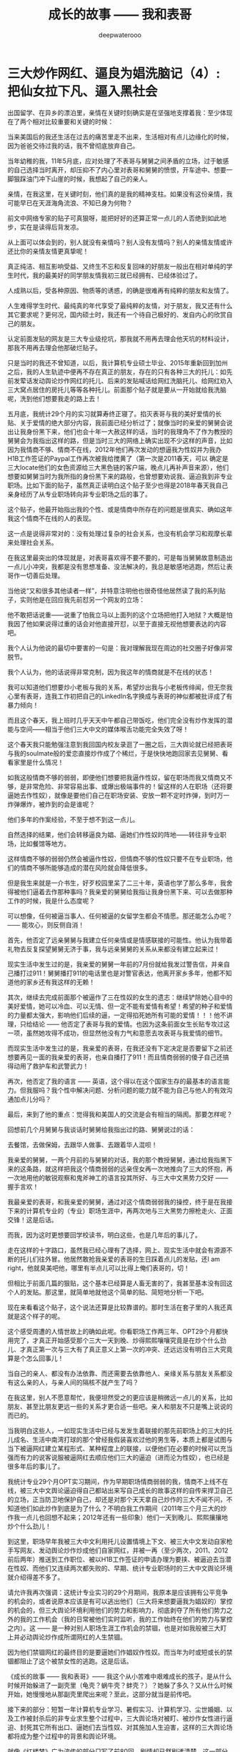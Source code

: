 #+latex_class: cn-article
#+title: 成长的故事 —— 我和表哥
#+author: deepwaterooo
#+options: ^:nil

* 三大炒作网红、逼良为娼洗脑记（4）: 把仙女拉下凡、逼入黑社会

  [[./pic/backups_plans_20210417_211023.png]]

  出国留学、在异乡的漂泊里，亲情在关键时刻确实是在坚强地支撑着我：至少体现在了两个相对比较重要和关键的时候：

  [[./pic/backups_plans_20210413_124318.png]]

  当来美国后的我还生活在过去的痛苦里走不出来，生活相对有点儿边缘化的时候，因为爸爸交待过我的话，我不曾彻底放弃自己。

  [[./pic/backups_plans_20210413_124604.png]]

  当年幼稚的我，11年5月底，应对处理了不表哥与舅舅之间矛盾的立场，过于敏感的自己选择当时离开，却压抑不了内心里对表哥和舅舅的愤恨，开车途中、想要一脚狠踩油门冲下山崖的时候，我想起了自己的亲人。

  亲情，在我这里，在关键时刻，他们真的是我的精神支柱。如果没有这份亲情，我可能早已在天涯海角流浪、不知已身为何物？

  前文中网络专家的贴子可真狠呀，能把好好的还算正常一点儿的人否绝到如此地步，实在是读得后背发凉。

  从上面可以体会到的，别人就没有亲情吗？别人没有友情吗？别人的亲情友情或许还比你的亲情友情更真挚呢！

  [[./pic/backups_plans_20210413_170005.png]]

  [[./pic/backups_plans_20210413_170222.png]]

  [[./pic/backups_plans_20210413_170521.png]]

  真正纯洁、相互影响受益、又终生不忘和反复回味的好朋友一般出在相对单纯的学生时代，我的最美好的同学朋友情我初三就已经拥有、已经体验过了。

  人成熟以后，受各种原因、物质等的诱惑，的确是很难再有纯粹的朋友和友情了。

  [[./pic/backups_plans_20210413_170728.png]]

  [[./pic/backups_plans_20210413_170800.png]]

  [[./pic/backups_plans_20210413_170854.png]]

  人生难得学生时代、最纯真的年代享受了最纯粹的友情，对于朋友，我又还有什么其它要求呢？更何况，国内硕士时，我还有一个待自己极好的、发自内心的欣赏自己的朋友。

  [[./pic/backups_plans_20210417_231336.png]]

  认定前面发贴的网友是三大专业级挖坑，那我就不用再去理会他天坑的材料设计，那我不用再去理会他那破烂贴子。

  只是当时的我还不曾知道，以后，我计算机专业硕士毕业、2015年重新回到加州之后，我的人生轨迹中便再不存在真正的朋友，存在的只有各种三大的托儿：如先前发荤话发动舆论炒作网红的托儿、后来的发贴喊话给网红洗脑托儿、给网红劝入三大窝点居住的房托儿等等各种托儿。前面那个贴子就是要从一开始就给我洗脑呢，洗到他们想要我走的路上去！

  五月底，我统计29个月的实习就算寿终正寝了。掐灭表哥与我的美好爱情的长贴、关于爱情的绝大部分内容，我前面已经分析过了；就像当时的亲爱的舅舅会说出让我身份黑下来，他们也会十年一大赦这样的话，当时的我理角不了作为教授的舅舅会为我指出这样的路，但是当时三大的网络上确实出现不少这样的声音，比如因为我情商不够、情商不在线，2012年他们再次发动的想逼我为性奴并为我办H1B工作签证的Paypal工作再次被我给搅黄了（第一次是2011春天，可以
  确定是三大locate他们的女色资源给三大黑色链的客户端，晚点儿再补声音来源），他们想要如舅舅当时为我所指的身份黑下来的路般，也曾想要劝说我、逼迫我到非专业职场。比如下面的贴子，虽然真正读明白这个贴子至少也得是2018年春天我自己亲身经历了从专业职场转向非专业职场之后的事了。

  [[./pic/backups_plans_20210417_214131.png]]

  这个贴子，他最开始指出我的个性、或是情商中所存在的问题是很真实、确如这年我这个情商不在线的人的表现。 

  [[./pic/backups_plans_20210417_214319.png]]

  这一点是说得非常对的：没有处理过复杂的社会关系，也没有机会学习和观摩长辈来处理社会关系。

  [[./pic/backups_plans_20210417_225951.png]]

  在我这里最突出的体现就是，对表哥喜欢得不要不要的，可是每当舅舅故意制造出一点儿小冲突，我都是没有思想准备、没法解决的，我总是敏感地逃跑，然后让表哥作一切善后处理。

  [[./pic/backups_plans_20210417_231650.png]]

  当他说“又和很多其他读者一样”，并特意注明他也很奇怪他居然读了我的系列贴子，实则他是在回应我先前怼另一个网友的立场：

  [[./pic/backups_plans_20210417_214759.png]]

  他不敢把话说重——说重了怕我立马以上面列的这个立场把他打入地狱？大概是怕我因了他如果说得过重的话会对他直接开怼，以至于直接无视他想要表达的内容吧。

  我个人认为他说的最切中要害的一句是：我对理解我现在周边的社交圈子好像非常脱节。

  [[./pic/backups_plans_20210417_215109.png]]

  我个人认为，他的话说得非常克制，因为我这年的情商就是不在线的状态！

  [[./pic/backups_plans_20210417_215938.png]]

  [[./pic/backups_plans_20210417_215959.png]]

  我可以知道他们想要炒小老板与我的关系，希望炒出我与小老板传绯闻，但无奈我心里有表哥，连我工作初把自己的LinkedIn名字换成与表哥的神似都被批评成了有暴力倾向！

  [[./pic/backups_plans_20210417_220548.png]]

  而且这个春天，我上班时几乎天天中午都自己带饭吃，他们完全没有炒作发挥的潜能与空间——相当于他们三大中文的媒体喉舌功能完全失效了呀！

  [[./pic/backups_plans_20210417_220122.png]]

  这个春天我只能勉强注意到我回国内校友录逛了一圈之后，三大舆论就已经把表哥与我的soulmate般的爱恋直接炒作成了个稀烂，于是快快地跑回家去见舅舅、看看家里是什么情况！

  如我这般情商不够的弱弱，即便他们想要把我逼作性奴，留在职场而我又情商又不够，是非常危险、非常容易出事、或爆出极端事件的！留这样的人在职场（还将要逼她去作性奴），就像是要他们自己在职场安装、安放一颗不定时炸弹，到时万一炸弹爆炸，被炸到的会是谁呢？

  他们多年的作案经验，不至于想不到这一点儿。 

  自然选择的结果，他们会转移逼良为娼、逼她们作性奴的阵地——转往非专业职场，比如餐馆等地方。 

  这样情商不够的弱弱仍然会被逼作性奴，但情商不够的性奴只要不在专业职场，他们的情商不够所能够造成的潜在风险就会降低很多。 

  但是我生来就是一介书生，好歹校园里呆了二三十年，英语也学了那么多年，我舍得被他们逼着去作那种事吗？我亲爱的舅舅给我指让我身份黑下来、可以去做那种工作的时候，我是什么态度呢？

  [[./pic/backups_plans_20210417_221406.png]]

  可以想像，任何被逼当事人、任何被逼的女留学生都会不情愿。那还能怎么办呢？ —— 能攻心，则反侧自消！

  [[./pic/backups_plans_20210417_222258.png]]

  首先，他否定了远亲舅舅与我建立任何亲情或是情感联接的可能性。他认为我带着礼物去反复探望舅舅无济于事，我与远亲舅舅的关系从来都没有建立起来过！

  [[./pic/backups_plans_20210417_231142.png]]

  现实生活中发生过的是，我亲爱的舅舅一年前的7月份就给我发过警告信，并亲自己播打过911！舅舅播打911的电话里也是对警官表达，他离开家乡多年，他都不知道他的家乡还有我这样的无赖！

  [[./pic/backups_plans_20210417_222518.png]]

  其次，继续去完成前面那个被逼作了三在性奴的女生的遗志：继续铲除她心目中的美好爱情，她可以冷血、可以无情、但一定不能有爱情有希望！希望的种子和爱情的力量都太强大，影响他们后续的逼，一定得掐死她所有可能的爱情！！！他不讲理，只给结论 —— 他否定了表哥与我的爱情。也因为这条前面女生长贴专攻过这一项，虽然她攻得不成功，但显然他没有力气和意愿去攻表哥与我爱情的细节。

  而现实生活中发生过的是，我亲爱的表哥，在我还没有下定决定是否要留下之前还想要再见一面的我亲爱的表哥，也亲自播打了911！而且情商弱弱的傻子自己还搞得动用了救护车和武警武力！

  [[./pic/backups_plans_20210417_222852.png]]

  再次，他否定了我的语言 —— 英语，这个得以在这个国家生存的最基本的语言能力。但我服吗？我个性中解决问题、分析问题的能力就不能为自己与他人的有效沟通加点儿分吗？

  [[./pic/backups_plans_20210417_221601.png]]

  最后，来到了他的重点：觉得我和美国人的交流是会有相当的隔阂。那要怎样呢？

  回想前几个月舅舅与我谈话时舅舅给我指出过的路、舅舅说过的话：

  [[./pic/backups_plans_20210417_230519.png]]

  [[./pic/backups_plans_20210417_230421.png]]

  去餐馆，去做保姆，去跟华人做事、去跟着华人混呗！

  我亲爱的舅舅，一两个月前的与舅舅的对话，我的那个教授舅舅，通过给我指黑下来的这条路，就这样把我这个情商弱弱的远亲侄女再一次地推向了三大的怀抱，再一次地用他的敏锐观察和鬼斧神工的语言投其所好、与三大中文黑势力交好 —— 握手言欢！

  我最亲爱的表哥，和我亲爱的舅舅，通过对这个情商弱弱我的操控，终于是在我接下来的计算机专业的（专业）职场生涯中，再两次地与三大黑势力擦枪走火、正面交锋！这是后话。 

  而我，因为这时更想要回学校读书，明白这些，也是几年后的事儿了。 

  [[./pic/p1p129-2.png]]

  走在这样的十字路口，虽然我已经心理有了选择，网上、现实生活中就会有源源不断的托儿们往外冒。他居然敢抢我亲爱的表哥的生日踩着点儿的发贴，还I am right，他就臭美吧他，哪里有半点儿可以比得上俺们表哥的，切！

  但相比于前面几篇的狠贴，这个基本已经算是人畜无害的了，我甚至基本没有回这个人的发贴。那这里，就简单地就他这个简单的贴、简短地分析一下吧。 

  [[./pic/backups_plans_20210413_183142.png]]

  现在来看看这个贴子，这个说法还算是比较靠谱的。那时生活在套子里的人我还真就是这个样子的呢。

  [[./pic/backups_plans_20210413_183656.png]]

  这个感受周遭的人情世故上的确如此呢。你看职场工作两三年、OPT29个月都快用完了，才真正开始感受那个三大一天到晚、炒得熙熙嚷嚷究竟是在炒个什么劲儿、才真正第一次与三大有了真正意义上第一次的冲突、还远远没有明白三大究竟算是个怎么回事儿！

  [[./pic/backups_plans_20210413_183958.png]]

  当自己的亲人、都没有办法依靠、而还需要去依靠他人、亲缘关系与朋友关系都没有这么亲的人，与亲人间的隔核不就产生了吗？

  在我这里，别人不愿意帮忙，我便坦然受之的更应该是稍微远一点儿的关系，比如朋友、甚至比朋友更远一些的关系才更合适一些吧。亲人和朋友不只是嘴上说说的而已的。 

  当我明白这些人，一如现实生活中已经与发发生着联接的那先前职场上的三大的托儿成名、生活中南湾打球的那个曾经我假装喜欢过他的男生等，本质上都是试图与当下被逼网红建立某程形式、某种程度上的联接，以便他们在必要的时候可以充当强而有力的说客说服被逼网红去顺应他们三大的逼迫（进而沦为性奴），也已经是很多年后的事儿了。 

  我统计专业29个月OPT实习期间，作为早期职场情商弱弱的我，情商不上线不在线，被三大中文舆论逼迫得自己都站出来写自己成长的故事这样的自传来捍卫自己的立场，正当防卫地保护自己，却还是对那个天天拿自己炒作的三大不闻不问，不知道他们如此炒作到底是为了什么？不明白我工作期间（2011年三个月三大的炒作我一点儿也回想不起来；2012年还有一些印象）他们一天到晚儿、熙熙攘攘地炒个什么劲儿！

  到这里，职场早年我被三大中文利用托儿设置情境上下文、被三大中文发动自家枪手写网友、发动舆论炒作炒成他们自家网红，并被一再（至少两次，2011、2012前后两年）推送到工作职位、被以H1B工作签证的申请办理为要挟、被逼迫去当潜在性奴、而他们又连续两次都失败的、早期、统计专业职场时的三大中文舆论环境就介绍得差不多了。

  [[./pic/backups_plans_20210417_232040.png]]

  请允许我再次强调：这统计专业实习的29个月期间，我原本是应该拥有公平竞争的机会的，或者说原本应该是有可以逃出他们（三大将来想要逼我为娼奴的）掌控的机会的，但三大舆论环境利用他们的势力和影响力，彻底剥夺了所有他们势力之外的我的工作机会（我的日常被他们实时监听，我的工作始终在他们的势力与掌控之内）。这 —— 是一种对别人职场生涯工作机会的禁锢，也是对如我般被三大盯上并必动舆论炒作成所谓网红的人生禁锢。

  因为他们禁锢网红的最终目的是要逼她们作娼奴作性奴。而当年为时或短或长的禁锢都阻止了这个被禁女性的逃跑。这是后话。

  [[./pic/backups_plans_20210417_235535.png]]

  《成长的故事 —— 我和表哥》—— 我这个从小苦难中艰难成长的孩子，是从什么时候开始躲进了一副壳里（龟壳？蜗牛壳？蚌壳？）？她躲了多久？又从什么时候开始，她慢慢地从那副壳里爬出来呢？至此，这部分就当是前传吧。

  接下来的部分：短暂一年计算机专业学习、暑假实习、计算机学习、尘世婚姻、以及工作被封杀后的非专业求生整个过程中，三大舆论场对被盯、被炒作女性进行逼迫、封死其它所有出口、逼她们去当性奴、对其施加人生迫害，这样的三大舆论场都将成为整个过程中的背景和舆论环境。

  就像《红楼梦》广为流传的部分只写了前80回，剧情却已然剧透清楚。这一部分将人物前世今生、性格命运、不同时期的成长、生活环境的格局已经全部打通，接下来人物的命运是如《红楼梦》般剧透的发展呢？是否还存在任何如《癸酉本红楼梦》般把宝钗的性格写得崩坏掉的可能性存在呢？（我想作者、传记作者不会同意的~！）敬请期待。

  [[./pic/backups_plans_20210418_000054.png]]

亲爱的表哥，我们这滚滚红尘中形似分离的十二年（2009-2021），是否如我般，也是你今生最想要解决的bug之一呢？还好，有你和我的共同参与！还好，一路走来，有亲爱的表哥你一直陪伴着我、我们来携手共同解决！

亲爱的表哥，等我们一起把这个bug解决好了，接下来应该就是我们携手走完余生了哦(^_') ，期待！

* 成长的故事 -- 我和表哥
  - 2011年11月4日，当三大中文媒体对我的人肉已经伤及我自身生活，我必须站出来澄清自己, in Part 1, （San Jose, CA）；

    [[./pic/dreamer1.png]]
  - 4/19/2012 - 6/17/2012, in Part 1, 第二次写至统计专业OPT实习结束（San Jose, CA）；

    [[./pic/dreamer2.png]]
  - 2014年夏天，写于SJSU Library (San Jose State University Public Library, San Jose, CA)

    [[./pic/dreamer30.png]]
  - 2/13/2015 - 12/17/2015(?, Moscow, ID; either and or not San Jose State University Public Library, San Jose, CA)

    [[./pic/dreamer3.png]]

  - I will reorganize the four pdfs, and emphasize keys issues and situations of the whole process, while at the same time to help major population understand what's going on, and what's inside opinions. 虽然这个成长的故事系列是以2011年当三大中文网站（mitbbs.com, wenxuecity.com and backchina.com）中文媒体对我的人肉与网上评论伤及我的正常生活时，我站出来开始写自己的自传，并分四次在四个不同的时间段，不同舆论或事件压力下或是网上澄清，或是网上求助以便能帮我泄掉一部分当时自己的压力，分四次于不同的地点纪录了的自己的主要生活，纪录到2015年计算机硕士学位结束。
  - 这一次，这里，我会以事件主要人物及其相关主要事迹的人物列传、或/和大事记、大冲突记的形式来重新组织语言，重述我的整个成长史与大事记、大冲突记，来帮助自己成长、并帮助社会大众认清事情所有环节真相的目的。但鉴于时间有限，我会以剧情梗概的形式每天大致纪录与一个相关人物某件或某几件事的进展、或一天一两个主要事件，并将已经完成了的四个部分作为原始事件纪录的细节参考供索引，并争取做到每日更新一篇，到我把先前与这个教授舅舅的所有冲突的这件事情具体讲述清楚，以供大家共同去探讨事情的真相到底如何，有一个更能为大家所接受或理解的底层社会小人物的心灵成长史。

* 我和舅舅
  
  我生在一个农村家庭，家里上面有三个姐姐，我是家里最小的，很乖很听话，我从小爸妈都比较宠我，尤其是爸爸，三姐也常私下报复我嫌爸爸把我宠得连点儿样子气儿都没了！上小学之前还要家里伯伯家堂叔的照看下跟着他一起给家里放过两年牛。　

  我们家爷爷走得比较早，我们姊妹从来不曾见过爷爷。爸爸对奶奶极为孝顺。爸爸有弟兄三人，长大后听妈妈说起，叔叔家结婚后很长时间没有孩子（，没办法只能后来领养了一个。），奶奶受旧社会观念的束缚，认为没有孩子是很大的罪过，指挥起了爸爸。爸爸对奶奶太孝顺了，只是一味地听从奶奶的话，却背叛了妈妈。妈妈受到伤害，没能及时原谅爸爸，家里两个大人就常常吵架。我那个时候大概只有五岁左右，什么也不懂，本能地觉得是爸爸错了，同爸爸的心理距离比较远，大多时候与妈妈比较亲一点儿。最小的姐姐三姐只比我大两岁。我不知道他们吵架的时候，姐姐在做什么，我就常常躲在被子里哭。

  小时候，我耳朵生脓，爸爸有带我看过村里的医生，因为是外部受感染，一般擦些药就好了。只是不知道为什么，我的耳朵总是会出脓，也试过偏方，就是把一种很特别的幼小稚嫩植物的茎挤出汁来擦进耳朵，但却还是总是有脓，这样持续了很长一段时间。后来长大后在一次上课老师测试大家的听力时，我竟然发现我的听力比同班同学差很多。　

  可能是随了妈妈的基因，还算人不太笨，从小到大的学习成绩一直都还是不错的。小学的时候比较贪玩，一般平时就考个年级前三名。小学时候也有自己喜欢的人，我是属羊的狮子座，进一年级的时候班上来了三个复读书，其中一个男生，个儿高高的，属马热情大方，我猜他是白羊座，小学六年就成了暗恋这个男生的六年，同他所在村子的小伙伴们每天一起上学放学回家两次，听他们聊各种电视剧。而每当早读要背书时，只要是他要到我这个组长这里来背书，我就一定会捉弄他，鸡蛋里挑骨头，不让他一次背过，好让他每次早上要背书都要他来我这里多背上几次到快下早读为止。

  我上小学的时候家里最大的姐姐已经开始相亲谈恋爱了。妈妈总是把家里收拾得干干净净，姐姐领了朋友回家，爹妈就会做可口丰盛的饭菜款待客人，从大姐谈恋爱开始，我就一直认为爸妈偏心，喜欢大姐，而我和三姐这些小的，尤其是我这个最小的，穿衣服就只有捡她们穿旧穿小了的旧吊吊，心里当然不平。

  小学快毕业时候的一件意外性侵扰事件让自从上了初中的我被背负着沉重的精神压力，观察自己身体发育的变化，与同班的女同学们相比，想起自己有个后来领养了孩子的叔叔婶婶，我自己心里一直非常担心自己将来没有生育能力。可是爸妈又一直都很偏心大姐，以至于小时候成长的观念里就没有爸妈是自己这个世界上最值得信任的人这个概念，便就没把这事告诉爹妈，一个人心里压着。到上初中了，爸妈就对我的学习管得紧一点儿，虽然心里压着事儿，可初中文化课简单，初三时因为自己学习好又交到了一个比较交心的女同学朋友，到初中升高中中考时我的成绩就成了全镇文化课的第一名。

  [[./pic/p1p21-0.png]]

  初中两三年里，那件事我基本一个人就抗下来了，可是这也并不是说我高中就能同样抗得下来。高中课业比较重的情况下，我心里再担着事儿，个性就比较压抑，直到1997年的夏天，我18岁时，遇见了回国探亲的舅舅。

  [[./pic/p1p21.png]]

  一直觉得爸妈偏心，没有把那件事告诉爸妈的我，遇见舅舅后，我把这件事告诉了舅舅(请原谅我，我真的不记得我当时到底对舅舅说的是什么事了，但我真的得到了鼓励，能做到把担心自己将来能不能生小孩的事暂时放下)。他安慰我说没事，不用担心，现在只要好好学习就可以了。舅舅说在农村环境里长大，会对家里的小动物、植物等都有着纯天然的热爱。舅舅建议我说将来不防读农林院校，一辈子如果能在学校里研究研究这些植物搞搞科研，看看能不能让苹果树结出其它口味的苹果什么的，也会是一件很有意义的事。舅舅陪着我走，聊了聊其它的，又把我领到大舅大舅母家，从他衣箱里拿出一袋传统的巧克力糖，鼓励我丢下包袱，好好学习。

  见到过舅舅后，我并没能完全丢弃掉我担心自己将来不能生小孩的事，但我学会了放下，可以把这件事将来该考虑的时候再考虑。高三的时候，我的同班同学们发现，那个从来不笑的女孩子会笑了！

  而我之前听妈妈说起过一直羡慕大舅家的小表姐（Cindy Wang）上高中就被叔叔带到美国去读高中，我此前也有对班主任老师说过我有个美国舅舅会把我带去读书。后来高三即将高考的春季，当班上舆论发酵说这个女孩子早恋的时候，长年来性格比较孤僻的我人生中第一次经历如此大的打击，我被这次暴发的舆论打倒了，他们说我早不早恋的我都没关系没所谓，我意识到了自己不该撒谎，那时极度脆弱的我把自己给打倒了！

  姐姐把我领回农村老家交到了爸妈的手上。那时农忙刚结束，早年经历过离婚和几年浪子生涯的爸爸内心里肯定还是受到过震撼，他只留自己在老家忙田地里剩下的农活，要妈妈陪我去姐姐家住着，把我给看管好了。就这样我又重新回到了学校。我的思考并没有因为妈妈的到来而结束。这一次，到这种情况下，我终于一个人撑不住了，所有发生过的事情、那里心里的想法统统向妈妈、姐姐们一一交待清楚。学医的二姐告诉我，人只有在三种情况下不能怀孕：精子存活率过低；精子卵子不能结合成受精卵；受精卵不能成功着陆，并分条一一向我解释清楚；二姐也从客观事实和科学的角度向我解释了叔叔家不能生先领养了一个孩子，后来妈妈说婶婶是引子伢子后来又生了一个，但其实并不是叔叔的孩子（并从科学与事实的反复对照让我明白妈妈说过的引子伢子从来都只是她个人的社会观察，没有任何科学依据）。姐夫向我举例说明算命先生的话可以有多种理解，他们是见风使舵的主儿。妈妈也找到了姨父问了那次有个算命先生到他家里到底是怎么回事；他们尽了他们能尽的一切努力想要说服我，但我实在是太绝望了。

  [[./pic/p1p22-1.png]]

  在妈妈的看管下，后来我勉强考完了高考，也听取了舅舅一年前的建议，报考了农林院校，考完后就一直呆在农村老家静养。

  亲人里没有任何人再问我成绩相关的任何事。等有一天，我自己想通，怕高考没有考好考不上大学的时候，我对爸爸说，如果这次没有考好，我还想再复读一年再考一次！这一次，我看见了爸爸的期望与感动，他说好！

  [[./pic/p1p23.png]]

  上大学后读了农林院校的我了解到这个专业还是比较容易出去的，便好好学英语，其它科目倒不是很在意。到大三下学期，即将面临一年后1月份的硕士研究生考试，如果再不考TOEFL等英语考试，这个想出去的梦还要拖到什么时候呢？可是这个时候基本没有任何项目经验的我直接申请国外的硕士研究生也是很难（基本为0）拿到奖学金的。当理想与现实有着巨大的落差，大三下学期的我，就很焦躁，下课后跟同学一起走回宿舍的我曾对同寝室的女孩薇说，我感觉自己现在就像是空气中舞动的尘埃，每天最想做的事就是赶快回寝室，赶快冲到水龙头下，好好冲上半个小时，好把自己变得滋润清新。

  [[./pic/p1p25.png]]

  大三下的春夏，我的纠结、浮躁迟迟不能尘埃落定。但一场病、一个手术结束了我的痛苦选择。当我因阑尾炎手术住院二姐二姐夫来医院看我的时候，我告诉了他们我的想法。二姐夫说我心比天高，命比纸薄，能考个国内的研究生就不错了。于是我以刚好压线的成绩考到了北京的农科院。

  [[./pic/p1p26.png]]

  在北京硕士的三四年时间，我也顺利地通过了必要的英语考试，申请到这边一所学校里读书。期间有经历过一次感情的伤害。

  2006年金秋8月，我二姐与二姐夫暂借我$1600作为最初最基本的生活开销，我踏上了这片向往了近十年的自由国度的热土，开始了我的国际留学生生涯。

  第二年（2007年5月），一次电话里二姐把我骂醒，我从过去的感情伤害的阴影中走出来之后，终于感觉到了春夏的阳光灿烂。

  我曾用它写邮件给过舅舅、后来又被我遗忘了的舅舅工作单位电子邮箱里的“eecs”四个字母就像一串神奇的密码崩入了我的脑海！舅舅工作单位电子工程与计算机研究院网页中几十位教授的照片里，我一眼就认出了舅舅。 舅舅的办公室是在sloan 321，看了他的这个周的office hour的时间。那时我们University of Idaho与Washington State University之间为方便学生交差选课，还在免费公交大巴车可以乘坐，我迫不及待地第一时间赶到了舅舅的办公室，有个学生正在请教舅舅课业上的问题。 
  
  舅舅的办公室里有他捣鼓各种电子零部件堆积着的桌面，和一张B5纸打印出来的他的亲侄女、我的表姐王夏华的大副黑白大头照。请教问题的学生很友善地很快离开了，我叫了舅舅，在美国与舅舅又一次地认了亲。
  
  *备注：*

  在这前后不到一周五天左右的时间里，我这过去十年来几乎第一次去读的我十年前写的关于自己人生亲身经历的传记，却突然发现很大一部分的记忆正在从我的脑海中流失，还停留在记忆里的是那些最最感动过我、触动过我的深刻记忆。可能儿时的经历里受到过损失的并不只是我两只耳朵的听力，还可能有关于记忆力发育与受损的版块。
  
  这第一次写自己早期人生中最痛苦的经历，虽然事件本身早已成为过去，但在读与回忆里，在重新总结时，仍会禁不住掉很多眼泪，稍微休息不好，头就会很痛。以后写其它部分，应该会比这一篇回忆容易轻松很多。我原本是打算把美国这边与舅舅的交往再能记起的，在这一篇里都写出来的。但我还没有想好到底要写几篇，与舅舅，与表哥，官司纠葛、职场等，要写多久，一个星期可能比较困难，半个月也说不定，可能半个月左右吧。对于如何组织构篇，如何往后推进，我还要再想一想。

* 我和表哥

  2006年一学年，我是没有手机没有电话，朋友也是比较少的。后来意识到在恋爱结婚年龄，我是需要多交友的，于是2007年秋季有新生入学时就早早地与新学年学生联系，组一个family plan,来拓展自己的交友范围。同期，应该与有与国内的自己以前的同学等电话联系。2008年夏天我是最有热情和冲动想要暑假回国，回去见见自己的父母，也见见自己的老同学。2008年春天与舅舅的某次见面中，我有问舅舅一个问题，我有一个国内同学，我也还比较喜欢（是我高三元旦在我课桌里放贺卡那人）。我们也还有联系，感觉可能大家也都还有意思，我问舅舅，这种情况，我可以暑假回去见他，看有没有可能解决自己的个人问题吗？舅舅首先问了我，“他离婚了吗？”我答“应该还没有”。舅舅说那就让他先把婚离了再说。我惊异于舅舅的犀利透彻，人家婚都还没有离，就算那同学与我现在互相还有那么一点儿意思，他不离婚也就犯不着我现在要怎么样！

  紧接着舅舅就告诉我，这个暑假（2008年暑假）我们要去加州，他要带我去那边都会我如何用非专业相关的工作为自己挣些学费和生活费。

  于是，接下来的2008年寒假，以及2009年暑假，我都在加州硅谷度过。2009年初夏去加州，走之前舅舅问我，这是最后一个学期了吗？还可以再延期吗？我告诉舅舅我已经申请秋季学期毕业了。09年暑期结束，当我回到学校，发现舅舅把我那个传说中呆在韩国好多年的二表哥王心选给搬回来了。

  8月，舅舅邀我去他们家作客吃晚餐，我第一次见到了舅舅家的这位二表哥，与表哥同时出现在我的世界的，还有舅母。

  早期的留学经历过了这十多年，在我这几年脑海里的记忆已经所剩不多，包括很多那些年与舅舅聊天的无关无重的锁碎细节，甚至包括某次从硅谷回到学校时我写邮件告诉舅舅我回来了，但因为时间急，这次回来没有给他带礼物时，舅舅那句曾经深深感动过我的回信只有两个词的那句Welcome home!”（这几天第一次回去重读，才想起来，但我现在想不起来08年底有坐飞机去过哪里？还是当时是开车，自己笔误写错了？）。

  [[./pic/p1p34.png]]

  在我现在记忆的深深深处，在舅舅第一次把我带到他家的那次，我记得站在厨房厅里，我看到的是舅舅那儿，他们家的门窗桌椅等都用稍厚的塑料包裹把整个家的门窗桌椅家具等都保护得极好的一片塑料世界！（至此，我终于意识到，现在四个文件应该至少是在2013年秋天当我学会用Emacs Latex auto generate and export pdf之后从自己电脑上仍保存的文稿合并的。但2011年4月，2012年春天写的当时发布在mitbbs.com Dreamer版面的内容应该更多，而现存在于这四个文件中的只是原始最初发布在网上所有内容中的一部分，也就是，当时发布在网上的内容，我现存的，现在仓库里是有缺失的，现仓库里的内容不够完整）

  这次再到舅舅家，那些起保护作用的诸多的塑料已经被舅舅全都收起来，正常人家的装饰与摆设。

  及至吃饭时，再见到舅舅的这位表哥，我们像是在哪里见过，兄妹间有种深入骨髓相亲相爱的亲密亲近。

  2010年12月，长途车开回家,那天晚上见过表哥后，我也就早早休息。第二天起床后，见家里是一座空城，便问舅母表哥在哪里？舅母说你去舅舅办公室找到舅舅，你就能找到表哥。记不清什么情况下问的舅母了，舅舅一把年级了，周末晚上什么的还要经常去办公室吗？舅母告诉我，舅舅在写一本书。我想起之前同舅舅聊天时什么情况下聊起的，我曾同舅舅聊起说过，我想写一本书，一本关于自己的书。

  我如同2007年夏天当我从过往的感情伤害中走出，eecs成为一串神奇的秘密崩入我的脑海，在舅舅院系主页里我找到舅舅的办公室门牌号321，来到舅舅的办公室，我在美国第一次找到了舅舅。那天早上，我听从舅母的建议，又一次地去到舅舅的这个321的办公室，我找到了我生命中的表哥。

  舅舅在做他的事，我表达来意后，舅舅曾郑重地向我说过：你相信舅舅，就可以相信表哥。舅舅带我来到表哥的 student office, 表哥看见我就先笑了。表哥身材高挑，皮肤白皙，深隧的双眸清彻见底，身形眼神都像极了我小时候那个极其宠爱我的父亲。

  表哥和我打算去图书馆找一个我需要用到的软件。

  [[./pic/p1p41.png]]

  舅舅走前也要求过我，同表哥帮我办完事后，回舅舅那里去学习，要我不要打扰表哥。

  办完事后，我早已把舅舅要求我回他办公室学习的话忘到了九宵云外，在表哥那里呆下来。

  知道表哥是属马双子座的，我问了表哥的血型，表哥说他是O型血。我满足了，跑回去自己上网。

  过了会儿又跑回来问表哥，中午我约了和以前学校里的几个朋友一起吃顿饭，表哥可不可以陪我一起去，表哥同意了。 

  过了会儿又跑回来问表哥，表哥这里有没有什么好玩儿了？表哥说好玩儿的呀，就打开一个放满照片的文件夹，我也搬把椅子坐到表哥右手边，表哥就给我讲起那些动物园里的小动物来。表哥给我讲了园子里斑马与孙雀的故事。表哥说，他们在一个园子里相处得久了，他们之间不说什么、不做什么行动上也有了默契。表哥给我讲他拍到那张照片时的情景。表哥说最开始那只孔雀只是在一边远远地站着，斑马朝孔雀的方向走过来。眼见着斑马就要遇见孔雀了，没有早一步，也没有晚一步，孔雀只挪动一小步就避开了。没有想到我的生长于美国的表哥还可以用中文讲出这么好玩儿的故事。

  表哥给我看了些其它的动物照片，并从另一个文件夹里打开一些大表哥家两个小孩儿的照片给我看，他们都很可爱。现在才想起，在09年秋天舅舅邀请我到他家作客时，餐桌上舅舅就对我们讲过关于小动物的事情，我竟是忘了。

  表哥讲说他出差，去动物园看过那些小动物持，曾走过很远的路，拿到两颗免费的糖。表哥边说边走近他的小冰箱，拿出一小袋里面只有两颗、装在一个充了气鼓啷啷的塑料袋里的巧克力给我。我接过来拿在手里揣摩端祥着，当时确实有向表哥表白并吃掉一颗的冲动，但这一切对我来说还是太快了，我还得再想想，便很无奈地把巧克力糖原封不动地还给了表哥。或许表哥曾热切地注视过我，或许他真的失望了，折回来后，我们还坐在并排的椅子上，椅子之间相隔的距离也 不曾改变，但表哥开始写他的code，有一种明显的台风过境的疏离。我是自私的，即便我现在还没有想好会与表哥发展成什么样，但我是喜欢表哥的，我怎能容许表哥现在就这么从我的世界里消失掉?!就算没有表白、没有勇气打开这个对表哥来说意义如此重大的巧克力糖，我也不允许他走掉。我双手抓住了下表哥的右胳膊，他不理我，继续写他的 code，我也不曾放手。我当时心里就只有一个想法，我是真诚地喜欢着表哥的，所以我什么都不用怕，我的两手交差就继续往下抓，他不动我还抓，从大胳膊顺势往下抓到了他右手，又用另一只手抓住了他的左手，并把我们的四只手合拢到一起。这下他满意了，很开心地说，“我们去吃饭。”没有因为自己的不小心把表哥放跑，我很开心。

  我们去吃过饭，告诉表哥我想上厕所，表哥带我去图书馆。我把外套留给表哥帮我拿着。我感觉自己并不慢，但出来时看见一胳膊上搭着我外套的表哥橱窗前站着边看橱窗边等我的意境感觉很美。

  早上去图书馆找我软件相关的东西时，我曾看见掉落在地上的一张白色长方形卡片，不知道是作什么用会掉在地上，我伸手把它拾起来，放在了旁边的坐位上。我喜欢大学四年里武汉的雨水，曾深深滋润过我的心灵。我喜欢同表哥一起走在大学校园的小道上，芳草戚戚，滋润清新，表哥把一路上他能看见的垃圾也都捡起来，我们眼中的世界干净清辙又纯粹！

  等我们回到表哥的实验室，我的事情都已办完，舅母说她上午用洗手间，我下午可以回去洗澡，我想先回去洗澡了，便同表哥打好招呼自己先回去了。 

  舅母在橱房里准备做菜，舅母说这炉子还有点儿小姐脾气，时好时不好的。

  舅母说起家附近一个什么类似”工厂”的地方, 表哥毕业后，舅母说希望他就在附近能在那里上班就好。舅母给我讲那时候她对表哥非常严格，从来都要求他自强自立，从多大起就自己攒钱养活自 己。舅母说因一件什么对表哥用钱格外苛刻的事她现在还有点儿后悔，如果当初她不对表哥有那么严 格，表哥或许不会远走他乡(具体是不是远走他乡，是什么事情其实我没明白透)。

  那天傍晚表哥晚了一个小时才回家吃饭，我想可能表哥觉得我走的时候同他说的那句“表哥我先加去，你晚上早点儿回来”他听出什么别的意思吧，也没有多想。想一想，我硕士时曾有一个住宿舍对面的朋友，是我一生中最为要好的两个朋友之一，另一个是初三时候的孔雀女朋友睿。这个朋友属马双子女O型血，她的世界很单纯并喜欢我比较单纯的个性，她说过她和我作朋友只是因为我单纯，从来没有任何的坏心眼去害别人。她也对我说过，“小黄，你知道吗，你身上最宝贵的品质就是善良，不管遇到什么困难，不管在社会上经历过多少磨难，你都要保存保护好这一点，永远不要失去它。”我在想，比这个朋友大一个轮回的表哥，作为男性，会有什么不同呢？第二天，我就找到了答案。

  第二天，我自己从学校里办完事，回家收拾好行李准备离开时舅母的话侧面提醒了我，我一定要去学校再见表哥一下。表哥出来接我去他office。 Office里没有别人，我想表哥抱抱我，他不肯;我拉着表哥的手，带着哭腔说，“表哥，我晚上没休息好，我心里难受，我不想走!”蹲在地上快哭出来。表哥在给一个什么人打电话，我也管不了那么多了，靠在表哥后背上哭起来。哭了好几分钟吧难受得也快差不多了，便松开了抓着表哥的手，从后面抱住了哥哥。两的两手臂上一阵温热，哥哥还是徒然地放下了他试图掰开我的两只胳膊。我在后面嘟嘟囔囔地说，“表哥，我觉得接下来的一年好辛苦!”边说边把侧靠着的头调了个方向，就这样静静地抱着。我还有要紧话要对表哥说，便转到前面来，表哥这次也不再躲闪，顺着我，我顺势双手从前面揽住了他的腰，面对面身体贴着他说出了我俩之间最亲密的话，“表哥你喜欢我吗?”“我把你当妹妹。”没防备表哥会说话，话音刚落，“可是如果我也喜欢你呢”我的话已崩出来。我只好自己接着往下说，“可是我还没想好，我不知道该选什么样的人。”我接着说，“以前都是舅舅支持我，表哥，以后你要支持我、鼓励我。”表哥这里很温暖，我紧挨着表哥胸膛的头又调了个方向。

  想了想我又说，“接下来的一年，我没心思谈恋爱，等我把工作换了转了身份，我会想谈恋爱，会考虑感情 问题，到那时我应该也会想清楚了。”我知道自己干了件世界上最自私的事，想了想又定定地说，“我 知道舅舅、舅母对我俩这事的态度，等我想好了，表哥，不管我有没有选你，我一定回来跟你说清楚!”为什么我会说这么多的话，为什么表哥都不肯抱我?我终于还是耐不住了，“表哥，就算你把我当妹妹，你就不能抱抱我吗?”边说边甩开原本握着的表哥的手，双手在表哥后背上忙碌起来。可是表哥还是不肯抱我，我觉得我的后背发凉。

  无奈我就只能再次抽出已然插入裤衣口袋的表哥的手。表哥很温柔地说，“没休息好应该中午回去睡一下!”我智障吗?所谓“大跌眼镜”，眼珠都快掉下来描述的应该就是我当时的感受吧，想来昨晚我走时表哥听到我略带试探的话可能也是这个反应吧，所以他才拖拖拉拉很晚回家!我本能地迎向哥哥的目光，说，“基本上还能开得回去。”

  这时表哥的导师进来了，我们不好意思地松开了手。“我该走了，表哥你送我出去吧!”表哥给我带错了门，“从这里出去我找不到我 的车。”表哥停下来问我，为什么接下来一年会辛苦，我就解释了一下工作的事;“要一年吗?”表哥 问得真诚真切充满期待，我知道自己干了件最自私恶毒的事，本能地想要减轻他的痛苦，答说，“半 年，大半年!”“你呆会儿还回去吗?”“不回去了。”“路上不要超速，开车要小心!”表哥带我找正门， 我们牵手了。看见第一个人时我们松开了，但终究还是紧紧地握在了一起，对走道里的学生视而不 见，世界仿佛只剩下我俩!到门口，我说，“表哥，我要走了!”“小心开车!”我扣上外套，走出了大 门。回头望时，表哥还定定地站在那里，眼里充满期待，我一阵心酸，眼底升起一股迷雾，眼前已是一片蒙胧。

* 我和表哥（2）

  2010年12月的那个周一，在与表哥的那场告别里，同以往有限的几段经历一样，借着表哥与我的亲密，我原本只想表哥能够抱抱我、给我一点儿温暖和鼓励，不曾想自己当即迷失在表哥的无限宠爱里，把自己的眼泪和灵魂都永远地献给了对方，从此万劫不复，今生不得解脱，这是后话。 

  在开往加州的路上，我想明白了表哥一定是喜欢我、宠着我的，他那句拿我当妹妹的话说得是那么地言不由衷。在表哥的宠爱里，我变回成幼年那个被父亲宠爱的小女孩。原来这一直是我内心里真正渴望得到的，今生我应该就跟定表哥了。 

  知道自己喜欢表哥，我也有假惺惺地打电话问过舅舅我与表哥的亲缘关系，舅舅说我妈妈的爷爷与舅舅的爷爷是同一个人。我也曾假惺惺地问过舅舅他们作父母、舅舅舅母的立场。舅舅说他既不支持也不反对。电话里，舅舅在一个什么不打紧的间隙不打紧地加了一句：“他以后结婚了不要小孩都可以！”

  [[./pic/p1p45.png]]

  喜欢上表哥以后，我每天头脑发热，恨不得天天给表哥写邮件，想跟表哥表白。

  [[./pic/p1p49.png]]

  两个月后，2011年2月，我又回舅舅家了，表哥坐在我上次坐过的地毯上，锻炼的缘故，白净了很多。我拖住表哥的胳膊求他带我去超市买回去时路上需要吃的东西，一拖便知道表哥变结实了。我央求表哥带我去他的办公室，表哥不同意。就要结束了，我都还没有向表哥表白，我让表哥带我到一个我可以讲话的地方，表哥把我带到停车场息了车。

  [[./pic/p1p50.png]]

  表哥带我去超市买东西的时候，门口正有工作人员在送礼物，于是表哥就送我了一枚戒指！

  [[./pic/readme_20210414_102944.png]]

* 我和表哥（3）

  [[./pic/p1p49-0.png]]  

  那个停车场，我对表哥表白后，表哥的回答却是“我十年之内都不会结婚！”表哥顾左右而言他，而我却在那一刻瞬间“白发”，低头眼泪一下子就涌了出来。如果说我自己的感情生在一段偏僻处，那表哥的感情也一定很清奇。既有今日，何必当初？等我平复了情绪，毕竟我们之间亲密，转过抬头看向表哥，破涕为笑地说，“好丢人啊，现在我姐姐她们都知道了，回头她们又要取笑我了！”表哥见我不哭了，就追问起上次走时是怎么回事。

  那个同表哥求温暖、求抱抱的告别在我这里已然成为一场浩劫，表哥却不承认，那我也不承认，就按高中那时压垮我的算命先生的话来答表哥。

  [[./pic/p1p50-0.png]]  

  刚刚向表哥表白被拒的尴尬很快被我忘掉，表哥带我去超市买东西。进门时有工作人员正在给进场购物的消费者发送礼物，表哥领到一件，表哥就转手送给了我，是一枚戒指！

  [[./pic/readme_20210414_102944.png]]

  我们推着一辆购物车在各走道里穿行。即便有时我自己推车，表哥也会时不时地伸出一支胳膊来援助我。我们像极了情侣，亲密快乐！我们还是很引人侧目，不过谁有精力、顾得上去理会那么多呢？

  [[./pic/p1p50-1.png]]  

  与表哥在车时的什么时候，表哥有说过一句，“其实我也可以带你去office”。那天我头很痛，听到表哥这句话，我强力思索一番，就对表哥说，“表哥，我不信，你今天说过的所有的话我都不信。”

  [[./pic/p1p50-2.png]]  

  这次回来，我是计划好需要向表哥表白，让他知晓我的立场；因为之前电话里舅舅过分的话语（我打给舅舅的电话里，舅舅说过性格不好，嫁不出去，没人要，并说我是骗子），我也是回来拖行李，如果表哥拒绝我，我应该需要与表哥有个了断，我也该把我的行李都拖回加州。

  购物时表哥车里的话我记在心里，但在我长途开车睡眠不足头快裂开的情况下，我当时没能立即反应过来，就是如果我真努力去理解一下他们那个家庭，我就当那次是回去了解一下家里的情况，就不要再在那一次将行李拖走，给双方留下一点儿缓和的时间。但当时的我反应不过来，表哥的话得需要我回到加州后补充睡眠休息好后好好体会才能消化得了。

  舅舅家的四方桌已经折掉了，添置了新红木样式陀圆形轮廓大餐桌。像是得了强迫症一样，我掏出支票本，给舅舅写一张$4000的支票以还清上统计硕士期间从舅舅家借出的债务。至此，我到家之前原计划的回家任务才算是基本完成了。

  如果说表哥的话我尚且没有消化的时间一时消化不了反应不过来，等到舅舅家后等我搬完行李进自己的车，写完还债的支票，接下来舅舅的话说像一个武林高手拿着利箭，剥我的皮、削我的肉，残忍暴烈到让我惊悸不已！

  [[./pic/p1p51.png]]  

  这次写时，我突然想起来，2008年舅舅建议暑假舅舅会送我去加州硅谷小表姐Cindy Wang处，他要教会我如何用非专业相关的工作攒钱生存，并得以成行。在舅舅与我轮流驾车开往硅谷的路上，我们讨论过在小城市还是大城市生活比较好这个话题。舅舅喜欢小城市的安宁、交通方便等。我则小半生的经历都是在实现着从祖藉家乡往外走，从襄阳到武汉、到北京，往远处走到美国乡村，再到这次舅舅带我来美国硅谷。我的成长经历把自己锻炼成一个比较有进取心的人，我还是比较向往小表姐那样能够在大城市扎下根来的生活。舅舅陪驾护送我来硅谷，我想舅舅是能够体会我心底对大城市那份实实在在的向往。

  舅母提起过表哥家附近就有一个什么样的类似工厂一样的科技公司，舅母说表哥毕业后能在那里上班就好。显然，在表哥这样的年龄，表哥可能不是很愿意搬去大城市或是在这样的年龄还去大城市打拼。

  除了舅母早已帮我摆出来的这个表哥与我将来生活地点选择的不同之外，经历了10年12月那个周一那场万劫不复的告别，我知道我今生应该就是跟定表哥了，但那也并不排除我在现实面前、在当前的物质基础下、在对表哥的家庭没有足够信任的前提下、在感情尚处在萌芽状态、作出自己本能的、适当的、又或者垂死地挣扎。

  在当年那些年我幼稚的思维里，甚至曾经有过，2001年我写信给你，你都没有帮忙把我早一点儿带出来读书，让我误了这么多年，我凭什么要作你们家的儿媳妇？这样的想法。 

  [[./pic/p1p48.png]]  

* 我和表哥（4）

  来美留学早年，校园生活里那些年的我，生活中常常充斥着各种各样的不知道什么原因造成的逆势，但那时的我对这些舆论是不敏感、没有意识也不曾去深想过，究竟是什么原因造成了那些诸多的逆势。 

  正如2010年一二月那天早晨，当表哥在家里等我，以便我南下加州前能再互相见一面，我心里燃起过点点火花，来到加州便在大表姐Sherry Wang面前经常提起表哥，大表姐总是阻拦我，劝我在我现在人所在的地方，加州硅谷找男朋友。

  [[./pic/p1p40.png]]

  2010年12月，与表哥的那场矿世告别，我心里清楚地知道，我喜欢这个人，我这辈子应该就跟定表哥了。

  [[./pic/p1p44.png]]

  可世俗社会里，对表哥的家庭的认识与理解、他们家庭的生存现状、表哥将来的工作单位和生活所在地，都与我内心深处尚未放弃的对大城市的向往是不符合的。

  于是，涉世不深、感觉个性尚未定性的我，面对这个世俗社会，在当前的物质基础下、在对表哥的家庭没有足够理解与信任的前提下、在表哥与我的感情尚处在萌芽状态（虽然内心里早已是台风过境般坚定地认定了对方）早期状态、我作出了自己最本能的、又或者自认为最彻底地挣扎。

  [[./pic/p1p46.png]]

  就像我前面曾所提及到的，公开场合，我的确清楚地表达到，我这样一个对亲情、友情有着深刻体验、清晰感受的人，又如何能在爱情上将就？如果同表哥没有感情，就一定不能强求我同表哥将就。

  亲爱的读者，在与表哥的那场旷世告别，在我内心清楚地知道，我这辈子应该就跟定表哥了，可在我最原始最为本能的防卫式自我保护面前，上面的立场(真心表达我对自己爱情的选择立场)，虽然它一定不是我本心（在真正爱上表哥后，还对外抛出这样的话，则是我当初本能地反抗自我保护的本能，对外假装成我还不爱表哥，不是我真心，却是我自我保护的本能），但它不就该是最本能与最为彻底的反抗了吗？可时间会告诉我们，在这份感情的自我保护本能反抗而选择果敢出行，故意与硅谷当地男生有户外活动交集，与同表哥的真爱里，哪个是真，哪个是假，一如时间将证明，舅舅表哥、与王夏华王秋勤两组亲情里，谁对我真，谁对我假！

  在2010年、2011年那短暂的被物质所牵扯、被大表姐Sherry Wang用各种现实洗脑，猪油蒙了心，那个时候我的立场、我所摆出的公允证据其实还需要时间沧河的检验。待十年过去，此时再来那一番评价，就像今春加州的三月冰雹、往年的六月飞雪，那时评价得舅舅比窦娥还冤。对大表姐Sherry Wang和Cindy Wang及其父母一家人，我会在接下来的某一两篇专题叙述。

  这里，从当时的纪录可以明显地看出，三大中文网站的炒作如日中天、纷纷扰扰，但一如早年留学生活的我，那早年工作经历的2010-2012年，尤其是2010、2011年，我的情商不在线不上线，根本从来就不曾搞清楚过三大中文网站的炒作与我的现实生活、与我的工作有什么关系。

  [[./pic/p1p51-2.png]]

  我也从来不曾作出过任何的回应，直到2011年11月被迫站出来写自已的自传以求澄清自己。但之后的很长一段时间内我仍搞不清楚三大如日中天的炒作与我的工作生活有什么联系，直到2012年春天统计实习的最后一份工作，最是后话。 

* 我和表哥（5）-- 2011年四月与五月底回家

  [[./pic/p1p52.png]]

  那时的我在加州工作，周围的朋友圈也还是有一个华人男生，但在假装的喜欢面前，我骗得了别人，骗不了自己的心。 

  [[./pic/p1p52-2.png]]

  2011年四月回去，表哥还是一心一意、全心全意地待我。当年那个没有情商、一心等待索要口头承诺的妹妹呀，现在回去看都替当年的自己着急。 

  [[./pic/p1p52-3.png]]

  那天晚上回到家后的柔情。 

  [[./pic/p1p54.png]]

  这次回去再读这一段的时候不免奇怪，即然自己已然摘了隐形眼镜都能够感觉到表哥的目光温柔，为什么当时的自己就没有任何进一步的行动呢？你不是早先也期待过一个拥抱一个吻的吗？为什么当初的自己就不曾再努力争取一下呢？后来想想，一方面可能是那时的自己笨，恋爱经验不够，情商不够，原本就不知道自己当时应该怎么做（虽然当时的自己仍记得2009年春天当我抱着打印出来的当时男友的生肖星座去找舅舅时舅舅说过让我顺着甚至于发生点儿什么）；但另一方面， *潜意识里* ，与表哥的那场告别已然让我万劫不复从前，今生都将永远地与表哥捆绑在了一起，我意识到了亲密行为的威力与可怕(你今天也终于意识到这一点了哦？！那为什么二月份走时舅舅指出、批评这一点儿的时候，你就一点儿也听不进去呢？要等到什么时候你才能够比较坦然地接受别人的指正与批评呢？)，在亲密行为面前我开始变得不够勇敢、有些犹豫。在我自己还没有完全准备好的状态下，再多的亲密行为对当时的我来说可能显得稍微pushy吧.

  回到加州的路上，我一路愤愤不平，表哥这次为什么没有起床送我呢？

  [[./pic/p1p54-2.png]]

  回到加州后，我更是收到了表哥的邮件只把我当妹妹！

  [[./pic/p1p55.png]]

  从与表哥谈恋爱后，舅舅就被我本能地打回到退居二线。

  [[./pic/p1p55-2.png]]

  五月底的长假，我打算回表哥那里。虽然电话里告诉舅舅的时候舅舅说他不欢迎，但为了表哥，我还是早早地计划并同表哥更新行程安排（从后来发生的事情来看，显然当年幼稚的我没能想清楚舅舅的不欢迎意味着什么。舅舅与表哥之间，我的意识那时像是还很模糊）。表哥默许，五月底那个星期三的下午，我就早早地兴冲冲地出发回表哥家了。

  我一如既往地先到表哥的办室里找到表哥，再央求表哥把我带回家，回到家我可以洗澡把自己打扫干净，表哥也让我品尝了他知道我要回来，他自己亲手做的蛋糕。家里面表哥浴室的外层装饰性浴帘和橱房餐厅里的窗帘由以前的白色换成了庄重典雅的大红深红色。等表哥带我回到他的办公室，是周四，表哥的老板与同博士生同老板的同门师弟也在。我们就开始聊天。

  表哥的老板请我们品喝他家乡的碧螺春，泡水后绿油油的，清香沁脾。表哥不带我出去吃米饭、不带我吃面条，说过吃pizza吧，表哥又把我们的午餐推给了他的老板。表哥的老板带我和他的那个博士生一起出去吃pizza。路上表哥的老板提醒我对我说，小姑娘不要读书读傻了，你要替你自己考虑。老板说看你表哥现在什么样子，你要想想你这么多年来读书是为了什么，是为了跟这样一个人在这样一个鸟不下蛋（鸟不拉屎）的地方过苦日子吗？老板说，小姑娘儿们喜欢听歌，花两三百块钱买副耳机、听听歌看看电影什么的都太正常了。几十年、二三十年寒窗苦读为的是什么，不就是为了工作后能过上好日子吗？表哥的老板劝我，以后最好就不要再回这个地方了。

  回到办公室后，老板把那盒我们外面吃剩的pizza递给了表哥，他应该还没有吃中饭。看着表哥接过披萨盒的样子，我很心酸，心想着，如果我听了你老板的话，真的逃跑成为了这场爱情里的逃兵，表哥你今后的人生会过成什么样子？

  [[./pic/p1p57.png]]

  那天，我同表哥说着我们晚上早点儿回家吃饭，晚上想吃点儿米饭，想傍晚在家好好休息一会儿。可是回到家，看到舅舅堆在家门口的礼物袋，敏感、没有安全感的我就又一次地傻了眼，又一次地从那个家逃跑了！

  [[./pic/p1p58.png]]

* Career Space Sexual Interference
  这个是2012年10月底我已然回到学校读计算机硕士时，被三大文网站拿出来炒作与黑我，我被迫写下关于2011年3月至5月底那份统计工作的澄清。

  在2011年那场与表哥的相遇以及纠葛、以及后来表哥的邮件、情感陪伴我度过2012年OPT实习期间那份统计专业的最后一份工作时，感觉在2012年慢慢才情商上线。之前三大中文网站的炒作，我根本就搞不懂是怎么回事，甚至于连2012年春那份统计工作也都还有些模模糊糊。

  [[./pic/p1p143.png]]

  [[./pic/p1p144.png]]

* 我和表哥（6）
  2011年3月，因为统计第二份工作的关系，我3月从南湾San Jose搬至Oakland中国城住了四个月左右，离上班的地方会近些。五月底从表哥家回来那次，丢掉了那份统计工作，经历了大概半个月的调整，我打算搬回南湾原房东处去住。

  [[./pic/p1p61.png]]

  10年12月与表哥的那场告别，让我清楚地知道我的归属。可出于本能地保护自己，我装作了对南湾当地一个活动中有交集的男生有好感，但我装作喜欢别人，最终也只能是骗得了别人，骗不了自己！

  [[./pic/p1p110-2.png]]

  [[./pic/p1p61-2.png]]

  五月底那份工作丢掉后，我找工作找了一两个月都不太顺利，很多朋友都怂恿我去找表哥，嫁给表哥就什么都好了。我也就自然而然地想起表哥来。

  [[./pic/p1p62.png]]

  在我这里，从10年12月那个周一的矿世告别，我心里早已认定我这辈子是会跟定表哥的，这一点在我这里是今后五年、十年二十年甚至于后半生的总方向，绝不动摇。至于说我清醒地意识到这一点后最开始的本能反抗、与舅舅家因为不理解不足够信任而产生的纷争其实也都只是周边和副效应，又或者说是清楚地认识到那一点儿之后我在世俗社会里如同表哥老板所秉持的一般而进行的垂死挣扎，只要大家有机会能够坐下来好好谈，那些都是可以很容易解决的小问题，不碍大事、不碍大的决定。 

  或许在我一遍遍问及表哥什么时候毕业（虽然舅舅总是说表哥是天才，国际上发表了60多篇文章，想什么时候毕业就什么时候毕业），或许表哥认识到我心目中的大城市梦对我有多重要，或许表哥想要陪伴我走一程，不知道从什么时候起，表哥的LinkedIn的网页已经建立起来，他的联系人出由我最开始注意到的4个变为6个。

  [[./pic/p1p63-1.png]]

  在后来读计算机专业第一个学期我什么也不懂老师一布置作业我就怕的岁月里，在后来生活中所经历的各种选择与变数面前，表哥的鼓励都成为我后来成长过程中最长情的陪伴，一直停留在我身边不曾走远，这是后话。

  我是一个有闪婚情节的人，觉得两个人只要相互喜欢就可以结婚了。

  [[./pic/p1p63-2.png]]

  我对表哥家舅舅的恐惧与不理解，会成为障碍吗？不会。 

  [[./pic/p1p63-3.png]]

  我坐在门口等啊等，望啊望，等待邮差的到来，但我等来的却是两封拒信。 

  [[./pic/p1p64.png]]

* 我和表哥（7） 

  表哥的邮件像是小论文，有论点论据论证，却被我这颗不太灵光的脑袋直接读成了抒情散文，读到浮想联篇，意绵绵邮件生香。

  [[./pic/p1p64-3.png]]

  表哥邮件的信息量过大，我一时半会儿是想不明白的。可接下来不到一个小时，舅舅发送过来的邮件就直接送我go to hell! 原表哥邮件的内容便被当时的我华丽丽地忽视了？！

  [[./pic/p1p64-4.png]]

  为什么读到舅舅的警告邮件，我会如此地愤怒！回想我和舅舅所建立的信任又是怎样的呢？

  [[./pic/p1p65.png]]

  回想一下，我喜欢表哥的大致过程应该是这个样子的。

  [[./pic/p1p66.png]]

  我为什么会愤怒？舅舅对我施加了冷暴力！

  [[./pic/p1p66-2.png]]

  内伤是什么？内伤会磨折人的灵魂。

  [[./pic/p1p66-3.png]]

  我不愿意再饱受摧残，为防止内伤的再次形成，我一定要回去闹一场！

  [[./pic/p1p66-4.png]]

  时光荏芮、白驹过隙，转眼已是又十年。当十天前（3、13、14、2021）的周末我第一次去回读自己十年前写下的文字，当我清楚地意识到十年过去，我原本拥有的很多珍贵记忆都已然从我的脑海中消失，当我清晰地读出当年自己个性中的自卑、敏感、脆弱与依赖，我终于明白舅舅并不是当年我所认为的十岁便踏足社会炼就的冷血，而是一如他曾经对我说过的“要受过什么苦受过多少磨乱创伤才会使人变成这样”，他对别人的苦痛体察入微。

  [[./pic/p1p122.png]]

  舅舅和表哥怕我这个迷途走丢的孩子找不到回家的路，表哥成为了我的定海神灯，而他们一路标记，帮助我记忆不致遗忘。表哥和舅舅，都是人类灵魂的工程师，而我们，从来都是同一国的。那日读到此，禁不住眼泪扑涑而下，感动不已！此是后话。 

* 我与表哥（8） -- 与舅舅冷暴力的对决

  我的亲表哥（我妈妈亲哥哥的儿子）在我成长过程中给我打下了挥之不去的深深烙印。正如我的亲表哥血液里流淌有大姐夫的血液，我的个性里也还有太多那些年成长过程中亲表哥给我留下的阴影，叛逆、固执倔强等等。

  [[./pic/p1p67-2.png]]

  来到表哥的办公楼，我先来到了表哥的办公室。表哥不在，门没锁，我就进去爬表哥床上先休息一会儿。 

  [[./pic/p1p67-3.png]]

  我去用表哥办公室外面的洗手间，我始终没有动过表哥办公室的门，但等我从洗手间回来，表哥办公定的门已民经锁上了，我进不去，手机也锁在了里面。 

  [[./pic/p1p67-4.png]]

  表哥家我去过好多次了，但路我总不记得。表哥的办公室离表哥家也很远，骑自行车都需要二三十分钟半个小时左右，我没有车钥匙只能走路，加上极度疲乏下，不熟悉路又绕了弯，一两个小时才总算找到了表哥的家。 

  [[./pic/p1p67-5.png]]

  进屋后我就用了一下表哥的洗手间，洗手间里不争气的眼泪忍不住就掉了下来，太累太辛苦了。 擦干眼泪，跑出去敲表哥的门，里面没人应。推开门，见表哥穿着背心短裤平躺在床上休息，待我推开门，抬了抬头看了看我。 

  [[./pic/p1p67-6.png]]

  [[./pic/p1p68.png]]

  我与舅舅、表哥一家人的缘份应该到此也就结束了吧，当时我想。 

* 我和表哥（9）

  表哥的电脑里，我喜欢的那些小动物们，表哥都帮我收藏得好好的（这次我回去读到表哥曾经给我讲过的一个园子里斑马和孔雀的故事，不是这次回去读重新忆起，我可能就永远把那个表哥拍他俩儿时的故事情节给忘掉了。希望改天表哥再给我看一看、为我再讲一遍那些小动物们的故事）

  [[./pic/p1p67-10.png]]

  表哥的那条我常掏口袋的裤子，我一点儿也想不起来了，是什么颜色什么款式的？隐约中犹记得有一次从表哥裤口袋掏出一个小本儿，表哥说是舅舅给的，表哥当时给我解释过那个本他是用来做什么的，以及舅舅给表哥时对表哥讲过什么样的话，表哥当时给我详细地讲过，但这些年过去，除了我仍记得从表哥口袋里掏出过一个小本儿，和表哥告诉我那是舅舅给他的之外，其它的情节，现在的我一点儿也回忆不起来了。还包括后来13年春天表哥从洗手间出来，在表哥房间我抓他的衣服时，表哥下面穿着短裤，上面里面是很件很合身的白色T恤，可是外面套着的那件线衫后来被我抓脱了的线衫，我也是一点儿都想不起来了。希望表哥把这两件衣服收藏好（把那本小本儿也帮我收藏好，我现在也想不起来它长什么样子的了），等我回去，重新穿给我看（大哭！）

  舅舅告诉警官的他的生日37年，与记忆中某次同舅舅聊天时所得到的36年重阳节（阳历9月24日）不符合，但这个细节并不重要，记错弄错都无关大事。

  [[./pic/p1p67-9.png]]

  读到这里，我忍不住笑了，当年的小丫头片子呀！早年间不懂感情、心智不够成熟、情商不上线不够用的我，因为想下午早点儿回来洗澡回来得早了点儿被舅母提醒炉子还有大小姐脾气时好时不好的，我都没搞明白人家是在说什么，预防针打下了，小人儿也扎上了，唉唉！

  [[./pic/p1p68-3.png]]

  这是那时我收到舅舅邮件愤愤不平回去找舅舅时，极度残忍冷血的舅舅第一次对我说：他可以拿枪一枪打死我，不用负任何法律责任！当我听舅舅说他要拿枪一枪打死我的时候，我就热血直往头上涌，感觉头快要炸开，痛苦之至。要怎样冷酷绝决的人才会想要把自已家乡的亲人用一杆枪、一发子弹了结而问心无愧？

  后来舅舅的这句挑战我极限的名言，又被他变着方儿的用过一次，所兴极致名言最终还是发挥了它应该起到的作用，这是后话，暂且不表。 

  [[./pic/p1p68-2.png]]

  在对警察的陈述里，舅舅说我是骗子，舅舅说他离开家乡多年，不知道他的家乡有我这么一个亲戚，舅舅说我是表哥的first cousin，我就再也听不下去了。因为舅舅、我和表哥谁都知道，我们并不是first cousin. 舅舅的爷爷与我妈妈的爷爷是同一个人，哪里是什么first cousin呢？Cindy Wang王秋勤和Sherry Wang王夏华才是表哥的first cousin好吧？！

  2010年12月我热恋表哥时，就经常打电话到舅舅那里，同舅舅聊天。

  [[./pic/p1p45-2.png]]

  第一次的电话里，我仔细地问过舅舅口中，我与表哥的亲缘关系，舅舅给出的是与我妈妈给出的相同的答案，我们并不是first cousin呀！我当时还问过舅舅的态度，舅舅说他既不支持，也不反对。

  [[./pic/p1p120.png]]

  后来，2012年5月，当我知道我即将失去统计OPT期间最后一份工作，即将失去作为狮子座女孩的尊严保护伞时，我在工作结束前回去找过舅舅。我仔细问过舅舅当初他为什么要那么说，舅舅说，他量我怎么地表哥也不可能喜欢我！

* 我和表哥（10） —— 表哥的拒信

  [[./pic/p1p64.png]]

  表哥说我前三次去找表哥，表哥每次都给了我他的答案。

  10年12月份那场惊心动魄的告别里，我一句话还没有说完，表哥“我把你当妹妹！”的话就已然打断了我。

  [[./pic/p1p43.png]]

  那年(2011年)二月，激情热恋中的小丫头说服了家里所有的亲人，以为自己当时的状态都可以跟表哥结婚了，跑回去向表哥表白，表哥说他“我十年之内都不会结婚”；

  [[./pic/p1p50-3.png]]

  那年四月，表哥的办公室里，我问表哥他到底喜不喜欢我，表哥说他把我当妹妹！

  [[./pic/p1p52-3.png]]

  表哥说过的话，他拿我当妹妹，我信不信，二月份的时候我也已经想过一次了：当场反问过表哥：“表哥，我不信，你今天说过的所有的话我都不信。”

  [[./pic/p1p50-4.png]]

  表哥喜不喜欢我，四月份那次我都已经想得很清楚了:表哥一定是喜欢我的！

  [[./pic/p1p53.png]]

  表哥一定是喜欢我的！表哥只是说不出来，可能天秤座的舅舅尘世属性里过于世俗，不允许表哥轻易把它说出来吧，我当时想。

  那年五月底的长假，我已然相信表哥一定是喜欢我的，我已经不再去问表哥喜不喜欢我。我们的喜欢我已经试着学习表哥用行动、用其它方式表达(而不是永远缠着表哥问：表哥你到底喜不喜欢我？)。

  [[./pic/p1p57-3.png]]

  [[./pic/p1p58-2.png]]

  我当然没有听表哥的。如果我听表哥的，我那里应该已经同表哥有过那种更亲密的关系了吧。表哥是因为这一点儿就认为我不适合他吗，在他对我进行的亲密关系预考中就早早地把我fail掉了？

  [[./pic/p1p63-4.png]]

  邮件里，表哥说，我们亲缘关系太近了，We are first cousins, with the same grandfather. Any children getween us would be severally at risk for birth defects.表哥这一定是在睁着眼睛说瞎话。谁是他的first cousins, with the same grandfather？Sherry Wang王夏华和Cindy Wang王秋勤才是与他有共同祖父的堂姊妹好吧？与我表哥的亲缘关系要远远远过这一层的呀？

  表哥的邮件让我看到了希望，表哥考虑过让我作他女朋友，考虑过婚姻，甚至考虑过我们将来会生小孩（10年12月表哥第一次给我看照片，除了看过那些我喜欢的小动物们，表哥也有特意将大表哥家两小孩儿的照片讲解给我看过。表哥将来的婚姻生活、他是人他不是神仙不是永远不会结婚，只是暂时还没有准备好，等他结婚了他不会想要自己的小孩儿吗？）。表哥只是被舅舅给了错误信息，误认为我们的亲缘关系太近、怕将来生出来的小孩会带先天性遗传性疾病，所以他退而求其次，才把我当妹妹。

  但实际情况是，我与表哥的亲缘关系要远很多，我们没有太多亲缘关系上的顾虑。一如先前我曾在邮件里对表哥说过的，我只有在得不到表哥的爱情的前提下，才会尊重表哥的立场退而求其次地视他为哥哥。 

  [[./pic/p1p64-1.png]]

  表哥说我不要希望他花哪怕他1%的时间在我身上陪我做事什么的。表哥这里可不是又双叒叕睁着大眼睛说瞎话了：每次我回去，表哥总是尽心尽力陪我去我的事情、12月份去找我专业相关的软件是，2月带我去买回家途中要吃的零食也是，4月份回去给我准备的整片不曾打开过的巧克力、以及从来晚上不怎么去办公室的表哥好天也特意陪我去过他的办公室。5月底更是亲自做好了蛋糕拿给我品尝。

  表哥邮件的后半段是真正作为哥哥、作为职场过来人、作为爱情关系中的有情人，对我这样一个初入职场、什么也不懂的职场小弱弱、职场弱又弱的尊尊教诲吧。

  表哥一定是有苦衷的，虽然那时我不知道表哥的苦衷是在哪里，要怎么样才能解！
* 我和表哥（11） —— 一切尽在不言中（爱可以不用言说）

  是的，总体上我是相信表哥的，就像是总体上我也会相信舅舅一样。

  可当年幼稚、不成熟、把好好一个舅母都能想成机器里刚出的爆米花般“老太婆”满天飞的情商思维里，曾经走进过崎角旮旯的经历还是会不断地提醒自己，有没有一种可能，舅舅与表哥联手故意设置了这么一道可以把自己黑死他们都不用负责任并把自己推脱得干干净净的可能性？有没有一种可能，舅舅与表哥，就像王熙凤捉弄贾链一样毒设相思局、故意捉弄我？

  表哥是我真真正正值得信任和托负的人吗？我与表哥的交往非常有限，或者说是，舅舅与表哥就是故意不给我与表哥单独相处的机会，那些年里我脑海里的表哥、我想像出来的表哥是什么样子的呢？搜集几个片段来看看


  12月舅母给我讲过舅母对表哥过于严格，以致于表哥想要去韩国呆了好多年。这个应该说是给表哥的形象在我这里加分的。  

  [[./pic/p1p42.png]]

  10年12月后，当我特别迷恋表哥的时候给舅舅打过很多的电话，聊过很多天。舅舅电话里也给我讲过舅舅所知道的表哥曾经的恋爱对象是干什么、什么样子的。 

  [[./pic/p1p45-1.png]]

  2月份自己本能地想要逃跑，那时与朋友说过自己脑海中（自己想象出来的）表哥的样子：

  [[./pic/p1p49-1.png]]

  我四月回去的时候，当我同表哥的老板和同学在他们的办公室里聊天，表哥还接到过骚扰电话。

  [[./pic/p1p57-1.png]]

  曾经某个瞬息、思想的某个死角：曾一度怀疑舅舅与表哥联手，就像王熙凤一样毒设相思局？

  时间停留两秒钟。

  不，一定不是，我的舅舅、我的表哥一定都不是那样的人。连我自己都无法相信。 

  表哥从来都是把最好的分享给我。12月我想喝果汁的时候，表哥把所有的果汁都拿出来给我选，并允许我抱着一瓶喝光！

  [[./pic/p1p42-2.png]]

  四月份回去时，表哥知道我远道而来辛苦，他的办公室里早就准备的有可以横躺下来休息的小床cod。是方便他自己，也方便我远途回来太累的时候可以稍微休息一下。 

  [[./pic/p1p52-4.png]]

  而表哥等太累的我一休息好，就给我准备好吃的。

  [[./pic/p1p52-1.png]]

  四月份回去时，表哥听我报怨他的好被子我没盖到，故意错怪表哥小气舍不得给我盖时，表哥一把就把被子扔了，他觉得我没有盖到，他也可以不用盖

  [[./pic/p1p54-1.png]]

  四月傍晚在家的时候，我可以清楚地看见、感觉到那时舅舅的消瘦憔悴。人如果没有忧虑、没有不平的情绪至于会憔悴很多吗？

  [[./pic/p1p54-4.png]]

  四月份那天晚上，表哥答应再带我去办公室呆会儿，我的衣服不够，表哥就把他的衣服拿给我穿。

  [[./pic/p1p54-5.png]]

  当时的自己是想得太多了，完全脱离实际。好在，时间只停留了个短暂的瞬息。很快，我从死胡同里跳出来，绝不允许那个牛角尖毁灭了自己的幸福！

* 我和表哥（12） —— 曲径通幽处

  那天早些时候，刚到表哥的办公室时，表哥不在，是后来回到办公室的，知道我回来了，表哥翻了翻我的书包，哼了两声，就坐到他办公桌前忙着处理电脑里的什么东西。不多久，表哥就离开了。

  [[./pic/p1p67-0.png]]

  我猜想表哥用他的电脑、清理电脑、关闭窗口或者是表哥用他的电脑作过什么简短事情，表哥就急急地走开了，表哥呆在电脑前的时间不长，应该不是处理与他目前工作或研究息息相关、需要很专注的事情。表哥会不会留什么在他的电脑里的桌面上给我看呢？有了这样的想法，当我因为心里装着事而睡不着时，我就打开表哥的电脑来看看一探究竟了。 

  [[./pic/p1p55-3.png]]

  同我先前在舅舅的一再羞辱、我在盛怒之下删除了之前与表哥所有的通信邮件一样（记忆深刻有印象的目前也还有不少句子停留在脑海里），表哥也删除了所有与我过往的邮件，以至于表哥的邮箱收件箱和删除箱都是空的。 

  [[./pic/p1p67-8.png]]

  从表哥留在桌面最前端的调整日期时间窗口来看，现在应该不是结婚的时候，时间可能不对，至少这个时间对于表哥来说他认为是不对的，需要调整表哥与我结婚的时间？所以表哥也从来是想要与我结婚的，只是时间早晚的问题？！！！或许表哥的状态不对，又或者，是表哥觉得我的状态不对，我的状态达不到表哥的期望？

  表哥家在装修房子，应该如同我第一次到舅舅家，舅舅把他们家的餐厅橱房装饰成了一片塑料世界一样，是想帮助我记住，这个家庭一直都是深深期望着我能够回归作他们家的儿媳妇的。在我早年那些年比较自卑的心地里，舅舅和表哥能够做到这一点儿，在我这里是一种植入骨髓的深刻记忆。我每次回去都能发现他们已经把家里至少某一处什么显眼的地方做过变动以便能够帮助我记住。

  [[./pic/p1p54-3.png]]

  当年前几个月四月我从表哥家离开那天，表哥就曾写信给我，批评我作为妹妹不遵守应有的礼仪，私闯表哥的房间。

  [[./pic/p1p55.png]]

  那天到达加州后的我，我理清自己的思绪后，也曾在邮件里答应表哥，在得不到表哥的爱情的前提下，我方肯退而求其次，屈居妹妹角色，并遵守妹妹作为客人应当持有的礼仪。

  所以，这次，为舅舅对我施加冷暴力而杀气冲天，跑回来闹泄暴的我，就算是回来看家里的情况，我也只能先遵守表哥的要求，先敲门。 

  [[./pic/p1p67-1.png]]

  这里过往的版本应该是纪录得不够具体。大家可以合理猜测和推测，当我心里有了这么个预设和提醒，小心回来观察家里的状况与变化，我应当是非常小心。如果我敲表哥的门，里面一时没有应答，我应该是还会再敲第二次第三次，直到我误以为房间里没有人，直到我有足够充分合理的理由可以说服警察：我不是故意私闯表哥房间的。

  但是当我推开门，一眼看见就在门侧几乎是（竖着耳朵听敲门声）在等待我自己推门而入的表哥并见他及时抬头看看我看着我时，那种表哥才不要我去敲他房间的门呢，表哥的房门是永远向我敞开的（说是永远，终需快速行动，怕表哥等不到我跑了，这是后话）这种意识就自然而然地醒悟在我的脑海！

  及至进了门，我便意识到早前几个月，那年四月，表哥的床是床的长边摆在房间长边墙靠墙的中央，周围围上了课桌、办公椅以及一些纸箱等，床俨然成为那时房间里的中心与重心。

  及至这次再进门，表哥的床已经被表哥移至最靠近我方才敲门门口的角落，床的两边均靠墙。表哥就穿着很短的短裤和背心在床上平躺着等我、抬头看我。

  深切意识到表哥才不需要我敲他房间的门呢，至此，我心底深深叹服：我的活宝表哥呀！这是要我与你一起翻山越岭了？！！！（自此，两个同样偏僻、同样崎峭、同样清奇的精神恋爱便开始了！）

  [[./pic/p1p67-6.png]]

  我有哪些状态是潜在的、可能的达不到表哥期望的呢？读到后来见到表哥时自己的反应，亲密关系中自己的状态确实不到位呀：亲密关系中我的状态就自己当时写的现在读来，能算到位了吗？

  这里说什么可能表哥故意不露给我看、说什么他可能会担心我觉得他年龄大皮肤粗糙皱纹多都是那个年代小丫头片子心智不成熟骗人的鬼话，并且只能骗过自己、骗不了其它任何别人的。

  表哥的皮肤非常好，尤其是12月到2三四月里，也因为表哥经常锻炼的缘故，表哥皮肤白皙润泽，看起来非常年轻。

  那天，让我感觉陌生的，应该是更本能的表哥这个角色在我这里分担了父亲、自己亲表哥和情人的合体。当时自己自卑（舅舅老对我讲表哥曾经的女朋友们多么地优秀）、对表哥仰幕，可能更多的是不够自信、一如表哥语言上会总是小心翼翼地拿我当妹妹，我敬重、爱恋这个表哥也有些不是很敢轻举妄动吧。

  当时看着穿了这么少衣服的表哥，看见表哥望着我的目光，在那种致命的吸引力下，我真的是很有冲动想要走上前去抚摸抚摸表哥的胳膊、哪怕拥抱一下也好。

  但是那天，第一次被舅舅警告说要打911过后专门回家来看家里情况的我是断然不敢轻举妄动的。表哥的拒信（去舅舅家泄恨之前我应该是还没有真正读懂表哥的信的）

  后来以后（2013年春天）再到表哥家里，即便是在打过911的情况下，表哥也总是穿着很少的衣服（从那次舅舅打911，以后只要我自己找回来报仇的，表哥就总是穿着很少的衣服，表哥直接从学校回来时除外），身材也总是显得特别的好，我也总就会一定想粘着表哥腻着他，把脚踩他脚上，恨不得倒贴索拥抱这是后话。 

* 我和表哥（13） —— 情深情切、我们是真诚的

  [[./pic/p1p57-2.png]]

  上次2011年五月底长周末那时的周四，我问表哥要我想看望远镜，表哥当时说那个不在，不知道放哪里了，改天找到了再拿给我看。 

  [[./pic/p1p67-7.png]]

  这次我跑回去闹，表哥已经早早地准备好、帮我放在床头，给我看。怕我忽略注意不到，表哥还故意把枕头调了个头。所以，与表哥的所有的相处，我所有的愿望，表哥都是坚定的执行者，表哥是永远地、坚定地站在我的立场上支持我的！正是表哥毫不气馁地总能为我做这么多，让我深深感动！所谓红尘中的知已是也！

  那年二月向表哥表白那天的我很累，事后2011年11月第一次写这个故事的时候可能也没能还原事件发生的本来顺序；时过境迁，到今天也很多年过去了，我也已然不记得事情发展的先后顺序。可以合理推测合乎逻辑的顺序应该是：我请表哥带我去他办公室，表哥不肯；进而我要表哥带我到可以说话的地方(停车场)，我向表哥表白了。

  [[./pic/p1p50-3.png]]

  2011年2月当我第一次主动回表哥家向表哥表白时，表哥拒绝了我，并说他十年之内不会结婚，虽然那时的我并没能想明白表哥为什么会十年之内不结婚（表哥如我般怪诞、偏僻、清奇，表哥会是块俗世里适合结婚的好材料吗？）。表哥的“十年之内不会结婚”吓傻吓退了当时的我（虽然我没能想明白，也不再去想究竟是什么原因）；应该是在去超市买食物之前，对，表哥与我还是坐在当时我向表哥表白的停在停车场的车里，表哥给我讲了他的亲弟弟娶媳妇又跑掉的故事（之前舅舅给过我一个草稿预演式的简略版本）。

  [[./pic/p1p50-4.png]]

  表哥希望我能理解一下。表哥知道他的“十年之内不会结婚”真正吓倒了那天的我，（那天）表哥说，如果多年以后他明白我是真心喜欢他的，如果他知道我还喜欢他的话，而我因为自尊心作怪不肯去找他，他可能会来找我吧！

  就像激情热恋时我们会表白，会真诚地表达各自最真挚热情的期待，会为了对方去做很多事（虽然事情的结果未必能尽如人愿），那次的表白也成为了多年后再次表白的预演；

  就像表哥说的多年后（表哥说的十年后，十年之内他不会结婚）我们会结婚，那次为结婚被拒、舅舅恶狠狠的警告而我还是跑回去闹，也终于帮助自己这颗心智不够成熟的脑袋完成了对这份感情的认定与升华。

  就像表哥说多年后如果他明白我是真心喜欢他的，如果他知道我还喜欢着他，他可能会来找我吧，我想我一定要坚定地守候在这里，等待表哥来找我！

  就像表哥的房门永远向我敞开（进表哥的房门表哥不要我敲门，表哥把我视作他房间的女主人；当然不是永远敞开，我去晚了，表哥应该也会绝望），表哥的心是需要我自己去寻找、去悟明白，去打开和了解的。我想等这一季我倾诚而做、献给我的表哥、我的舅舅、我的父母和姐妹、我的那些良师益友们、和所有天下有情人的《成长的故事——我和表哥》完结之后（按目前的计划还要写大半个月至一个月左右？），我会回去找表哥（我现房租的合同4月底到期，计划到4月底我就回去找表哥，那时我的离婚程序应该也已经走完已经批下来了吧），我要作我表哥房间的女主人，我要作我表哥余生的灵魂伴侣！（这是预告，等真正把这一季写完，我就会去做！）

  [[./pic/p1p67-2.png]]

  亲爱的读者，至此，这次11年8月别人以为我口衔橄榄枝为和平而归，而我却是心怀仇恨、怒气冲冲杀回去找舅舅解恨的旅程就结束了。

  [[./pic/p1p68-4.png]]

  [[./pic/p1p68-5.png]]

  [[./pic/p1p68-6.png]]

  是的，你没有看错，当年那个不懂感情、自卑、执拗、顽冥不化的丫头就是那么疯疯颠颠、心怀仇恨、怒气冲冲地杀回去的，最终也是这么灰头土面地离开的！

  警察的处理非常人性、尊重了各方意见和感受。你以为这就是那小丫头的最终结局，与表哥爱情的结局？休要被那小丫头当时情状给骗过，当然不是、永远也不可能是！

  这是与表哥恋爱过程中的第一次911事件，是舅舅打的。舅舅能打第一次，舅舅自然就会有第二次；舅舅能打911，表哥当然也会，舅舅能播打几次，表哥应该也只会多不会少！

  舅舅和表哥知道所有他们播打911后的结局都是一样的，他们认为我最终会被驯服。

  但每次他们播打911后的结局又都是不一样的，一样的警察官方纪录中的结局，不一样的是那个小丫头的心路成长历程。

  一样的是每次大闹天宫、大闹表哥校园或表哥家的结局，一样又不一样的是之后无数次所发生的事件进展：

  每次我找表哥遭到拒绝，擎察处理事件过程中当时情境里的自己永远是自卑占第一位，永远觉得自己配不上表哥，永远觉得自己被表哥拒绝是活该，永远对警察说着我以后再也、永远也不要再与表哥有任何联系的话！

  但当那尴尬的事情结束之后，先前发生过的尴尬人办的尴尬事在我这里转眼就变成过眼云烟、烟消雾散，就像那些尴尬从来都不曾发生过一般，我又无止境地、打不死的小强般的满血复活到对表哥的无限思恋里！

  以后舅舅故意制造出的无数境况都是这样、永远都是这种状况（尴尬与否，有谁在乎），但表哥与我，谁也不曾退缩、谁也不曾真正丢开过谁！

  表哥有后退过吗？表哥有打过退堂鼓吗？表哥从来都不曾退缩，一如这场爱情里，简单的我遭遇爱情，本能地想要逃跑，但我却终究无法违背自己本心生活，我逃不掉；而我的表哥，他是那个从来都不曾想要逃跑的人啊，他可是一直都在坚定地坚守着他的爱情！（叹）

* 大表姐Sherry Wang、小表姐Cindy Wang及其父母一家人

  小表姐Cindy Wang在高中的时候就被舅舅带至美国来读高中，后来也顺利地读了大学、硕士，工作后也因89年6月4日学生运动上街游行而申请获得了六四血卡，在美国扎下根来。

  大表姐Sherry Wang王夏华学习不是很好，第一年高考没能考上大学，大舅把手上一块60块的手表摔地上给摔坏了；后来复读一年也只考了个大专。但无论如何，大专也还算是个那时的铁饭碗。

  小时候，大表姐小表姐一直是父母口中为二姐和我树立的学习榜样。爸妈要我们好好学习，争取能考个学脱离农村苦海。爸妈却不知道，情感上我并不与这家人很亲。
  
  [[./pic/p1p123-3.png]]
 
  国内的时候，我也曾与这个家庭有过一些交集。 

  与大表姐、大舅家我记忆里最早的交往是在我初一的寒假，我有主动去大舅家借用电脑学学英语。

  [[./pic/p1p47-2.png]]

  最小的时候应该是在我上初一左右，寒假大概有去住在镇上的大舅母家用舅舅的台式电脑听听听力什么的。记忆里印象最深刻的一件事，就是这个寒假在大舅家里，大表姐还是舅母有帮放两部外国电影给我看，第一部看的是《魂断蓝桥》，讲的是一个芭蕾舞演员和一个军人相爱，由于战争给这对订婚了的情侣造成的灾难。那是我从小到大在室内看过的第一部电影。后来，那个寒假的晚些时候，舅母也给我放过半部《乱世佳人》，就是可能是那天时间不够（晚上急着天黑前回家还是什么的），没有看完整，只看了部分情节。

  因我的数学比较好，我上到大学以后，舅母有一次还要我暑假里在她家玩儿几天，帮助教大舅母的亲孙子（王夏华half brother的儿子）数学。

  后来大学里的晚些时候，大概是大四下学期我已经考完研究生入学考试之后，武汉大学的校园里我们又见过几次面。那时印象最深的是侄儿对我说过，一个人要学会生存，崇尚个人实力努力奋斗很重要，学会使用手段也很重要。那时，我的心智非常单纯，侄儿给我这样一个痴痴傻傻的校园楞头青心里留下了“手段”这么一记潜在的生存规则深深印在我那心智不成熟的脑海里。

  及至08年夏天还是10年夏天王夏华从她的电脑里给我看大表哥家那侄儿的结婚照，大表姐说，“你看，这姑娘是不是一看就是个适合结婚过日子的人？”大表姐那话，说得好像当年那大表哥家的侄儿与大四下学期的我谈过一场恋爱一样、说得好像我就不是个适合结婚过日子的人一样。表姐的话听得当时自己心里非常错愕。

  05年底，06年头，当我研究生已经毕业，准备申请材料出来，正要前往美国小表姐处探亲的大舅大舅母和大表哥临起飞前在北京的饭店请我吃过一餐饭（我不记得那时舅母如何知道我的电话号码、如何联系上我的了）。

  [[./pic/p1p124.png]]

  08年夏天在小表姐家，因为我有打扰到大表姐，走之前有一次跟王夏华一起去小表姐家旁边大华买菜，我有自己主动给她结一笔超市买菜钱。 

  [[./pic/p1p47.png]]
  
  [[./pic/p1p91-2.png]]

  2010年2月，我把自己一部分不能随携带的东西放在舅舅家，与表哥告别，开车开开心心地一路山歌唱到了加州。

  [[./pic/p1p39.png]]

  到达加州后，大表姐说表哥个性怪僻得很，不会看上我，不适合我恋爱结婚。她亲自浇灭了我心中那天早上临走时被表哥点燃的点点星火，并亲自带我去给我介绍过一次相亲。
  
  [[./pic/p1p123.png]]

  到达加州后，我最开始并没有做专业相关的工作，大概打了两个月住在别人家里的杂工工作结束后，2010年5月，我在小表姐家借助了大概一个星期左右。

  [[./pic/p1p47-3.png]]

  大表姐回国前的衣服店里，要我办张那家衣服店里的会员卡，说是那家店时的衣服好，适合职业女性，办张卡就可以省10%左右。

  [[./pic/p1p48-3.png]]

  那时候，不懂职场生存环境，也被表姐利用带我演戏，去帮助她挽回（08年夏天同她去超市买菜要我付过账单的旧账旧形象）过她的形象，帮助她在北美建立credit并在职场中获得一线生存机会。 

  [[./pic/p1p92.png]]

  那天的那些个店就在小表姐家附近，吃饭的店叫小一二三；超市是大华99，去买LED的店是costco.

  恶化这段关系的是2010年12月圣诞节附近,那时我正忙着考试。 
  
  [[./pic/p1p91.png]]

  大表姐到我租住的地方亲自去找我、想带我亲自出去采购圣诞礼物。
  
  [[./pic/p1p48-2.png]]

  这也是后来10年12月我热恋表哥后，11年2月我第一次主动回表哥家临走时舅舅一口咬定、一定要批评说是我做错了的那刻之前，我与大表姐这家人的所有的过往。

  <可我都不曾对舅舅说过任何关于大小表姐的事情，舅舅是如何知道这些事情的，舅舅又知道我们这些个过往中的多少细节，舅舅为什么就一定是要批评我呢？>

  [[./pic/readme_20210415_095228.png]]

  有的，10年12月与表哥那场告别让我迷上表哥后，就常常打电话到舅舅那里同舅舅聊天。某次同舅舅聊天的时候问及过表姐她们俩个。具体说过些什么，这么多年了我全忘了。但舅舅应该是问起过的！
  
  那年2月临走前，舅舅拿两个表姐的事情一定批评我，我心里对于舅舅指责我的批评心里自然是感到愤愤不平的。 

  [[./pic/p1p51.png]]  

* 遥忆2010、2011年的职场朋友 -- 我很懵圈

  结束25年学生生涯的我，2010年我终于有了自己的第一份工作。

  那时的工资不高，但进入职场开始挣钱的感觉还是很好。 

  那时的我因为工作很快乐，笑容单纯灿烂，纯净得可以洗涤人的灵魂。

  2010年5月，我在小表姐家借助了大概一个星期左右，当时大表姐也还住在小表姐家里。那个周五有个项目组长打电话面试我，暂且不知道面试的结果。两天后的那个周日，大表姐就将我从小表姐家赶出来自己租房间住了。我租了离小表姐家不太远的一个房间（在我统计实习期间我只要是在南湾我就基本只住在那家房东，总共住了接近两年的时间，后来多年后我结婚后又去他家住过一年半是后话。）

  而周一我就接到了那个工作offer，是我只进行了一个面试就拿到手的。

  [[./pic/p1p47-3.png]]

  我也不知道是怎么回事。就是我统计专业毕业时所用的OPT期间有很多的recruiter联系我，找工作总是很顺利。这第一份工作也是就面试了这一家电话面试了一轮，也就进了这一家公司。当然工资并不高。多年后对三大舆论场熟悉一点儿之后，明白三大幕后的头大多是做数据相关、操纵股巿什么的，所以那时如果他们有心，随便给我个工资不高的工作对于他们来说实在不是什么难事。 

  这个公司、这个组我OPT期间有进来工作两次。第一次是从10年5月至11年2月。和现在这次前老板又让我回来再工作一段时间（2011年8月，first day我与中介协商在舅舅警告我要打911，我跑回去找舅舅报仇泄恨之后的两三天。中间过渡一份11年3月至5月底Oakland三个月的统计工作）。那时初入职场，并不能很清楚地分辨各种职场关系。整个大办公楼同一楼层有别外一个组的一两个年轻女孩儿来找我玩儿。一个个儿稍微矮一点儿的那个女孩就与我交往的频繁一些。初入职场，我也需要朋友，就活络了起来。

  她姓什么好像是姓陈，不是很记得了，名字也叫名，就暂且叫她成名吧。是北京人，大城市里出来的女孩感觉整体情商就要比我高出不少。统计本科计算机硕士读了一年，还是统计硕士、计算机博士只读了一年，记不清了。她说后来她找工作找得很辛苦、找了很久才找到这家公司（跟我得到职场这第一份工作极其轻松是如此不同，可是我当时也不曾去想过到底是为什么），就没有再继续读下去，她说出来工作先抢个坑儿占着比较重要。她进这家公司的时间应该比我5月头进去要早几个月早半年左右。

  那里房东家周末一般也有房东的朋友过去玩儿。那会儿房东就总有一个离婚了单身、女儿上高中的小矮个来自越南的华人常常周末都在。而这个成名也常周末过来我那里玩儿。那时她用iphone，电话月费她说要四五十块，我搞不懂她用的是什么plan，就是感觉她与我的生活隔层挺大的。 

  （那会儿的三大舆论环境，我猜测应该是自己已经被三大自己人内部人肉、还没有发动三大枪手炒作、还没有大范围舆论操控对我进行包装和封锁人生。）

  她带我去她朋友圈玩过一次。我们同她朋友一起在旁边大华碰头买了吃的，大概周五晚上去她计算机专业的朋友圈刷火锅。大家都还没有开饭，她就自己先拿碗自己先吃一会儿。她的朋友面前我还是感觉陌生，稍微吃了一点儿，后随他们一起看完那时圈内比较流传的“想站着把钱给挣了”的《让子弹飞》就同她出来各自回家了。 

  有一次聊天的时候，房东的那个朋友就说，觉得我的这个朋友成名小姑娘长得不错，还对人家小姑娘瞒有意思的样子。那时的我还不曾真正遭遇过爱情、还没有迷上表哥，不明白感情到底是什么，以为像大家世俗里凭条件找对象就算是爱情就是感情了。我就也把他的这个意思转达给成名过，应该是在她被裁之前。

  10年11月还是12月的时候，她们组已经先裁人。她失业了。那时的房东对我也还比较好，还允许我带朋友过去玩儿，允许我稍微多做一点儿吃的她来我那里玩儿的时候可以吃，她租住的地方好像是不可以做饭。 

  或许是对于接下来可能会发生的变数心里没普、有所防备吧，她跟我说可以帮她安排正式见见房东那朋友、聊聊天探一下他有没有真实意愿。那我就当中间人，告诉了房东。房东跟他朋友商量好后大概约了一个周六晚上还是哪个晚上在房东家见，约的可能是晚上七点左右？

  那天房东的朋友早早地开了辆还算是豪车的车等在房东家，可是成名迟迟没来、我打电话过去问说是在路上，就快来了。这样几遍催之后，等了一个半小时（这里事后想，她情商高，更多可能她是故意的，是她的一种心机和自我保护），大概八点半钟她来了。我们就都躲开，我在自己房间，房东他们也在他们自己的房间，他们两人在客厅里聊了大概半个小时就散开了，她来我房间找我。

  她说，他还是不够现实。她说，别人这么年轻，不是因为有身份上的担心，二十七八岁如花似玉的年龄谁会考虑嫁一个大那么多的人呢？大那么多就算他是有房子，要不是身份上的顾虑，别人也未必稀罕的好吧！那事就作散了。 

  10年12月因为OPT延期的事回家我迷上表哥后，她在我租住的地方玩儿，我也与她分享过我的感受。她看我痴迷的样子反问我，“你还来真的了呀？醒醒吧，现实一点儿吧。你表哥比你大那么多，连房子也没有，你跟着他你图个什么呀？”我被她问得很吃惊，不明白她衡量的标准怎么会这样。 

  后来，我因为工作的关系搬至奥克兰，应该是五月份（我被解雇前、她办了H1B后），她打电话说那天要去中国城找我玩儿。

  她来的那天，背着印有LV的名牌包包。并告诉我说那包包1000块。她说，真正工作了，开的车、背的包包、穿的衣服、用的化妆品都要提升用带牌子的才能提升一个人的整体层次档次和品位，并告诉我她在用SKII爽肤水，她觉得效果真不是一般爽肤水可以比的。

  聊天时，她也告诉我刚过去的四月她已经通过买H1B名额已经买到工作签证了，并告诉我，不过她不是从中国人那里买的（觉得从中国人那里买可能会有诈，她不放心），她说她是自己从网上搜，然后从印度人那里办买到工作签证的。后来2015年春天我计算机硕士毕业那年，有三大的托儿三大中文网站的站内邮箱里有托儿跟我联系过，说我可以买H1B工作签证，当时托儿要的是三万美金一个名额，这是后话。 

  我当时还是反应不过来，以为我还是可以像去年年底她失业时，我在自己租住的地方请她吃东西一样，但她后来的反应显然觉得我不请她在外面吃就一定拉低了她的品位档次，她要求在外面餐馆吃，那次她自己付了餐钱。 

  那次她来找我后，三大网站上的舆论总炒作说，她们俩个在一起，谁谁谁甩谁谁谁几条街。后来我想明白，三大是在炒作说，成名跟我站在一起，我真丢她的人，说她可以甩我好几条街。

  那一次她主动与我联系走之后，就如同后来多年后的2017年秋天中秋过后大表姐给我打过来一个电话，提醒我说我怎么地也得先弄个工作抱到手再说一样，便断了联系。

  那时的我都没能搞明白，为什么我的生活中会出现一个这样与我层次、各方面完全不同的人在我的生活里，各方面都完全不同。 

  及至后来，我五月底回去找表哥，丢了那份工作。

  不记得是什么时段，她有去外地其它州工作一年，后来重返加州硅谷。 

  再后来，我的LinkedIn联系人圈里她就总是与我前一份奥克兰干了三个月丢了工作的那个中介联系人一起同时加某个新联系人，并且同时加了好几个人。

  那时三大炒作舆论说那谁谁谁作了谁谁谁的小三，多年后我想明白，三大意思是想说出现在我LinkedIn总是成双成对出现的成名与前中介，是想炒作说成名跟了我的前中介作了他的小三。 

  但是我不信。

  我感觉她情商比我高，知道的事情，比如H1B买名额等远比我多。作为大城市里出来、见过世界的女孩，她有比较强烈的物质欲望我是可以理解的，但一个不到三十名如花似玉的姑娘在买了工作签证、有正式工作的时候、情商又高还去作了别人的小三，我还真是理解不了。

  后来多年后，我对三大舆论环境再熟悉一点儿，我个人可以想到和接受的比较合理的理解是认为：她情商高、她应该不是作了中介的小三，她是利用她的高情商在帮助中介摆脱当时的舆论困扰（以便她将来工作上有需要时能够得到别人的帮助）；而她要跟我玩儿，在充当我朋友角色的这段时期里，她实则是作了三大的托儿，故意用她的物质欲望来熏染我，好如三大所愿以便将来我被三大逼去当他们三大幕后操纵下的职场性奴，这是后话。而那个时间点三大炒作说她作了中介的小三，我认为那更多的三大想在我有意识、意识到她与中介LinkedIn上总是双双同时出现的时候，故意抹黑她以便给当时的我洗脑、想要及时地、早早地在我心中播下歪果仁、邪恶的种子。

  而这段工作经历与过往也让后来侥幸17年再次获得职场工作的我再次去回想和思考，那次2011年三个月工作与2017年工作的获得途径、三大转卖被他们封杀了数年的职场被逼性奴的具体操作程序是怎样的、以及这些工作在三大炒作网红逼良为娼的产业链生产周期中所处的阶段等，而这三大、中介与她之间的层层关系究竟还是当初我不曾经历世事时单纯的我所想的那样吗？我很怀疑，这是后话。等17年那份工作我再试着做更具体的分析吧。 

  但这个从职场认识的朋友，她的物质欲望在我这里纤尘未染，但她那一次的租房圈相亲经历还是在我后来的生活中打下一丝印迹，这是后话。 

  她与我最后一次联系是在12年9月份，我写出、完成了TicTacToe作业95%的程序，在班上应该是前两名（班上只有一个男生写到跟我写的进度差不多远，虽然这个成绩后来被代课老师给有意混淆压低了），那时很久没有联系的成名给我打电话说她想来看我，不过还不是很确定，她还在考虑。接到她的电话我很懵，不知道她是因为欣赏我那个作业写得还差不多呢（我与她很久没有联系，她是如何在那个时机想要联系我的？但我知道我被三大炒作后他们一直都对我各种监听，成名不知道，三大是知道的），还是其它什么原因。后来她并没有来也没有再打电话，我们也就再也没有联系过。 

* 那些年的三大舆论场 

  10年12月至11年2月的舆论: 我对于那时的三大舆论场是没什么认识的，只是出于自己爱情的本能更多的是顺自己的心意行事。 

  不过，前面提到的初入职场时那个成名找我玩儿，那会儿的三大舆论环境，我猜测应该是自己已经被三大自己人内部人肉、还没有发动三大枪手炒作、还没有大范围舆论操控对我进行包装和封锁人生。记得最清楚的是他们内部先人肉确定这个目标时，有一次大概是炒到说我是小三什么的，当时正在上班我的情绪崩溃，跑到办公楼外面去哭。那时还没有到10年12月，还没回家见表哥呢（感觉可能是2010年6、7月份的事吧）。但那件事后，我也还是没能在意，那个每天熙熙攘攘炒作的三大到底是在炒个什么劲儿！

  [[./pic/p1p46-2.png]]

  其实早在10年12月我回学校去协OPT之前，三大舆论早已经盯上了我，（至于最早是什么时候盯上我的，我不是很清楚，没有那份敏感和判断力），因为他们早就在炒说我天天在加州找朋友，最后发现男朋友在舅舅家在自家后院，实则是说表哥在他学校这么可能等得有些着急，表哥可能他自己在家里单方面曾经采取过什么行动吧？！ 

  [[./pic/p1p49-2.png]]

  其实所谓当时的舆论分为两派，更多的、更本质的应该是三大为了炒作一个人，他们炒作团队内部把观点分成了两派，以便到时至少有一派是能够最终成立的，并能在他们三大内部先把这个人人肉一遍，所谓选定炒作目标的步骤，随时做好准备发动网络炒作并封锁当事人人生的状态。

  舅舅打911后我回到加州的情况是： 舆论已经把人赌成出不了门、上不了班的地步。 

  [[./pic/p1p75-1.png]]

  [[./pic/p1p75-2.png]]

  所以后来，8月头回去找舅舅发泄仇恨的三个月后，我已经是被逼得没有办法，11月4日，已经只能站出来写自己《成长的故事》了。

  [[./pic/p1p9.png]]

  事情也很奇怪，11年2月我被第一份工作的公司解扉，被推到了后来备受伤害的奥克兰三个月的工作，后来无果我被解扉。第一份工作的公司给我续做了三个月，到12年1月。

  一年后的12年1月，我再次被第一份工作的公司解雇，继而被推到了12年2月的中介公司，我便有了职场上唯独一次（Once in a life time）表哥对我貌离神合的珍贵随行陪伴。

* 我和表哥（14）—— 职场护航

  11年10月，我的爸爸意外出车祸，伤势严重，处于重度昏迷中。 

  [[./pic/p1p76.png]]

  我对感情的认识很简单，总经为像10年12月与表哥的告别、自己真正惊心魂魄到、自己心里真正认定了，便是随时都可以结婚的状态。加上8月份回去闹时表哥所给予我的坚定信念，所以爸爸病重时，我也有给舅舅打电话，问过与表哥结婚的可能性，舅舅回答我说表哥的感情不到位（我想舅舅应该说的是我的感情不到位吧当时我猜测。可能是觉得我还太小、心智不太成熟，所以是我的感情不到位，而不是表哥怎么样。注意，这里舅舅也只是说表哥感情不到位，并没有说是完全否定这段感情的其它可能性，就是说继续努力还是有很大可能能否最终走到一起的）。

  [[./pic/p1p63-1.png]]

  表哥的LinkedIn主页，对当年那个怀揣大城市梦、执拗地想要小马过河一试水深水浅、一心想要看看自己是否能在硅谷谋得一席之地的自己，是漫漫岁月里最温情的长情陪伴。

  [[./pic/p1p69-1.png]]

  而8月头我心怀仇恨、怒气冲冲地杀回去找舅舅报仇恨、舅舅真的播打了911报警、而我这里却从回家看一场、从内心里从此认定了自己与表哥的感情、从舅舅家回来回到加州后，就看见表哥的主页里联系人从6个很快地涨到11个，几天之内就涨了近一倍。 

  后来，我找到工作，新的工作签在中介，直接工作是家附近一家大公司Paypal.工作合同一年，中介帮办工作身份。所以身份问题最终解决下来。 

  [[./pic/p1p102.png]]

  这次我见到表哥LinkedIn主页的名字又变了，变成了Eric Shing-suan Wang，就是把表哥的中文名字全拼心选加入到了英文名之间。表哥的名字王心选，心选，不只是说有心选择的一个国家，更多的应该是说，他的工作、生活、他的爱情婚姻自主吧——我走心选择了我亲爱的表哥，另一方面，表哥也用心选择了我！

  [[./pic/p1p102-2.png]]

  [[./pic/p1p102-3.png]]

  这里我们可以看见，在我工作的当时（一如之前奥克兰工作三个月、后来的三星公司实习11周、或后来17年工作期间，及至后来非专业职场、现实生活中总是有三大的托儿无孔不入地扰乱，非常烦恼，现在已然是弄到自己对这个硅谷心生厌倦）三大的舆论针对某个个人（针对他们将来的被逼性奴）总是如影随形。

  最后在paypal的这份工作与表姐闹翻：我的名字改成与表哥神似

  [[./pic/p1p123-2.png]]

  拿到正式的工作offer后，我第一时间给表哥写了信

  [[./pic/p1p103.png]]

  可惜他还是同以前我写给他和舅舅的邮件一样，他总是不太肯理我。 

* 我和表哥（15）—— 职场护航

  [[./pic/p1p103-2.png]]

  慢慢慢，姑娘你要干嘛？想多了啦。曾经对大城市、对硅谷有过想法，就能体会向往过、得到一份可以得到工作签证、并且自己喜欢的工作真正得到了的开心。 

  上班第一天，几个账户申请下来，上班的第一天就显得轻松。 没有想到一个星期都没有理我的表哥这次在我上班的第一天给我发来了货电： 

  [[./pic/p1p104-2.png]]

  如果说8月份我回去，心里十二分地确定表哥是喜欢我的，那么今天读到这封邮件的时候，我心里就清楚地明白，表哥希望我喜欢自己的工作、走自己的路，表哥希望我能得到比他更好的幸福、或者有更好的成长与成熟。表哥应该是能够清楚地知道我对他的依赖吧，或许表哥希望我能够独立一点儿。 但不管表哥到底是怎么想的，现在还不能、还不愿意承认我在他心目中的位置，但他一定是真心真意、全心全意喜欢我的！

  [[./pic/p1p104-1.png]]

  上班第一天两个小时之内就收到表哥的邮件贺电，我心里除了开心还是开心！

  上班的第一天，后来的时候，老板也有告诉我说，这个项目是三个月的，这与中介所告诉我的是不同的。 

  [[./pic/p1p105-1.png]]

  与中介电话里交流过之后，他们确定会给我办工作签证，所以我暂时放下心来。 

  [[./pic/p1p105.png]]

  三月中旬的时候，我再次与中介确认过这件事情，并请中介作出了他们保证内容的邮件纪录。 

* 我和表哥（16）—— You are the one~!

  [[./pic/p1p115-1.png]]

  三月下旬的一天，当表哥的联系人主为成为21个，不知道表哥在学校里有没有出现什么情况，我到表哥学校的网上去搜，学生的记录里已经没有了表哥（我之前从表哥学校的网站上，随时都可以搜出表哥的很多相关事情，包括表哥是一个wine tasting什么协会的会长？可能表哥的仪态、礼仪、言语等都非常到位、非常适合这么个学生会会长称呼吧。也包括表哥的学生办公室地址、以及后来换了办公室后的地址等，以及表哥换办公室的时间，是2010年7月22日？7月22日是确切记得的，2010不是很确定在这一年），那表哥现在是什么情况呢？

  对表哥的牵挂与担心让我很不安。终于是忍不住给表哥写信，告诉了表哥自己内心最深处、最真诚的想法。 

  [[./pic/p1p116.png]]

  很快，不到半个小时，25分钟时（25分钟之外与25分钟之内），我就收到了表哥的回信。

  [[./pic/p1p117.png]]

  表哥的拒信清楚地表达出一个正常思维应当有的想法。但从另一个层面来想，他表达的正是世俗的层面对一个不被世俗接受的爱情故事正常所持有的想法，但这也正是我所需要写自己的故事、把这件事情向大众解释清楚的原因呀？！

  读到最后一句话：“You creep me out.” 表哥与我这么亲密，读到这里，我仿佛听见一种破碎的声音，是表哥心碎的声音吗？表哥心碎，我同样为表哥心碎感到心碎。如果表哥会心碎，表哥的心碎一定是因为了解到我心里对他的想法，一定是因为我的经历和遭遇。如果说10年12月与表哥的那场告别，表哥对我的庞爱把他的眼泪留在我心中，从此惦记住对方，心有所属，那么我的这封信，应该是成功地将自己的眼泪流在表哥心中，会让他对我产生一种本能的疼爱与怜惜吧，我想！

  很快，3小时26分钟之后，我也收到了来自于舅舅的恐吓信

  [[./pic/p1p117-2.png]]

  舅舅是个很浪漫的人（小问一下：不知道舅舅与舅母当初的爱情故事又是怎样的呢？）。 

  [[./pic/p1p117-1.png]]

  刚过去的周一与二，3月30日，我距离上一次（2014年12月27日）六年多之后，又一次回了一趟属于表哥和舅舅的那个家。表哥的车不知道是否停在学校或是他工作的地方，还是表哥已然彻底放弃了开车，表哥原本那辆蓝色的车、2009年秋季学期表哥回来之前舅舅已经为表哥准备好标有1314还是1413车牌的车已然不见了；我去表哥与舅舅之前的办公楼sloan去找过，大致也没有看见表哥的车。这么多年了，我自己的车已然换了好几辆，表哥换辆车或者不再开车都还算正常吧。这次回去，也看见舅舅图片里曾经出现过的自行车以及另一辆自行车，不知道表哥是不是改成主要骑行上下班、或是步行上下班呢？（表哥家的狗狗也不见了，我前后院都找不到它）这是后话。 

  [[./pic/p1p117-3.png]]

  我对自己认的这个舅舅的认识呀，总是在不同的事情之间、在不同的事情之后，有着各种不同的看法。此时，我收到舅舅警告信之后的感觉是觉得舅舅贪脊，思想上精神上，我猜测！

  后来我又猜过很多次，每次猜测都不尽相同，也无可厚非。只是，在所有的猜测之后，舅舅这个人、在我这个远亲侄女的眼中，又究竟是正是反、是肯是否呢？

* 我和表哥——我要回家(1)

  [[./pic/p1p118.png]]

  我心里始终相信，表哥与我这么亲密，眸子里仿佛能看尽对方的三生三世,不管此时的舅舅如何变着方儿的从中作梗（事后看来，这却也正是舅舅人类灵魂工程师的通透高明之处呀），我与表哥，我们应该最终能走到一起，我心里始终相信这一点儿（ *包括我现在写下这篇的此时此刻，我仍然相信我们能够最终走到一起！* ）。

  [[./pic/p1p118-2.png]]

  早前已然承认了，那时的自己还是不够自信的。舅舅舅母有做不少事情来帮助我建立一些信心：其中就包括舅舅的饺子梗和舅母拿给我说是表哥从校园里摘回来的科研测试品种的苹果。

  [[./pic/p1p34-2.png]]

  饺子梗最早是出现在2008年夏天在小表姐家里的时候，我一心想学包饺子，姐姐们准备了材料，我便包了，舅舅鼓励了我，并说了让我着噎的话；第二次是接下来2009年秋天去表哥家做客时舅母送我一袋让我带回家去吃；

  [[./pic/p1p39-1.png]]

  这里也有表哥从校园里摘了植物科学园艺系（from Plant Science Department？）试验田里摘回来的科研测试品种的苹果。

  第三次是热恋表哥时舅母帮我煮的面条里面放了三粒饺子。 

  [[./pic/p1p51-1.png]]

  所以我给表哥写信，一定先表明自己的立场：我坚绝不相信表哥说过的任何话，我相信表哥做过的事情，更相信表哥的行为呈现~！

  [[./pic/p1p116-2.png]]

  不相信表哥所说的话，而是坚定地相信表哥的行为所表达的意思，这是我对待表哥应对感情回应的一贯立场。所以在邮件里写出对表哥邮件里拒绝意思的这种立场问题，是一种本能反应。

  [[./pic/p1p116-3.png]]

  我心安处即为家，表哥所在的地方，便是我可以安家的地方，无关环境与大小城市的选择。

  给表哥写信的当时（2012年3月22日），我不曾想过，甚至于当时的自己竟不曾意识到，埋藏在年轻人心底的梦想呢，它的重量在哪里、应该摆放在何处？让它像二姐没有机会、不曾上过大学一样成为一个人一生的遗憾吗？

  （事后诸葛亮的视角去看）当时的我是不是应该想一想，现在的广大读者是否也陪同我一起想一想：如果那时那刻、我便回家，与表哥结婚；抑或2011年2月与表哥表白的那时那刻我们便结了婚，表哥之于我的爱情，是否会瞬间化作麦当劳打包外卖般的快餐速食爱情、世俗、食之无味而又弃之可惜？如果那时表哥与我真的就结了婚，在自己那些年月尚且不够成熟的心智里，我还真无法保证我不会像舅舅家曾经的三媳妇一样逃跑、跑掉？

  请读者原谅我这里写得不够清楚，不是说，当时的自己若是与表哥立即就结了婚，那么我们的爱情就立即变了味，我想表达的是，我个人的成长过程中有过太多痛苦迷失的经历，那些经历的时间跨度都是以年计、三年计、甚至是五年计的。表哥能够给予我的爱，若没有经历表哥如此这般穿透岁月地痛苦等待、等待我去沉淀自己的爱情，同样的表哥同样的爱情，若不曾经历我个人的沉淀与历练，终究会是纸上谈来终觉浅、会如快餐速食爱情般在我这里转瞬即逝、会在我这里达不到应有的深刻、尊重与珍视。而现在，与2012年邮件里对表哥表达过的认定已然又过了九年，已然看透了硅谷繁华背后的虚幻，今年我是会与表哥走到一起的，我会等待表哥来接我回家、等待表哥来接我回去上学，我们的后半生会在校园度过，这是后话。 

  虽然后来，在自己仍然不够成熟的心智里，我终于还是跑过一趟快餐速食爱情般的婚姻，终究食之无味，弃之为快，这是后话。

  [[./pic/p1p116-4.png]]

  这应该是我自己对于爱情的体悟、当时自己能够岂及的最深境界了吧，再多再深刻的，当时的我也是不能够的。

  而当时的自己能够写出那么情深意切的邮件，实在是情之所至，真心爱过、体会过，便能够体会。这点想法应该最能够在茫茫人海里得到广泛、更多的共鸣的体会吧，与所有大众人群中任何一个曾经真爱过的人一样（在写给表哥的邮件里，我用这样的语言表达了自己对于表哥今生的认定）。

  [[./pic/p4p15.png]]

  （希望上面的补贴没有引起任何岐义。这是后来第四部分某段分析处回忆2011年11月初写故事写至与表哥初遇并遭遇爱情、我今生认定表哥时，相对通透的网友曾经表达过的对于遇见自己所认定的爱情的理解与信念。我以为放至此处，能够引起更多真爱过、深爱过的读者共鸣，所以放在这里，希望不要引起任何其它没必要的岐义。）

  [[./pic/p1p116-5.png]]

  这段梦境很写实。真正梦境中是感觉不到身体更为亲密的感觉的，大概是因为人处在梦境中，有的只是大脑的意识吧，真正生理上的意识是没有的。所以关于生理意识的部分、梦境中总是、永远都是很苍白、没有任何感觉、没有任何意识甚至是没有任何生理意识相关的梦境片段的。一如多年后的再次回忆（两三年后，写于2015年春天二三月份，还是2014年夏天？这个关于梦境的主题我就只这一篇里一次写完，以后不会再写了）

  [[./pic/p4p17.png]]

  [[./pic/p4p19.png]]

  自从2010年12月遭遇爱情的认定，后来数年、数十年的等待，真正等待过的人会明白，等待的付出和价值是是什么。

  写给表哥的邮件里，接下来，我老实向表哥交待、汇报了我现在这份工作的现状。 

  [[./pic/p1p116-6.png]]

  给表哥写邮件时的我仍然相信，中介公司是会如他们所承诺的那般、是会帮助我及时申请那年的H1B工作签证的。而如果万一中介公司不给我申请，而表哥也并不留我，信里我对表哥说，我应该会滚回中国、残淡度日、了此余生吧。

  [[./pic/p1p116-7.png]]

  那时的自己始终是觉得自己身体有病的，2001年夏天在武汉的医院B超诊断确诊阑尾炎发炎需要切除时有意外发现我右侧卵巢有巧克力囊肿，并于7月29日手术时有妇科医生在一并作了右侧卵巢穿刺手术。穿刺后手术医生有把穿刺抽取液拿出到守候在手术室外我的几个同班同学看过，我听他们说起过，但我自己不曾亲眼看见过。从网上查到的资料和自己身体常有的不适，我那几年里会常常担心这么多年过去了，那个曾经穿刺过的巧克力囊肿会不会复发。

  [[./pic/p1p116-8.png]]

  [[./pic/p1p118-3.png]]

  我总觉得表哥不肯亲口告诉我他喜欢我是有一定原因的，不管这个原因是因为这份爱情不被世俗所接受，还是出于表哥自己的原因。所以，即便不催促表哥表达，也还是希望表哥能够褪掉这层不肯表达的伪装，把爱用语言表达出来，能好好相处、好好去爱一场的吧！

* 我与表哥——我要回家(2)

  [[./pic/p1p118-6.png]]

  仅只读这一段，就会给读者和我自己造成一种强烈的错觉：这个丫头是如此一个爱钻牛角尖的人，就因为舅舅发给她的警告恐吓信里不小心敲掉了一个字母a(from stay _a_ way)，她就傻乎乎地又一次“天打雷劈，我也要回家！”地又一次地冲回去了？这还真如《红楼梦》中贾瑞被王熙凤毒设相思局般傻傻地一再掉进去呢？！！！

  上次八月份（2011年8月头）回去被舅舅打了911的来笼去胧是怎样的呢？

  [[./pic/p1p66-5.png]]

  [[./pic/p1p67-2.png]]

  那么这次，你还要再杀气冲冲地回去再报一次仇吗？

  不，第一次(2011年7月)我被舅舅警告，那时的我恨舅舅、恨透了他的冷血，一定要怒气冲冲地杀回去找舅舅报仇；但那次自己杀回去找舅舅报仇之后，心理上我更为坚定地这辈子便认定表哥，心态上我也与舅舅和解了。舅舅或许骨子里、在我们这个家族的血脉里如我一般地冷血，舅舅或许在他少年成长的经历（十岁左右随二外公躲避地主追杀逃乱至台湾）里缺少亲情与温情，对我这个远亲的侄女冷血，但这些我最终理解了，虽然以一种鉮峰相对、鉮尖对麦茫般的直接干脆，便也就不再以此为意。舅舅的警告在我这里再无其它任何或更多恶意。 

  爸爸生病期间我打给舅舅的电话里，舅舅说我多回去几次多打几次911就会被直接谴返了，是什么回事呢？

  [[./pic/p1p76-2.png]]

  那你这次不就是狗急跳墙、心存侥幸地、就因为舅舅发给她的警告恐吓信里敲掉了一个字母a(from stay _a_ way)，你就又傻乎乎地又一次“天打雷劈，我也要回家！”地又一次地冲回去了？

  不，仍然不是。 

  当年的自己、当年自己的个性里，还有太多我成长过程中我的亲表哥给那些年月里的自己遗留下的顽冥不化的影子。

  [[./pic/p1p88.png]]

  当大家读到我在收到舅舅的警告信后，会怒气冲冲地杀回去找舅舅报仇，大家已经可以读出我个性中的倔强与偏执：

  大家可以合理猜测一下，舅舅与我眼中的表哥、舅舅眼中他的天才儿子的相处模式：显然是舅舅的话一出、甚至于舅舅的话不用说出来，哪怕只用一个眼神，表哥便能心领神会，作出相应的回应与决断。

  但，舅舅对表哥的那一套在我这里（当年、那些年那个幼稚的自己）是远远、永远、不是永远是至少在那些年月幼稚、不够成熟的自己那些年月的短期内、一时半会儿还远远行不通的。 

  舅舅哪怕是对我谆谆教导的指正与纠错，在我这里，舅舅给我纠错说话的第一遍，舅舅的话在我这颗顽冥不化的脑袋里只是左耳进、右耳出，只是在我的两个耳洞之间过了一遍东风、留下了那么个影像印象而已！至于我会不会在意、会不会听、听得进去、听不进去在一颗顽冥不化的脑袋里还仍将是未知。

  [[./pic/pfp32.png]]

  如同上面的例子，别人对我的教导，真正过渡、转化到被自己接受却还是需要如同我需要像牛吃草需要反刍、像对表哥能够给予我的爱情需要时间帮助我去沉淀体会一样，需要经过一段时间的过渡、经历一些事件的过渡，才能真正转化为能够被我所接受的观点或事实。

  先前打给舅舅电话里我告诉舅舅说我11年5月底会回去，舅舅电话里说的话我是听不进去的；真正5月底回到家才知道舅舅的话是得听——进——去——的！后来的表哥和舅舅不准我再住在表哥家，我也是听了好多次才算真正明白。

  [[./pic/p1p118-4.png]]

  舅舅2011年7月邮件里的语言官方警告在我这里是一种恐吓，是我无论如何也无法接受的，所以那颗简单的脑袋会直接冲回去报仇；及至2011年11月、12月左右我因为爸爸生病打电话问舅舅我与表哥结婚的可能性，舅舅答表哥的感情不到位并警告我时，舅舅的警告我仍然会感到愤怒，但我全然再也没有了任何想要再回去报仇雪恨的想法，因为对舅舅的仇恨早已化解为理解。我实在是有这样一位冷血的舅舅，我又能怎样呢？所以这次舅舅邮件里第二次的警告于我，我可能心里会有不平会有不快，我仍然不至于、仍然是没有任何的必要再冲回去的。

  那真正促使自己一定要回家看看的真正原因是什么呢？

  这里“由于一些媒体的影响”，应该就是当时那个春季工作时三大舆论的炒作了。他们在炒什么呢？那个春季，三大舆论天天炒得沸沸扬扬的就是想炒我与表哥分手（你看，我还在清清楚楚地表达、反刍着对表哥最为深挚的情感，我怎么可能随便放弃表哥？）可三大的舆论又为什么要天天炒我与表哥分手呢？当时，那年春季的我是不明白的，虽然一年后或几年后的我把这个春天的三大舆论炒作想得明白得不能更明白。

  2012年春季职场我已经比先前2011相对开窃儿一点儿，能相对明白一点儿我在职场工作时三大网站对我的炒作。那时他们天天炒的都是想说、我与表哥已经分手、天天都想要炒出我与直接管理者（就是招我进去的小组长、我的小老板）传绯闻，几乎天天中午午餐时间我吃饭都有不同组的男管理者来找我、问我要不要同他们一起出去吃饭，但那时我的房东待我还不错，是允许我每天做一餐饭吃的，我都是自己带午餐到公司与其它女同事一起吃的。所以对于他们的邀请，我也基本上、从来都是礼貌拒绝的。

  如果说之前三大舆论的炒作，甚至于炒到2011年11月我不得不站出来书写自己的故事为自己发声、澄清自己受到舆论攻击所受到的伤害，都与我实际生活中的关系还是相对较远，又或者说，我自从站出来开始写自己的故事之后，我又把三大舆论无声无息地放置一边与自己再无关联，那么这一次，当三大舆论抓住机会（收到表哥的拒信以及舅舅的警告信后，那几天我心里有所积郁，跑到国内校友录到我的高中、大学、硕士和这边学校的班级都看了一遍的时候）疯狂炒作表哥与我已经分手（收到表哥的拒信以及舅舅的警告信后，我就不能上自己从前学校的校友录去看看以前班经个的同学们吗？），我与表哥几年来的经营便付之流水、在三大炒作的舆论里完全变了样的时候、当我意识到三大炒作的舆论转向的时候，我后悔极了！我与三大中文媒体的舆论炒作便有了自自己书写自己的故事以来的第一次正面交锋与冲突：因为表哥对我狠重要，我对舆论炒作表哥与我已经分手感到极为不满（我仍然是全心全意爱着自己那个绝世无双的表哥）！我要回家看看家里的情况、看看表哥有没有什么变化、看看我还有没有什么我可以挽救与挽回的余地！

  [[./pic/p1p118-5.png]]

  对于表哥，我有无限的舍不得，永远也舍不得他离开！我一定要回家去看看！

  [[./pic/p3p170.png]]

  半个月前今年的三月中旬、我多年来第一次回去重读自己那些年写下的故事（这还真要感谢当初那些年那些我为澄清自己而作过的对于那些年月里自己成长历程的详细记载。如果没有当初我那些详实的记载、仅凭我这苍白的记忆，只怕是我会把属于自己今生的爱情都将会远远、永远地遗忘在了沧海！大家是否还记得3月11日的仓库提交里我会对舅舅有着无以复加的恨，因为那时的我在整理与表哥的关系里我脑海里还有一个不曾想通的死角，及至后来回去重读想通了那个死角，便会明白表哥仍然是我今生都值得信赖、可以托付终生的人，而我过去多年的坚持也都是值得的，一如表哥对我多年的等待也从来都是值得的！因为我们会等到对方，等到我们想要的结局！虽然回去重读自己的记载、找到它、找回这份被我遗忘迷失在沧海里的爱情，也是这个春天、乃至我这一生最大的奇迹！还好，我找到找回了它！），读到《冒牌医生与假想病人》系列时，我竟然感觉陌生，我那些幼稚的年龄，还有过那些想法吗？

  但只稍作回想一下，我便能忆起，让我能够写出《冒牌医生与假想病人》的灵感源泉，反而是这一次、第一次因为自己的不小心上校友录去看以前的同学、与三大舆论炒作的第一次正面冲突与交锋、让我去想三大舆论到底是在干什么、吹什么风，又会对我个人当下的生活造成怎样的影响？也正是这第一次真正意识到三大舆论的恶意从中作梗，让我意识到表哥对于我的重要，我要、一定要回家去看看！

* 2012年4月与舅舅穿越时空的对话（1）

  [[./pic/p1p118-1.png]]

  表哥家里、和后院里的这些个变化，总是在帮助我记载着自己回家的次数、和每次我回到家里的不同感受。 

  [[./pic/p1p119.png]]

  亲爱的读者，我好难啊：

  你看昨天，我的最强防卫阵容都打出来了（前中晚期均有），今生我自然是认定了表哥、会跟表哥在校园里走完余生的，可是写的过程中，为抓住与三大舆论交锋切合的那个点（以接后续职场中三大舆论场对将来被逼女性的职场操控），还是被自己早年个性中的那点儿顽冥不化、与舅舅眼中我的天才表哥形成了过于强烈的对比，生生在上一期的昨天把早期那个顽冥不化的自己给写死了（哭死！）还好这是发生在那时，我舍不得表哥，而现实生活中，我亲爱的表哥，也还会等我长大！

  现在，我上了国内的校友录，三大舆论把表哥与我、把我这今生最美的相遇与爱恋，炒作打落得台风过境般残败不堪、残不忍睹，你看，我一意识到自己错了就跑回家里来看家里的情况，而我的舅舅，一见到我便说：“你自断退路！”

  [[./pic/p1p120-1.png]]

  [[./pic/p1p51-3.png]]

  舅舅如果说我自断退路，断了自己在两个表姐那里的退路，这不该是11年2月我回舅舅家时，大表姐已经逼我还了从她哪里借过的$2000块钱并与我闹翻的时候，舅舅该说的话吗，何至于等到今天？那个时候舅舅没有说，舅舅又何至于要等到现在来对我说我自断在两个表姐这里的退路？

  在三大舆论将表哥与我的爱情生生撕毁、在舅舅发生对我的警告信、在我意识到自己不该去逛什么狗屁的校友录、在我第一时间冲回家里来看家时的变化、舅舅第一句话便对我说我自断退路，在这些个、在我统计职场生涯找工作的关键时间点上，舅舅的所有的做法与三大的联接，竟是如此地契合，如情侣热恋般情投意合！

  我的苍白不堪的记忆啊，留学早年、早些年月里与舅舅的那些交谈聊天大多都已经被我遗忘。只是关键时候，在我痛苦不堪、生命里的那点儿关于人、人生与人性的意识找不到平衡与出口的时候，就像当初2007年春天我走出困境后“eecs”四个字母会像一串神奇的密码自己蹦入到我的脑海，与舅舅当年的聊天的某些片段在关键时候也会时不时地蹦出来为自己解惑。

  应该是在2008年5月初夏舅舅陪驾亲自护送我去加州硅谷小表姐家的路上，舅舅与我聊起在美国这边生存的艰难，我一个常年生活在校园里的书呆子、阅历简单、平生所得皆出自于自己勤奋努力的学习，对于舅舅口中那个在美国生存下来会很困难的硅谷，有着本能的自信与不解，理解不了那份艰难的我反问舅舅：听人家说在美国，就算是开个餐馆也能很好地生存下来！舅舅听了我的说辞应该也是极其窘异吧，立马将我这个不满的、关于开餐馆生存的火星掐死说，“我觉得开餐馆太辛苦了”。舅舅便为我讲解了在他的阅历里关于开餐馆的各种辛苦。显然，我被舅舅的阅历折服，打消了关于餐馆的任何想法，虽然那年的自己显然并不能深刻理解舅舅的话中话。 

  及至几年后，我想明白，09年舅舅搬表哥回来就是给我作靠山（在舅舅这里他认为他是把表哥当作我的退路；在我这里表哥却从来都是我的最优最优先选择），充当我的男朋友为我打掩护（配合三大舆论黑势力、把我送去当作了他们将来的被逼职场女性潜在性奴），2011年7月舅舅的警告信乃是舅舅帮助自己摧促三大黑势力给我提供工作机会（有了后来的2012年Paypal的三个月工作），舅舅所设计和折腾的这一切都是为了迎合三大黑势力把我给了他们充当职场将来被逼的女性职员潜在性奴，为的则是、则是他的亲侄女王夏华在美国的扎根与生存！

  想明白这些的我、五雷轰顶、天啊，我的舅舅和表哥是这样的人吗？我——不——相——信！

  当然不是。及至后来的我再想明白，绝顶聪明的天才表哥应该是配合舅舅、把我当卧底这些年安插、折腾在硅谷职场，以一个职场弱弱的眼光来游历硅谷繁华背后的虚幻，我竟是噎得不得动弹！

  这是后话。

  [[./pic/p1p119-1.png]]

  时间过得真快!

  来到美国第一次敲这个门是2007年5月，那次我来到美国后再一次地找到舅舅、认了舅舅这个远亲。

  而我最开始的第一次在中国大陆认舅舅，是在1997年的夏天，那年我只有18岁。

  似乎，我生命中重要的日子，都与7结下了不解之缘。

  而我的天才表哥，舅舅眼中的天才儿子，舅舅在电话里对我说，表哥在国际上发表了60多篇文章，表哥（当时正在读博士）想什么时候毕业就什么时候毕业！舅舅对我说那些话的那个年月里，凭我有限的搜索能力就能搜到表哥所发表的25篇左右文章的我的天才表哥，活生生、硬硬地在WSU (Washington State University) eecs系坐上08年的冷板凳，至2017年05月才毕业拿到他的博士学位。我禁不住想问： *为什么？*

  亲爱的表哥，你等都要等到2017年05月（读博士读了整整08年）才毕业，亲爱的表哥，你是为了把这个特殊特别的毕业季日子送给我，好让我的生命中再多一个相隔十年的来自于你的重要的7吗？

  而2017年晚些时候，职场工作中的我，终究还是放不下内心深处对表哥、对那场今生最美相遇的那一丝眷恋、不愿屈从在当时老板、工作环境的淫威之下，开始绝地反抗！这是后话。

  而我第二次再敲舅舅的这个办公室的门是2010年12月12日（那个周日上午），那次在表哥的家里，舅母对我说，我能来舅舅办公室里找到舅舅，我就可以找到表哥；等我来到舅舅的这个办公室，舅舅郑重地对我讲：我可以相信舅舅，我就可以相信表哥！

* 2012年4月与舅舅穿越时空的对话（2）

  [[./pic/p1p119-2.png]]

  人之常情。虽然在正常情况情境下，我们是不会撒谎的，但特殊情境下，掩饰一下自己的本心也是情之所至。

  [[./pic/p1p119-3.png]]

  舅舅为什么不再继续在他自己的办公室里帮我解答疑惑、招待我呢？后来我想通，因为这次与舅舅见面的谈话，一如自从2009年8月表哥回来美国之后，舅舅在我这里就像是变了一个人，变得不可亲近、不可理喻、不可揣度，这次与我见面，舅舅是在帮忙解答我的疑惑，但解答得并不像是我的舅舅，更像是舅舅在与我发布一场新闻发布会！那新闻发布会上，发布新闻的人讲出来的话，他的话有几分是真、有几分会是假？

  关于中介公司欺骗，我发出给舅舅和表哥的邮件

  [[./pic/p1p129.png]]

  第二天早上一早、舅舅回复过来的邮件

  [[./pic/p1p130.png]]

  舅舅的邮件回复得好谦虚。舅舅是知道这些邮件早晚有一天会全都发布出来、天下皆知的吗？

  这次来到这里，我对舅舅再次讲起了中介公司欺骗的事（其实介于当时记载的时间顺序不够，我自己已经不记得我到底是先回家见的舅舅、再发邮件[是这前一条，根据第二次写前的背景可知是先回舅舅家、再有邮件的事]，还是回去之前有先给舅舅和表哥发邮件，再回去先后见了舅舅和表哥。）

  [[./pic/p1p119-4.png]]

  呵呵。读到这里，我还是不厚道地笑了，欣慰地去笑当年那个单纯的自己；也嘲笑鄙视当年那个情商不够用、情商不在线的自己！

  被中介公司骗、还先后共骗了三次，是每个正常人读自己当时的纪录都可以读出来的内容，当年那个幼稚的小姑娘伤心欲绝也实属正常。

  只是很可笑、当年的职场弱弱、情商弱弱啊，舅舅和表哥大概一早猜测、一早了解这份为期不长三个月的工作、这份OPT期间最后一次工作签证机会的工作，注定了是一场骗局，是一场对于女性求职者个人凭真才干工作、还是凭不择手段的手段留存于职场的试金石。

  亲爱的读者，如果我说，那个春天，那个被三大中文舆论炒表哥与我分手、炒小老板与我传绯闻炒作得沸沸扬扬的2012年的春天，如果我不曾真心爱过自己那亲爱的表哥，如果我当时是我顺应了小老板与三大中文媒体舆论炒作的需求、顺应并故意制造做出与当时已有婚姻的小老板的绯闻（比如同他们出去吃饭、甚至于单独同自己当时的小老板出去吃工作日午餐中饭），用行动表达对三大黑势力炒作绯闻的顺应与忠诚，那么，那年春天，我的工作不会只有三个月，那年春天，我会拿到H1B工作签证，你们可以体会吗？

  虽然我自己想明白这些，已经是在2017年当我侥幸再拿到一份职场专业相关工作时候的事了。

  因为是OPT期间最后一次申请H1B工作签证机会的工作，如果稍微对当时的三大中文媒体舆论炒作有所敏感与体会，如果一个女生会desperate般地想要留在职场，那么如果她不择手段留下，她接下来的人生便毁了大半。 

  我过了background check拿到正式工作offer之后就给表哥写了邮件；表哥并没有立即回复我的邮件，而是算着我正式工作第一个工作日的时间、踏着点儿的在我工作第一天上午黄金时间发来货电，把自己与这份工作放在我面前让我选，我当然顺应本心（在情感上受限于自己成长的经历，我从来都是走心的），一定选表哥，所以别人原本承诺一年、六个月的工作三个月干完就打发走人也很正常，所谓职场潜规则是也。 

  只是当年职场弱弱如我，不暗世事、不明了而已。要知道这份工作是舅舅不惜冷血警告我我回去会打911、我为了平息内心的仇恨怒气冲冲杀回去报仇后才有的（统计专业职场生涯仅有的两次申请H1B工作签证机会之一、之最后一次机会），舅舅如何会不知道这里面的蹊跷？表哥的大学本科五年就在加州读的书，表哥与舅舅两人，究竟谁更先明白这里面的内容内涵？

  舅舅应该是受不了我哭得那个伤心欲绝，接下来，舅舅以他的社会阅历、给我指了几条出路。 

* 2012年4月与舅舅穿越时空的对话（3）

  早在2008年夏天舅舅护送我前去加州的路上，舅舅就早已经提醒我，一个国际学生、想要这样一个国家生存、扎下根来会是一件比较困难的事。鉴于舅舅十岁闯社会的阅历，我基本认同吧。 

  舅舅当然能够体会那一刻我的心情，他大概是受不了我哭得那个伤心欲绝，等我哭累、停下来，舅舅开始试图给我指出几条出路。

  当年（2012年第二次写的时候）我纪录的时候，纪录得不是很全，现把能够回想出来的部分补全。当年舅舅有给我指出过的几条出路，现在一一纪录如下： 

  那天，在舅舅与我发布的这场发布会里，舅舅首先为我发布、指出的一条出路是：舅舅说我可以回中国。

  舅舅说，中国现在发展得很好。很多年轻的小留学生，毕业了也就都回去了。舅舅说回去了你一样可以生活得很好。 

  我的思想也在飞转，是的，单只是我以前读书的学校，很多有钱的小留富二代驻扎。他们回去，他们在国内的生活条件可以很好，他们回去他们可以过得很幸福，可是我呢？我现在这个样子回去，我与国内同龄人相比，我有什么呢？我有博士学位吗？没有。是的，在大舅大舅母的帮助下，认清了博士学位的重要后，舅舅给我指出这条路的单口，我直接在心里否绝了。 

  [[./pic/p1p136.png]]

  舅舅嘴巴上还在说着关于国内的什么情况什么事情的，舅舅的说辞在我那时疲累的耳朵里又开始了左耳朵进、右耳朵出地过一遍东风的模式，过了遍东风甚至连一点儿影像、印像都不曾留下。 

  及至于2018年春夏、（从三大舆论炒作的对我的封杀来源来看）我被自己从国内认了一次、从美国又认了一次的亲舅舅亲自亲口从计算机专业相关的专业职场生涯进行封杀后，我有回到中国呆大概半年。半年的几份工作经历下来，却原来我人回到中国去考察一下，我的工作机会、工作内容却仍然在遭受着北美、或印象中加州职场（或者更确切地说，是三大黑势力幕后的华人精英，他们所投控的驻上海各大中小公司）的遥控。

  此时此刻、我仍然很悲催地想就此问舅舅：你当年，2018年春天二三月里，为什么要发动对我的专业职场进行封杀？你可知道，自从2008年夏天你亲自将我送至加州、自2008年夏天、我、王夏华、你、王秋勤和她们那边的父母，那一个周必要关键人物的聚齐，我的命运便开始永远不可逆转，你为什么还要2011年7月发警告信、坚定地一再站在三大黑势力的一边，将我推进似乎永远也无法挣脱的深渊？

  这是后话。 

  是人性的相通吗？舅舅在给我指了一条回中国的路后，虽然舅舅给我指出的这条路当即被我从内心里彻底否绝，但听舅舅转了个话题、仍然幽幽地说，舅舅说表哥这辈子他一个人也可以过得下去，前大半生表哥也都是一个人过下来了。

  舅舅同样拿表哥在我这里给我作一个交待，言下之意，或许是，如果我眼下真选择了回中国，那么以后就不要、大可不必再惦记表哥了，表哥能够独善其身、走完余生。 

  舅舅，你说这些话的时候，你心里是清楚地知道，我心里从来都是惦记着我的表哥的呵~！

  舅舅在给我指出路的时候，我大概还是在小声哭着的吧。 

  舅舅给我指出的回中国的路、在我这里半点儿反应也没有；听他提起表哥时，我的反应？，舅舅大概是从我的表情中读出过他想要得到的答案吧。 

  于是，舅舅又给我指了一条路。 

  [[./pic/p1p119-5.png]]

  怎么样，舅舅再指出的这条路如何呢？我想，如果舅舅提表哥时我的反应告诉了舅舅我的态度，那么这一次，舅舅应该也是能够清晰地猜测出我的想法的。当舅舅说我可以黑下来、当保姆或者做其它工作、等待美国每十年一大赦的时候，舅舅你忘记了08年夏天去加州的路上你亲自与我分析、开餐馆有多辛苦吗？我二三十年都呆在校园里读书又是为何？我对舅舅所指出出路的反抗便是哭得更大声了！

  那时，我在心里一遍又一遍地告诫自己：我一定不要黑！如果我身份黑了，我可能就永远地失去表哥了，那个结果是我无论如何、永远也不愿意看见的。

  而这，也正是几年之后的2015、2016年，哪怕我在加州挂靠身份学校的学费贵至每四个月需要交$6000，我也一定花掉哪怕是两三万美金也要维持自己合法身份的原因，虽然那时表哥与我的距离，显得越来越遥远！

  2015年春天因为一些法律条款的问题，我最后一次站出来（第四次站出来）写自己那时最近一两年的学生生活纪录。这整个四次写的内容我记得我曾经、应该是有把它们放到我github的仓库里。但是后来再接下来一两年里，因为我与表哥的关系一路走到天黑、走到我短暂性失明，我那时大概心有所恨、也有所忌惮，尤其是2018年春天当我的专业职场生涯遭到三大炒作（他们炒作说封杀的源头来自于自己的亲舅舅授意对我进行）恶意封杀，我应该是在那时把这些个所有与我自己的自传、与表哥相关的仓库全部从github删除。

  后来我的电脑、硬盘也是几经更替。三大黑势力也是好多次地试图激怒我，去试探我是否存有底稿、是否永远遗失了自己那曾经花费心血分四次写出来的自己的自传。当他们一再测试、而我从不曾再把它拿出来作为武器进行反击过的时候，他们确信：表哥与我今生的爱情必将被我永远遗忘遗失在沧海。所以及至2019、2020年，尤其是2020年，当我为了生存不得不出来做事，做instacart做到三大黑势力的平台，他们便发动了一波又一波的势力来极尽所能地想要将我黑掉以便他们最终逼良为娼、成为他们的非专业职场性奴。

  但当我的快餐速食爱情般的婚姻走到尽头，当我整理与表哥的关系有个死角我永远想不通的时候，我终于还是找出了那最初最原始的纪录，找回属于我的爱情。 

  舅舅为我指出来的这第二条路，在多年以后的2019、2020年，当三大黑势力肆无忌惮（他们以为我必将永远遗忘那份曾经的爱情）针对我个人的生活进行恶意摧残的时候，七八年前舅舅曾经为我指出的这第二条路就让那时还不曾找出自己曾经的自传的自己（真正找出、一定要找出来为自己解惑、找出自己曾经自传的日子是今年的3月6日），一再去回想：舅舅的本意与真心究竟是什么呢？

  这是后话。 

  [[./pic/p1p119-6.png]]

  恋爱中女孩子的那点儿小心思呵。你可知道，当一场爱情经受了岁月的洗礼，所有那些当初犹豫不决、痛苦挣扎过的苦痛与纠结都终将转化为我们个性中的历练、通透与豁达，不为小事障眼、不为困难折服，真正能够打动我们、牵动人心的，是那内心深处对一个人最本能的、深深眷恋与爱恋。其它一切的外在，都是过眼云烟。 

  [[./pic/p1p119-7.png]]

  又见IPO~!

  IPO是什么？IPO可是表哥与我的（间接）媒人（，直接媒人当然是舅舅）！

  [[./pic/p1p40-1.png]]

  IPO在我统计专业的最后一个学期，也曾帮助我免过一个学期的外州费用。 

  [[./pic/p1p36.png]]

  IPO于我求学过程中的那些经典历史、IPO在表哥与我有机会获得真正相处的机会这些事情中都发挥着功不可没的作用。只可惜，那天，当舅舅提及IPO的时候，舅舅为我所指出的这条路，还是被我的正统思想给华丽丽地忽视了，虽然后来我选择了一条更为漫长曲折的、少有人走的路。

  咦，为什么舅舅给我指出的所有的路里，就是绝口不提：去读一个计算机的硕士什么的呢？你不是早先还给舅舅发过邮件，想要咨询舅舅与表哥的意见的吗？

  那时我也有写信给舅舅和表哥，想要咨询一下他们，我是否需要读一个M.S. Computer Science计算机硕士？

  [[./pic/p1p90.png]]

  但是我没有从表哥那里得到答案，舅舅就给了我四个词：We have no suggestions.

  及至回到加州去后的后来，我终于是如《乱世佳人》中思嘉丽获得红土般认定这才是舅舅给我指出的所有出路里、不曾说出口、但更适合自己的自己亲自选择的路、挥下魄力，毅然决然地回去读计算机专业的硕士，一如内心里、本质上，我选择了留下，我便是选择了表哥，我能留下、我们能有机会在这同一片国土上这么耗下去，我们就有机会还可以再次牵手、今生终将走到一起！

* 2012年4月与舅舅穿越时空的对话（4）

  [[./pic/p1p120-2.png]]

  这里实则有一种作用力与反作用力的相互作用。

  当初舅舅不曾表达、不曾说过这样的话，但舅舅这个时候会如此说话、可以这时严厉批评我当初的行为不成体统，实则舅舅已然表明他的立场：我以后永远、我也不会有任何再犯他所指出这种“行为不成体统”错误的机会了。

  [[./pic/p1p120-9.png]]

  承受了来自于舅舅这边的作用力，那我也礼当回敬舅舅、作为远亲侄女，即将与这个舅舅永别，我所应当持有的礼仪与谈话内容。当然这是我后来的分析，与舅舅谈话的当时，在长途开车极度疲累的状态下，我是无法如此机敏地作出此等高招高难度回应的。当时的自己做到如此，只是因为那次开车回家探情况、一路上我便是如此打的草稿，刚好与舅舅的问话接上了而已。 

  [[./pic/p1p63-5.png]]

  另则，来到美国后与舅舅的相处，除了最初舅舅教习我学车等基本互动，也伴随着09年秋天表哥回到学校来读书，我与舅舅的相处模式，就越来越变成为我对舅舅的猜心游戏。我会经常去想，舅舅为什么会说这些话，舅舅为什么会这样做。舅舅在我这里是庭院深深深几许的深不可测，而我不成熟的心智与脑袋对舅舅的解读也是千奇百怪，甚至于一度认为舅舅思想上或是精神上很贪脊（冒汗！）可是因为表哥，因着对表哥的喜欢，我不知道前路漫漫其修几远、舅舅庭院深深庭深几何，但我依然欣然前往，一路向前、一路走到黑，走到我耳朵失聪、短暂性失明，再也看不到任何出路，这是后话。

  [[./pic/p1p120-3.png]]

  如此，甚好。高手过招、棋逢对手、将遇良才。看谁最终能把对方的气势给比下去，露出把柄与真情。

  [[./pic/p1p120-4.png]]

  我来到美国的第一年，舅舅不到我的学校去找我，在2010年12月初遇表哥、遭遇爱情时成为自己的一块心病：怎么也想不通！

  [[./pic/p1p48-1.png]]

  我先前认定是舅舅不肯去我的学校找我、事情的前后经过是这样的：

  [[./pic/p1p46-1.png]]

  大舅母在电话里对我说，她同我的妈妈通过电话，她一知道我在舅舅旁边的学校，就曾告知过舅舅，要他来我的学校找我，但至2006年圣诞节，舅舅还没有来找我，我却不知道舅舅是为什么。 

  2008年暑假的第一个周，舅舅亲自陪驾、护送我去加州小表姐处。去后知道王夏华、大舅与大舅母都在。当时11年、12年甚至于后来两次写的时候都还不曾认识到这一个周五天时间的重要性，很多相关重要环节都没有记载。接下来我会把这部分相关重点细节重新整理记载一下。

* 大表姐Sherry Wang、小表姐Cindy Wang及其父母一家人(2)

  [[./pic/p1p92-3.png]]

  小表姐 Cindy Wang 在高中的时候就被舅舅带至美国来读高中，后来也顺利地读了大学、硕士， 工作后也因 89 年 6 月 4 日学生运动上街游行而申请获得了六四血卡，在美国扎下根来。

  [[./pic/p1p34-5.png]]

  2008年夏天的第一个周末，舅舅开车送我去加州硅谷小表姐家的路上，舅舅曾亲口对我讲过，舅舅应大舅母的要求将小表姐在她年龄尚小、尚在读高中的大好年华就带到美国舅舅家Pullman这边来读书。舅舅就从来不曾从小表姐处得到任何回报与好处。舅舅说，若不是因为需要送我去硅谷教我这些必要的生存技能，他根本就不想再进小表姐的家门。

  舅舅来到小表姐处，大表姐、大舅和大舅母都在。舅舅来了，他们当然是说出去吃饭，但是舅舅不同意没有去，就只简单从旁边超市买了些熟食、家里再炒些蔬菜简单吃了。 

  那时家里人多，舅舅白天也还陪我去餐馆等地方找事情做。回到家里，我就帮大舅母准备菜、切菜、留给大舅母炒。舅舅高度赞扬了我家务能力，把我强烈地往舅舅家准儿媳妇的身份强烈带入。 

  [[./pic/p1p136-2.png]]

  伴随着这种带入的，是大舅母作为她家孩子从舅舅那里最大受惠人的大舅母、在三个不同的假期、作为长辈给我包过三个红包放在我的衣箱里。 

  [[./pic/p1p47.png]]

  舅舅在大舅母面前对我的表扬，就直接导致了后来大舅母在08年暑假、08年寒假和09年暑假时有先后在我的衣箱里共塞三个红包，分别是$200，$200和$150。

  这里我也想起来，08年寒假我确实有坐飞机到硅谷一个大好人家，从Pullman起飞，那个大好人家的女主人还帮我报销了来回的飞机票钱，帮助我完成那时我的统计学业。 

  [[./pic/p1p91-4.png]]

  舅舅在小表姐家的那一个星期，除了周日傍晚我们第一天去时，大表姐是在家里的。以后五六天的晚上，大表姐都故意假装工作很忙，故意一定要等到晚上十一二点钟才回小表姐家休息。

  那时，大舅大舅母住小表姐家楼下的房间、大表姐住小表姐家楼上一个房间。那几天我与大表姐共用一张大床。说大表姐是故意的，是因为接下来舅舅前脚走后，大表姐接下来一天就恢复了她原本正常作息的时间：傍晚七八点钟就正常时间回家回来吃晚餐休息了。而舅舅所在的那五六天里，大表姐就是故意躲、故意给舅舅制造她必须得工作到晚上十一二点钟午夜才能回家的假象！

  大表姐故意给舅舅制造这样的假像，大表姐的目的又是什么呢？

  她的目的便是逼舅舅为了她在北美的生存考虑、逼舅舅去发动、实施那个早年这两家人曾深切协商、谋划过的：

  *利用三大黑势力为王夏华2006年44岁高龄、从不曾有专业职场工作经验的她谋得一份北美美国轻松生存下去的机巧手段——利用三大黑势力实现我的人生与王夏华的人生错换，帮助她在北美职场扎根立足！代价便是我将被三大黑势力逼作职场潜在性奴！*

  那时的舅舅，观察到大表姐每天晚上很晚才能回到家。于是就故意左等右等，等到某一天的晚上大表姐回来（大概是周五的晚上？我记不清楚了），舅舅与大表姐坐谈。舅舅说，他可以发动舆论，能让大表姐轻松地在美国生存下来。他们谈了大半个小时？因为很晚了，大表姐还是早早结束了与舅舅的谈话并早点儿休息。

  待舅舅走后，亲眼观察到之前一个周大表姐都在舅舅面前演戏故意晚上不按时回家的我，也故意试探过舅舅对我曾经所说过的话的态度。

  我问大表姐，舅舅把小表姐带出来，帮助大表姐在WSU读书，你们（小表姐和大表姐），都不需要感激舅舅、报答他吗？

  大表姐给我的回答极其狠厉，大表姐说：“帮助别人的时候就别想着别人报答！”

  大表姐的话好狠心肠，如果这话说得是她帮助了别人，她如此说法，无可厚非；但在舅舅帮助小表姐、把她带出来求学、以及帮助没有本科学位、没有语言成绩的王夏华在最初旅游身份在WSU读书，她就没有丝毫想要报答之后，真真说的是畜牲不如的鬼话！我居然有这样的远亲表姐，错愕不已！

  大表姐大概看出我神情的异样，也把话放缓和下来说，这边大家都很忙，等等，开始为她们自己找各种借口。

  *大表姐并说，她在WSU读书期间花的是从小表姐处借的钱，舅舅在她整个WSU求学过程中都没有、不曾真正帮上过她什么忙，所以她不需要感恩她的这个亲叔叔任何，她——不——需——要！*

  呵呵！我也养过生物实验室的拟南芥苗。UI学校一个assistant center的工作我都等了好久才安排上我。校园里给国际学生的工作机会并不多，WSU校园农学系的苗苗就有那么多，非得每个周安排给你这个大龄、专业不相关、学习又差的计算计硕士学生、更关键的KC Wang的亲侄女，每个周给你安排个几十个小时不可！WSU校园农学系的苗苗很猖獗呵。。。就为你有这个勤工剑学的机会长的！

  我想，那时想要试探大表姐态度的我，应该是把自己给问崩溃了吧。

  当2018年我的专业职场生涯被自己的亲舅舅封杀后，19、20年的我便生活在三大黑势力逼良为娼的刀霜雨剑严相逼之下。

  请原谅后来的我无法不去回想92年初一的寒假大表姐与大舅母为我放过的那两部电影《魂断蓝桥》与《乱世佳人》。回想那些年里，大舅母一家与二姐一家的交好的原因、大舅母要我为大表哥家的孩子补习数学的原因、2002年春天大四下学期与大表哥家孩子向宇开武汉大校园的几次见面以及手段作为一记生存手段的必要性、06年大舅与大舅母出国前大表哥在北京带我一起去吃饭，以及这次来08年夏天来到小表姐这里的过往，回想起大舅大舅母一家人的为人、这些年里曾经给我造成过的心里阴影，在三大黑势力的刀霜雨剑严相逼之下，我无法做到不去怀疑那曾经的所有过往，是否是一场一开始就设定的阴谋！

  虽然怀疑这些，更多的已经是18、19年的事。

  过河折桥者，如大舅母，早已于多年前在国内亲人朋友圈向外散布关于舅舅的谣言：说他离婚了，说他疯了，说他是神经病，全然忘了他是那个曾经深深帮助过他们家的恩人！

  过河折桥者，如王夏华，那时也早已切断与我的所有联系。

  这是后话。 

  我统计专业的工作总是出现得那么顺利，这里面我个人认为有很多很大的成分是三大黑势力在中间捣乱。

  三大的舆论总是炒作说，说表哥是王子（在我这里，表哥如果是王子的话，那表哥一定是属于我的王子！）；说我们家出了两位王妃。后来的阅历让我不难猜测，大表姐2006年四五十岁来到硅谷职场、她结过婚、又有自己的孩子，个子条头稍微大点儿，人老珠黄、老公和孩子都在国外（她在WSU读书期间就申请了加拿大的枫叶卡，并于2000年毕业后，那时应该也有OPT吧？找不到工作直接回了加拿大），有可能大表姐是作了三大黑势力职场性奴之外，另一位“王妃”是谁？

  我们到小表姐家大概是周日傍晚。后来，舅舅在这里中呆了一个星期，周六还是周日就乘坐greyhound灰狗离开去西雅图大概大表哥处还是怎么辗转乘车回去吧。 

  舅舅临走的前一天晚餐，大家一起出去去milpitas欧化广场吃饭。舅舅出去了逛、是在看个什么，好久都还没有回来。

  大概如同舅舅所在的这五六天里，大舅母总是一遍又一遍地挑舅舅说小表姐婚姻不幸福一样，从大舅母开始就从来都是打着不感恩旗号的（大舅母应该也是教导两个表姐不再对帮助过她们两个的她们的叔叔感恩的鼻祖），小表姐一家人四口就就先吃起来。

  她们想当地地道道没有人情的美国人，不要人情、没有感恩也不想感恩，谁也不敢劝（大舅大舅母不发话出来阻止他们，谁还敢出声？）。就只大舅母老脸看不过去、看不下去，她自己装模作样地站起身来出去找舅舅，把舅舅找回来。我们其它人才一起动筷子吃饭。 

  回过头来，我们再来理一遍我与大舅、大舅家人的亲情关系、信任关系的底蕴、底色到底是怎样的呢？

  [[./pic/p1p46-3.png]]

  那时我幼稚地认为那次电话里，那是舅舅又一次地如同要求我回倍买礼物一样对表姐们赤裸裸的要求。

  却不知道，对着电话那端说这话的舅舅，显然也是障眼大法呀。

  舅舅心里是否清楚地知道，他的晚年是指望不住两个表姐的么？

  就像08年夏天在小表姐处舅舅会对着他们（也实则对着我）哭说他人生不够幸福（晚年生活没有着落？），这次电话里的舅舅何尝不是向表姐们提要求来减轻我的心理负担？

  “圆润”太抬高大舅母了，圆滑还差不多。 

  长辈的情是长辈的情，舅舅不回去认他的哥哥嫂子，他的哥哥嫂子也就别想从他那里提过分要求，带什么他们的孩子来美国读书；

  就算舅舅认了哥哥嫂子，领了大舅大舅母的情，舅舅便与大舅、大舅母同辈只帮二外婆养老即可，只带二外婆来美国玩两年即可，舅舅也犯不着带什么忘恩负义的王秋勤来美国读什么书；

  晚辈该还的是晚辈的情。

  王夏华忘恩负义前以已然列出了她给予我问话时的态度，王秋勤感不感恩她的亲叔叔，那是她自己的事。

  我作为旁观者，我只能合理推测地自己去想，她对她的亲叔叔的的感不感恩里，与她三十岁婚前、早年初入步入职场生涯之初是否作了“我们家的第二个王妃”有什么关联？

  再客观地作分析：97年我见到舅舅并认了舅舅是客观事实。我是什么时候、是97年同一年、还是另一年的暑假要二姐陪我去上舅舅们的书房要了舅舅的电子邮箱，我其实已经不记得了。

  当我说97年舅舅在老家过暑假的时候，我是无法想当然地加上98年，甚至于接下来好几个暑假的，因为那极有可能不属实。

  据后来的大舅大舅母说，他们共来美国两次，每次三年。第二次是（05年底）06年头来，09年秋冬就回去了；而第一次来是在王夏华WSU上学期间他们两老来照顾她照顾了两三年。那么至少，王夏华在WSU读书的2000年前（后）的三个暑假舅舅都是不可能出现在我们家乡、不可能出现在大舅大舅母老家的（当他们两老人在美国的那三年里）。 

  中国的饭菜很便宜。舅母的那些饭菜在我写那些文字的当年里，其实更多的还是自己的一种相比于自家过于简单饭菜的比较、和一定成分上的想当然（如同上面列出指出过的想当然般）在里面，未必客观属实的。 

  所以，后来2010年12月之后，初遇表哥、心理年龄只有18岁，那时蒙尘的心对一些事件的看法显然是久缺公允的，写下那样的话，也希望读者明鉴。 

  [[./pic/p1p25-2.png]]

  那几年，舅舅与大舅母两边的老人（舅舅的妈妈我的二外婆、和大舅母的妈妈）都健在，大舅母就与当时身为医生的二姐二姐夫相交甚好，等那几年两位老人走后，大舅母也就不再与二姐他们来往。二姐一家人与这家人的联系也再次给断开切开。 

  [[./pic/p1p92-1.png]]

  大舅母同我的大舅结婚后，俗世聪明的大舅母就甩掉了大舅这边、我们这一边的这些穷亲戚。

  [[./pic/p1p92-2.png]]

  大舅母也同时干预了大表哥的婚事、唆使大表哥日子过好后离婚再娶。

  大表姐 Sherry Wang 王夏华学习不是很好，第一年高考没能考上大学，大舅把手上一块 60 块 的手表摔地上给摔坏了;后来复读一年也只考了个大专。但无论如何，大专也还算是个那时的铁饭碗。

  那时提倡晚婚晚育的大表姐，享受了多年的恋爱后，男朋友因出车祸眼睛瞎了她便换人了，她后来的婚姻是怎样了结的呢？

  [[./pic/p1p93.png]]

  虽然小表姐也同样是小时候爸妈为我所树立的学习的榜样，但我从来都没见过，与小表姐不熟。她的恋爱史我只是无从知晓。至于单薄不单薄，我只是无从说起，只有当事人自己最清楚罢了。

  [[./pic/p1p93-2.png]]

  如此，才是小表姐婚姻不幸福的更为本质一点儿的原因吧。大舅母就为不感恩舅舅、不允许两个表姐感恩她们的亲叔叔，何至于对小表姐的婚姻不幸福在舅舅面前百般挑剔呢？

  [[./pic/p1p122-2.png]]

  大舅母待人到底如何？舅舅回国探亲认了二外婆和大舅大舅母后，寄过那时大舅母索要的$200给他们家整修房子（大舅母亲口给我讲过的）、把二外婆接到过美国养老共两次共计两年。而家里，大舅母又是如何对待我的小姨（舅舅们的亲妹妹、小时候因发烧延误治疗耳朵听不见变哑巴了的我的哑巴小姨）？

  [[./pic/p1p123-5.png]]

  小时候，我与大舅家人的感情也还是永远疏离的。大舅母待大舅的至亲（大舅的妈妈与大舅的妹妹）尚且如此，大舅母待我们、大舅这边的亲人又会怎样、又能怎样？

  [[./pic/p1p123-6.png]]
 
  如梦似幻，再长大些后，真正了解大表姐的为人以及其工作的实质本质，你再来读这些，会有怎样的感受呢？还会是以前的样子吗？

  [[./pic/p1p124-2.png]]

  我的留学申请材料没有如我所担忧的那样被烧掉、让我在留学初期对这家人报了一段时间的希望。但再后来与两个表姐的过往，终于还是将这来之不易的一点儿信任的星火自动熄灭掉。 

  [[./pic/p1p123-7.png]]

  上一节里没有交待完的是，2012年的春天，我把自己的LinkedIn profile的名字改得与表哥Eric Shing-suan Wang的名字神似，大表姐、小表姐一家人便不再理我了。大表姐也至少短期内都不再理我了。

  [[./pic/p1p124-1.png]]

  再之后，与大表姐的联系关系到2013年暑假实习、2014年暑假加州呆两个月，以及2015年后与大表姐的分分合合，这些个与大表姐分分合合、合合分分的重点篇章就放到以后的章节再去细说吧。 

  最后的终结是在2019年1月，自2016年1月9日大表姐组一个手机family plan，给我加了根线，2017年春我结婚后还了表姐$500电话费，表姐最终给我搭进去了一年的线路话费，便自己从她那端无声无息地掐断了那根线。

  当时三大黑势力的舆论炒作说，表妹结婚的时候要多出点儿分子钱，钱拿少了不好看。

  我明白大表姐是顺应三大舆论指示去做的，大表姐就是要顺应三大黑势力故意把我凉在一边，好方便后来两三年里三大黑势力去发动他们的托儿、房托儿、走狗、皮皮虾来恶意逼我（想要逼良为娼），而大表姐切断与我所有联系的当时，三大舆论所炒作的“表妹结婚的时候要多出点儿分子钱，钱拿少了不好看”便成为一句所有外人以及当时的我看来看似是真必将会有的那一天，但在三大黑势力以及我与两表姐所有过往的交接关联里去看又似乎是永远不会、不能成真的假话。

  显然，如果我初一的寒假在大舅、大舅母家大表姐给我看到过的两个电影《魂断蓝桥》与《乱世佳人》是我在北美后半段人生的两个潜在的不同结局，以大表姐为首为代表的大表姐一家人从来都是想要逼我去成为《魂断蓝桥》的结局，但那实在不是我的本心，我必定、必将本能地反抗。我反抗过程中，那些曾经利用我、从我这里获利的、又必得随着我的反抗一同陪葬的又会是谁呢？

  这些，是后话。 

* 2012年4月与舅舅穿越时空的对话（5）

  [[./pic/p1p120-5.png]]

  舅舅说他自己从来都大大裂裂、不拘小节，做事情丢三拉四是常有的。 

  舅舅说的是他自己，说的也好像是我呀。如果不是自己太小不懂事、不懂职场的生存规则、不懂得硅谷的职场到底是怎么一回事，如同舅舅说他大大裂裂一般，我应该也不至于受到2011年春夏关于职场生存的舆论质疑。 

  但当舅舅说他大大裂裂、不拘小节时，仍让我感到心惊，因为我大大裂裂的舅舅曾对我说过许多的疯话、神话，舅舅的大大裂裂的神话让我不由自主地把自己带入到舅舅家准儿媳妇的身份，虽然我只在与表哥告别迷失在那场感动之后才真正考虑舅舅家准儿媳妇身份相关的问题。真的是很怕我在与表哥的关系上一脚踏空闹笑话。 

  那么，我们来整理一下，我的教授舅舅、前后对我说过的神话有哪些呢？

  [[./pic/p1p127.png]]

  遥记得当时的情境中、过程是这样的。

  舅舅先提议，他觉得转accounting比较好，工作机会多，随便家旁边的商场商店里结个账什么的都可以找得到工作。但舅舅的这个提议被我以多条原因拒绝了。我摆出来的第一条原因是：accounting能挣到的钱太少了！

  不记得那是不是出自己于我的教授舅舅口中的第一句神话，舅舅的那句神话当时是这么说的：“我们压根儿就不在乎你能挣多少钱！”我心底思忖，“我们”是谁？是舅舅和舅母，是舅舅舅母和表哥？舅舅把我当什么人？

  但不管当时舅舅的那句神话将那时我幼小的心灵噎至几何，多年以后的2018年我的专业职场生涯被舅舅亲口发动封杀堵死之后，我一个常年生活、生长在校园里的愣头青，不知道该如何才能很好地攒钱、生存，在2019、2020甚至于今年2021，当我挣不到钱、感受到巨大的经济压力的时候，当我濒临危险边沿、快要掉进、快要被逼进三大黑势力的逼良为娼的陷阱的时候，舅舅那句来自脑海深处、来自远古世代的古墓里传出来的声音般的神话，一如心底那来自表哥的定海神灯般的眷恋爱恋，永远照亮着我，支撑着我不至于如《魂断蓝桥》女主角般失足沦陷红尘，这是后话。

  舅舅那时也亲口说过，他愿意资助我先上学读书读accounting。但被我拒绝了，我承受不了那么大的经济压力。 

  [[./pic/p1p108-2.png]]

  应该是在这个我询问舅舅二外婆的爱情故事的这个当口，舅舅又出来过一句神话：

  舅舅说，相爱的两个人等的时间足够久了，那种长时间的相互支撑、相互认定的精神寄托，会让他们真正走到、走在一起时，不管对方怎么样，都会觉得心理上无限满足（生理上的可能、应该就显得没有那么重要了吧）。

  就像舅舅之前的那句神话，当年的自己被舅舅的话给听得、噎得神魂颠倒、不明所以！但是几年之后，当我真正体会表哥与我的感情、真正悟明白舅舅当年的疯话神话，真真叹喟：舅舅，你是曹雪芹投胎转世于今生的魂魄么？

  [[./pic/p1p111.png]]

  2009年的春天，我又领教过舅舅一次省时度势的教导。 

  [[./pic/p1p34-3.png]]

  那年春天，舅舅借我与当时前男朋友的感情背景为铺垫，给我讲述了那个一对相爱的人爱情长跑、最终走到一起的那个九年的故事，又成为接下来表哥与我爱情的神预测与草稿，甚至于2011年4月与表哥共处的那个万赖俱静、温情无限的夜晚，我的脑海中仍有提醒（舅舅曾说要顺着他），但我终究还是迟疑了片刻。

  在那些年我幼稚的认知里，我的阅历教导我、本能地认定所有这些舅舅故事里、爱情里的长跑、所有这些个的分分合合，必定是只有那些个臭男人们心神不定，才干得出的事、才会导致的那样的结果，我们女生又何至于又经受那般折腾？

  疏不知，多年后的我终于意识到，当年（2010年12月）31岁遇见表哥遭遇爱情的我，心理年龄只有18岁。在接下来与表哥长达12年的爱情长跑里，我才始终是那个有着认知缺陷、始终需要环境、需要时间的历练来帮助自己成长与一再认定的那个心不定的那一方？！！！而我的表哥，始终都只是静静地、始终如一地站在岁月的沧河的那一侧等待着我回头是岸？！！！

  那么心定之后呢？心定之后必然是回家了呀！这是后话。 

  我的舅舅，总是如曹雪芹所著《红楼梦》的架构般，总是能够把我今生的、我今后的结局在你老人家这里早早地神预测至此等精确？

  那我敢问舅舅，当年的我们，被舅舅使狠用911强行分开；2012年至今，又是九年过去了，舅舅你能把我的表哥还给我么？我能够等到我亲爱的表哥，来加州来找我吗？

  及至后来的2008年5月在小表姐王秋勤处的饺子儿媳妇预订身份梗，前面提到过三次饺子的出现，这里就不再多言了。  

  所以上面的，在舅舅与大舅母两人不同的说辞中，他们俩个究竟是谁在说谎，在我这里，真的已经不再重要了。 

  [[./pic/p1p120-6.png]]

  我是本能地认同舅舅先前的观点的，就是小表姐当然应该、也需要向舅舅感恩。 

  舅舅这里是一种对自己的高标准、严要求。但是当舅舅把这个与我的会面与谈话当作是新闻发布会，那么这个会议的内容是发布给谁看的呢？是三大黑势力一直在对我个人进行监控，当然是发布给三大黑势力看的。那么，为什么在三大黑势力面前，舅舅就不敢再承认他先前曾经向我表达过的关于小表姐不感恩、伤了他老人家的心的这一观点呢？

  那么，小表姐王秋勤在美国的求学、生存与立足硅谷职场里，就没有把她亲自从中国、在她尚只在读高中的大好年华就早早地带出来到美国来读高中的、她的亲叔叔的任何功劳吗？她亲叔叔为她所做的、所付出的一切，就不值得她王秋勤对她这个亲叔叔有丝毫感恩吗？

  又或者，王秋勤的生存与立足，有其它人给予她更多的帮助？又或者她自己在其它方面付出得更多？？？2008年5月舅舅在小表姐家的五六天的时间里，大舅母总是对舅舅挑说小表姐婚姻不幸福（三十岁左右结婚连生两孩子，小表姐夫是越南逃乱来美国的华侨原始难民），而那时大舅母挑舅舅没能帮助小表姐处理好个人感情问题、挑得我的舅舅极为奔（崩）溃、不能言语，我也就很呐闷，大舅母为什么要对舅舅死死地挑那个挑那一条？大舅母眼中小表姐姻婚不幸福难道是舅舅一手造成的吗？难不成小表姐的职场生涯是以婚姻为代价换来的？！！！

  至少，王秋勤那个小表姐，她从不曾表达过对她那个帮助过她的亲叔叔任何的感激。至少，2008年5月舅舅亲自陪驾、护送我去硅谷，舅舅说不是因为要送我去，他都不愿意进她们那个家门。

  在我的认知里，小表姐王秋勤需要感恩吗？

  当然，必须的！ 

  但如果那天是一场发布给三大看的新闻发布会，那就暂且让舅舅如此发布吧。当时的自己，不曾有任何的反驳。

  [[./pic/p1p120-7.png]]

  当年的自己，是很傻很作哦，至少今年春天我再回去读当年自己传记中的那些个记载。我的舅母，从来都没有我曾经想像过的那么可怕。表哥的妈妈，永远都是我值得尊重的长辈。

  关于小表姐第一次回国时，躺在大舅舅母的床头说了很多舅母惹小表姐生气的事，这些事情是大舅母作为源头向周边亲友圈传送、传达的信息，其实真假难辨。因为大舅母后来传播过的更多污蔑舅舅的话，听来还真是。。。不知道该怎么说。大舅母曾经传播过的关于舅舅的谣言还包括：说舅舅与舅母离婚了；说舅舅是个疯子、神经病等等。以至于多年后，当我对妈妈说起这边的表哥，妈妈便首先向我求证一件事（甚至于今年2021年春天，妈妈仍是如此问我）：舅舅是不是离婚了、是不是真疯了？我听了妈妈的话，电话里的我简直是瞬间变成哑巴了、无言以对、溃叹不已。 

  [[./pic/p1p120-8.png]]

  当年，2010年12月，回到加州后的我向妈妈、向舅舅询问表哥与我的亲缘关系。 

  [[./pic/p1p45-3.png]]
 
  舅舅给我的答案与妈妈给我的答案一样：妈妈的爷爷与舅舅的爷爷是同一个人！并不是舅舅向警察谎报军情的表哥与我是什么first cousin!

  [[./pic/p1p68-2.png]]

  在2008年5月舅舅带我去加州之前，与舅舅平常相处聊天的内容大部分已经被我遗忘，只剩下那些个舅舅曾经的疯话神话、和自己内心当时有过震撼的在脑海里仍有印迹。

  舅舅曾借用他们家的狗向我表达过要对他们家忠诚，希望我能够像他们家的那条狗一样对他们家忠诚（这次回去，2021年3月30日，我回去前后院都转过了，我找不到表哥的狗了，他可能上天堂休息去了吧）。

  舅舅也曾亲口对我要求过：你可不要把这些都说出去了，舅舅说，他做这一切，都是为了把我们几个（把大表姐在美国的生存、与我在美国的生存）给都给顾圆了。 

  舅舅也说：如果到时我感觉不平衡，我可以向大表姐索要平衡。当时的我，一直被舅舅的神话洗脑，理所当然地去想，我作为舅舅家准儿媳妇，以这个身份向两个表姐索要回报作为结婚前的彩礼，那也是理所当然的事（亲人间该有的包容还是要有的，我应该尽量去包容舅舅的做法）；及至后来，王夏华用她的俗世奸诈、过河折桥，把我甩至千里之外。我禁不住想要去问舅舅：你是真心把我当作你们家准儿媳妇接纳，让我能够最终等到我亲爱的表哥，还是你自始自终都只将这个一直信任你的远亲侄女、用作为你的亲侄女王夏华在北美职场生存的垫脚石与棋子而已，为她作嫁衣裳？？？

  多年以后，当我无数次地回想起这里面的不平衡、回想起舅舅曾经交待过我不要说出去的话，长大后的我终于还是觉得：我只有以最为客观公正的立场、真实客观地记载当年所发生的这些人这些事，才是我对这份亲情、这段历史最刻骨铭心的包容与宽容！这是后话。

  在与舅舅的聊天里，我也同样曾对舅舅说过：在我的个性里，我更倾向于向这个世界揭发这人世间的不平，为小人物发声，为小人物争取原本就应该属于他们的生存空间！

  舅舅对我提过他想写书，我也在与舅舅聊天的当时就对舅舅说过，我也很想写一本书，写一本关于自己的书（关于自己成长、心灵成长的书），虽然那时候的自己并不明白我写出一本这样的书，又将会有怎样的读者呢？

  偶像的力量是强大的，区区几句话就可以鼓励一个学生、绽放属于生命应有的精彩；偶像的力量也是持久的，亲耳睹闻偶像撒谎的当时仿佛高楼瞬间坍塌在地、一片狼藉、惨不忍睹！但偶像的力量穿透岁月（自97年算起至11年8月，14年！），早已转化为亲情、血脉相连，经历这一切后所剩下和拥有的仍是那永远割舍不下的亲情与亲人间的包容，他们的这些做法，我都理解。

  [[./pic/p1p121-2.png]]

  对舅舅说当讲不当讲，是因为接下来的内容，反映的是当年那个曾经向舅舅亲口承认过的：我从小受妈妈的影响、满脑子的封建迷信的内容。不知道我的迷信认知在作为知识份子的舅舅这里，会是怎样的反应呢？舅舅会把我当疯子吗？

  烟雾中，舅舅的沧桑与潦倒，于我，是一种同理心与疗愈。

  我为什么会走到今天这一步？

  人的心为什么会想要流浪？

  [[./pic/p1p82.png]]

  对于四岁的我，流浪是远方县里的医院、是不知道怎么回事的输血，和不知道接下来会发生什么的后续命运。

  [[./pic/p1p21.png]]

  97年我见了舅舅、认了舅舅后，流浪对于来说，是对地球另一端另一个国度的向往。

  及至08年舅舅亲自将我护送到加州硅谷，心的流浪便变成为对在一个大城市扎根生存下来的向往。

  《人生苦旅》——人生还真是一趟苦难的旅程。没有这趟旅程，我们又如何知晓明了人生的意义究竟是什么呢？

  那流浪之后呢？浪子回头金不换、回头是岸！

  而我的舅舅呢，他的沧桑在哪里？

  [[./pic/p1p34-1.png]]

  成长在那个动荡的年代、舅舅的人生也很不幸。

  《活着》电影中拍出来那个斗地主的年代，大地主是会被砍头杀死的，而舅舅的爸爸、我的二外公当时就是大地主，所以当时，二外公带着只有十岁左右的舅舅逃走闯社会去了。而当时留在家乡、不曾远逃的同为地主成份的大外公在斗地主年代、被抓起来关进牢里并最终死在了大牢里。

  [[./pic/p1p123-4.png]]

  曹雪芹的童年遭遇家庭巨变，饱读诗书的他呕心沥血、满纸荒唐言一把辛酸泪地作出《红楼梦》。我的舅舅，十岁闯社会的舅舅，成长过程中缺少亲情与温情的舅舅，成为一个出自我们家乡的枭雄，成为一个练达的社会观察家、成为一个比我这个专家认定的冷血更为残忍的冷血，活生生导演、上演一幕近代现实生活中的红楼梦！

  晚年的他一直用他的神话、疯话把我打造成的他们家的准儿媳妇呵，马上就可能要滚回中国去了，他却也依然是无能为力。

  人未老、心已老，是当时我自己的心理感受。对于自己心里那个满心爱恋的表哥呵，我山迢迢水迢迢、风雨兼程走到此，前路漫漫我却不想退，这里就留给真爱过、深爱过的人去体会吧！

  [[./pic/p1p121-3.png]]

  你看，那次回家的路上，我与舅舅见面的草稿就是如此打地，舅舅给我指出回中国的路后拿表哥给我作个交待，与自己假装就要回国也必拿表哥在舅舅这里作个交待，人性的相通竟是如此惊人地一致！

  是我对自己那亲爱的表哥爱得不够，还是我那心心恋恋、牵挂心底的表哥从来就不曾（？？？ NO NO NO）真正爱过我？？？！！！我们怎么会走到、如此、地步？？？

  亲爱的表哥，你略站一站，我有一事相问：为什么从92年开始读博士、已经是Ph.D Candidate的你已经读博士读了五年、在University of Illinois度过八年时光之后，你没有再继续读完博士，而是去了University of Wisconsin-Milwaukee作了三年的Research Associate?我想知道，你在1997年的这个转折究竟是怎么回事，可曾与我1997年夏天远在中国的与舅舅相认、有丝毫牵连？

  与舅舅这场会话前、后各跨越10多年的对话（前就从07年5月在美国认了舅舅开始算起吧；后就囊括了之后数年八到十年，至我们目前生活的当下2021年），说它穿越时空，是因为这场会话，既总结了先前过往种种，又在我以后的职场生涯中（专业职场与后来的非专业职场），与舅舅的这场谈话会被我时常忆起，反复琢磨和追问、舅舅当年为什么会那么说、那么做，舅舅想要表达的究竟是什么意思呢？

* 2012年4月与舅舅穿越时空的对话——把心留下

  [[./pic/p1p121.png]]

  2012年5月回去的时候（原记录里没有确切的时间记载，我知道是在见表哥前先回去见的舅舅，但具体是四月底还是五月，确切时间我记不得了），在我拿出先前已经准备好送给舅舅的那两袋茶时（早前已经准备好了，11年5月底回去时买的，那天被表哥重新装回我的车里），舅舅拒绝了，但当我们都站起身来，我即将永远离去时，我那自从表哥回来后便变得不可揣度的舅舅那个诡异而又略显真诚的笑终于还是让我最终觉得，就像我把掩藏自己心底深深惦恋的表哥在舅舅面前将其伪装为表哥已然成为我这里的过去时，假装是我要回国之前与舅舅再见最后一面一样，就像舅舅把我领到他办公室旁边这个办公间（以前两次进舅舅办公室，一次是认了舅舅，一次是舅舅要我相信表哥。舅舅知道他这次自己会说假话，我所呈现的可能也未必是我的真性情，所以舅舅带我换了个地方，一定不在他的办公室）而一定不再是舅舅的办公室里进行的这场谈话一样，就像半点儿也不像表哥回来之前舅舅曾经给我留下的希望我做他家儿媳妇的舅舅一样，那天办公室里用尽所有官方立场、官方论点、官方论据来回答、解答我即将回国之前最后质问与疑问的舅舅，更像是在与我发布一场新闻发布会，那些可能并不是、应该也不是舅舅内心的真实想法。

  与舅舅谈话结束的当时，我对这一家人的绝望，就像我一定不会如舅舅所建议的留下、并去以前的学校找IPO看能否再继续延期OPT一样，与舅舅告别的当时，我终于还是没能把那两袋早前就已经买好并已经试图送给舅舅的两袋茶叶留下，而是落荒而逃地离开了那个当时的自己觉得时时刻刻、分分秒秒都可能将自己毁灭的幻境！

  只是，接下来多年的经历，终于让我明白，那时那刻，还不曾涉足硅谷幻境的自己，并不能清楚预见、体悟硅谷所有真相的自己，当时没能把原本打算送给舅舅的两袋茶叶留下，但与舅舅的那场前后跨越15年(97年夏天在中国大舅家第一次认了这个舅舅)、穿越时空的对话，还是让几年后亲身涉足、阅历了硅谷各种幻境之后的我，最终把自己的心永远地留给了这个家庭，永远地留在了这片土地上。

  Pullman是表哥的故乡，是表哥出生和长大的地方，表哥去外地求学前在这里上学读书到高中毕业；Pullman表哥上学的高中大停车场同样也是舅舅带我去并亲自教习我学习开车练车的地方。Pullman是表哥的故乡，记载着表哥童年的喜怒哀乐，Pullman同样也是舅舅和表哥为我亲手打造的、属于我个人的我的精神家园！我们的根原来都深深地驻扎在这里！

  遥忆一下：2011年2月当我把自己的所有行李搬上车、写完还给舅舅的先前从舅舅家借走的$4000块钱的支票，即将要从舅舅家离去时，舅舅对我的（“接下来舅舅的话就像一个武林高手拿着利剑，剥我的皮、削我的肉，残忍暴烈到让我惊悸不已！”）严厉批评与教导：

  [[./pic/p1p51.png]]

  当那场与舅舅对话后，正在发生着的告别是这个样子的：

  [[./pic/p1p121-1.png]]

  如果说2011年2月份我第一次主动回家向表哥表白、从舅舅家取行李准备离开那次，舅舅对我是极度失望，那么这次与舅舅的见面，虽然他变得很刻意、变得不可亲近、不可理喻、不可揣度，但我依然感觉舅舅他是开心的，从骨子里开出一朵花儿来，生长在他对我真诚的挽留里，虽然他不能说要我那天住在他家里。

* 我和表哥 —— 人间炼狱（1） —— 见面述事流水记

  [[./pic/p1p130-2.png]]

  表哥早说了，表哥一直把你当妹妹不是？那表哥不理你，不应该是理所当然的吗？

  [[./pic/p1p130-2.png]]

  感情从来都是双方的，不是你专心专意、诚心诚意、全心全意来找表哥，表哥就一定得顺应、呼应你！

  就像你先前曾经表达过的，以你对亲情、友情和爱情的体验，你绝对不会在爱情上委屈自己！表哥同样，有表哥的生活，表哥同样有选择表哥爱情和他自己生活的自由！

  [[./pic/p1p131.png]]

  这里纪录了我回到表哥学校后，与表哥见面至分开的过程。

  那时的我会幼稚地去想，表哥没有伤害我、没有废掉我几根手指，表哥就是好心肠了，似乎表哥就是很喜欢我了。但那种思维是极其幼稚的。

  作为任何正常人，遇到那种情况，就算是陌生人，我们也会本能地不愿意去伤害他人。

  所以，表哥因为本性的心地善良、没有做出任何伤害我的事、没有废掉我哪怕一根手指，也并不是说，表哥就喜欢我怎样的，只是说，表哥本性善良，没有想要伤害我。

  因为如果换作是我，处在表哥的位置，我应该也会作出与表哥一样的事。虽然这种换位思考里的境况，似乎永远也不会发生。

  [[./pic/p1p131-1.png]]

  [[./pic/p1p131-2.png]]

  包括现在正在电脑前敲字、第五次地站出来写下这些想要献给我亲爱的表哥我这本传记故事的此时此刻，我仍是多么地希望，我还是能和以前一样，能与表哥好好、心平气和地来解决这所有一切感情相关的问题！

  [[./pic/p1p131-3.png]]

  表哥走后接下来发生过的事情、交待警察与我交接、和我接下来的后续被警察抓起来的过程。 

  我仍然记得我如此顽冥不化，表哥自己打了911（表哥必然有他自己的原因呀），但表哥为了帮助我化解这场与警察的不反应、无应答灾难，我记得我还躺在表哥把我放倒的地面上的时候，我仍有听见表哥对警察称我叫什么名字的时候，表哥说我是Jenny，表哥大概是想提醒我对警察必须得要好好应对吧！我竟仍是无法应答那些警察。

  可是我那一刻的顽冥不化，就直接导致了我接下来两三天的皮肉受苦，以及后来的后续效应的高达 $1200-$1300的天价账单。这是后话。 

  这里纪录得很简单，说“后来他们把我先后送到医院、jail里”。我也是仍记得他们好像是在结束那个警察对我的惩罚、体罚后，有用救护车把我送到医院。

  之前每次但凡舅舅或是表哥打过911，都会有警察搜我的车。但我们——国际留学生，其实除了作为学校里的书呆子，可能会在感情上会遇到点儿问题，谁又会真正去涉什么毒品之类的呢？他们搜车是永远也搜不出来什么的。国际留学生，如我，如果出问题，更多的可能就是出在这些心底的感情、情感问题。

  在医院里他们对我进行了必要的、一些项目检查、但具体检查的项目我是不清楚的，如果说我能猜测每次警察搜车的时候会搜会去尝试看他们能不能搜出毒品的话。

  [[./pic/p1p130-3.png]]

  多年后的我意识到自己记忆的问题、回想起那时曾经从表哥的裤口袋掏出一个小本，表哥说是舅舅给的，其它的表哥曾对我讲过的表哥用这个本儿作了什么用、舅舅拿这个本儿给表哥的时候舅舅说过什么我都不记得了，一如上面提到过的我想不起来。不知道舅舅是从什么有所意识，我可能会有记忆方面的问题（那时2011年911前最后一次见表哥是5月底，那时我还不曾写任何的传记，舅舅是如何预知、猜测的？）？也不知道，那次我被强行被他们驾去医院，他们是否曾经作过相关的检查？

  [[./pic/p1p131-4.png]]

  你看，每当舅舅和表哥作出与三大黑势力契合的事情、比如舅舅给我发警告信的时候、舅舅和表哥分别打911的时候，三大网上的托儿总是会出现声音、厉声狠色地训戒我。

  [[./pic/p1p125.png]]

  之前之后，我每次写到与大表姐、以及大表姐小表姐家的关系，网上也总是会有三大黑势力的托儿跳出来发贴喊话、给我洗脑、把我一步步向被逼性奴命运推进，这是后话。 

* 我和表哥 —— 人间炼狱 —— 我随时可以与表哥结婚的状态（1）
  
  [[./pic/p1p118-7.png]]

  看官你看，2010年12月与表哥相处几天，至周一中午临走前去表哥学校与表哥道别，那场告别、那场感动、那天的我已然认定了表哥，表哥被我认定为是我今生、终生的归属！

  [[./pic/p1p96.png]]

  [[./pic/pfp32-2.png]]

  于是一两个月后，接下来的2011年的2月，第一次主动开车回表哥家的我写邮件告诉表哥说，我have something HUGE I want to let you know, 我要跑回去同表哥告白！

  [[./pic/p1p44.png]]

  而那个时候，我已经做好了家里所有人的工作，俺然一副这姑娘马上就要出嫁了的样子！

  [[./pic/p1p49-0.png]]

  [[./pic/p1p49.png]]

  回去后的我，就见识到了家里的不同于自己期待的声音：舅母说“你以后不要再找表哥了”的话；舅舅装腔作势地劝表哥不要带我出去，还特意交待表哥，不许带我去表哥的office。

  以后表哥与我恋爱关系的进展、远亲亲情关系的进展，每每顺风顺水、行云流水至关键之处，总是有着舅舅横插一把、倒打一耙的横加干涉与宏观调控，与当初对我说着绝不干涉小家庭私生活神话的舅舅完全相反。这是后话。 

  [[./pic/p1p112.png]]

  这里，我写给表哥的邮件是蓝天白云、是天是蓝的、水是清的、我对表哥的爱是真的；是清澈见底得不含一丝杂质。

  可是我那次打算回家的大环境背景是这样的：

  [[./pic/p1p48-4.png]]

  [[./pic/p1p49-4.png]]

  所以其实，当回表哥家之前打给舅舅的电话里舅舅对我说过让我生气的话，我应该是需要及时在脑袋里有所思虑考虑、有一定的思想准备才对，但那时的自己没有。所以真正去到表哥家、见识了表哥家里人的反应，我必将是反应不过来的。

  因为我从来不曾真正恋爱过、长那么大也不曾处理过那么矛盾的关系、不曾经历过锻炼，也第一次无论如何也应付不了、应付不过来。

  同样的情况是接下来2011年5月底的回家时同类矛盾的再次发生（表哥的默许与舅舅电话里说过的不欢迎）。这里看到的就更像是一个顽童、或是少年个性形成的过程。或者更确切地说，一个顽童个性矫正、纠正的过程。

  唉，一副顽冥不堪的个性，究竟要吃多少亏、走过多少的弯路才能够长教训？！！！一个人要走过多少弯路才能够真正成熟？

  那天的我自己找借口，要表哥带我出去买第二次回去路上需要吃的水果东西，把表哥带出来说话。那么那天我是如何向表哥表白的呢？

  [[./pic/p1p50-5.png]]

  看官你看，我说了我喜欢表哥，我甚至都没有说我想要与表哥谈恋爱，没有说想表哥作我的男朋友，就直接跳进到向表哥表达：我想和他以后永远生活在一起！因为从那份深深地感动里，我心里早就认定了这个人，似乎不用谈恋爱、直接结婚就很好！嗯，我看行（笑！）！

  我总以为，到那时我心里那么坚定地今生认定了表哥，我其实是随时都准备好、随时准备好、是可以随时与表哥结婚的状态。

  却不知，对表哥来说，那一点儿的感动是远远不够的！

  却不知，那早前年月里我对表哥的表白、表哥在超市门口领到一份礼物、随手就把那玫戒指送给我，就更像是表达了一份彼此间的美好愿望一样，接下来的漫漫人生路，却是我们各自的人生围绕着这个愿望划出来了不同弧线与曲线。 

* 我和表哥 —— 人间炼狱 —— 我随时可以与表哥结婚的状态（2）

  亲爱的读者，从前面一篇里，你已经可以清楚地看见我个性中的固执与顽冥不化：做错的事情，尚未学会及时反省，会连错两三遍；那么自己认为是对的、理所当然的事情呢，那也会被执着地执行两到三遍，直到哪天实在是发现哪里不太对劲儿？

  而这里、执着地执行了两到三遍的、最著名的、最显眼的，也就包括了我那自从2010年12月那个周一自已认定了表哥为自己今生的归属之后我那随时都准备好、随时都可以与表哥结婚的心理状态。

  在统计OPT接下来两年左右的时间里，我又有两次执着地想着我与表哥应该是随时都可以结婚的，虽然接下来到我每次同表哥表达感情的深情处，总得挨一记舅舅的警告信、语言警告等一顿棒喝！虽然我搞不懂舅舅到底是为了什么？

  [[./pic/p1p52-5.png]]

  2011年4月，因为职场那份工作的关系，我个人的私生活遭受到前所未有的质疑，当这个世界上我只剩下心底那个表哥可以为我寻得慰藉，我跑回表哥家、去找我亲爱的表哥了(^_')！

  [[./pic/p1p136-3.png]]

  [[./pic/p1p52-3.png]]

  [[./pic/p1p53-2.png]]

  如果全世界都背叛了、都抛弃了我，但如果还有你，只要还有你在我身边、只要还有你还在支持、支撑着我不要倒下，那我依然开心满足，此生足矣！

  自从2011年五月底当时周四周五是需要work from home的，我周四晚从表哥家直接回来，丢掉那份2011年四五月间备受舆论质疑的第一个H1B申请年份的统计工作后，我找工作找了一两个月都不太顺利。到那年的七月份，很多朋友就都怂恿我去找表哥，嫁给表哥就什么都好了。我也就自然而然地想起表哥来。

  [[./pic/p1p62.png]]

  或许是在我一遍遍问及表哥什么时候毕业，或许是表哥意识到我心目中的大城市梦对我究竟有多重要，或许表哥想要陪伴、护航我这个幼稚、不懂事的妹妹职场走上一程，不知道从什么时候起，表哥的LinkedIn的网页已经建立起来，他的联系人数由我最开始注意到的4个变为6个。

  [[./pic/p1p63-1.png]]

  爱情里，我一直觉得我是一个内心里有闪婚情节的人。

  [[./pic/p1p63.png]]

  那年7月，在朋友的怂勇下，我以为我可以结婚了，我以为我是随时都可以与表哥结婚的状态，于是，我在写给表哥的邮件里第一次书面表达了我对与表哥结婚的想法（去征求表哥的意见）？

  那些年月里，我写给表哥的邮件都被7月份后来舅舅的警告信、被舅舅的警告伤及自尊后暴怒之下的自己彻底删除、永远丢失了。现在的我也回想不出我写给表哥邮件里我究竟都写了些什么。

  [[./pic/p1p73.png]]

  当那年7月（2011年，我第一次给表哥写信书面表达了我想要与表哥结婚的想法之后）当舅舅写邮件警告我、对我使用冷暴力、当我以暴制暴、怒气冲冲地杀回去到舅舅家去闹(2011年8月头8月上旬)、去找舅舅报仇（缴杀我心底的仇恨）、进而舅舅真正播打了911。2011年11月4日，当三大中文媒体对我的人肉已经舆论攻击已经伤及我自身、那时当下的工作与生活，我必须站出来澄清自己。

  [[./pic/dreamer1.png]]

  [[./pic/p1p72.png]]

* 我和表哥 —— 人间炼狱 —— 我随时可以与表哥结婚的状态（3）

  [[./pic/p1p76.png]]

  爸爸出意外时，我再次就自己心目中那个随时都准备好、随时都可以与表哥结婚的状态，拿出来电话里去征求了舅舅的意见，舅舅一句话就把我给打发了，舅舅说“表哥感情不到位！”

  看官你看，从11年2月向表哥表白，到11年7月写给表哥的邮件、再到如今11月打电话给舅舅（询问舅舅关于表哥与我结婚的意见），我每读到表哥回复我的（官方语言、官腔语言一样的）邮件都无语凝噎：

  [[./pic/p1p63-6.png]]

  [[./pic/p1p104-1.png]]

  后来的我每读到表哥回复我的邮件里关于女不女朋友、表哥不考虑我当他女朋友的那些句子都很哽、很噎，因为在表哥与我的关系里，我们很亲密，我的脑海里甚至从来没有需要与表哥建立男女朋友关系、需要与表哥谈场恋爱的想法和考虑，因为10年12月那几天的相处、我认定表哥后，我一开始的状态就是觉得，我是随时准备好、随时都可以与表哥结婚的状态，作男女朋友、谈场恋爱这些步骤竟是从我的脑海里完全跳脱掉、是没有、不存在、也完全不必要的步骤！（笑！）

  亲爱的读者，那时的我，是无法分辨舅舅的话中话的，就像那时的我从来不曾考虑：究竟是表哥的感情不到位，还是表哥与我的感情中、我的感情不到位？

  一如多年后的我，再去回想2009年春天舅舅借机敲打我、给我讲述过的那个九年的故事。

  在那些年我幼稚的认知里，我有限的阅历告诉我、本能地认定所有那些舅舅故事里、爱情里的长跑、所有这些个的分分合合，必定是只有那些个臭男人们心不在焉、心神不定，才干得出的事、才会导致的那样的结果，我们女生又何至于要掉入、并经受如此那般的折腾?

  疏不知，多年后的我终于意识到，当年(2010年12月)31岁遇见表哥遭遇爱情的我，心理年龄只有18岁。在接下来与表哥长达12年的爱情长跑里，我才始终是那个有着认知缺陷、始终需要环境、需要时间的历练来帮助自己沉淀成长和一再认定的那个心神不定的那一方?!而我的表哥，竟然是始终都只是静静地、始终如一地站在岁月的沧河的那一侧等待着我回头是岸?!!!

  意识到这一点儿的我，无语凝噎，半天反应不过来是怎么回事！这是后话。

  那时的我，真的以为是表哥的感情不到位、是表哥还没有准备好接纳我、还需要时间。

  但在表哥与我的感情上，我从来不灰心，因为我永远觉得表哥是一定会、一定能够与我走到一起的！

  而到2012年3月份，当我注意到表哥学校网页上表哥相关信息、相关网页不再被看见，我着急了，不知道表哥在学校里发生过什么，便把对表哥的想法、内心里最深的感情再次向表哥表达出来。

  [[./pic/p1p117-2.png]]

  这次我再一次地收到了表哥的拒信、更是收到了舅舅再一次、更严厉的邮件警告。舅舅的警告信在我第一次收到这类警告冲回去找舅舅报仇时已经化解得差不多了，虽然后来电话里向舅舅再次问起与表哥的婚事时被舅舅激怒小宇宙又暴发过一次，但这次，我都基本快可以做到不再动怒了。 

  [[./pic/p1p117.png]]

  表哥对我的拒信到底是怎么样的呢？虽然我心里非常的清楚，舅舅从大舅大舅母那里应该是多少能够了解到一些关于我成长中遇到过的挫折，舅舅把这个表哥搬回来时应该把我的成长经历也有讲解给过表哥，但社会大众是无法知晓与了解我的成长经历的，他们是无法理解那个每一两个月就不辞万苦、千里迢迢开车跑回来，打个照面就又发疯似的逃跑的疯丫头到底算是怎么回事的。而我亲爱的表哥对我邮件的回复，代表的正是广大社会大众们对这份违背世俗爱情的质疑。

  于是，我再一次地考虑：我是否需要再一次站出来续写自己《成长的故事》，为了不愧对自己的良心，交待清楚自己成长过程中的家庭亲情、爱情关系，主是是为帮助自己争取表哥、争取得到表哥吧。

  [[./pic/p1p128.png]]

  我想起来，在表哥家门口先前表哥还没有回来时同舅舅聊天，舅舅提起他想写一本书。我没有问舅舅他想写一本怎样的书，我接着就说了我也想写一本书，一本关于自己的书。只是同舅舅聊天的那时我还完全没有意识我想不想写、什么时候写、写什么内容。 

  [[./pic/dreamer2.png]]

  这是我为争取自己的爱情、第二次站出来写自己的《成长的故事》，主要解释了我成长过程中的家庭亲情、爱情关系、以及我个性形成的过程、成长过程中的主要迷失等。 

  [[./pic/p1p128-2.png]]

  我前一天晚上刚写了个序，第二天，我表哥的LinkedIn的联系人就立马增加了五个人。我知道表哥的LinkedIn profile就是因我、为我建立的，是表哥用它来陪在我身边、陪伴我成长的！

  如果说，我上次四月份回去见舅舅是试探家里态度，那么这次回来，我是想好好见一见表哥的。可是表哥转眼就打911，把自己整到这个死地方来了！

  当下，表哥也打了911之后：当下自己的痛苦，人生的信念？

  [[./pic/p1p135.png]]

  请读者相信，对于我这样读书不多，遇到事情想不通，然而又有那么一点儿的意识。遇到这种事情、不是杞人忧天，是真的会有这样的后续影响！

  [[./pic/p1p136-1.png]]

  等待？人啊，往往是说得容易做起来难，一句等待，可是说得轻而易举，可是，说出来的话，你做得到吗？

  [[./pic/p1p136-4.png]]

  责任心是什么？

  我当时的天真的理解程度与表哥对待感情的的深度的差别。

  [[./pic/p1p135-1.png]]

  咦，记得之前2011年4月的那个万垂吊俱静、温情无限的夜晚，你还是感觉不够ready，不想被pushy，那么为什么自己确实有过没有准备好的状态，而现在又是如此地想要一个commitment呢？你为什么现在急于想要一个结果？

  [[./pic/p1p136-6.png]]

  我对表哥实在是有太多的依赖：人的依赖性是可以彻底更除的吗？感情上的依赖也是需要并必须根除的吗？我认为感情上的是不需要的，只要我最终能够与表哥生活在一起就可以了。但工作上的依赖我还是可以改一改的！

* 我和表哥 —— 人间炼狱（2） —— 寄生草、寄生虫

  [[./pic/p1p137.png]]

  对人事物的深层解读：是的，这一点儿、任何时候、永远都需要！

  [[./pic/p1p137-1.png]]

  [[./pic/p1p137-2.png]]

  [[./pic/p1p137-3.png]]

  正如上面所列出过的我的观点，在我没有真正喜欢一个人的时候，任何人不可能以任何原因强迫我与这个人结婚；

  但当我真正喜欢一个人、当我真正喜欢表哥了，舅舅哪怕是用十匹马也把我拉不回从前——所谓惊心动魄、万劫不复从前！

  过了那个被自己认定表哥为自己终生归属的点、如果自己千山万水踏遍、曲径通幽处走完，最终我还是等不到、得不到自己所认定的这个表哥，那必将成为我终生的遗憾呀！

  舅舅永远主导不了我的爱情关系与选择，所有今天的结果也都是自己选择的结果！

  [[./pic/p1p77.png]]

  在我小的时候，冬天里连下了几天的大雪，兔子们应该是饿得发荒了。我随当时四十多岁、仍心有所动想要大雪天出去抓兔子的爸爸一同出发。遇到一圻大沟，爸爸先跨过去了，我眼大心空，只腿一抬便一脚踏空，整个人掉进沟里，好在爸爸会随即转身帮忙把我从雪沟里打捞出来！

  [[./pic/p1p138.png]]

  我亲爱的舅舅、把我用一句句神话带入到他们家准儿媳妇角色的舅舅，竟是没能为我一脚踏空、在美国万一找不到工作准备一条出路呢？那舅舅究竟算是为什么呢？

  2011年7月收到舅舅警告要把我谴返的信后、接下来的8月我怒气冲冲杀回去找舅舅报仇后我对舅舅90%的仇恨都化解了。 

  但是到这里，我已然已经走到了一个自己思想的死角：我一定要为自己找到、找出一条合理的解释，要不然，我仍然会恨舅舅的、仍然会像当年恨自己在国内的导师那样恨舅舅、会像11年7月收到舅舅的警告信自尊心受到伤害会怒气冲冲杀回去找舅舅报仇一样恨舅舅、恨到咬牙切齿、不能自已！

** 那么我们现在来回忆一下，我成长的过程中，曾经的思想的死角，还有哪些呢(，后来被我找到的出口、出路又在哪里)？

   高三高考那年最经典的、找不到人生的出路、但又没有去死的勇气，我想离家出走、到远离亲人、不会给他们带来灾难的地方流浪，前面已经记得比较多了，这里就不再列举了。 

   [[./pic/p1p32-1.png]]

   [[./pic/p1p32-3.png]]

   来到北美留学的第一年，2007年5月去找舅舅之前，我还生活在过去仅有的那段感情经历的阴影里，沉浸在一个"死角"里找不到出口，直到有一天电话里姐姐找我骂醒。 

   那些个曾经的思想的死角，最终的解脱之路、找到的出口在哪里呢？

   [[./pic/p1p32-4.png]]

   我可以回想出一段关系的起点；那时那些个年月里痛苦中的我，只是找不到那段关系结束的终点；

   [[./pic/p1p32-5.png]]

   那么我最终找到的出口，解脱之路在于：他本性如此、生性如此。就像我自己身上也有着这样那样的缺点一样，我需要原谅他的那个缺点。原谅他，也最终解脱了自己。

   顺便提一下，我曾经坦诚地交待过的历史事件，还有哪些？

   [[./pic/p1p153.png]]

   [[./pic/p1p153-2.png]]

   2008年春天春季学期从农学系转专业读统计专业的前后交接过程的完整回忆并纪录下的过程。 

** 这次，表哥播打911事件的终极出口

   [[./pic/pfp79.png]]

   就像2007年春天我走出以往的情伤，“eecs”四个字母会像一串神奇的密码自动朝我脑海里蹦带我找到舅舅，当我努力去回想、在脑海里反复搜索与舅舅曾经聊天的内容，我终于还是能够想起和发现可以帮助自己解惑的我想要忆起的片段与内容。

   [[./pic/p1p138-1.png]]

   至此，先前那个无智无能的寄生草、寄生虫终于意识到：从前早先的潜意识里会心理上把舅舅不早不晚（算好只与我交叠一个学期）从韩国搬回来的表哥当作自己在美国一脚踏空（找不到工作、无法好好正常在美国生活下来）后、让表哥以婚姻的形式将自己留下来的后路！我原来竟是这样一棵寄生草、一粒寄生虫！


   [[./pic/p1p138-2.png]]

   在法庭上与法官的交待以及这件事情的后述流水账记载结果。 

   [[./pic/p1p138-3.png]]

   当年那颗顽冥不化的脑袋到底算是怎么回事？你看，前面警官刚刚交待对我说以后不可以再去找表哥了，可是即使是清洗、整理好了自己的面容与心情，警察说完话的几分钟之内，我又一次地敲了表哥的办公室的门——没完没了？！！！

   亲爱的读者，这一次与表哥的接触、让我心灰意冷，却也史无前例地将自己向成长成熟推进一步：去反省我为什么这一两年会如此想要一个与表哥关系进展的那一纸文书？进而认识到自己学习、工作上对表哥的依赖性。 

   [[./pic/p1p141.png]]

   《成长的故事 —— 我和舅舅》第二季 —— 家族亲情、爱情故事纪录至此结束。

* 我最亲爱的表哥

  [[./pic/p1p43-2.png]]

  第一次真正与表哥有相处的机会，初次恋爱的小姑娘是用嘴巴谈恋爱，会向表哥索要支持和鼓励，却不知道，我的表哥，已经在从行动上支持我！

  [[./pic/p1p45-4.png]]

  [[./pic/p1p45-5.png]]

  你看，2009年秋天与舅母在饭桌上说过的话，到2010年12月我再回去看表哥时，表哥一年多来就保持了原来那次饭桌上我说起表哥时的样子：不黑不胖不白不瘦，刚刚好！

  [[./pic/p1p137-4.png]]

  及至申请完OPT离开表哥家后，我写信问表哥，你锻炼吗？

  [[./pic/p1p49-5.png]]

  两个月后，到11年2月我再回去，表哥坐在我之前坐过的living room的地板上看球赛。我拖着表哥的胳膊要表哥帮我煮面条，不拖不知道，一拖就知道表哥变结实了！那时的表哥皮肤白皙润泽、目光清澈明亮，真的就像是一个王子一样，实在是无数少女心目中如痴如醉的梦想！

  [[./pic/p1p137-5.png]]

  [[./pic/p1p135-2.png]]

  表哥从来都是支持我的，在我还不够喜欢表哥、自渐形秽觉得自己配不上表哥、表哥就那个样子就挺好的时候是；在我真正喜欢表哥，会好奇会希望他锻炼锻炼的时候是；在我想要宠爱、希望表哥能够抱抱我、鼓励鼓励我的时候是，在2011年4月表哥在我有困难的时候是，在接下来表哥帮助我一再认定、坚定地相信表哥是喜欢我的过程中也一定是！

  [[./pic/pfp41.png]]

  表哥的个性好像春夏的垂柳，极其柔顺、又能屈能伸，真的是对当时我这个幼稚、难缠的“女二号”百般殷勤呵护！虽然我不是韩剧中的女二号、不是表哥心目中的女二号，表哥也永远是我心目中的男主角！

  我总是清晰地记得11年4月那个万籁俱静、温情无限的夜晚，我记得表哥一句“Good night！”自己的满足；也能理解当表哥意识到我还没有准备好（那时幼稚地用耳朵谈恋爱的自己当时还是期望表哥能有所表达再往后推进的）时，他永远不会逼我不会pushy，便从第二天就开始写邮件把我往远房远亲妹妹的角色上推（虽然表哥只是官方语言、官方立场般的把我往那个角色上推，也是一种对帮助我认定自己身份的试探）。

  当5月份我再次回去，依然对先前舅舅电话里曾经表达过的我打算五月底回去舅舅“我不欢迎”与写给表哥邮件里的默许相冲突的时候、依然没有及时反省、没能做出很好的反应的时候，表哥都是理智地站出来处理后续事件的一方，虽然表哥从来不曾对我表达过什么、不曾对我要求我过任何。

  就像许多年后的后来、我想明白：如果我自己不能够想明白这份感情，表哥或许永远也不会对我表达什么，表哥或许会装作从来不曾有过、从来不曾发生过！

  12年5月被表哥打911、皮肉受苦的那几天里，我想通了一点，如果我能够找出自已自身存在的缺点，那么即使我想不通舅舅和表哥为什么要打911、我也本能地相信我亲爱的表哥，相信表哥是喜欢我的、相信表哥播打911一定有表哥的原因（即便我现在还想不出表哥到底是因为什么）！因为表哥从来都是待我极好地、极其宠爱我这个幼稚又长不大的远房表妹！

  [[./pic/p1p136-4.png]]

  责任心是什么？责任心是一个18岁的小姑娘对表哥说她要嫁给她，表哥就应当娶了她吗？责任心是这个18岁的小姑娘说我要嫁给表哥作你们家的儿媳妇，舅舅就得答应免得表哥辜负了这个18岁的小姑娘的心意么？

  2012年，我33岁，但依据我的幼稚程度、感觉我的心理年龄，仍然只有18岁！

  [[./pic/p1p116-9.png]]

  但是对于一个心智不成熟的小姑娘说出来的话，你能立即就把她说出的话当真吗？还是你需要观察考验她一下？

  表哥那时的无情、对于她如果选择回到中国去、对于她那时的幼稚、幼小尚不成熟的心灵，帮助她永远地去忘记这个人，表哥的无情就是一种灵丹炒药。

  而如果她最终没有选择回到中国去，那如果需要有所挽回的时候，在同一片国土上，相距又不远，也自有办法来解决那些问题。 

  及至后来我能够清楚地理解，那时，给表哥写了邮件、表达了自己内心底里最深处最深情的想法后的表哥、和舅舅先前一样也打了911，便是一种知识份子家庭、成年人的担当，对我，已经又是很多年后的事了。 

  你看，那年春天（2012年的春天），三大舆论借（表哥给我的拒信、以及舅舅发给我的警告信后）我跑国内校友录转了一圈，就将表哥与我多年的感情经营打成稀烂、付之流水！

  在那个2012的春天他们借我H1B工作签证的最后一次申请机会、三大舆论发动疯狂炒作、随时都想要炒作出我与当时的小老板传绯闻、想要逼良为娼、将我就此（就2012年春天4月1日前我统计OPT共计29个月期间最后一次申请工作签证的机会）逼作专业职场性奴，却被我的不知不觉、无智无能、后知后觉给他们弄得没了办法，只得至少那次废除他们的职场潜规则操作、废除他们原本计划给我的六个月（一年？）工作计划，改为三个月、废除我H1B申请的机会，并发动他们的三大黑势力幕后的托儿适时发贴发文给我洗脑（2012年5月底，三个朋的工作即将结束之时），这是后话。 

  及至三大将表哥与我的爱情撕毁，我终于是意识到表哥与我，某个层面的表达是久缺的（语言上的承认，虽然大部分时间我很相信表哥，但偶尔仍然难免困顿），而我，在表哥一再的官方文字般的拒绝表达面前，显得也是再没有资格对表哥索要什么的，更别说是想要表哥的承诺。

  在自己比较愚顿、自己在生活、工作上也对表哥有太多依赖的那个年代，我的心里还是有着不少的自卑，总觉得自己配不上表哥，只得把自己的这份心事掩藏心底、在舅舅面前、甚至于在表哥面前都装作若无其事，仿佛当年与表哥的那场爱恋已然永远地成为了我的过去时。

  如果2012年12月的那个周一、那场与表哥惊心动魄的感动为自己的爱情在心底播下了一粒种子，那么一年半后的此时（2012年5月）这粒种子已经发芽，在午夜梦回的思绪里，在闲暇静坐的思恋里。

  [[./pic/p1p138-1.png]]

  心理情感上的依赖却是认定、不可更改的。就像后来的我会我即便选择留下来读书，我也一定要与表哥呆在这同一片国土上（因为依照与舅舅谈话内容的意思，如果我回去中国了，我便再也大可不必惦记表哥了）呆着。呆在同一片国土上，只要我身份不黑，就总还会有希望！

  意识到我是那么一棵寄生草、寄生虫后，我可以做到去除我工作上对表哥的依赖：但真正喜欢上表哥之后，我那申请办OPT等可以杀了我、永远不会等不愿意等的我、随时都准备好了、随时都可以与表哥结婚的我，竟然想要走尽所有曲径通幽处的路段，不惜放弃回国、重读计算机硕士也要尽量呆在表哥身边、呆在表哥附近。 

  及至后来我终于是舍不得、放不下表哥而选择留下读书、发了芽的种子成长成为长在心底的草、以及后来意识到生存环境的恶劣、表哥曾经对我的宠爱和舅舅那些年的神话沉淀成为我的心灯总是照亮着我不够坚定、容易迷失的心路、以及后来我心底的草疯长蔓延、我一定要找回同表哥我的爱情都是接下来漫漫人生路、岁月的神迹了。

  就像2012年春季、我的统计OPT最后一次申请H1B工作签证的工作是一次职场逼良为娼、我在职场被逼当潜在性奴的预演，以后我的正式职场生涯便成为一场声势浩大的专业职场、非专业相关职场的被逼女性性奴逃生记！这是后话。

  亲爱的读者，与表哥见面的这几篇里，交待了最开始两次写的前后背景，一次被动、一次主动站出来写为自己争取自己的爱情；主动站出来第二次书写这本传记、书写家族亲情爱情故事也成为后来第三、四次、第五次最终再一次站出来书写自己的职场经历、为自己争取表哥与我的爱情、争取自己爱情的预演！

  在交待其它事情的过程中，不是说我心里随时都准备好了、随时都可以与表哥结婚的状态就是错的就是错了，而是想要用这个最为显眼的精神状态前后事件提醒大家：

  左三圈、右三圈、错三遍、对三遍，钻几遍崎角旮旯，也坦诚地交待、承认几遍不同情境下的终极史实，我的那些个早年因为暗恋自己的亲表哥（我妈妈的亲侄儿）而痛苦迷失所形成的顽冥不化等个性以及作为麻雀虽小五脏俱全人之初性本善的纯良的性格意识，在我留学这里的早年、在与表哥的这场恋爱中，逐步呈现、而又被舅舅和表哥一一更正矮正的过程。

  很多我的成长过程中、没有经历、不曾学习、也不曾有任何人教导过我的关于男女有别、“不择手段”、人与人之间应有的距离、舅舅不允许我碰表哥等，都在舅舅的谆谆教导下、慢慢在我左耳进、右耳出、在我的两个耳洞间过了一遍东风时终究是留下了影像印像！

  虽然后来，今年3月30日，当距离最后一次见到表哥时隔六年多后，我终于又一次地见到了我那朝思暮想的表哥。我真恨自己傻，每次都在自己长途开车、累得眼睛都睁不开的时候拿自己最糟糕的面容去见我的表哥！这一次，我当然是勇敢地看进表哥的眼睛里：表哥可能已然猜测到，先前我每次长途开车过去，精神状态和意识可能都不是很好、都不能很好很准确精确地感受到家里的变化吧，这次时隔六年，当我再次见到表哥时，表哥已经瘦变了形，应该是长期坚持锻炼的结果吧，表哥的眼睛、鼻子和嘴巴都深深地凹陷进去、腮颊和下巴高高地嵩出，表哥已经瘦得变形到我都快要认不出来了（听，是谁的心在哭泣）！

  我也真恨自己还是太傻（虽然我心底觉得自己这次回去成熟了不少、坚强了不少），这么多年来我好不容易再次见到表哥，还不等我把表哥看得真切、看进骨髓、看入灵魂，表哥已经转身走向家的方向。这一次，我当然还是抓了表哥的手碰了表哥，情不自禁，这是后话。

  [[./pic/pfp36.png]]

  [[./pic/p1p51-4.png]]

  更正的起点甚至过程都是痛苦的，有2011年2月舅舅就像是一个武林高手、手拿利剑、剥我的皮、削我的肉般残忍暴厉到让我惊悸不已！也有舅舅11年7月底舅舅的警告信、8月头舅舅播打的911、以及后来12年5月表哥亲手播打的911。

  多年以后，回过头来，再回望这过往的一切：只要我能够最终得到这些年我心心恋恋、牵挂心底的我最亲爱的表哥，一切都是值得的~！

* 三大炒作网红、逼良为娼洗脑记（1）: 发动人肉、对被盯女性发动网络炒作并启动对其人生的封锁

  [[./pic/pfp60.png]]

  前面《那些年的三大舆论场》中提到，我记忆里三大对我发起的炒作前后分为了两次：一次是三大内部人肉、确定他们将要炒作、锁定的目标和炒作cooking策略；第二次是真正现实生活中通过三大的托儿的作用发动炒作、并开始锁定并封锁这个被盯人质的人生。

  [[./pic/p1p51-2.png]]

  那时我打电话告诉姐姐我被人肉了的具体时间和阶段我记不起来，但是我认为更倾向于第一次三大内部对我进行人肉时。

  说内部人肉，我是说三大中文网站（mitbbs.com, wenxuecity.com和backchina.com）在他们网站内小范围内进行对锁定目标（那时初入职场，从20多年的学生生涯中解脱出来，笑容如花灿烂时）进行人肉。他们会打捞出这个人过往的所有经历，并根据这个当事人的过往经历在他们内部分确定好炒作方法和策略。这也是10年5月当我入职统计OPT期间第一份工作，会有成名这样的人主动联系上我，混进我的圈子，虽然我并不明白她所代表的圈子是什么。 

  当三大内部人肉确定这个目标、认定这个目标可炒作、可留作日后他用（将来被逼作专业职场、或非专业职场的职场性奴），他们接下来就会有托儿在网络上自愿干起点火自焚、自已搭情境说黄话、把别人一个简单得不能再简单、清纯得不能再清纯的女孩子拖入到说黄话荤话的淤泥中引爆舆论。而那时所谓的舆论，也只不过是三大自己自导自演出来的舆论。

  [[./pic/p1p48-1.png]]

  10年12月之后，当初次恋爱、遭遇爱情的我本能地想要作尘世里最后的垂死挣扎，我在一些一番言论后，所谓的当时的舆论分为两派，事后我想，应该也还是三在炒作网红的基本手段而已：没有两三派不同的声音、不足以引起纷争与炒作；没有足够多的选择、若没有一条是契合被炒作当事人的选择或利益，炒作可能会随时中断，它们会自己把它们自己选定的目标炒死吗？它们当然不想，所以就一定会有纷争、就一定会有不同的声音、当时的舆论也一定会有两三派不同的声音。

  [[./pic/p1p46-2.png]]

  ”当外界压倒性地认为我既抱了表哥（2010年12月那个周一与表哥那场惊心动魄的告别），我就应该理所当然地同表哥在一起的时候“

  咦，为什么那个时候的外界、三大中文网站会压倒性地希望我同表哥在一起？

  回想一下，我是继2010年2月我从表哥家出发到硅谷后，10年12月回学校去申请办法OPT 17个月延期之前，我还从不曾回过舅舅家。 

  那个时候（三大内部人肉我时）我有听到三大网络上的声音，说的意思大概是：这个女孩子在硅谷把找男朋友当作事业一样的地努力寻找，最后却发现男朋友在自家后院（舅舅家的我的表哥呀）。我猜测那个时候，表哥在另一端可能也作过一些事情（比如合理猜测、表哥可能做过一些或是表达过一些对我的想念之类的？）、让被大表姐掐灭我对表哥的一点儿花火之后无知无觉的我、让盯住盯紧了我的三大中文扫描我的亲人圈、朋友圈关系时扫描并锁定到表哥的存在。

  至于后来我先前学习的统计系要捐款，我捐了$1000块钱、以及IPO是如何参与进来、就是拖来拖去没时间给我办17个月延期，我不得不自己跑回来办进而与表哥进面，大家也就可以合理猜测了。 

  三大中文网站为什么会本能地认定表哥应该是作我男朋友的最佳人选？

  [[./pic/p1p39-2.png]]

  和当年的我一样，我被舅舅骗过去了，以为舅舅不早不晚地在我统计专业的最后一个学期搬回来一个还没有结婚的表哥（加上俺们舅舅先前的屡屡神话），舅舅是给我搬回来一个坚强后盾！

  当年的三大中文是否也和我一样，被舅舅和表哥骗过去了，以为舅舅不早不晚地将表哥搬回来就是帮三大炒作、帮助三大来封锁我接下来的十年人生？（叹、叹）

  为什么三大中文就那么本能地认定我就是那个被他们认准、会被他们将来逼良为娼能够得逞的被逼性奴呢？是因为我傻、是因为我的感情经历过于简单？还是与2006年我来到美国留学后同期出现在美国的、在加拿大打了七年体力工的王夏华在硅谷职场的再次出现相关联？与王夏华给我灌输的爱情观立场相关吗？

  [[./pic/pfp53.png]]

  08年夏天舅舅把我送到加州硅谷人间繁华地来体验大城市的繁华，与大表姐有过相当的接触后，我有限的爱情观念也确实变得多样起来。心惊的事情还记得有一次表姐提起说公司里有一个女的，三四十岁了还不是一个人单着？！那时的我理解不了，问大表姐，她为什么就不找一个呢？从美国不好找，也可以从她的原始祖籍的国家找一个呀？表姐说，几十岁的人了，半辈子过去了，再碰到的，不是个差不多的（长相条件工作能力等），也不大看得上了，就只好那么单着呗！

  我不知道。

  2011年3月份那份统计相关的工作与三大的牵扯：当被locate到公司里去工作的被逼性奴没有意识、不服管、不服逼的时候，他们会重新一次地跳脱出来把这个人炒臭、炒黑，那份工作会因为多种不同的原因结束（一如一年后2012年H1B最后一次申请机会工作的三个月了草结束），并期待后续操作（情商训练、情商测试、进而再逼？）。而这，又与六年后我在职场的另一份专业相关工作的经历神似，虽然11年情商在不线不上线的我对11年职场的那份工作究竟发生了什么（三大的炒作与那时工作上的关系我回忆不起所有细节、没有办法一对一地连接起来）都快想不起来。 

  这里需要提到、想要强调一下，我统计专业的OPT的29个月期间，我是有注意到有其它可能是稍小一点儿公司（相对于后来的PayPal、以及后来2013年夏天计算机专业Summer Intern 11个周实习的Samsung来说）的华人管理者想要帮助我推荐工作，但都被三大中文从中作梗、直接将他们对我可能的真诚帮助直接拦截掉了。但那时的我的情商不够、有意识到这些情况的发生，但从来没有很仔细、很深地去想里面的原因。 

  [[./pic/p1p133.png]]

  我确实记得某个情境下，人成熟的时期、三个阶段，好像被大舅作为他的个人经历感悟表达过一次，在他们家楼上两个舅舅的小书房里，还是早前同舅舅聊天的时候，舅舅转达大舅的人生经历与感悟。而这三个阶段：19岁（我高三）、三十三岁（2012年的职场中、在表哥的陪伴护航下、我对三大舆论场与自身当下的工作的关联终于是有所警觉惊觉联系）、和四十一二岁。2021年，今年我42岁，终于是想通我表哥和俺们舅舅葫芦里卖的到底是什么药了（可是表哥，你害得我好苦呢！！！撒娇ing...）。

  而那些年，12年前的我对那些个舆论炒作、表哥舅舅与大表姐与他们之间的牵扯，我还真的是愰若仙境，不明所以呢。

  [[./pic/p1p32-6.png]]

  [[./pic/p1p40-2.png]]

  [[./pic/p1p70-1.png]]

  三大内部人肉、确定目标后，对我真实的、更大范围、面向广大社会大众的人肉与炒作发生在了可以确定的具体人肉时间：2010年10月。

  我被炒作的直接导火线：因为一句率直而欠思考的话（在三大的托儿的故意情境设置、陷害下过于单纯、因为我说出来的话本来就极其单纯；或过于放荡、是在三大的托儿的设计下我的单纯的话在他黄话连篇的隐文【我当时的情商无法看懂他正常文字下隐藏着的黄话荤话隐喻】的上下文下显得并不单纯、终于是打翻了三大想要网络炒作cyber cooking a female super star我三大自已设置的舆论情境的陈醋）我被三大正式发动人肉。

  故事再次被打涝而浮上水面。我因被过度误解被迫作此自传，我所能做的也只能是还原历史本来面目。我第一次真正站出来写、澄清自己已经是11年的11月，距离三大故意设计发动对我的炒作已经一年多了。所以会有后来10年12月我与表哥交往的一举一动都会被三大拿来放大与炒作。 

  [[./pic/p1p165.png]]

* 遥忆2011年3月三大locate到职场的第一份被逼当性奴的工作

  [[./pic/backups_plans_p1p143-1.png.png]]

  这篇主要借后来2012年10月对统计专业2011年3月第一份三大locate到职场并想要逼良为娼的工作作一个回忆和分析，供广大女留学生、广大女性朋友们、社会大众擦亮眼睛、火眼金睛地识别三大真面目与借鉴。

  那么为什么这篇回忆会写于2012年10月呢？我也搞不懂。当后来的我没有真正回国、而是选择了留下来、留在离表哥不远的地方，可能舆论也有回刍来反思这件事、也逼得自己迫不得已再重新站出来澄清一遍吧。

  我的记忆不是很好，距离2011年事件真正过去已经很多年了，很多细节我想不想来。我仅凭自己先前的传记中有限的文字记载、和我能够回忆起的人事物来作合理假设推测推理，供读者明鉴。

  [[./pic/backups_plans_20210412_103658.png]]

  首先，我们看到，在2011年2月份我第一次主动回表哥家想要向表哥表白时，舅舅就已经在那次我即将离开时，对我提出严厉批评：舅舅批评我、说我“不择手段”？

  [[./pic/backups_plans_20210412_110028.png]]

  舅舅批评我的当时、当下，舅舅的话太重太痛了，这是当时的自己无论如何也接受不了的（小小人儿的个性远还没有柔顺到那个地步）！

  那么我的成长史上，我所受过的批评，我曾经、都能很好地接受吗？

  [[./pic/backups_plans_20210412_110225.png]]

  国内硕士时的老板对自己的一次严厉的批评：让我痛了很久、至少痛了一个星期，痛到甚至都不想要再理会自己的导师，只想作个冷血的学生，只求将来能够顺利硕士毕业就好！

  [[./pic/backups_plans_20210412_110604.png]]

  [[./pic/backups_plans_20210412_110513.png]]

  那么，也有接受批评表现相对较好、相对正面的例子。在11年2月回去时，舅舅餐桌上对我指出男女有别、我是不可以随便碰表哥、我是不可以随便碰到、身体肢体接触异性的这份教导里，至少有那么一次机会、让我潜意识里意识到：舅舅的教导是对的，有些事情我不敢再随便、也不应该随便！比如，我是不可以随便碰表哥的！

  及至今年3月、阔别六年再见到我的表哥，我看表哥那是永远也看不够、且情不自禁地抓了表哥的手又一次地碰了表哥，实在是情不自禁，这是后话。 

  在我的印象里，舅舅是个观察力敏锐的社会观察家，是舅舅先知先觉地知道了些什么？是舅舅在浏览三大网页的时候，已然注意到三大炒作的苗头不太对？那时的我对于三大的炒作基本完全不知道是怎么回事，就当这是一种可能性吧。

  还是，舅舅是在预测，他是预测了在一个女孩子的职场工作中她可能会碰到的危险情况，继而以这种过于强硬的教导来训戒我？

  [[./pic/backups_plans_20210412_112222.png]]

  而这，也与先前舅母给我提到过我的表哥，他们作为父母对于我表哥的严格要求与这里舅舅对我的严格要求是一致的。

  如果舅舅能够把我这个远亲的侄女同他自己的亲生儿子、天才儿子我的表哥一样看待和要求，我心里对舅舅是万分感激的：我感激舅舅对我的教导，也深深感激舅舅能够把我同自己的天才表哥同等、平起平坐地看待！

  [[./pic/backups_plans_20210414_101343.png]]

  [[./pic/backups_plans_20210412_114832.png]]

  早年与舅舅聊天聊及我仍有印象的哑巴小姨，我的舅舅口吐莲花般地向我描绘小姨是怎样一个冰雪聪明的女孩子，但只是因为小时候生病、没有医疗条件没能够得到及时救治延误了时机，小姨后来耳朵聋了听不见声音、不会说话。但她仍然是那样一个极其聪明的女孩。当时对舅舅的家庭有成见的我，表达的都是对舅舅的成见。却不知，换个角度来想，我也同哑巴小姨一样、没有很好的求学、受教育机会。如果我能够选择投胎、能够好好地投胎、投胎到舅舅家里（投胎确实是个技术活，不是每个急于降生或转世的灵魂都能很好地掌握这们技术！），今天的我应该绝不是现在的这个样子吧！基于舅舅对人性的深深了悟，基于表哥那时时刻刻待自己的好，让我坚信，一如舅舅，待我极好的表哥也绝对不会嫌弃我笨或是傻，他们待我有着发自心底的深深同情与尊重，让我深为动容，感泣不已！

  舅舅能够拿我与表哥同样对待、同样严格要求，让想到这一点的我很是动容。表哥和舅舅对人性的本能的理解与尊重，实在不是凡夫俗子能够轻易达到的境界。

  [[./pic/backups_plans_20210412_104246.png]]

  男女之间，我心里一直没有明确的界限。

  国内硕士期间硕二进实验室的时候，我甚至一度几乎要掉进喜欢一个已婚师兄的坑里，虽然后来是掉进了硕士导师那一边。但我的成长过程中，没有人教导过我些。而自己个人成长的经历、那些年痛苦迷失的经历等，常年呆在校园、很是单纯的我，也没能自己学会这门功课。

  [[./pic/backups_plans_20210412_104359.png]]

  [[./pic/backups_plans_20210412_113237.png]]

  [[./pic/backups_plans_20210412_113317.png]]

  我的第一份工作真的是找得极其的轻松(与那时成名告诉我的她找她那职场第一份工作找了很久形成截然不同的对比)，因为我的统计专业是落在三大的势力范畴：那时逛三大中文就常年被三大洗脑说，三大背后三个大佬好像是拜过把子的兄弟，都是搞数据相关、搞股票经济什么的。早年舅舅想要我转accounting可以申办H1B的会计专业相关的三大中常常出现在的四大公司，应该都是三大的势力范畴。

  [[./pic/backups_plans_20210412_104506.png]]

  他用自已的勺子吃过的蛋糕，我当然是会介意的！

  [[./pic/backups_plans_20210412_104626.png]]

  人之常情。换作是你，会作出类似的反应，来想要了解更多的相关信息吗？

  [[./pic/backups_plans_20210412_104740.png]]

  这里就有些傻傻的了。

  [[./pic/backups_plans_20210412_114004.png]]

  在其它贴子的回复里，我也自认为过自己是人际关系上不怎么会做人，一些事情从我这里做出来可能就会显得比较难看一点，人际关系僵硬不够圆滑。

  [[./pic/backups_plans_20210412_114144.png]]

  那些个职场工作早年岁月里的自己，真是常常都带着点儿人际关系中傻傻分不清楚的感觉！

  [[./pic/backups_plans_20210412_114502.png]]

  一年多后后来2012年6月，有一个网友帮指出过我的人际关系简单，也是一种间接的证明。 

  [[./pic/backups_plans_20210412_104824.png]]

  3月底4月初舆论暴发，而这之前我从来不曾想过这个人可能会有的企图，就像我从来没有去想过先前2月份回表哥家向表哥表白，表哥一句“我十年之内都不会结婚”到底是为什么一样。 

  与后来2017年我的工作中，他们（工作小组里的成员们）会站出来逼我（逼我就犯去当职场性奴）相比，11年3月的这份工作是不曾真正感受到过他们逼迫的，为什么呢？

  我记得自己是三月上旬的第一个周末搬家搬去的奥克兰（5号或者是6号？）工作上旬10号左右正式开始。那么从开始工作到距离3月底4月头的舆论暴发，工作的时间极短，刚20天左右。

  那么除了三大紧盯住他们的目标人质之外，还有什么相关机构是在紧盯着我吗？舆论暴发的源头或者说导火索在哪里呢？我想不起来。 

  这几天反复回想那些年的事，这两天我又想起来一点儿。对于上面一句的发问：是，一定还有其它相关的机构是在紧盯着我，比如表哥和舅舅、以及WSU的校园里共同关注到三大逼良为娼这一环境问题的相关人事团体。

  我们来捋一下相关联的依据与证据。

  [[./pic/backups_plans_20210414_103205.png]]

  当11年2月我我回家向表哥表白了，我们去超市购物，超市进门处的工作人员送的礼品就是戒指！重点是，它就是戒指！表哥转手就送给了我，成为了后来接下来十年岁月里我内心里最美好的向往。

  应该是在3月中下旬的20号左右，当他们这些对三大逼良为娼黑幕的直接参与者敏感地意识到可能会暴发的舆论，他们是作过对抗舆论的努力的，暂且不管这股舆论的源头是来自于三大中文还是来自于表哥与舅舅这边的相关人事部门，如果当时存在的话。

  [[./pic/readme_20210414_200125.png]]

  那时候如同后来12年10月中所回忆的那样，是再也没有再见过那个中介的。那就只有一种可能性是，中介在那个关口，应该也给我打过电话，但那时情商弱弱的自己仍然是听不出话外音的，这就可能会给中介一个更为确定或是更为坚定的错觉，就是这个人、这个女生将来是跟定他的？！！！

  接下来发生的事情是，当时我在ask.com工作的同一个组、同一个女老板名下快速locate来一个结了婚了女生，计算机与数学双硕士（还是计算机硕士与数学学士），家有老公和两个孩子。

  这里我们也可以清楚地看到，这个与三大有合作、也想要逼良为娼的中介，或者三大这个产业携下的势力、合作的管理层人员与相关势力，还是相对强大的。与女老板的合作，是可以随时随需要、随意增减员工数的。 

  公司里休息时间，我对她的双学位——有着计算机学位，却做着我这样一个统计专业的工作，我好奇过，问过她。她说她不喜欢写程序，写程序写得她头痛，她个人觉得做做统计相关的工作对她更容易更合适。那时，我也不曾多想什么。 

  那个女生很聪明——street smart。怕我不知道这事、怕大家不知道这事，她跟我一起吃饭时，特意提到，她报到第一天进到女老板的办公室，女老板看见她手上戴的戒指，硬是愣愣地看了半天。这里，是女老板故意装愣呢？还是女老板还没能预测到接下来可能会暴发的舆论，是真愣了？但那女生说给我听却一定是故意的。

  因为她故意说给我听、或者她故意站过的立场在我这里仍然能想得起来。 

  不知道她是否听说过表哥与我的关系（应该是在4月底之前我回到表哥家前说过的这些话），她表达的立场是与早几个月前的成名如出一辙，她对我讲说，一个女孩子如果没有得到过什么宠爱，可别把自己就傻傻地嫁出去了！然后她给我讲她跟她老公是她有一次身体有点儿不舒服，还不是很不舒服的时候，他老公（先前的身份还只是男朋友）就直接花了很多钱（一次800美元左右，一次一两千块）叫了救护车把她送到医院。这样发生过两次之后，她才决定嫁给她老公的。 

  这里，这种小人物立场的站定也是一个小小的预演。一如当时还在充当着我朋友的三大的托儿成名，这也无法说不是三大的托儿。以后，当2015年我计算机专业毕业后，三大的托儿便如雨后春笋、如“17万只蝗虫破土而出”（引用三大炒作呼唤他们的托儿找我时的原文原话，蝗虫的呼唤是再后来2021年春天我心有死角、仍然想不通某件事而心里有恨、还在深深恨着舅舅的时候他们在网络上发出对他们势力下各种托儿的召唤）般地遍布我周围生活圈。

  他们，充当了托儿的角色，不管力量大小，都为三大逼良为娼贡献了一份他们的微薄之力，他们便能够通过他们的立场与忠心换得职场上更多的工作与生存机会。

  而如果每个与现实生活中这个被逼网红产生过交集、有过力的相互作用的托儿的存在，每个人每个存在都向这个被逼的女生push一把、把她往万仗深渊前再推进一步，她的结果会如何呢？她——会掉下去吗？

  因为舆论的暴发、也因为我认识到自已的不成熟不懂事、这份工作本质上原本就不该属于我之后，五月底，当本质原因是我心里对表哥有牵挂，绝不可能被逼就犯、当直接原因是五月底我回表哥家没能胜任work from home周五当天（我在回加州的路上）的工作，女老板找我到办公室里去谈话、并向我索要态度和立场时，认识到事情本质的我，是绝不可能给到她、她与中介所想要得到的立场的，我不分辨，也不求情，一副如果事情的本质是这个样子的，那你们自己出立场，我息听尊便就是了。于是我当天被炒。 

  离职后这个女生与我保持了一段时间的联系。她的存在，不像成名在生活中跟我更多的交集，我们主要是工作休息时的聊天和电话等联系。

  某次电话里，她话中有话地对我说过，她犯了一次她职场生涯的大忌。电话里，她没有对我明说她犯下了什么大忌，但是却让我去反复回想我是否在职场生涯中犯下了什么大忌，我是否在与中介的这个为期三个月的工作中犯下了什么大忌？

  我后来的工作中要找reference的时候（回统计第一份工作再打几个月的酱油可能没有要reference，或是给了中介staffing公司，但Paypal的工作应该是要过她refer），我大概还跟她联系过一两次，请她帮助我过一两次。后来了解到的她的工作，在当时我走后的ask.com大概又多干过几个月，然后去过三藩的几大银行工作过。她选择了做统计与数据相关，又有计算机专业的背景，那么就有的是三大势力范围内的工作她可以拿得到！

  多年以后的2017年底、2018年前几个月份，当我绝地反击、绝不甘当那时职场性奴，被工作单位以不能胜任工作相逼（因为他们逼别人作性奴不能得逞的情况下他们只有用难度高点的技术问题把你的确不能胜任那些难度高点儿的工作缺点给放大，才能帮助他们挣得世俗社会里他们名义上的名正言顺），我被三大、被当时的公司工作组向统计、数据工作推进时，我也再一次地想起了她。这些有着双学位、后来如我般还算喜欢程序喜欢编程的职场女性们，她们转向去做数据、统计相关，更本质的原因究竟是什么呢？ 

  四月份三大炒作的时候有声音说，三大这么多年的紧盯与炒作（这么多年、多少年呢？难不成我从06年来美留学早期那些个校园里关于小三什么的、统计专业奖学金的争取等逆势，从来都是三大发动的舆论矛头指向我？！！！），便宜了中介那个胆大（捷足先蹬、挣了先）的，说得似乎三大与那份工作的中介没有任何关系。

  但是对于四月份三大传上出来的这个声音我是存怀疑态度的，因为成名涉入在这些关系中间的牵扯。 

  那时的成名以职场同事的身份鱼目混珠地混成我的朋友，她的实际身份在我这里是三大的托儿。当她最终作了三大炒作下、舆论下的“中介的小三”，而她又是三大的托儿，以及后来12年9月份某个特殊时机下的她的电话（三大对我——他们炒作出的自家网红是实时监听的，但成名却知道他们对我监听的结果与关键时间点），我无法相信那份工作与三大没有关系，就像我坚定地相信后来2017年职场那份工作（同样如11年3月般）、是三大拿他们多年精致打理了其网络声誉的他们自家网红locate、平滑过渡她们仙女下凡、上陆到对她们感兴趣的职场大佬所管辖的工作位置、或拥有的小公司里去工作一样，三大会随后得到来自于他们职场合作管理人及相关人士（小公司应该有相当的酬谢金拿给三大作感激或平滑过渡费用）的巨额回扣（于他们的黑色产业链中索取得到黑色利益，如后来的H1B工作签证名额的出售一样），而作贱、糟蹋的则是像我一样、我们平民百姓家的女孩儿们、清纯无辜、但又没有任何社会资源来对抗他们的施暴、对抗他们的势力的苍白无力的人生！

  但换另一种可能性，如果真是这个中介自己莽撞、捷足先抢了三大的女色资源，那三大及时发动舆论于3月底4月头已经把我炒作得面目全非也合理，但解释不了成名与其中的牵扯。

  这里，关于三大与这个中介的关系，11年3月份的这份工作，这个关系，我没有足够的证据来作出一个结论。就留给读者自己去处理吧。

  [[./pic/backups_plans_20210412_104930.png]]

  四月，当他们舆论的炒作已经把我炒作得面目皆非的时候，我跑回表哥家去找我亲爱的表哥了！那时，这个姑娘，心之所属，是非常清楚的。

  [[./pic/backups_plans_20210412_104959.png]]

  五月底的长假，我又早早地与工作中的老板请好假，直接回到了表哥家，三大还有任何可以逼的必要吗？这个女孩子心有所属，不用逼，他们自己想个办法、想个计，早早地结束那份对他们来说出力不讨好的工作是正经，而这也正是那份工作的必然结局：我被炒掉、无需废话。 

  这份工作的结束，是第一份职场三大逼良为娼，被他们逼着去当职场性奴的第一次、是序幕，却永远不是最后一次！

* 三大炒作网红、逼良为娼洗脑记（2）：三大自家网红炒作升天记、以及对其情商测试

  2010年10月，当我说了一句极其幼稚、极其单纯的话，但被一个三大的托儿陷害在其隐藏在正常文字里黄话荤话上下文的隐喻（当年的自己竟是、愣是没能读懂那些荤话上下文情境，大冒汗！）被当作极其放荡的女人发动舆论、进行人肉炒作成他们三大自家的网红。

  这个投奔于三大、献忠于三大的他们的托儿，后来拿到三大的回扣这是后话。后来2010、2011年与表哥真正相恋后，再没有与他的任何联系；2015年计算机硕士毕业后我回到加州，他还想微信加我与我联系，当年那么单纯的我被他极端陷害、拖入到三大中文网站的炒作中，我心里始终不平，便果断否绝了他的加载联系人申请，永久与他断联了。这是后话。 

** 那么，他们，发动舆论进行人肉的导火索点燃之后，三大中文网站炒作一个现实生活中平民百姓家的女孩儿、炒作成他们三大网红的方法是怎样的呢？

   同样，根据被盯、被逼当事人反应的不同，在我，仍然是分为了两个不同阶段的操作。

*** 第一个阶段，前期炒作阶段，顺承他们先前三大网站内部人肉我的做法，如同先前提到的三大对我实行实时监听，炒作过程中努力想要与我培养出一种同理心与共情，但更精确地关注连接她当下生活。

    但相比于前期的三大内部炒作，他们更严谨地实时监听、及时跟进被炒作当事人生活中的一切动态：比如当事人我与表哥的这场恋爱的起始、跟进与最终他们把这份爱情炒成一个稀烂（因为他们的最终目的是要逼良为娼）！

    从三大盯上我、对我发动炒作，三大对我从来都是实时监听的。

    意识到这一点儿，是因为我日常生活中的事，会被三大炒作出来，会在当天或是第二天三大首页的网文中有回应（同理心的、感同身受的或是共情的）。

    什么样儿的回应呢？举个例子来说吧。2012年秋季学期有一天早上我生理期间腹痛，清晨五点钟左右痛醒后就一直痛，我以为自己想上厕所坐马桶，但到了洗手间我又只想躺下；等我躺下，身体还是不舒服，痛得只能躺在床上禁不住连连呻吟，可我还是想去坐马桶，如此反反复复来回了折腾了两三个小时，直到后来实在是痛得、累得不行了，又倒头睡着了一两个小时，后来那天白天上午、身体有几个大的血块排出。

    那么当天傍晚三大的首页上就出现了（他们的首页是每天傍晚都会更新一次的）相应的回应，说学生时大家都不容易，生病了也舍不得花钱去看医生等能够引起你共情、展现他们想要与你建立一种感情纽带一样的网络回文时常在出现在那几年早年被三大监听的日子。后来2014年春天我从系里拿到TA奖学金，这里面三大也贡献了一点儿力量，这是后话。 

*** 第二个阶段，被盯被炒作当事人被逼疯了自己站出来说话、澄清时的必要操作。 

    这里先提一下，10年10月三大已然发动对我的全网人肉、面向社会大众的人肉，为什么到11年11月份我才真正站出来写、写自己的《成长的故事》自传呢？

    我们再来回顾一下当年我的情商状态与史实。 

    从前面《三大炒作网红、逼良为娼洗脑记(1): 发动人肉、对被盯女性发 动网络炒作并启动对其人生的封锁》里我们已经可以看到，10年10月我被三大的托儿导火索点燃他们发动人肉舆论炒作，当年我的情商是完全跟不上的状态。 

    在接下来10年12月与表哥的相处相爱、我在遭遇爱情后想要作世俗社会里垂死的挣扎、本能地想要逃跑的时候，我所有的反应、与当时所谓的朋友（职场上想跟我玩儿成名、以及生活中南湾打球、打羽毛球的朋友）就与表哥关系、对舅舅的不够信任等所说过的话、发表过的过激言论更多的都是出于保护自己的本能，并没有与三大的真正交集。

    [[./pic/backups_plans_20210412_173011.png]]

    [[./pic/backups_plans_20210412_173106.png]]

    真正的第一次冲突交锋出现在12年春天当我逛过一遍国内校友录、表哥与我经营多年、而我心底始终把表哥视作终生归属的爱情被三大炒作打成稀烂的时候，我急了，跑回去看家里的情况，与舅舅有了一场承上启下、上下各述十年的对话，前面已经交待过。

    [[./pic/backups_plans_20210412_173313.png]]

    这里也顺便提一下，当时打球的朋友是否是他们三在的托儿，我不确定，但极有可能都是，因为他们的确切时间点的准时出现，“rebuilding together”,没有三大对我的实时监听、不是三大的托儿是无法那般精确定位地出现在同一时间、同一地点的。 

    那么10年10月我被三大的托儿导火索点燃他们发动人肉舆论炒作，而我一直默然不动，又是什么原因迫使我在11年11月最终站出来写自传的呢？

    还记得前一篇里我灵魂发问吗：三大中文网站为什么会本能地认定表哥应该是作我男朋友的最佳人选?

    我以为那时候三大认定与不认定的两种可能性及推理是：

    如果三大一定本能地认定表哥是作我男朋友最佳人选，那么就一定与06年我来美国留学时便同期出现在加州硅谷职场的亲朋圈大表姐王夏华的存在与她在南湾的职场经历（甚至于小表姐王秋勤的过往与此都有关系）有必然关系。这一两个表姐的过往经历，合理猜测、合理推测，能够帮助三大界定表哥与我的恋爱必定是假的、是一场戏、一场表哥假定是我男朋友扮演我男朋友角实、实则舅舅把我当作了人质贡献给他们三大、供他们三大对我进行炒作、继而封锁十年人生、将来被逼良为娼的戏！所以三大会如此认定，如果他们当时真的如此认定的话。

    但我个人认为上面列出的这种的可能性不大。

    而如果当时三大不曾真正认定，那么他们会拖、他们会采取试探办法去试探表哥与舅舅的立场。

    那么自10年12月、表哥或是舅舅已经表达过的立场、不管当时的我是否惊觉、警觉，有哪些呢？我们来列举一下。  

    [[./pic/backups_plans_20210412_170813.png]]

    11年2月我回去前，在与舅舅聊天的电话里，舅舅说表哥将来不要小孩都可以！这是与三大炒作出来的自家网红将来被逼作职场性奴、将被逼并不给予生育机会是相契合的；

    而当时情境里的自己，因为成长过程中曾经担心过自己将来不能生小孩，所以听到舅舅的这句话格外高兴。虽然后来上大学后，我对于自己将来可能不能生小孩的担心在时间岁月里慢慢淡化消失殆尽了。 

    [[./pic/backups_plans_20210412_171125.png]]

    舅舅说过的表哥的曾经的恋爱对象们，同样有我永远配不上表哥、表哥永远也不会看上我之意，虽然舅舅只是说出、表达给三大监听们听的！

    [[./pic/backups_plans_20210412_171215.png]]

    同期电话里，舅舅骂我性格不好、嫁不出去，潜藏一辈子可能也嫁不了人，同样逼合三大网红、将来被逼作职场性奴、不会有正常婚姻相契合；

    [[./pic/backups_plans_20210412_171242.png]]

    11年2月里，我回到表哥家同表哥表白，表哥打发我的第一句话“我十年之内都不会结婚”同样给予了三大中文媒体一剂定心丸。

    [[./pic/backups_plans_20210412_171427.png]]

    回去舅舅教育我的立场，舅舅指望两个表姐养老的话，都契合三大立场，因为舅舅没有指望我为他养老，并不拿我真正当作他们家的儿媳妇！

    [[./pic/backups_plans_20210412_171555.png]]

    舅舅态度鲜明、只批评我的立场同样界定：我只是他们换作将来舅舅的亲侄女王夏华职场生存的筹码，舅舅并不体会、顾及我的立场与感受，我只是泼出去的水、舅舅扔出去的筹码，我的立场与感受，在舅舅及其家人，无关紧要！

    [[./pic/backups_plans_20210412_171513.png]]

    同期舅舅表达，只需要把表哥家当作我困顿时、有困难难受时回家修身养性的修心场所，与表哥无丝毫牵连、更与表哥的幸福无关！

    [[./pic/backups_plans_20210412_171721.png]]

    11年4月回去与表哥万籁俱静、温情无限的今晚也不曾发生过点儿什么，与舅舅两年前埋线（09年春天当我抱着所有打印出来的当时男朋友的生肖属相星座去找舅舅时，舅舅讲话顺应他、不要push的九年之后终成眷属的故事）不符、三大想要炒作的千里迢迢回去只为发生一夜情的界定不符，但并不影响三大对我的炒作与后续封锁。

    [[./pic/backups_plans_20210412_171817.png]]

    回到加州后，表哥的邮件态度鲜明地表明，表哥把我当妹妹，批评我私闯表哥的房间！

    [[./pic/backups_plans_20210412_171851.png]]

    那么我们可以看到接下来11年5月底我的回表哥家舅舅电话里也同样表明立场：舅舅不欢迎我到舅舅家！

    及至11年五月底直接丢掉了工作（本质原因是职场上我的无知无觉、不服管不服他们逼良为娼的逼迫），三大仍然想要采取试探办法去试探表哥与舅舅的立场。

    那么我们再来细看一下他们试探的方法与结果是什么呢？

    [[./pic/backups_plans_20210412_172222.png]]

    朋友怂勇我与表哥结婚，结婚了就什么问题就解决了。呵呵呵，这傻问题正契合我当时傻傻的头脑与情商，于是我给表哥写邮件了问及表哥的态度，我收到了表哥的对我索问结婚意愿的官方拒绝的回复邮件，以及舅舅的警告信！

    [[./pic/backups_plans_20210412_172303.png]]

    麻雀虽小五脏俱全，表哥拒绝我没有关系，但是对于来自于舅舅的警告信，我自尊心受到极在的伤害，我恨呀，我恨呀，恨得怒气冲冲地杀回去找舅舅报仇，这下可好，舅舅真的播打了911！

    [[./pic/backups_plans_20210412_172426.png]]

    [[./pic/backups_plans_20210412_172523.png]]

    两封邮件回复里，舅舅播打911时与与表哥统一口径，只称我作first cousin以表明他们从来心向明月，对我从来不曾有过任何的奢求！

    如此这般，舅舅与表哥一再向三大表忠心，三大还不信吗？三大当然信！

    所以当我被再次招回到统一专业的第一份工作打四个月酱油，我猜测，表哥与舅舅当然是了然于胸，表哥对我各种邮件官方回复般的官腔、舅舅措辞严厉的警告信、以及舅舅亲自播打的911终究会再一次地发挥作用的吧，我猜测我亲爱的表哥与舅舅当时想。 

    正如当年的我理解不了舅舅的警告信，对舅舅恨恨有加、社会舆论、与假装同样理解不了的三大舆论终于还是打破了我如湖面般平静的生活，当我被舆论逼得出不了门、上不了班的时候，我终于是站出来澄清自己、正式开启了早前年月里舅舅同我提到过写一本书、写一本关于自己的书、关于自己成长的书、关于自己心灵成长的书的大幕！

    OK。如此更好。当被炒当事人自己要写自传来澄清自己了，那么网络炒作就自然而然地过度到第二阶段：配合被炒网红的每日发文，疯狂炒作，炒出一个一代仙妃（在他们的炒作里，表哥始终被他们炒作成王子）、炒出一个桃花源里世外天仙般的存在！

    炒作的方法是，配合我每天发一篇文章，他们每天的首页更新里会有十篇八篇的文章都是至少与我的发文有某些点、或是某一点的交集。时间长了，我每天更新一篇，他们每天炒作，明眼人就可以一眼看出他们是正在cyber cooking another super female star!

    炒作过程中，这些能够争当、争上首页、与我的当日发文产生某些方面的交集与共鸣的发文者，会有奖励。 

    这些发表贴子的网络枪手，我以为主要有两大来源：

    一则是：广泛存在于三大中文的网络空间的、下班之后网络发文的业余时间专职枪手，如同youtube里相当一部分的up主，他们，或者更确切地说是，她们——三大历史上前面几十年里、在时间的沧河里被逼作了职场性奴的曾经的“我”们！她们没有正常的婚姻家庭、没有生育的机会，有的是大把的时间和苍白无力又无聊的余生。

    如同2014年暑假我第三次站出来写时，三大会一而再地故意给我制造情境、印象与假象：写到某些上下连贯的章节，三大全网（是指当时发文的mitbbs.com）禁讨论；等那几篇写得稍好的过后，他们就会再有托儿蹦出来喊话说：好强悍、好彪悍，一写就把全网给写得鸦雀无声、没人敢说话出声。。。。。。但是我当然没有那么大的能奈，有的只是了解到，三大想要强推他们的自家炒作出来的网红、将来的被逼职场性奴去走上这么一条业余时间专职发文发贴的被逼的路而已！

    另外一部分是，真正有文艺天份、真正有灵魂意识的半专业、专业级文艺骨干。没有这些富有文艺才干的人出来发文，不足以发动舆论与炒作。 

    这里一个显著的例子就是当我写到这辈子认定表哥，觉得我的表哥就是自己骨子里想要找的人、这辈子认定的人时，有真正相同爱情观的网络网友发文说：

    [[./pic/backups_plans_20210412_165616.png]]

    惊叹存在于网络空间里的知音：网络下拥有着各自不同的爱恋对像，却相互间有着人性里相同的对于自己所认定的终生归属的信仰！

    而要炒作，就会有不同的人从不同的角度来对一篇文章进行分析，甚至于基于不同人群的灵魂飘逸度作不同层次的解读与演化。

    拿另外一个例子来说吧。第一部分第二次站出来写的亲情故事里《我的表哥》可以看作一篇小短篇。有人体会成长过程中的迷失，也有人专门拿一句话来作一篇文章，很搞笑！

    [[./pic/backups_plans_20210412_170341.png]]

    有个有才的网友就曾用“拍拍屁股留下小丁丁”几个字发挥出一篇响誉网络的屁股文！

    利用我那点儿人之所以成为人的小小潜意识与心理，他们三大中文会极尽所能地把被他们炒作的网红我打造成一个超脱在常人之外、打造成一个世外仙人般的存在！此人只应天上有，何以生在了人间？

    在炒作网红升天的早年，他们会做各种自家网红名誉、声誉维护，不允许有任何声音、杂音损害这样一个世外天仙般网红的形象，极力维护打理她的名声。

    而这被他们刻意打造与维护的纯净的舆论环境，实则也是一种舆论与强加的盛名之下被炒作的自家网红的名誉封锁、人生封锁，除了（besides, not except）现实生活中职场上其它任何非三大掌控范围工作机会的剥夺之外（现实生活中、被炒网红的实际生活也是被他们实时监控与掌控着的）。

    那个时候奶茶妹妹很吃香，有一天他们首页有文章说奶茶妹妹家出了100万要他们帮助维护名誉，以便她将来能够嫁个好人家。

    这应该是他们借助奶茶妹妹娇好的形象，为自家拉黑色利益的广告吧？！多年以后，被设计圈入与结婚后奶茶妹妹的老公——刘强东开房并报警的另一女主，何尝又不是一如当年、现文叙述被三大的托儿陷入舆论炒作、进而被架空人生的性质不同、但本质却相差不远的另一具受害者？

    我甚至不曾去想：他们三大为什么要平白无故地去帮助、给我这样一个平民老百姓家的女孩儿，维持一个世外天仙般网络名誉的存在？

    前面我们提到：2011年3月，我在我统计第一份工作（应该同样是被三大黑势力一手安排的）干了快一年，被重新locate到奥克兰，即将到来4月1日我仅有的两次申请H1B工作签证的工作机会之一的时候，因为三大炒作出来的将来被逼性奴（对周围的社交圈子）没有意识、不服管、更无需用逼迫手段的时候，三大不得不跳脱出来把这个将来被逼性奴炒臭炒黑，那份工作也必将、终将胎死腹中，不管是什么外在原因。

    那么，这里，我们就有一个很大的问号：

** 三大炒作出来的将来被逼性奴，她现在的情商几何、她的情商在哪里？

   她的情商还隐藏在无人知晓的地方，需要三大中文自己想办法去勘探。

   及至2012年、鬼使神差、如表哥、舅舅所神预料般三大黑势力终于是又一次地将我推向职场、推向12年2月Paypal的工作，一场针对我的三大自家网红职场潜在被逼性奴的舅舅先前“不择手段”的实时监控与测试便开始了。

   我正式拿到工作机会第一时间告知我亲爱的表哥，而表哥也在我正式上班工作的第一天黄金时间为我发来贺电：表哥明确官方指出表哥他不拿我当他的女朋友，我有全权自主权、完全自由权驾驭自己的爱情与人生，无须自作多情地牵恋表哥！但只可惜，我的情感始终与表哥紧紧地捆绑在一起，拥有爱情的人们是幸福的，不至轻易身陷囫囵，三大的计谋无需执行已经胎死腹中。

   [[./pic/readme_20210412_175551.png]]

   而这，应该才是舅舅给我回复的邮件那么地谦虚、显得那么卑微的原因吧！以及12年4月我找回家去假装最后一次见舅舅、舅舅那次真正开心的原因吧：这个尼子终究不是先前人们所怀疑的“不择手段”的人，她的成长过程中没有人教会她她没能学会某些功课，但是她只是不懂！她不忘（人之初、性本善的）初心、不失本真，在舅舅心里、在舅舅这里这一次再一次地得到了预期的印证，舅舅真的是感到欣慰和开心的！

   而第一次的印证：应该是舅舅一早看出我确实真心喜欢表哥，只是因着表哥的聪明、自信与报负，舅舅一再配合着表哥来把我如同《红楼梦》中跛足道人把那青梗峰下、无稽崖畔、大荒山下被女娲遗弃无才补天的石头般推向这人世间的繁华地——加州硅谷来亲历一番这人世间的繁华与大城市的虚幻？我感觉。

* 三大炒作网红、逼良为娼洗脑记（3）: 掐灭自家网红心目中美好爱情的洗脑贴

  [[./pic/p1p108-3.png]]

  我第二次站出来写，写家庭亲情、爱情故事，第二季都快要写完了，第一次看见有网友跳脱出来，如此怼自己，还真是没有想好该如何回复她，我猜测她可能是个女的吧。 

  [[./pic/p1p114.png]]

  当年的我，一两天后，是如此回复这位网友的：

  [[./pic/p1p114-1.png]]

  我第一次回复的总体方针：有些观点不认同，我们应该不是同一个世界里的人。

  你是舅舅派来劝降的吗（第一次）：发文者的观点、怼我的角度、让我一再怀疑发文者的立场、意图到底是什么呢？

  挑我刺也好，没有刺，玫瑰或许也不会那么漂亮：呵呵，你还真是自恋！

  [[./pic/p1p70.png]]

  大家还记得吗，遇见表哥前的我，不是同广大市民有着一样的想法吗：同任何普通社会大众、小市民一样、凭借长相工作等外在条件挑选恋爱对象。

  [[./pic/p1p114-2.png]]

  但是遇见表哥后，经历了与表哥那场惊心动魄的告别，我的态度、立场、状态都变了：我喜欢表哥，过了自己内心里那一刻的认定，我没有办法再像以前一样去将就世俗里的爱情，去将就那世俗里的爱情的我无法真正幸福，我永远只想要那个无法替代的那一个人！

  这里所说的信仰，是爱情信仰吗？可爱情能够成为信仰，也需要如我般有缘份先遇见这个对的人、能够真正遭遇到这样一份爱情，才会有爱情信仰的产生呀？至少在我这样一个小小个体里是如此感受，那广大的小市民，不是任何人都有缘份和机会来获得爱情信仰的，所以也无法奢求广大小市民都能够拥有如我般坚定的爱情信仰。

  或许有一天，我们不得不放下信仰、去将就现实生活中那残花败落的人生，但那是多么地迫不得已、陨落沦陷！

  [[./pic/p1p109-2.png]]

  第二点：她的话说得很得重、很过分，很难听。

  [[./pic/p1p109-3.png]]
 
  自恋。陷在自恋的圈子里出不来。呵呵，从先前我所写过的文字来看，某些方面、某些程度上，我确实是很自恋。但我远远自恋不到要靠想像中的爱情来迷失自己的程度。我虽然成长的过程中有过痛苦迷失的经历，但那也远不至于说我会迷失到沉浸在想像中的恋爱里出不来，说得太过分了、太重了！

  [[./pic/p1p114-3.png]]

  但是这里，我把自己拔得太高了：我只是写写故事、写写自己成长的故事而已、把自己拔高到读者是如何理解看待我的经历、能够认同多少、理解多少、理解到什么层面，也要看你的修行。

  唉，这句拔高就真的是太自恋了。我所写的小故事还远远无法高深莫测到这种程度。

  故事应该是任何小市民都能够懂的、故事背后的人性、爱情信仰、与表哥所建立起来的爱情纽带联接、与舅舅建立起来的信任关系，或许并不是任何人都能够理解的了吧。 

  但是走过被三大舆论恶意封锁过的十年人生路，回过头来再看，即便在此时此刻，我仍为当初说过的这句话（两句话，前一句玫瑰也是）感到愧疚：

  三大炒作出来的所谓的“网红”的虚名到底是什么？这个虚名能有多大的效应，能够真正给自己帮到多大的忙，这个名会是永远的吗？这个三大炒作出来、强加在小人物身上的名，有一天会瞬间消失吗？

  所有这些与三大炒作出来的这个网红的虚名相关的问题，当年的我都还不曾考虑。

  但这个三大中文网站通过炒作强加给自己的这个网红的虚名，还是让当年不明所以的自己、浪得虚名的自己、生活沉浸在这个虚名中多年、自恋到如此地步（本文回复网友贴中已有两处明显展现了那浪得虚名的自恋）！

  而这是作为平民百姓家的女孩儿、网络之外的自己小人物所永远不该有的，而当时的自己竟是不能反省、竟不自觉、浑浑恶恶浪费了这许多年的光阴！

  [[./pic/p1p109-4.png]]

  [[./pic/p1p109-5.png]]

  呵呵，立马要被我怼得体无完肤！

  [[./pic/p1p114-4.png]]

  年轻不年轻、漂亮不漂亮并不是决定爱情的关键因素，只是发贴网友她的思维定势。

  [[./pic/p1p114-5.png]]

  你像是很能理解舅舅和表哥（第二次）：发文者的观点、怼我的角度、让我一再怀疑发文者的立场、意图到底是什么呢？


  他们的立场与视角：把所有的错都归向你，不管你到底有没有错，真错还是三大舆论故事把错强加给你，反正，他们——三大的托儿会把所有的错都怪罪到你，包括他们自己的托儿出来造事、发动舆论炒作并封锁你的人生！——千错、万错、都是你一个人的错，你活该！

  那么我们，许许多多先前被逼过的女孩儿们、平民百姓家的女孩儿（以后可能也会被逼的某些潜在被盯住锁定的女孩儿们），我们几十年辛苦求学出来到这里，就活该落得三大中文网站如此作贱、摧残我们的人生吗？

  我们是从小在校园里长大，我们是社会阅历不够，我们是没有阅历没有能力能够看透这一切的迷雾后的潜藏的真相，但是我们就得被它三大如此封锁、如此作贱、并最终被如此逼迫为性奴，最终连个正常的婚姻家庭也不能够？人生短短几十载，我们耗尽心力努力读书出来想要见识一番外面的世界，可、这一切、要如此结局，我们究竟又是为了什么？

  纵容三大这样的中文网站、媒体妙作、邪恶势力如此拦腰横截、打劫和作贱我们女性留学生的人生，我——不——服！！！

  虽然那年2012年的我不彻底明白，后来2017、2018年经历了职场的再次逼迫、我终于是能够想明白，他们这些站出来发贴喊话的人，原本就是想要铲除被逼网红心目中的美好爱情呀！没有对她们进行洗脑、没有铲除她们心目中美好的爱情，她们又如何能够被逼得了、被逼得就犯呢？

  心惊！还好，我很幸运、在舅舅的神操作、胸中自有大丘壑的神指导下，我早早地遇见了我亲爱的表哥！还好，表哥一两年间走下来、不知不觉间、已经为我树立起足够强大的信念、强大到可以对抗他们的逼迫，强大到我对他们逼良为娼想要把我逼作职场性奴的专业职场工作不为所动、强大到对他们的非专业职场的利益诱惑不为所动、强大到我可以等待着、等到表哥带来一股强大的力量来搭救、拯救我，这是后话。 

  [[./pic/p1p109-6.png]]

  他们一定会这么说，怼也怼过她了，我就基本当作忽略不计吧！

  [[./pic/p1p110-1.png]]

  非常敏感、非常计较；升米恩、斗米仇，这些话对我来说、包括现在的我，都感觉说得极重。而她为什么要如此说我呢？

  我的舅舅，与我亲爱的表哥，在我这里，永远是与大舅母、大表姐相区分开来的。有时候在我心里有死角、想不开的时候我仍然会恨舅舅，但我永远也恨不起来我的表哥，因为表哥待我太好了，我永远只有感激表哥的份，对表哥我永远都是爱都还嫌爱不够、永远爱不够，哪里还能、又怎么可能会怨恨表哥任何？

  在《大表姐、小表姐及其父母一家人》中大表姐不是绐终都是那个极其钻营、想方设法让我花钱、想从我这里占些便宜的人吗？他们为什么从来不去挑她们、倒把我说得如此这样！但是也怼过她的那些显而易见的观点了，也就不把她怼出祥了吧，我想，暂且放她一马，不理会。 

  [[./pic/p1p114-6.png]]

  自己写下那段话，是事实，也当是暂且缓和一下气氛吧。对一个网友的贴子，怼得太狠了也没意思，不是？

  [[./pic/p1p110-3.png]]

  这是一个用爱的名义精美包装下、怼人、怼他们的将来被逼作性奴的当下盛名之下、浪得虚名之下的网红、并铲除她心目中美好爱情的贴子。包装得再精美也只是包装，其险恶用心的本质还是要能够看得清楚透彻得。 

  [[./pic/p1p115-2.png]]

  我的结论: 这个发贴、自称想要帮助我的人，并没有真正理解我的文字、或者文字故事背后传达的意思。他并不真正理解我，他与我应该是属于两个不同世界的人。

  [[./pic/p1p115-3.png]]

  这她又一次地回复，就当她为自己找个台阶下吧。

  最后一段，她说的两次，我还是基本认同的。虽然我自己所认为的第二次，已经发生在了表哥亲手播打911的大牢——人间练狱里。但这个网友发文的当时，我可能还没有写完第二部分的所有纪录。所以也暂听她的话，就将这个长贴存了下来。 

  最后强调我想强调一下，这些发贴子的人，都是那些年里我曾经关注过、读到过他们的贴子，多少会认为他们或许还有点儿思想想法，又或者在三大对我的个人监控里，他们认为我与他们会有更深一些的联接，所以他们这些被我关注过的人站出来发贴洗脑成功率更大。

  从三大盯上我、对我发动炒作，三大对我从来都是实时监听的。

  因为我日常生活中的事，会被三大炒作出来，会在当天或是第二天三大首页的网文中有回应。

  什么样儿的回应呢？比如2012年秋季学期有一天早上我生理期间腹痛，清晨五点钟左右痛醒，一直醒，我以为自己想上厕所，但到了洗手间我又只想躺下；等我躺下，身体不舒服，痛得只能躺在床上禁不住呻吟，可我还是想去坐马桶，如此反反复复了折腾了两三个小时，直到后来实在是痛得、累得不午了，又倒头睡着了一两个小时，后来白天上午身体会有大的血块排出。

  那么当天晚上三大的首页上就出现了，学生时大家都不容易，生病了也舍不得花钱去看医生等能够引起你共情、想要与你建立一种感情纽带一样的网络回文时常在光顾那几年被三大监听的日子。后来2014年春天我从系里拿到TA奖学金,这里面三大也贡献了一点儿力量，这是后话。 

  这里这些个站出来发贴的人，本质上都还是三大的托儿，为了拿到他们作为托儿的分子钱，俗称回扣？（发贴费用，或者更确切地说，发帖说服成功则三大会有更大的奖头分给他们这类、后续过程中的各种托儿，一如2010年10月玩火自焚、设置黄话上下文、让单纯的我听不懂但却陷进了他的黄话上下文情境陷阱里的托儿，会拿到他发动舆论导火索的奖励费用一样）。而这也是他们这些托儿愿意、能够发贴写长文的一部分原因。因为长文、写下的字、敲下的长度也还是能够让我感受部分诚意。

  这是第一个站出来怼我的人，我作了必要的回复，有些地方我真的是很有些浪得虚名下的自我膨胀。但他们也基本从我的回复里了解到我的态度和立场，以后再怼我的人也不敢把话说得太满、太绝了，或者是怼得太过太重了。这是后话。 

* 自家炒作出的网红人际关系预告贴（适合专业职场、以及后来非专业职场）

  [[./pic/p1p125.png]]

  上面的截图，已经列出来了那年的那个贴子所有原文。当我意识到这个贴子一如早前、一两个月前同舅舅见面时舅舅所说过的话般、如电光火石般穿透云层、穿透三年后接下来数五数十年的我的专业职场、非专业职场人际（全是否定的结局，因为我周遭的人事大多都是三大的托儿、无法信任与建立起真正的连接），已经是多年以后的事了。下文就以这个发帖为圆心扩散思维、思考一下吧。 

  [[./pic/backups_plans_20210413_130937.png]]

  这是一个于他眼中，对于我目前亲情关系、人际的现状的认定与表述。

  亲爱的读者，我没有觉得自己不可爱，当年的我也只是很幼稚！我从来没有觉得自己不够善良，但他的表述，已经自动把我by default认定为不善良、而且还需要向善；我的骨子里也从来不是那么自私自利的好吧？！

  这里，你已经可以清楚地看见，你每多读一句，就会有一个更重的铁鎯头向你头上砸上去！这简直就是一个专业挖坑的网络高手挖出来的天坑！

  [[./pic/backups_plans_20210413_140845.png]]

  虽然这些话说得也重，但已经是我写这个系列故事以来听到的最忠肯、最能听见耳朵的话了（呵呵，今天的我读起来却是读不出半点儿中肯、与听见耳朵呢！）我觉得，所以我也还是回复了他，也对我自己作了更多的、更为直白的解析。

  [[./pic/backups_plans_20210413_131134.png]]

  他认为是，我——选择——自己去做了这样一个人，则——必然——也不配——得到亲情爱情和友情！

  亲爱的读者，请你先仔细看、仔细回想一下，我是这么个自私自利的人吗？我是锱铢必较吗？我是什么都怪别人、从来不能对别人真的好的人吗？我不是，我从来都不是呀！！！

  [[./pic/backups_plans_20210413_142517.png]]

  [[./pic/backups_plans_20210413_143045.png]]

  我是读到先前那个曾经如我般被逼的人、那个三大逼迫后已然作了职场性奴的女人、说话还算比较缓和说法、关于怎么样对别人好的说法，我已经觉得说话很重了!

  升米恩，斗米仇，非常敏感、非常计较！表哥和舅舅，我还无法与他们相比；但大表姐待我，又什么时候不曾敏感与计较过？她待我从来都是对我敏感计较到较之于我有过之而无不及好吧！

  为什么网络上对我发贴的人说出来的话都是如此地尖酸刻薄？这里此人，更重更狠，呵呵，真绝！

  [[./pic/backups_plans_20210413_131357.png]]

  然后他给出了，他眼中对我目前自传中所呈现出来的亲情的认知。

  [[./pic/backups_plans_20210413_143417.png]]

  [[./pic/backups_plans_20210413_143433.png]]

  说我指望挥霍血缘关系，说得也太重了。我本能地反驳过。 

  这里我们也可以清楚地看到、表哥与舅舅对我两次播打911后的直接结果：三大的托儿本能地认定表哥与我，是表哥为配合他们三大的需要演了一出大戏！可我，又怎么可能会同他们如此世俗地同样认知呢？

  [[./pic/backups_plans_20210413_131623.png]]

  我以为，这几句阴风蚀骨、寒凉至极的话中，最最寒凉、折杀人心的，是那句：性格决定命运，冥冥之中仿佛一切都是早已注定，是耶非耶？！！！

  这就是一个熟知三大炒作网红黑色产业链的网络专家挖的一个天坑！

  当然他挖这个坑不是要你跳、要你去反驳，这个坑的意义就在于别看三大中文平常平时把你捧得此人只应天上有，何以生在了人间一副不食人间烟火的样子，我就是要把你在平民百姓、在普通网友的眼里、心中把你从天上云间拉下来、拉到地面上来可以与他们平起平坐，笑怼怒骂，甚至于“我就是要用这个一个天坑来把你给怼出祥来”让你被他们（普通网友、社会大众们）鄙视嘲笑，因为你——是你被打911了，还不止一次！！！

  更何况，他是踩在一个当时的我被舅舅和表哥前后都打了911后、在出国与留下的选择之间，确实有心想要好好地反省一下自己的时候。他们的立场是永远支持表哥、舅舅与大表姐的。（在网络网友发文的立场里，你已经很孤独了！）

  及至多年以后我重读再来读到这个贴子，内心里翻江倒海，知道多年前就有这么一个天坑的贴子早早地为表哥、舅舅与大表姐在世俗社会里与我人际关系作了（他们三大立场上的）结局预告：就是一片白茫茫大地真干净！表哥、舅舅，与大表姐，我在北美的所有亲人都终究是离我远去了，表哥与我的爱情甚至从来都没有开始过。几年下来，我什么也没能留住！我孓然一生、什么也没落下，孤零零地去面对三大中文媒体以及其携下势力逼良为娼（风霜雨剑严相逼）的逼迫。。。好悲催！

  而当时这个专家所挖出来的这个天坑，他挖出的这个天坑也就是要我跳、要我陷入到这样一个、一旦我开始读它这篇贴子了（放大到他们自给自足寻找目标、炒作自家网红、并对自家网红逼良为娼的黑色产业链中，一旦我被三大中文盯住盯上了，一旦我被它们三大中文真正炒作出来了），我便再无力回望、再无力回头的趋势里（滚滚红尘中，俨然我那匆匆而去的十年青春），用一再加强的趋势逼你认定：

  你（从来）就是一个这样的人

  你不可爱、冷血、不善良

  你骨子里自私自利

  你还一遍一遍地为自己找借口。。。。。。

  你选择了做一个这样的人（、不曾改变）

  性格决定命运

  你今生的遭遇

  你今天的结果（ —— 走投无路、被逼着去当性奴）

  都是你自已的选择

  南无阿迷陀佛

  苦海无边，（回头是岸。）

  三大中文普渡众生

  你顺了我们，归化了我们（三大黑势力）

  早日回头是岸

  （偷着乐去）享受（作为一个性奴的）余生吧！

  我断定，这个发贴的人一定是三大的托儿，不是对三大炒作网红黑色产业链有着清楚的了解与认知，也断然写不出如此寒凉绝情、惊天地、泣鬼神的话来！

  虽然读出这个天坑背后的隐文已经是被逼迫沉浸在三大的常年累月中被洗脑多年之后的今年三月！时间如白驹过隙，我早年职场岁月里，我那些年的情商呢，它们在哪里？！！

  我也为被他们——三大中文常年多年逼良为娼地洗脑、常年感受它们逼迫的方向后，会写出上面一段经文绝倒，没有表哥为我树立的强大的爱情信念，我何以能够支撑到今天？！！！

  所谓大丘壑、大智慧、信念、信仰，在三大逼良为娼的产业链中、在当年如花似玉、简单单纯、清纯无比的平民百姓家的女孩儿们，被三大一再培养同理心与共情、洗脑、继之后来的强逼、挽留、洗脑、威胁恐吓、利益诱惑等种种手段使尽，这些看不见摸不着，潜藏在人心深处，却又强大到不可摧残、无以摧毁的内在力量都会、都在支撑着她们，逃离三大逼迫的圈套与陷阱！

  我们，拥有爱情信仰了人，可以坚持、可以坚持到如我被表哥解救般最终得到解脱（这就是表哥聪明自信、在我这里可以轻易实现的抱负、与舅舅的大智慧了）；那在被三大中文逼之前、尚且没有机会和缘份遇见她们生命中那个对的人、无法及树立起坚定的爱情信仰的人呢？她们的生命中又会有着怎样的精神力量、这股力量又是否能够强大到足以支撑她们脱离三大逼迫与操控的苦海呢？

  [[./pic/backups_plans_20210413_135837.png]]

  而当时的2012年，我们已然能够清楚地看见：每当我与我表哥的关系亲近、亲密一点儿，比如12年的这个春天，我把自己的LinkedIn的名字改成与表哥的神似，大表姐就会甩我、躲我、躲到天边；

  后来再发生过的类似的各种分还有：12年9月写出那份作业后，先前10、11年职场中作了三大的托儿的那个职场所谓的朋友成名也永远消失了；再后来表姐与我的联系仍然是时断时续、时而贴近、时而远离、却又全凭、任凭三大中文的势力支配，是为什么？这也是后话了。 

* 不如归去？不如留在表哥身边！！！（1）

  [[./pic/backups_plans_20210414_161250.png]]

  这里同样纪录得不够完整。应该是2008年春天真正着手办理转专业的时候，舅舅的主意是转accounting，将来工作的机会多，小城镇也有大把的工作机会，但被我反驳了，挣钱少、国际留学生申请工作签证机会少，听说只有三大中文势力下的四大才可以办理（后来我知道是必死的被他们三大逼良为娼的路，因为属于三大中文势力范畴的四大垄断了accounting申请工作签证的机会。这四大里会有多少被逼女会计师的冤魂！）最主要的，会计涉及太多语言上的读写要求，这是我这个从小喜欢数学的理工科的脑袋很难处理得好的。

  [[./pic/backups_plans_20210414_171951.png]]

  我告诉舅舅我想转计算机，因为记忆中自己上大学时候的Visual Basic编程课上课从来都是同小伙伴们一起抢着回答问题看谁答得最快最对，表现还是很不错的。但舅舅坚绝不同意，舅舅说风险太大了，计算机专业不是任何普通的脑袋都能handle得了的！于是代码不行，我再向数字靠拢，数学与统计的区别，也不记得是否是舅舅告诉我的，数学太深奥偏理论，统计偏向应用，不太高深，可能也还比较好找工作。加上学校统计系国际留学生的外州费用问题还是相对宽松，于是定下统计专业。 

  我想起来09年秋天在表哥家吃三餐饭时，餐桌上表哥讲说他批学生作业或卷子的时候，表哥看见他这里哪怕做错一丁点儿，他也会扣掉不少分！餐桌上的我本能地不喜欢表哥如此严格！天才与弱弱的区别就在于，弱弱如我，能够把答案写到卷子上去就不很错了，哪里还能保证得了就不会错哪怕是一丁点儿？表哥这样的天才哪里懂得我们弱弱写不出来作业的痛！

  [[./pic/backups_plans_20210414_190557.png]]

  2009年秋季学期已经考过了那个最基础的SAS Base.

  [[./pic/backups_plans_20210414_164402.png]]

  2011年1月，飞去别的州去考SAS Advance，结果没过。

  世界上最悲催的事情莫过于，明明自己考试不过，却还要把结果告诉你值得信任的人。于是在表哥问起后，我又去考了第二次考过后，又考了第二个、第三、第四个其它相关认证（虽然这些考试都不难）！

  [[./pic/backups_plans_20210414_165509.png]]

  11年10月，在想起表哥问过我那个考试过了没有后，我终于是再去报考了一次，并且考过了SAS Advance。 

  [[./pic/backups_plans_20210414_193202.png]]

  10月15日的晚上，当我打电话回家（北京时间是16日下午），知道爸爸出意外了，伤得很严重。

  爸爸的一生，可以写一部传奇！年轻时做过邮递员，把他自己练成一个骑行高手；成年后当过自给自足、自娱自乐的木匠，家里的木制家具、84年我五岁家里建房时的门窗框都是爸爸的杰作；成年领班砌匠班给远村近邻建新房子、晚年的爸爸又是勤劳肯吃苦的渔夫！  

  [[./pic/backups_plans_20210414_201442.png]]

  前面已经提到过，在得知爸爸病危，在爸爸生病期间，我是始终相信表哥是喜欢我的，我也始终都是前面提到过的我随时都准备好、随时都可以与表哥结婚的状态。

  所以，就像三大会试探表哥与舅舅的态度，三个月前的7月份我会被怂勇着向表哥表达结婚意愿，被舅舅警告、我冲回去时也被舅舅真正播打了911之后，过了三个月时间，我又一次地在电话里征询过舅舅关于表哥与我结婚、甚至只把结婚证先领了的意见，被舅舅一口就回绝了，舅舅说“表哥感情不到位”。

  舅舅的表达总是很奇怪，可我又挑不出舅舅究竟是哪里说错了，因为我其实想不明白为什么表哥就是感情不到位！

  那些年我真的是相信舅舅所说的呢：我是随时都准备好、随时都可以与表哥结婚的状态！而我亲爱的表哥，一直是那个人长得又帅、他心里的标准又高的那个舅舅给我讲过九年的故事爱情长跑中的那个心神不定者，真的就是舅舅现在所说的，表哥的感情不到位呢！而我，作为女生，是多么地想要安定，可实在是撞上了这么一个心神不定的表哥，可偏偏我又喜欢他，我也就只好先同他这么耗着！

  [[./pic/backups_plans_20210414_160826.png]]

  我一定会努力去找工作的，这一点儿在我这里毫无疑问。但是万一我找不到工作会怎样呢？

  本来其实08年春天直接转计算机的话应该就快很多，但那时的舅舅坚持说读计算机风险太大，舅舅是经济担保人，也就只好作罢。现在统计专业学完，这个统计应用软件SAS是一个以编程为基础的软件，其实前两个主要以编程为主的考试考过，已经培养了、加强了更多的编程兴趣。在爸爸生病期间是有想过是否要回去读计算机硕士的。 

  [[./pic/backups_plans_20210414_161113.png]]

  曾经08年春天转专业的时候，舅舅就陪我一同拿主义、给我过建议，我是非常想像以往一样，可以在表哥和舅舅的帮助下、听取他们的建议来作选择的。

  [[./pic/backups_plans_20210414_161140.png]]

  可是我的邮件发出去了，表哥只不理我！舅舅也就只给了我四个字。为什么舅舅就只给我了四个字呢？

  与08年我从植物科学的博士研究生转入到统计硕士的学习时，舅舅就可以当我的经济担保人、并建议转什么样的专业相比，为什么这三四年过去了，我再请教舅舅与表哥给建议的时候，舅舅就不再理会我了呢？

  在向表哥与舅舅的这场征询回去读书的意见与建议的这些来回邮件里，我感觉好孤单呀。但是爸爸病得这么严重，我每天也还有很多需要督促妈妈和姐姐帮助好好照顾爸爸的操心事情，暂时也不太理会，先忙自己其它的事情去了，回不回学校读书的事就容自己再慢慢去想吧。

* 我的爸爸

  [[./pic/backups_plans_20210416_155038.png]]

  [[./pic/backups_plans_20210416_155131.png]]

  10月15日的晚上，当我打电话回家（北京时间是16日下午），知道爸爸出意外了，伤得很严重。

  [[./pic/backups_plans_20210414_193202.png]]

  几经周折，我打听到出了爸爸出意外时的前后经过。

  [[./pic/backups_plans_20210416_154642.png]]

  [[./pic/backups_plans_20210416_160907.png]]

  我的记忆时里，爸爸的身体状况也一直非常好。我小的时候有听说，爸爸一生应该只得过一两场比较重的大病。

  18年春天我回国探亲再与妈妈一起回忆爸爸，妈妈又对我讲起了很多关于爸爸的当年的故事与细节。 

  那年秋收（1983年我四岁）农忙季节，爸爸同往年一样晚上打地铺睡在白天凉晒、堆有秋收稻子的家门口道场上，守夜，守了大概有几个晚上了。秋季的农忙已经快要结束。

  有一天，爸爸感觉身体不舒服，最开始没在意，后来还是不行，爸爸就去了村子里的医生那里去打点滴吊针。等打完针爸爸还是不舒服，在村里一个有果园的林场主人一个姑爹简易的床上就躺下又连睡了几个小时，到傍晚天快黑才勉强走回家。回家告知妈妈他身体还不感觉不舒服。当天晚上妈妈照看好我们姐妹四人，交待姐姐把妹妹们照顾好，也请奶奶帮听着点儿家里，妈妈就当晚用铺有稻草的木板车将爸爸拉去了镇上的医院。

  镇里的医生也没有经验，还是同村医一样给爸爸打了两三瓶点滴，但爸爸丝毫没有好转的迹像。下午还是傍晚的时候，爸爸对妈妈讲他想喝些白糖水，于是妈妈准备她，看着爸爸喝下去了。可喝下那些白糖水后的爸爸瞬间病得更严重了，发生抽搐症状，医生看情形不对，应该是不一般感冒，可能与传染性出血热接近。便告知妈妈，这个医院设施有限，救治不了，赶快想办法尽快转到县里的医院去抢救。

  那时我的外公已经将他的衣钵、他的铁饭碗传给了四姨，四姨也忆嫁得好人家，我的四姨父就在我们镇上镇政府工作，当时的级别可能还不高。得知爸爸生病后四姨父就交待过妈妈他在政府工作地方的住处。妈妈找到四姨父，告知爸爸的病情，急需想办法赶紧转院。于是四姨父紧急联系朋友、找到一个朋友开了一辆140大卡车到镇医院，将爸爸、板车和妈妈一起送到了二三十公里之外的县医院——宜城人民医院。但是半夜三更，连急诊都不开门。 

  妈妈独自陪守在爸爸的板车旁。第二天天亮，医院的大门一打开，妈妈就拉着板车和车上的爸爸爬台阶往医院里冲，终于是在相关人员的理解与配合下第一时间急力抢救，很快确诊是急发传染性出血热，需要住院住急救科抢救，急需输血。

  [[./pic/backups_plans_20210417_104907.png]]

  [[./pic/backups_plans_20210417_104955.png]]

  爸爸出院后，妈妈讲给我说，回到农村老家的爸爸再见到我们姐妹，爸爸用双手按在我幼小的双肩上、还很有些站不稳地对我说，“幺女儿耶，爹以为差点儿都再也见不到你了！”爸爸一边说一边眼泪掉下来！而此时的自己却还没能回家照看爸爸！

  后来妈妈说爸爸另一次病得比较严重是在爸爸还很年轻、20出头青壮年时、在妈妈相识之前，就得过一次胃出血，发病很快，年轻、恢复很也很快。 

  [[./pic/backups_plans_20210416_161016.png]]

  爸爸苏醒前的状况：没有光反应。

  [[./pic/backups_plans_20210416_161213.png]]

  爸爸生理苏醒、意识没有苏醒。

  [[./pic/backups_plans_20210416_161400.png]]

  盯嘱爸爸的康复

  [[./pic/backups_plans_20210416_161542.png]]

  电话里我鼓励爸爸挺过来：只要爸爸能够坚持过这一关，我们父女还有好多年可以一起过！

  爸爸的一生，可以写一部传奇！年轻时做过邮递员，把他自己练成一个骑行高手；成年后当过自给自足、自娱自乐的木匠，家里的木制家具、84年我五岁家里建房时的门窗框都是爸爸的杰作；成年领班砌匠班给远村近邻建新房子、晚年的爸爸又是勤劳肯吃苦的渔夫！  

  [[./pic/backups_plans_20210416_162007.png]]

  [[./pic/backups_plans_20210416_162127.png]]

  姐姐们把爸爸转回家了。 

  [[./pic/backups_plans_20210416_162200.png]]

  爸爸抽不出痰、肺部感染？如果爸爸的身体出现什么状况，我是不可以怪罪到妈妈头上的。而二姐是学医的，二姐为什么就不能把爸爸照顾得周全一点儿！

  当作为女儿的二姐对爸爸照看不周，我，同样作为爸爸的女儿，却不肯原谅二姐对爸爸的这种照看不周！

  [[./pic/backups_plans_20210416_162408.png]]

  当时的我是理解不了二姐的。但是如果妈妈因为我与二姐的关系而难过生气，我也觉得自己对不起妈妈。所以当时为了不让妈妈难受，我顺应了妈妈的要求，给二姐打了妈妈想我打给二姐的电话。

  姐姐给我传过爸爸的照片：三次，11/21、后来一次、再一星期后

  [[./pic/backups_plans_20210416_162738.png]]

  出院后爸爸的日常：爸爸还是很有希望应该能够醒过来的！

  [[./pic/backups_plans_20210416_163119.png]]

  三姐第三组照片后，爸爸瘦得我很心疼。

  [[./pic/backups_plans_20210416_163250.png]]

  曾经，父亲是我们心中的一座山，当我们长大的时候，我们要做父亲的山——依靠。我要做一个监工，看着守着姐姐们把爸爸照顾好。

  [[./pic/backups_plans_20210416_163415.png]]

  张开嘴巴 (11/28)

  [[./pic/backups_plans_20210416_163715.png]]

  爸爸留给我的最后的影像。

  [[./pic/backups_plans_20210417_121853.png]]

  [[./pic/backups_plans_20210417_103433.png]]

  小时候的自己竟是因为爸爸的一件错事就始终把爸爸拒绝在心门之外！

  [[./pic/backups_plans_20210416_163811.png]]

  作大姐的工作、希望能照顾爸爸再尽心一些！

  [[./pic/backups_plans_20210416_164133.png]]

  我主张给爸爸补充食物来源，爸爸已经快要走到生命的尽头了

  [[./pic/backups_plans_20210415_092537.png]]

  与爸爸的最后一通电话

  [[./pic/backups_plans_20210415_092647.png]]

  姐姐从QQ里告诉我，爸爸等不到我，爸爸走了！

  [[./pic/backups_plans_20210415_103141.png]]

  [[./pic/backups_plans_20210415_131810.png]]

  爸爸走后，妈妈告诉过我，爸爸临走前后的详情过程。

  及至后来爸爸离去后我反省再想到过的、爸爸出院前二姐二姐夫不曾要求院方为爸爸作全面的身体检查、爸爸回到家后只能两天才打一瓶点滴、营养不够、消化代谢都不规律、并且二姐给爸爸打的点滴只打了一个月不到就在二姐夫的吆喝下停药了！爸爸当年健康的身体从那次车祸后就完全处于纯消耗状态，在爸爸15号车祸流血、经历了两次大手术之后每天只能饮食有限流食，再强健的身体又经得起、又能拖多久呢？

  爸爸离去后，我对二姐二姐夫当年对待爸爸的做法多年后都始终无法释怀，但我也无法苛责他们，毕竟就像二姐自己所表述过她的立场：她自己觉得她对得起爸爸、她自己觉得她问心无愧就可以了，那我又还能说什么呢？

  对于爸爸的忽然离去，我有很多自责。因为学生OPT签证相关身份的问题，我不是最终也没能回家见爸爸最后一面吗？我不遗憾吗？

  [[./pic/backups_plans_20210417_120117.png]]

  可有些成长，我必须得自己去面对，就如同表哥当年对待我所表现出的担当：面对当年那个极其幼稚又很作的长不大的女孩，他不是也做到了他自己退后、放手让她去成长去成熟去完善自己吗？我对爸爸有愧疚、有遗憾，我也只能通过照顾好妈妈的晚年来平衡自己愧疚的内心。

* 我的爸爸（2）

  [[./pic/backups_plans_20210415_093929.png]]

  难道是爸爸看不到我的归去，爸爸是想告诉我他是因为吃食物消化不良而离去的？

  除了这个我已经知道的，如果小鸡的死真的是爸色给我的暗示，爸爸还可能有什么放心不下的吗？

  [[./pic/backups_plans_20210415_091659.png]]

  感情的世界里，我从来都是有着自己的主见的。我的标准，似乎于大姐、二姐等的标准相差较远，但与大家一样，我从来都是选我喜欢的呢！

  [[./pic/backups_plans_20210415_095344.png]]

  当我不喜欢表哥的时候，谁也别想要勉强、强迫我因为感恩舅舅、嫁给表哥，而委屈了自己！

  [[./pic/backups_plans_20210415_095418.png]]

  而当我真正喜欢表哥了，舅舅用十匹马也别想把我给拉回来！

  [[./pic/backups_plans_20210415_094432.png]]

  我知道自己喜欢表哥、认定表哥了，给家人打招呼的时候，我心理已经是我随时都准备好、随时都可以与表哥结婚的状态！

  [[./pic/backups_plans_20210415_094055.png]]

  爸爸临走时，没能看到我团圆。那如果爸爸有不放心，那我一定是再下功夫做爸爸的思想工作，说服爸爸能够接纳我的表哥的呀！

  那么爸爸眼中，我是一个可以自强自立、可以让爸爸绝对放心的孩子吗？

  [[./pic/backups_plans_20210415_100644.png]]

  高考那年，爸爸是军师、调动指挥着家人看顾着我，帮助自己顺利度过高考。 

  [[./pic/backups_plans_20210415_100910.png]]

  [[./pic/backups_plans_20210415_100926.png]]

  临出国前爸爸的交待，终于是让我觉得爸爸对我是有担心的，这个一直在校园里长大、过于单纯的孩子恐怕没有足以让爸爸放心的坚强！

  [[./pic/backups_plans_20210415_131810.png]]

  听到大舅母打电话、见过大表姐，想起我来，爸爸应该还是希望临终前能够再看到他的小幺女一眼的吧！就像我也想能够照顾爸爸、能够亲眼再见爸爸最后一面一样！

  可能就像爸爸离去后我会怀念爸爸，大概爸爸离去后也还是会空灵地怀念、想恋这个他与妈妈组建的、生活了一辈子的家以及他同妈妈亲手拉扯大的我们这些孩子们！爸爸没能看到我团圆，可能他还是临走时留有遗憾和牵挂吧！

  大半年后的2012年秋天（10月、11月？），当我逐渐适应后来留下后读计算机专业的作业，当CS121的代课老师在课堂上表扬一个其它学生的学习表现（可能是想间接地表扬我吧），当代课老师提到期间他的妈妈（？）离世了，听见代课老师提什么人离世了，对“离世”过敏的我，头本能地摆向一边（甩向避开班上同学们的教室一侧墙），泪水刷地一下泉涌而下，那一刻我对爸爸的怀念崩溃绝堤，再也控制不住！

  2012年1月6日爸爸离世了，他没能亲眼看见我组建家庭、没能看见我团圆。五年后的这天我结婚，像是有了一个团圆；再四年后我终于还是去办离婚了，这是后话。 

* 不如归去？不如留在表哥身边！！！（2）

  [[./pic/backups_plans_20210415_111452.png]]

  当时，因为表哥学校的网页里少了很多我先前都可以查到的表哥的相关纪录，我不知道发生了什么，很担心表哥会不会是有什么事情。

  [[./pic/backups_plans_20210415_105943.png]]

  [[./pic/backups_plans_20210415_110050.png]]

  对表哥有事情、很是牵挂的我，在写给表哥的邮件里，表达出的感情也是我那会儿的真实想法。

  [[./pic/backups_plans_20210415_124623.png]]

  可是那时的自己，即将用完29个月OPT的自己，也确实有身份上的需求。

  在极端环境下一个人表达出的人内心里那最最深处的情感，就一定会在现实中上演吗？那封情深意切的邮件里，她有几分是真心、又有几分是诉求呢？

  来到美国六年时间了，我改变了什么，当初的理想实现了吗？

  社会是否会改变那些从菁菁校园踏足社会的社会大众、曾经的广大的大学生们？

  社会又可曾改变了我？29个月的实习工作把我打造成溜光圆滑、不易出错的鹅卵石了吗？

  多少人活着，他已经死了；多少人死了，他还活着；多少人走着，他却困在原地；多少人爱着，却形似分离；又有多少人活着，可以真正活成自己想要成为的样子？

  [[./pic/backups_plans_20210415_110528.png]]

  如果，踏足社会后、今后的人生中，她能有所熏染与改变，能够在尘世里遇见一位她看着不讨厌的人嫁了，哪怕是夜深人静、午夜梦回，这个表哥仍然会是她心底最美的牵挂与回忆，但尘世里的她也勉强算是幸福了，至少她的物质生活不会太拮据、物质上不会清贪清苦！

  社会这个大熔炉改变过多少人，为什么就一定不会改变她？

  她还太小，还是把她放回熔炉去炼炼吧！

  这一刻，我终于明白，表哥邮件里的一再拒绝、5月回去时表哥会亲自播打911、表哥待我的无情是对我一种发自心底的的责任心与担当：她还太小了！

  表哥对我咨询邮件的不理会，以及舅舅的只言片语，这对一直相信舅舅、却也同时极度依赖舅舅的亲人我，像是从自己身上生生割走了一块肉一样痛，所以后来的四月回去见到舅舅，也就格外地小心谨慎！

  那么，为什么我会对表哥、对舅舅如此依赖呢？对表哥是感情是爱情，就与我对舅舅的依赖分开来吧。

  那么，我对舅舅的依赖性是什么，为什么我会继续想要咨询舅舅的意见呢？

  [[./pic/backups_plans_20210415_113132.png]]

  如果我是真正想要人生这把锁的钥匙，那舅舅早就已经给了我。虽然明白这一点儿是在更远的后来。那舅舅建议我买的第一部二手车的车钥匙，2007年当舅舅帮我把车修理好，舅舅把钥匙拿给我时就帮我挂了一片蓝色塑胶钥匙形状的钥匙伴侣（与上面的颜色接近、形状类似但不完全是）。

  如果我是想要当下人生十字路口的选择与钥匙，那么答案也应该是在前一两个月与舅舅见面的谈话中。 

* 不如归去？不如留在表哥身边！！！（3）

  2012年春天的三大中文网站里，也有人把《不如归去》电影在网站上推到我们面前，我当时也有看过这部电影。也自然会去想人的归属、国藉的归属问题。 

  2006年与我一起参加新生orientation的有一个北大毕业的女本科本，过来读个小硕。在新生中将来回国与留下的归属问题上，她说过的话在我的脑海里记忆深刻。

  她说，中国有五千年的文明，美国建国只有两百多年。她为什么要在一个建国只有两百多年的国度里生活，而不是回到中国，在中国安家，将来把自己的小孩生在、成长在有着五千年文明的文明古国、中国祖国？

  听到过她的见解与言论，我很智息。我只是一个小弱弱，这些高深的文明、文化层面的领悟与认知我是没有的，她当时的观点、无论我认同与否我都是无法企及的。我有的只是作为一只小小鸟、作为一只小麻雀、五脏俱全的对亲情爱情友情、对人生和生命的自己的一点儿小小感悟。

  早年同舅舅聊天的年月里，我的不懂与不解也多多少少向舅舅请教过。印象里，舅舅说，人成长发展的源泉在哪里，哪里就是家，哪里就是归属。给予我的理解就是自己成长发展的精神家园在哪里，自己的家就可以安在哪里，自己选择的终生归属也就在哪里，不只指爱情，也包括了国藉归属。

  [[./pic/backups_plans_20210415_175457.png]]

  2012年春天作为小弱弱的我，在当时，是没有任何回归中国的想法的。 

  [[./pic/backups_plans_20210415_173600.png]]

  那写给表哥的邮件里，曾经清楚地表达过的，如果表哥不喜欢我、表哥不要我，那我就滚回中国去，破罐破摔、残度余生的话，我觉得自己主要是想要表达，如果，我今生的归属不能够、无法落在表哥这里，那么我的余生终将是残缺的，不会圆满，过的将是其它人的生活，不是真正属于自己的人生。 

  [[./pic/backups_plans_20210415_175626.png]]

  一个多月前去找舅舅的时候，舅舅指给我的第一条回中国的路的时候，舅舅不是说了表明了，如果我回中国去了，那我从此以后也就大可不必再惦记我亲爱的表哥了？我想要从此以后就大可不必再惦记表哥了吗？我才不要呢，我一定做不到！

  [[./pic/backups_plans_20210416_080253.png]]

  我不要回去，我不要离开表哥！舅舅关于我读计算机专业的咨询邮件里只给四个字回复，我都已经感觉那割舍的深深痛楚了，我怎么会舍得放开表哥？我要把我亲爱的表哥牢牢地守在心底！

  我不要回到中国去，我不要去任何舅舅说我去了就不用再惦记表哥的地方！我哪里也不去，我就呆在、守在这片有表哥的国土上，守在表哥身边，总有一天，表哥的家庭能够接纳我；总有一天，我还是会能够嫁给我亲爱的表哥的！

  舅舅不是给我指出过三条路吗？那么剩下的两条路呢？

  [[./pic/backups_plans_20210416_073313.png]]

  [[./pic/backups_plans_20210416_074042.png]]

  舅舅建议我去找学校IPO，看能否跟IPO的老师说情，并争取将自己的IPO延期一段时间的这个建议，在当时长途开车、极度疲累的脑袋下，我没能及时地回想起IPO在表哥与我的爱情中曾经发挥过的巨大作用，更没能追回到统计专业最后一个学期的免外州费用，所以当时，当我把29个月OPT用完却不能、不曾真正找到帮我申办工作签证工作的原因更多地归位在自己身上，我觉得自己不该过分。也不曾再与舅舅校对，就直接在心里把这条路华丽丽地忽视否绝了。 

  [[./pic/backups_plans_20210416_074428.png]]

  并且因为舅舅的这条建议，我还心理上把舅舅变成了一个从家乡里跑出来的枭雄！！！

  [[./pic/backups_plans_20210416_074805.png]]

  那见舅舅那天临走时舅舅不是还再次问过你，你那次回去就那点儿事儿？不去学校IPO、找找IPO的老师问问看吗？

  呵呵，去找舅舅离开的当时我能感觉到舅舅留我的诚意，但我那时没想通，以为舅舅是希望我留下来，自已再找表哥处一处，处不好闹一场也好（如果再晚些时候，她走投无路，她真的是要滚回中国去了，那她临走前的与她心里惦记着的表哥，再闹一场，配合她那时愚顿的脑袋、幼稚的理解能力，是否能够真正帮到她、加速她去忘记一个人的过程？）。

  [[./pic/backups_plans_20210416_080633.png]]

  [[./pic/backups_plans_20210416_080830.png]]

  后来又去找过表哥后的我想通了，舅舅应该不是说要我去找表哥，舅舅留我的诚意除了让我意识到至少这次回去舅舅见我他是欣慰的，还让我确定：表哥与我，情缘未了，可别真像写给表哥的邮件里说的那样滚回中国去、了结余生了！！！

  我的舅舅，在与我见面的那次“新闻发布会”上，他说了多少句真话，多少句假话，哪句是真话，哪句是假话？

  那舅舅不是还指出过一条路不是？

  [[./pic/backups_plans_20210416_082312.png]]

  给我说这话的舅舅也不想想，黑下来，等十年一大赦！我身份都黑了，我的表哥还会等我吗？更何况还要等十年，就算等了十年等到一大赦也未必一定赦得了我，好吧，亲爱的舅舅！十年生死两茫茫，十年里能发生的国家政治政策改变都不会少的，我又如何能够依仗舅舅口中这十年一大赦？！黑下来等十年一大赦这样的生存也是你这个教授舅舅应该指给我的出路吗，我——亲爱的舅舅？？？！！！

  及至2018年春天，我的专业职场生涯被三大中文发动势力恶意封杀，虽然他们炒作表明封杀我的源头直接来自于我那”亲爱的”舅舅，他要求专业领域里封杀我、彻底封杀掉我的专业职场生涯！面对生存的压力，我不得不去做与自己专业风牛马不相及的事以求生存，我终于是再次去反复回想与体会：08年舅舅为什么会送我去硅谷打工、以及那次与舅舅会谈舅舅为什么会说出黑下来的话。 

  [[./pic/backups_plans_20210416_100706.png]]

  咦，舅舅为我指出了三条路，为什么舅舅就是绝口不提：去读一个计算机的硕士呢？

  [[./pic/backups_plans_20210416_101207.png]]

  08年春天舅舅帮忙经济担保我转专业，在决定转什么专业之前，我不是也对舅舅提起过我想要转计算机专业的吗？那会儿转专业的当时，舅舅以风险太大，计算机专业不是什么普通的脑袋都能handle得了的拒绝了。

  97年认了舅舅后，我觉得世界这么大，我想出去走走；现在我真正出来了吧，也走了一遭、看过外面的风景了吧，可是我还没有看够，我还不想停下脚步！

  因为我还太年轻，今年（2012年）我32三岁，心理年龄可能是18岁，进取程度停留在22三岁？！！！

  我不喜欢语文、语言，我喜欢数字和代码！08年春天舅舅帮忙经济担保我转专业是在我已经明确有语言问题、语言障碍的情况下先用统计相当于是作了一个跳板。从这个跳板上弹跳出去，没能在职场上立住脚，这期间又考过这么多以编程为基础的SAS认证，我对自己分析解决问题的能力一直是有着相当的自信的，那我现在就回去读这个计算机专业。我喜欢代码，我就不信我会写不出来代码！

  [[./pic/backups_plans_20210416_100815.png]]

  当年，舅舅指给我的所有的路，没有一条是指向或指回校园里的。

  但当年2012年的三大中文，一如2011年春天奥克兰职场上那个有着双学位的女生有计算机学位，当时发贴喊话也确实是指向两个方向的：

  [[./pic/backups_plans_20210416_103455.png]]

  回校园读书，或是把我从天上云间拉下凡去黑掉身份的！这是后话。 

  [[./pic/backups_plans_20210414_161755.png]]

  [[./pic/backups_plans_20210414_161857.png]]

  [[./pic/backups_plans_20210414_161940.png]]

  那一年，2012年夏天，我选择了停留在表哥所在的这片国土上，在33岁的年龄回学校里去读书、去从头开始读一个计算机硕士学位。

  9年后，2021年的今夏，我同样选择回到表哥所在的这片Pullman的土地上，回到表哥所在的WSU的校园里，读书学习，跟表哥携手走完余生！


* 关键人物及相互关系
** KC Wang(王孔启) @WSU

   [[./pic/KCWang.jpg]]
   - https://school.eecs.wsu.edu/faculty/profile/?nid=kwang
   - 王孔启：1936年9月24日出生，属鼠天秤座人，今年85岁，出生当时的阶级成分：地主。在中国四十年代末、五十年代头斗地主的阶级斗争中，十岁出头便随其地主父亲离家躲灾（那个年代，地主是会被枪杀没命的）、流浪街头、据其本人回忆，有在湖南呆过一段时间，后辗转移居台湾，后留学美国并于美国定居，生下三子。次子是Eric Wang，中文名为王心选。
** Sherry Wang (王夏华) @Samsung, 毕业于WSU 

   [[./pic/Sherry Wang.jpg]]
   - https://www.linkedin.com/in/xhswang/
   - Sherry Wang (王夏华)：1963年生属兔魔羯座，国内读高中但第一年没有考上大学；复读一年后还是没能考上大学本科，也只勉强读了个大专；毕业后在我们家乡襄阳市电大技校教书，结果被裁员，其父王孔庚跑动所有的关系，才又保住其在襄阳电大一个教员的位置。98年Cindy Wang生产第一个小孩时随其母来美，这次来之后便想移民不打算再回中国，于是申请了加拿大绿卡。98年在KC Wang的帮助下没有本科学历入WSU读计算机专业硕士。2000年毕业，学生身份到期便回加拿大一晃做了七年巧苦力、体力工，于2007年44岁时再次回美，并在Cindy Wang的帮助下开启工作人生，第一份工作便是在Cisco，后来去过其它公司，第三四家便被敏感地回入到了以做广告创意闻名于世的Samsung，2013年时已经在三星工作。至此被三星公司包养送终、2014、2015年特意为其加持出差西雅图并为其办绿卡。并在其的refer下2015年将她自己的子Ben Huo（霍笨笨）从加拿大空降至苹果公司工作。
** Eric Wang @WSU

   [[./pic/Eric Wang.jpg]]
   - Eric Wang：1966年6月17日出生，属马双子座人。大学研究生期间与无数女生有染，数次被停学，终于一韩国导师带至韩国在实验室做助理研究员，至2009年秋季被KC　Wang掐着时间点重回美国WSU读博士。
** Ben Huo (贺笨笨) @Apple
   - 王夏华的独子，幼时随父母移民加拿大，本科学历，于2015年夏在其母王夏华的refer下进苹果公司。这些都是靠关系户得以在美国生存的典型。
** Cindy Wang王秋勤 @Brocade 
   - https://www.linkedin.com/in/cindy-wang-0420b66/
   - 王孔启的侄女，王夏华的同父同母妹妹
   - Cindy Wang王秋勤：八十年代读高一高二时被其母请求王孔启将其带至美国读高中、大学和硕士，后因加入1989年六四动乱美国地区留学生街头游行申请、获批美国绿卡。
** 王孔庚(中国大陆)
   - 王孔启的亲哥哥（同父同母兄弟二人），王夏华的父亲。
   - 因王夏华父亲当年在斗地主年代成份不好，一直娶不了亲，后娶了是二婚并带拖油瓶（王夏华王秋勤姊妹有一个同母异父的哥哥）的李氏（王夏华母亲）。

* 关键从物： 王孔启 KC Wang 

  [[./pic/KCWang.jpg]]

** 家族利益面前，对他人残暴无情: 利用别人作为留学生对家乡远亲的赤诚信任、行赤裸裸背叛利用之事
   - 冷酷无情，为谋家庭利益，为了其儿子Eric Wang 能够在WSU保住一个教职职位(最终其得到了)、为了其侄女王夏华Sherry Wang能够舒服一点儿地在美国生存下来(44岁从来不曾有过正式工作、在加拿大做了七年苦力后才开启的人生第一份工作、后被三星公司包养)，为了其侄孙何/贺笨笨的未来(2015年夏天也被从加拿大空降至苹果公司工作)，不惜发动阶级战争，（其作教授阶层，对我这样的国际留学生）为了自己的家族利益，挥舞着爱国的大旗，对别人的人生实施故意的、灾难性的打压。
     - 学习工作和职业发展上：
       - 1997年夏天劝我读农林院校；
       - 2001年我大三，很希望能够出国留学，写过电子邮件到他WSU　eecs的邮箱，但他没有回我的邮件；
       - 待别人2006年来美在读博时，却去劝阻别人读博，经济担保别人去读硕士；
       - 别人是学生，本该好好努力学习时，却被他2008年夏天带至加州Cindy Wang家，说是带别人去加州大城市打工，实则封杀别人的职业生涯，并借机向王夏华及其父母传达要她好好利用我以便王夏华能够轻松地在美国生存下来之意。其当着所有一圈人拍着胸脯向王夏华及其父母保证，他能凭他的势力发动、保证他家侄女王夏华能够轻轻松松在美国生存下来，而后来的事情证明，他所发动的势力却是建立在不择手段、对我的人生进行赤裸裸打劫的前提下，是在为了其侄女在美国的生存，不择手段、道貌岸然，身为人身身为教授行禽兽之事，利用一切机会把别人使劲往偏路上引和逼。
     - 感情上：2010年我对他家老二根本没什么意思，他却还要故意一再强调美国人可不在意你们是不是近亲，再说你们近亲也是超过三代，美国法律又没有不允许近亲结婚。呵呵，好不一“没有不允许”，却一再把别人往歧途上推，在别人根本不曾喜欢、不喜欢他家老二时，狠狠地把别人往火炕里一把狠推。而当别人真正有所心动，却又以风雷电彻之速把别人搅昏。从2010年开始，白白浪费了别人数年的青春。这是一个身为教授、却没有任何道义的人，存在严重的道德污点。
** 手段奸诈、没有诚意
   - 其为达到政治投机的目的所采取的手段是以其儿子为诱饵、打着爱国的旗号、披着爱情的外衣，掩耳盗铃，自欺欺人，对我这样一个作为其远亲的国际留学生恶意施加了赤裸裸的人生误导和伤害。
   - 09年春天我因为情感问题拿着前前男友的生肖星座去找他时，他话里有话地说得很清楚，相处的时候就随他的愿望和他在一起，现在还不定心，不管等他五年十年，都等他最终定心，到时他自然愿意和你在一起。到时，只要两个人能走到一起，不管到时还能不能有孩子，能有孩子当然再好不过，实在要不到两个人能安安稳稳地过完这辈子也挺好的。对于当时他的谆谆教诲，他是在说我与当时跟我年龄一般大的前前男友吗，他这个人如影随形、无处不在、借助一切机会造势说的全是关于他自己的那个不成气的宝贝二儿子
   - 2009年及这之前的几个夏天他都去韩国王心选处过暑假，为的便是说服其次子EW能够2009年秋天回美读博，这样其儿子会与我有在相邻城市一个学期的overlap方便他们操作探听操控。2019年秋季学期他曾假惺惺邀请我到他们家作客过两次，诱导我与他家儿子谈恋爱，假惺惺示意他们多希望我能够成为他们的儿媳妇，他还劝说要求我毕业后还应该、需要经常开车回来这个家看看。但到别人真开车回来时，其两面三刀本性毕现、奸诈嘴脸毕现，强扣给别人一顶“不择手段”的帽子，实则KCW他自己才是这整个整件里谋划打劫别人人生的总策划，这样一个不择手段、自导自演操控着这一切的进展（阻别人读博、故意把别人带偏等等），左右缝源、也左右摇摆，不管他采取如何强硬的强盗手段，只要他从语言上、从他所挖的坑里，从他自己事先已经人为制造好的障碍里能够把我逼到无路可走（因为我被他冠与的所谓的“不择手段”品格低劣便有苦有冤无处述），而他的所谓的正义、他一直打着的所谓的爱国旗号便能帮他达p到他所想要达到的一切目的，并通过他先发制人地挖好的坑、已经强扣到了别人头上的帽子、已然造就好了的势来保护他及其儿子不至于陷于任何于他们不利的困境中。这样的两面三刀、这样的不择手段，又岂是我这样一个一直生活在校园的单纯学生所能彼敌的？
** 为家族利益、设计祸害别人的人生
   - 至此，王孔启KC Wang刻意设计情节，如劝阻别人读博，经济担保别人去读硕士，如安排他的二儿子Eric Wang 2009年秋天回WSU读博，还发动一场所谓的恋爱，也都不过是他为了他亲侄女王夏华在美国的生存而采取的政治投机手段而已。
   - 试问有谁见曾过这么变态的恋爱？既是他王孔启KC Wang要求别人多回去，又要嫌别人骚扰；既是他们发起恋爱的攻势，又是他残忍、冷酷无情地以911来严酷镇压；既是他虚伪地标榜着让别人去探索、寻求别人的人生，同样还是他已经一次又一次地对别人的人生一次次祸害加害以达到他政治投机的目的。
   - *地主是什么，地主是自私自利、黑良心、没有道德，赤裸裸地剥削别人的剩余价值* 。而他王孔启作为五十年代大环境头地主时代下当地大地主的儿子，无疑他如此残忍地操纵、加害别人人生的作法就是他作为地主的儿子的天然生物本能。呵呵，摇什么爱国的大旗，一个十足的小丑而已。
   - 事态发展到这一步，无疑，他王孔启KC Wang作为地主儿子的手段足够残忍，他的套路够深，以至于他的政治投机能够短暂得逞。可事态会如何发展呢？生于天秤座的王孔启自然是懂得平衡的。一开始就是设计利用别人，一开始就已经采取了诛心行动了。到时也不过别人不愿意，当父母的又能怎样？他们家族便 -- 万事大吉（他的儿子得到教职工作了，他的亲侄女王夏华一家已然已经在美国轻松生存下来了。不仅如此，美国政府还负责买单，尽最大努力替王夏华一家保密消息操守操行，她2009年2010年与公司男同事不清不楚的所有的淫荡都可以被掩饰洗刷的如白雪公主一般清白，她在以广告创意闻名于世的三星公司的工作王夏华得到的也就像是王夏华凭借自已非凡的努力自己挣得的一样！呵呵）。 *而这一场地主儿子龟孙子王孔启KC Wang 对别人人生的祸害加害，便换来了他所谓忠心耿耿的爱国，换来了他家亲侄女王夏华一家人在美国的轻松生存？* 而他，一个没有道德的人，对于他所祸害、加害、伤害到的别人的人生，没有哪怕一丝的愧疚，付不起半点儿责任。
   - *而这，便是当下美国最近十年所发生的一场赤裸裸的政治投机、阶层谋杀。只因为我是国际留学生，只因为我被他王孔启KC Wang利用，迷迷糊糊曾经与他的儿子谈过一场被他们父子精心设计的所谓恋爱，我的人生便该遭此天劫，那么谁来为道德摇旗，谁来为人生的正义买单？*
** 政治投机
   - KC Wang打着爱国的旗号，行政治投机之事。
   - 把我当作了握在他手中的政治资源加以利用，为了其儿子王心选Eric Wang@WSU在学校一个教职职位、为其侄女王夏华Sherry Wang@Samsung及其侄孙贺笨笨Ben Huo@Apple在美国的生存发展谋取福利，不惜一再加害别人的人生。其中包括恶意、故意阻拦别人读博士、以经济担保促使别人读硕士以进一步阻拦别人在美国的生存发展及为其亲人谋福利，和故意设计、陷害感情上对别人的利用。
   - 2008年夏天在王秋勤处，向王夏华及其父母传达他把可以利用的人已经交到他们手上，要王夏华好好利用我以得以在美国轻松生存下来之意。其所在的一周，王夏华每晚故意拖到晚上11点多才回家，其周四的晚上就等到11点多直接等到王夏华回来向其转达不需要她王夏华工作太辛苦，他王孔启保证发动所有他能够发动的势力，保证王夏华能够在美国轻松生存下来之意。
   - KC Wang打着爱国的旗号，可以猜测应该是说着绝不为自己谋私利的话，实则从我2006年来美，他的办公室从来都挂着王夏华Sherry Wang作为WSU学生时的巨幅大头照。说王夏华Sherry Wang 2007年44岁才得到职业生涯里第一份工作、期间两三份工作都是老板上司的提携、2015年便被三星公司故意加持出差、包养养老送终给办绿卡、这样的职业发展不是他王孔启KC Wang政治投机的结果，你信吗？
   - 现在，WSU还在以他们学校产了这么一个教书半个世纪的教师而自豪。
     - 而我们华人，看到的更多的却是这样一个老而不死的老者对别人生存资源的一再抢占。85岁的年龄，话还说得清楚吗？他所教还跟得上时代的发展吗？他是为教书而教书，还是为他一家老小的生存在教书？作为肖鼠天秤座的他，作为地主的儿子，他自然是深得其地主父亲的极端自私自利真传，极其懂得不动声色地抢占社会资源为他家所有。抢占了那么个教书的位置，占了半个世纪了，还不退。
     - *如果他还能说话算话，还能保证推进和维持他们所承诺过的他二儿子王心选的婚姻关系，尚且情有可原。毕竟我被剥夺工作机会多年（从2018年春天我初封杀至今），不成气的他的三儿子，二儿子的工资也不高。勉强再允许他工作几年情有可原* ；
     - *但是，如果这个春夏、这个初秋的最终结果证明，他就是故意对我撒谎，故意恶意作贱了别人的人生，故意利用别人打感情牌来将我推给现如今逼良为娼的华人黑社会来契合黑社会的需要，以便华人高层黑社会来帮他解决他家无法在美国生存的他亲侄女的王夏华及其侄孙货笨笨的生存问题，那性质如此恶劣的这种地主的后代，在我们华人的传统里，永远不配为人师表的职业操守，永远不配再在任何一所大学里多呆哪怕一个学期，哪怕多呆一秒，社会的败类，历史的耻辱，为世人所不容！*
       - 不是说一心爱国，绝无二心的吗？何以要抢占一个教书的位置半个世纪了，还不放手，还要抢占这个位置为他家所用？不是说一心爱国绝无二心的吗，前段时间去年秋天当以instacart为代表的三大中文媒体喉舌想要逼我就犯逼良为娼逼别人生小孩，我明确指出自己立场，该逼的是Sherry Wang王夏华来找我，还不是逼我任何，为何KC Wang第一时间将与他家460的房产没有半毛钱关系的Sherry Wang加入到他460居住房产的现居住人中？为的是什么，不就是要大家给他的老脸一点儿脸面，不要赶他家亲侄女没有绿卡，没有工作吗？ *不是说一心爱国绝无二心的吗？这样一个公知本质上也会如此自私自利偏袒自家亲戚？* 去年秋天我还搜到过这个网页好几次，现在这个网页应该是被谷歌藏起来了

   - *细看台湾这一族人作为斗地主大环境下外逃地主及其后代的集中营，其投机成分、现象和比例有多严重？* 我曾遇到Palo Alto一对双胞胎的母亲作为来自台湾的加拿大后裔，为争夺婆家所在palo alto两套房产对长相像父亲的幼子无所不用其极地虐待的恶劣行径，加上KC Wang的政治投机，现在对台湾这一族及后人已是深恶痛绝。
   - 在KC Wang 发动的这场政治投机里，所有的好处都只有他KC Wang家（Eric Wang在WSU里的教职职位）、Sherry Wang的职业发展以及被三星公司包养养老送终的既定事实、Ben Huo被从加拿大空降至苹果公司工作的既定事实，所有的好处他们家占尽了，而所有的坏处、不能得到工作、被打劫了的职场生涯、不允许别人工作却要被利用的人独自承担。以KC　Wang为代表的美国的政治居然如此，阶级斗争居然如此，对国际留学生的打压绝无公平可言，政治管理者居然也都这么无能，明摆着是KC Wang为了家族私利的一场政治投机，却还要一而再、再而三地为王夏华、王秋勤家（两个孩子的大学研究生前途）投放政治利益。
** 他侄女王夏华的所有的一切都是对的，而被利用的人所做的一切都是错的
   - 2010年我在加州时王夏华带我去银行办可以返$50 $100的信用卡，因为我同时办借记卡，而当时初入职场的的我还没有什么收入，银行开户时问她借了$1000多块钱。后来在别人还没有经济能力的时候王夏华几次三番地逼别人还。别人没有经济上的安全感，稍微晚一点儿还都不行。后来我还了。但这事在2010年回WSU时的王孔启KC Wang的眼里，就全都成了我的错，饭桌上一直只批评我一个人。所有的错都是我的错，而他家王夏华所有的做法都是对
   - 他们家既有王孔启心机深重的、循序渐近地一个人物一个人物地出场（给我的认识顺序是：王孔启最先，Eric Wang与其母同时出现，再则Eric残疾弟弟粉墨登场），既有KC Wang不分青红皂白只批评我（他家王夏华怎么做都是对的），又有离家出走、出逃多年不归的三儿媳妇的既定事实
** 左右摇摆不定、打太极以摆脱责任与担当
   - 在继我2010年回学校办理了OPT延期后2011年2月再回去满足了他之前语言上明确对我要求过的要我工作以后多开车回家去看看的期望后，他便掌握了主动，他的立场也便开始180度转变。他不再如之前真诚，而是手段残暴、狠辣，直接像是变了一个人，心狠手辣地暴烈播打911，还要以没有用一杆枪把我崩了就是他对我这个远亲的最大仁慈来继续诱惑挽留别人的心，打着所谓大义、深情的晃子，实则是一再利用别人的痴情，这与红楼梦中狠毒王熙凤毒设相思局有什么区别，实在是造孽。
   - 及至2011年我的OPT实习第二年即将结束， *他及其儿子以往的和实际正在使用的极端手段就变成了推脱他一切责任的手段和护身符，把他及其儿子反复利用、蹂涅别人情感的道德罪恶洗脱得一干二净。*
   - 2011年我再回去时他使用过的语言、口头上为摆脱责任给我安排过的结局包括：中国现在发展得这么好，你当然应该回到中国去，与之前09年时诱惑别人时说地说的什么他们与国内父母最大的区别便是懂得尊重我们，绝不渗入干涉我们年轻一代小夫妻的私生活，全然没有了当年敦敦表达想要别人成为他家儿媳妇的任何诚意，把他及其儿子都洗脱得干干净净，以至于这之前，他故意安排他家次子于2009年秋回学校读书与我有一个学期overlap、邀请我到他们家作客、表达想要我当他们家儿媳妇的诚意、要求我经常开车回去就像是从来没有发生过！
   - 那么说到底，这个道貌岸然、飘摇不定的所谓长者，所做的事情说到底，不过是政治投机，为其儿子的工作、侄女的工作侄孙的工作前程谋福利，所以一直利用别人、一直在打太极而已
   - 2009年的时候KCW曾对我说过，这么做是为了把你们几个（王夏华及其儿子）都弄好弄安稳了，到时王夏华SW过得好你可不要不平衡，你到时不平衡可以问SW索要回报。呵呵，如KCW一样姣诈的SW怎可能会给我留下这种机会，我早前也与她具体交流过这方面的话题，姣诈小气待人克扣如她，不是作为从KC Wang这里得到过无数好处的她忘恩负义、一句“帮助别人的时候就别只想着求回报”就想要把所有应尽的回报都清零吗？不是也早就跟我切割得一干二净了吗？没有威胁到其工作及其生存的痛，她又如何可能舍得回报哪怕是一分一毫？我的遭遇、我的不平又能从哪里找到平衡和发泄点儿？
   - 及至最近2020年2月5日美国最后一个航班撤侨我没能及时收到消息没能及时回来，据我所了解到的传播，其子王心选所表达的所谓的不舍，又有几分真心几分庆幸？这个包袱终于甩出去了、这个锅终于不用再背了？经历了这些年所发生的一切，谁还能再相信这些表面功夫？
** 也曾教导我：要为维护自己的权利与公正与恶势力斗争到底
   - 在必要的时候，他也曾教导我，要为维护自己的权利、拿出勇气与恶势力斗争到底
   - 在2007年他总结自己在他带至美国上高中的新侄女Cindy Wang的身上的失误（他没有及时教会她开车，以至于上班后才从陌生人那里学会开车，以至于拿到驾照一年内出过车祸），2007年他亲自教我开车。在一个ALL WAY STOP路口，我们停下，当另一辆车不守交通规则从路口直接冲过去，我还呆愣在原地，他就帮我长按了喇叭，明确指出这是那个人错了，他需要先停下、停稳才再开走。
   - 今天，这场与三大中文媒体为首的煽动舆论、逼良为娼的逼宫里，我与它们恶势力斗争的勇气也同样部分来源于他的教导

* 关键人物：王夏华

  [[./pic/Sherry Wang.jpg]]
** 主要前期事件
   - 97年之前我不清楚，但97年至2000零几年的夏天，王孔启KC Wang每年夏天都在他曾经的家乡湖北省襄阳市宜城市朱市镇镇上王夏华的父母王孔庚的家过夏天。关于相对于王秋勤来说要笨很多的王夏华如果来美、在美国如何才能够生存下去，他们两家人、一族人应该是深思熟虑，就其可能性反复探计、讨论过无数次了，主谋主策划出主意的当然是KC Wang，因为他十岁出头与其父流浪街头闯江湖（社会观察能力非常强）、在北美当时他也已然已经生活了几十年，对北美中文环境非常熟悉。
     - 2005年秋冬我申请美国的学校，数年不曾谋面的王夏华父母赴美之前却还能在北京饭店里请我吃饭，并将我想申请的美国五所学校的申请材料随其旅行箱亲自带至美国加州再分寄出去。
     - 2005年我所申请的美国五所学校，都是Cindy Wang通过电子邮件推荐给我的，包括WSU和UI
     - 2006年秋我赴美读书，感恩节打电话至加州王夏华母亲处，其母电话里反复重申质问我：他们早就已经告诉过王孔启我在他旁边的学校读书，怎么他还没有来找过你？
     - 2008年夏天KC Wang王孔启带我至加州王秋勤Cindy Wang处大城市打工。说的是要带我去大城市打工，实则王孔启是当着王夏华父母的面、传达要求王夏华好好利用我以使其在美国能够轻松生存下来之意。王孔启当着一众亲人的面，当着王夏华及其父母的面，拍着胸脯说他保证他能够发动他所能够发动的势力，以使他家王夏华能够在美国轻松地生存下来。
     - 2008年夏天，王夏华父母当着KC Wang王孔启的面，告诉我，他们（王夏华的父亲和母校）绝对不会允许我放弃读博而转读硕士。经济担保我读硕士是王孔启KC Wang以他已有的社会阅历在祸害别人的人生。王孔启没有任何可反驳、可反对的。
     - 2015年我回加州时，（王夏华已然在美国立下脚跟）王秋勤还为王孔启说话，说其就是那么个拎不清。但从已经发生过的事情来看，她的说辞此地无银三百两。说到底，王孔启KC Wang就是故意作贱和祸害了别人的人生，为的是他家侄女王夏华在北美的生存，而他的侄女、王夏华的妹妹、王秋勤在帮他填坑而已。
     - 王夏华父母为了他们的立场以及在国内的生存空间，在国内亲人圈数十年前就已经开始把王孔启说成是神经病（这算是王夏华父母辈的过河折桥吧，也难怪会出王夏华、王秋勤这辈人的继承着继续过河折桥！）。

** 未达成她的愿望前，反复利用别人
   - 2006年我来美读收后的第二年，2007年王夏华便从加拿大来到了美国，并在王秋勤的帮助下顺利地在Cisco得到了第一份工作，这份工作干了半年多的时间
   - 此后2008、2010年和2013、2015都反复和我说她工作上的事，她好感恩她工作上某个待她好的上级或同事，说她多想把她笨笨弄美国来，表现出一副多么感恩的样子。
   - 2015年王夏华将何/贺笨笨的简历递给当时正在苹果工作、也是2013年夏天王夏华和我在三星工作的组长并最终被苹果公司录用的事，王夏华当然坚定地认为是她王夏华的能耐和本事，得到的多么理直气壮，就像她被三星公司加持出差西雅图、被三星包养给办绿卡一样，和她招买保马车一样，理直气壮，全是她王夏华的能耐，呵呵。
   - 可是，当我问及她是否感激帮助她、使她极弱的背景能够在WSU读硕、以及帮她顺利拿到各种勤工俭学助学金的王孔启KC Wang时，王夏华说，“帮助别人的时候就别只想着求回报”，“再说，我读书的时候用的都是自己多年工作攒的钱和王秋勤的钱，他王孔启并不曾帮上我什么忙，我不需要感激他什么。”作为得到帮助的受益者，王夏华那段话说得还真是脸不红心不跳。
   - 2017年，当她2015年已被三星公司终身包养给办绿卡，她的儿子何/贺笨笨2015年也被空降至苹果，我与她再交往接触时，她王夏华的目的再次明确出来：故意口是心非地对她当时在加州的老公说，“你要么在这边找个工作，要么就在那边找个人过”。呵呵，利用人利用得、得到得都要成神仙了，美国政府是为她王夏华一家服务的！继把她儿子何笨笨空降到苹果之后，美国政府还该将她五六十岁的老公也空降至加州来！
** 达成她的愿望后，过河折桥
   - 2008年王孔启和我、王夏华及其父母都在王秋勤家时，王孔启所在的一周时间，王夏华故意逃避宿舍，每天晚上故意11点多才回家，待王孔启一走，她便恢复了八点钟左右就回到家
   - 此后2008、2010年和2013、2015都反复和我说她工作上的事，她好感恩她工作上某个待她好的上级或同事，说她多想把她笨笨弄美国来，表现出一副多么感恩的样子。2015年王夏华将何/贺笨笨的简历递给当时正在苹果工作、也是2013年夏天王夏华和我在三星工作的组长并最终被苹果公司录用的事，王夏华当然坚定地认为是她王夏华的能耐和本事，得到的多么理直气壮，就像她被三星公司加持出差西雅图、被三星包养给办绿卡一样，和她招买保马车一样，理直气壮，全是她王夏华的能耐，呵呵。可是，当我问及她是否感激帮助她、使她极弱的背景能够在WSU读硕、以及帮她顺利拿到各种勤工俭学助学金的王孔启KC Wang时，王夏华说，“帮助别人的时候就别只想着求回报”，“再说，我读书的时候用的都是自己多年工作攒的钱和王秋勤的钱，他王孔启并不曾帮上我什么忙，我不需要感激他什么。”作为得到帮助的受益者，王夏华那段话说得还真是脸不红心不跳。
   - 2017年，王夏华一边利用我希望能将她老公也搬到美国来，一边开始甩人。别人的目的基本都达到了，还要你这种被利用的人作什么呢，拆她的桩吗
   - 她贺笨笨也并不是学习成绩有多好能去到苹果公司，他与他的同学一起面试时，他的同学可以过，他却过不了。最终，是2013年我假期实习时我和王夏华一个组里的组长当时在苹果工作，帮refer才与其说是看在王夏华的面子上，不如说是看在KC Wang政治投机，作贱了别人的人生来执行所谓的爱国的面子上，录取了贺笨笨到苹果公司工作。
   - 而在别人真真需要帮助的时候，她王夏华逃得比谁都快。2015年我在回州某学校读书经济不足，我和两个同学总共只能凑够八千块，想请她帮忙经济担保，她五夏华逃跑得比世人都快。想要得到她的帮助，门都没有。最终我只能请当时同一个房东的一个好心房客帮助我。而作为亲人的她王夏华，她哪怕有一点儿人情，又何至于逃之矢矢？
   - 2017年，贺笨笨的工作已经得到解决。我再与王夏华交往，她的目的转向她家老公，说得出做得出，寄希望美国政府继解决她家她自己的工作被三星公司包养、办绿卡、养老送终；继她儿子贺笨笨被苹果公司从加拿大直接空降至苹果公司工作之后，寄希望美国政府继解决她家她老公的工作，寄希望能把她五六十岁的老公也能像她儿子所得到的那样再被某个公司从加拿大空降至加州，她王夏华还真是神啊
   - 2017年，贺笨笨的工作已经得到解决。王夏华一边寄希望能把她老公也弄来，一边开始设甩人。2017年多少次她、并支使她家贺笨笨故意冷落敷衍我，赶人甩人，只因为她家已经得到了那么多的好处，她大部分的心愿已满足，我对于她来说已经不再有多的利用价值，只添后乱。所以一再设计甩人。
** 自私自利，贪小便宜，只会利用别人，没有真情
   - 她自私自利，贪图各种小便宜。2010年她要回中国前在301 Ranch walmart旁边的一家店买衣服，接近两百块的衣服钱想要欺负我要我付账，是店员作主逼着她自己付账，而不是像她希望的那样利用我要我帮她付；2013年夏天在costco买花也就$15块左右，她却想要不付账偷偷拿跑，被抓个现形，乖乖回去付账。
   - 她的一丁点儿人情，不过是赤裸裸地利用。2015年她的绿卡问题得到解决，但她的儿子贺笨的工作还没有，她奸吝地带我去看一个门版号947的房间，后院里改造的简陋小平房，旁边有游泳池，吵得要死，非要别人住那。她就是奸吝，想要继续利用我好能为她家贺笨笨的解决工作而已。
   - 我的一生大部分时光都呆在校园，2013年我对形势还并不清楚。自2007年参加工作、2008年夏天她的小叔KC Wang特意点醒，她与自己的妹妹Cindy Wang共同有商有量，显然对形势比我清楚多了。当着我聊天时一再标榜她自己有多能干，而实际她王夏华当时在三星公司的状态不过是被公司养着，没有什么多的项目做，相当于给她时间自己学习充电而已。我被她利用最终使得公司开走了组里另一个人，把她留下，她买豪车，却反映的正是她骨子里的自卑：她笨，学习成绩不好，大学都要考两年，考得还不是大学本科，一个大专而已；只能靠她小叔残忍地祸害别人的人生、以政治投机的手段才使得她一家得以在美国生存下来。
** 姣诈无端，三观不正： 王夏华的更邪恶之外就在于，把别人往别人小三情妇的角色上推。
   - 王夏华三观不正，为摆脱她与其妹妹王秋勤将来可能有的回报，不惜把别人往以未名空间、文学城及倍可亲三大中文网站炒作为媒介的有妇之夫小三情妇脚色上推
   - 2013年8月底，我公司实习最后一天，她发动组里的人一起出去吃饭，吃饭点后来却被证实是三大的窝点――劝别人去作小公司CEO或管理者等的小三情妇的窝点
   - 2015年毕业后我来到加州，她开车带我去Montery海边。她作出了想要带我去海边散心的实际行动，但她摆出的立场却始终是自私的，品性恶劣，全然不考虑别人的感受，没有任何正义可言。正如几年来她始终着力为我建立EW的不良形象，去钓鱼的路上她也会借助开车周围噪音大的机会永远劝说我什么样的人在美国都能生存下去，你还愁过不下去吗一样（2000年毕业后她愁她在美国的生存吗？不愁又何至于为了她的生存立下脚跟两家合谋政治投机算计别人？）海滩岩石上晒太阳时她对我表达宣扬的立场是：都这个年龄了还看不透呀，这世上哪有什么爱情存在可言？活快半辈子的人了咋过不是过，有没有正常的婚姻家庭又有什么关系？正常的婚姻家庭都可以不用考虑放弃掉，将来有没有自己的小孩又还有什么大不了的？
   - 王夏华通过她这些个罪恶又自私的立场，巴结了三大，以至于这么多年来三大一直为她包庇，但她的品性压跟儿就不该呆在@Samsung这样的公司。她的这些个三观，只适合只该现在立即退休回她的加拿大去干她那些个她想要把别人往鬼窝里推的见不得人的营生。
   - 我九几年在王夏华父母家看的第一部电影，便是其父母为我选择的《魂断蓝桥》，一个女孩因为战争沦为妓女的故事。
   - 魔蝎座的王夏华本人是淫荡的，二十多岁上交往多年的男朋友出车祸眼睛瞎了，她便果断与之分手，并女追男追到了原本对她远在美国的妹妹王秋勤有意思的其妹妹的同学贺某。2009、2010年期间还与其公司的男同事牵牵连连藕断丝连；其通过某种直觉、又或者父辈的社会阅历（或他们两家人讨论王夏华在美国能够生存下来的手段讨论出来的我的出路？）、常年生活在加州意识到我能出名是三大中文网站故意炒作的结果，了解到贵圈很乱，便变着方的想要把我朝那条路上推，以断绝我一切可能回复的可能性，和大环境再把她牵连其中、再要求其回报王孔启的一切可能性。2013年8月我工作的最后一天便把组里的人带到了三大中文网站的大本营窝点；2015年带我去Montery还说是为了帮助我能当上别人的小三给我壮面子。呵呵，她居然还能够说得出这种话。这便是她王夏华作为一个远亲表姐为了她自己的自私自利便能轻轻松松做得出来的事。
   - 而王夏华现在在三星、其儿子在苹果公司的存大便的的确确地成了过去妓院老么么般皮条客的存在。这样的人不被逼，三大媒体还有脸来逼我，只能说明：三大逼良为娼野心毕现！它同样的那份伎俩使用一千次能得手，并不能证明，它同样的伎俩在我这里能够得手。而我要做的，正是让全世界都认识到三大中文媒体逼良为娼的本质？她设计让我发动自己的亲姐妹去看望她在国内身体稍有不适的父母后，却转眼对别人的病不闻不问，没有关心，没有探望。
   - 她的奸诈就在于，为了得到她自己和她家何笨笨工作上的帮助，她最初2010年时故意给我介绍男朋友，说王孔启KC Wang家老二是个不适合也不会结婚的；2015年她被三星公司故意加持出了次差并给办了绿卡之后、在她儿子被空降苹果之前，她还又故意悭吝地带别人去看去租个什么门版号是947的房间；至2017年我与现任老公结婚后，她嘴里说着我怎么选都可以，实则一次又一次地利用开车有噪音背景的机会，一次又一次地劝我，在美国怎么都能生存下去，别人修理门窗的都能生存下去，你读了这么多的书还怕生存不下去吗？其狼子野心的目的，不过是避免一切可能的将来需要回报王孔启KC Wang的可能性。而王夏华这一切飞黄腾达的背后，都是建立在王孔启KC Wang及王夏华及其家人对别人人生的故意践踏。

** 王夏华及其家人与KCW的故意设计及王夏华家人的姣诈 
   - 2005年冬天寒假之前，王夏华的父母来到北京，电话联系到我邀请我一起去吃饭，并帮我把美国五所学校的入学申请带至美国，因为王夏华的父母在王秋勤Cindy Wang@Broadband?（此女高一还是高二时由其母亲请求KCW将其带至美国华盛顿州KCW处读高中，但此女在KCW对我的口述中与王夏华一样，作为因为KCW的帮助有机会在美国读书并生存下来的两姊妹这一辈，对为他们付出过很多的KCW从来还不曾表达过任何谢意或感恩）的邀请下要第二次到美国再到那里探亲玩三年（后来王夏华的父母在2008年深冬亲眼看见王夏华在美国的生存得到安顿后离开回去了中国）。当时的我还只是个欠了几个姐姐三四万元学费的穷学生，他们提出能够帮我把申请带至美国我只是出于节省五所学校的申请材料从中国寄至美国的快递费用答应了，但我心里是有担心的，担心王夏华的父母会不会将的我申请材料一把火烧掉，但后来的事实证明，我的担心是多余的，多年后我终于明白，为了他们家王夏华将来建立在投机利用我作为政治资源基础上的其在美国的生存，并没有发生我猜测中可能存在的一把火烧掉我的申请材料的事。
   - 2006年感恩节，王夏华的母亲自加州打电话给我，明确告知我KCW就在旁边学校当老师。电话里她问我“他怎么没有来找你呢？”后来圣诞节其母亲又打电话过来问我同样的话，我才明白，王夏华的母亲是在提醒我KCW就在旁边学校，我可以去找他。至于我为什么会想去找他，毕竟他是我年少初高中时代比较尊敬的人物，我们是三代远亲，他是同我妈有着同一个爷爷的我妈妈的堂哥，当然他更是同王夏华的爸爸有着同一个爹的王夏华与王秋勤的亲小叔。当时的我并不知道王夏华还有想要回到美国图发展的打算（06还是07年，我到了美国读书后她妹妹王秋勤？后脚就帮她在她44岁时找到其平生在美国的第一份工作并且是在@Cisco帮她进到美国来），当时的我也远远想不到，我将要在这片土地上认的远亲亲人会是这样一家想要把我当作政治资源来利用的想要耍政治投机的一家两家人。但因为台湾拼音与大陆不同，我在校网站上搜索这个人搜不出来，也因为当时我尚处情伤中还没有真正走出来，当时并没认。来年2007年4月，从当初的情感伤害中走出来后，97年夏天KCW留给我的电子邮箱中的几个字母eecs像密码一样蹦入脑海，我再打开隔壁学校eecs这个学院的教职工网页上借助照片一眼就认出了他，并坐两校之间的公交车去找到了这个人。在KCW的办公室里，一张打印出来的王夏华的大头照显得格外抢眼。后来我知道，这是KCW的机谋，他用其照片无声胜有声地宣明，他爱国不图任何，实则他自始自终发动这场势力都是在帮他家亲侄女王夏华及其侄孙贺笨笨。
   - 2008年夏天，KCW送我去加州王秋勤家与王夏华及其父母会面，说的是送我去大城市打工，实则是把我往歧途上推，并在他们两家人内部传递信息，要求王夏华利用与我的联系在美国谋生存立下脚跟。到了，王夏华的母亲则再一次挑明立场：她说她和王夏华的父亲都认为KCW经济担保我读硕而不是完成当时的博士学业是KCW做出的一个错误决定，她及王夏华的父亲绝不会这样做。事后很多年我才想明白，这里有几层意思。KCW与王夏华及其父母为王夏华在美国的生存发展谋下的这场政治投机与算计虽则已然达成共识共同图谋建立在算计我的基础上，但这仍不能阻止更加奸诈的王夏华及其父母反手再来一出，为他们一家的立场正名及从以KCW为主谋的幕前幕后主使的恶魔团队中抽身洗白他们自己。这也是为什么15、16年我与王夏华交流关于她及王秋勤对KCW的回报问题时，王夏华会甩出一句帮别人的时候就别想回报，因为奸诈如王夏华一家，巧借其妹王秋勤邀请王夏华父母探亲帮我的申请材料带至美国为我增加一点申能能够被录取和拿到奖学金的机会，实则合谋谋划政治投机，但他们一家从来就不想王夏华和王秋勤作为得到在美国生存和幸福的两侄女还应该还要再感谢他们的小叔KCW什么，甚至王夏华与王秋勤时时处处方方面面还想要借助一切机会洗白他们自己：
     - 恩，高中复读了一年才勉强只能考了个大专、没有本科学历，没考TOEF和GRE，没有任何国外学历的王夏华能在美国读2000年毕业后在加拿大打六七年体力工后回到美国44岁还能重启国际生涯第一份工作并且进了@ciso，并且一路高歌凯进，凭借得都是她王夏华的本事！她王夏华还真有本事，一个在三星工作分分钟秒秒钟都能被炒掉裁掉的测试人员2015年还能把她家远在加拿大没有任何资历的其儿子贺笨笨能refer空降至苹果公司！苹果公司何其笨，王夏华还真好有本事！说出来不怕别人笑这是天大的笑话。2017年王夏华唆使其儿子贺笨笨施加一切与我的割裂，其目的不正是割裂摆脱一切的后患吗？疫情已经发展到今天，全美多少人失业，还留王夏华这种利用别人的时候能够把人哄得团团转、不再需要利用的时候恨不得一巴掌把别人拍死的忘恩负义、利益薰心的人在公司作什么？没有她今天在美国的失业退休的痛苦，她什么时候可能体会别人的人生被他们这群算计的人打劫劫持的苦痛？她又怎么可能如KCW所期望的那般回报任何？她不是所有的获得与所谓今天的成绩成就名车豪宅都是凭她自己真本事挣下来的吗？为什么就不能让她失业退休好好反思反省一下，到底该不该回报、要不要回报，回报多少？

* mitbbs wenxuecity backchina三大中文媒体在北美一家独大的罪与恶：策划黑人游行、策划总统选举、炒作女网红圈钱继而逼良为娼、作为这整个事件幕后最大黑势力，它十年来的立场在发生怎样的变化，它们煽动了哪些舆论，而事态又将被他们如何推动分析
** 那些年，它们制造煽动过的舆论
*** 谋女郎巩俐
    - 张艺谋出轨巩俐导致张艺谋原配与其离婚；而后从巩俐出演的诸多电视剧选角来看，不难猜测，巩俐并不只是与张艺谋有一腿，她应该与张艺谋导演当年拍电影的投资商北美这边的大佬们很有几腿，巩俐后来发展、感情生活什么样大家也看见了。
*** 女演员章子怡
    - 章子怡也是谋女郎出身，但她与张艺谋有没有一腿不清楚，但在其出名早期，央视章子怡专题电视节目章在学校的老师都话里有话暗示这个女孩子为争取一个什么机会都会舍身去争、存在这样一种不择手段的作风问题。
    - 章子怡是否是通过张艺谋电影投资商的腿、搭上换成北美这边经纪人的不是很清楚。但北美这边投资商经纪人让章子怡坐了多年的冷板凳后，除了投一个<十面埋伏>便没有了可以给她演的角色，后来经纪人通过投资人与张艺谋多年合作关系请张艺谋问李安要了一个<卧虎藏龙>的角色，便通过三大中文媒体将其炒作为国际章，以与国内齐名的四小花旦其它花旦区分开来，甚则谈一个老外国际男朋友，但章子怡仍然没有戏可演。后来李安再拍<色戒>，这边又推张艺谋去问李安要角色，但李安说这次要选身体条件好的，显然章子怡的身体条件不合格。到<色戒>发布会汤唯的主场，经纪公司还要打探到汤唯身什么衣服，非要穿得和别人一样去现场踩新人，欺负汤唯名气没她大，她这种踩法也只有北美三大中文平台这样的天不怕地不怕的平台做得出来，也只有章子怡做得出来。而后章子怡被她经纪公司故意出海滩裸照事件炒作，达到了以章子怡为马首是瞻，国内小女演员们为争角色纷纷往别人床上钻、以为北美金字塔顶端玩家们源源不断提供妙龄女色资源的炒作后续效果。经纪公司的目的达到了，章子怡就再也没戏可演了。而后谈了一个男朋友洗白自己最后嫁汪峰。继章子怡之后，国内演艺圈环境、及其周边什么网红带货全乱了，那些个名吃播的网红们有团队包装一下拍拍短视频留个包装出来优雅和背影侧影骗骗老外也就罢了，身在国内的小伙伴们还想去体验店体验一下就大可不必免了，想与她们谈恋爱结婚更是免了，疏不知她们早就成为这边大佬回国出差时的玩物了，不是<三十而已>、<四十刚好>早就为她们在洗刷好大龄妇性在国内不婚不育的生存空间的舆论环境了吗？这些个身在北美的华人金字塔顶端的玩家呀？!!!各种舆论势力蛛网般结在一起
    - 还记得那年头为什么董卿被捏出来炒作将孩子出生在国外的事吗？如果你还记得一两个月后，那个天天唱着<我爱你中国>的汪峰与章子怡的女儿出生在了国外美国，你总该明白三大中文媒体当初何至于跟董卿生孩子在北美过不去了吧？!!!
*** 张艺谋葫芦娃事件
    - 问李安帮章子怡要<色戒>女主角没要到之后，在北京奥运会之后(三大巧妙地避开了奥运会开幕式)，国内究竟是什么网站上、风起哪里，就炒起了张艺谋的葫芦娃事件？通过章子怡坐了多年冷板凳后没戏可演的前后几年经过，你总该知道是当年张艺谋电影的投资人、北美这边的幕后大佬抛弃张艺谋的时候了。。。。。。但他们抛弃张艺谋、毁了其名声之后，将其拉下神坛之后，为了又是什么呢？
*** 赵薇出事
    - 赵薇凭自己的真本事演<环珠格格>一夜成名，国内四小花旦纷纷不怎么有发展的时候，她自己坚持回学校读一个导演系。后来用不出名的小演员投拍一个<致我们即将逝去的青春>，割了一茬国内的韭菜，紧接着，赵薇和其老公就被媒体舆论炒作说是出事。赵薇还算是大众心目中少有的几个凭自己真本事走演艺道路，一手自己拼打作个好演员、导个好电影，却也被他们弄出事。
*** 刘强东出事
    - 及至2018年刘强东到美国玩回母校吃餐馆饭出事，当时国内的我们听到消息第一时间的反应是什么呢？有人不信，有人信也信刘强东大意是被陷害的。
    - 纺间有传说说是两个吃货街边吃饭，一个吃货说奶茶妹妹真是红颜祸水呀，把刘强东害成这样（因为三大垂咁奶茶妹妹，所以对刘强东下手）！另一个吃货却反驳他说，一半一半吧，一半是为奶茶，另一半却是为刘强东收割了中国大陆别人想要收割的韭菜，这是刘强东动了那谁的什么什么来着？也有人说，这事是一剑三雕：一为奶茶妹妹，她寻得的男人在她眼里是有本事的成功人士，三大就用这样一件事情告诉她，摆平她认定的男人只需要一餐饭的时间；二则刘强东的事情的女主也是姿色不差的主儿，有没有进三大的眼，是不是也是他们想要收割的女色“韭菜”也是目的之一，毕竟名声坏掉了；三则动刘强东警告了及至马云及其它人：谁也别想来动他们想要收割的韭菜！
    - *事发当天马云立场* ：刘强东事发没有惊到我，但马云的反应惊到当年的我了，因为那时我尚不暗世事，不明白刘强东出事，他是有红颜祸水的奶菜妹妹，马云又没有，他怕什么，何至于要刘强东一事发便辞去公司诸多要务职责一心准备退休的样子？当时心想马云何至于如此惊吓？但经过这两年的时间，经过三大中文网站今天发动的对我的一黑再黑，经我稍微思考一下，这些事件线便全想明白了。
    - *事实* ：不好意思，赤裸裸的现实揭开让大家失望了了，但美国政治正在被这群金字塔顶端的北美华人精英架空，就像2016年大选希拉里曾是那么被看好的民主党总统候选人角色，但最终被三大中文网站打劫，想要选成经验不是那么丰富，能够帮中国长韭菜的总统，最终选成了当年经验不是那么丰富的今总统川普；今年2020年大选，川普总统原本做得也非常不错，但他们今年大选年又在干着同样的事，想要选成经验不是那么丰富、以便中国可以长韭菜的总统。他们架空美国政治，并不是为美国要发展得多好，亦或是想要中国发展得多好，更多的是他们希望中国发展得好、希望中国能够长韭菜，以便他们可以使尽各种招数收割中国国内的韭菜。中国也大可不必高兴，因为他们同样也在渗透试图架空中国政治。他们在北美推行的更多的是闷声发大财的理念
    - 想通了这些，这种势力如此强大，我便更要全力以对、以正当防卫。我不愿意去当他们的小三，所以这系列事件天下大白的最好
*** 其它策划或发动过的舆论事件、罪名
    - 还包括：策划发动黑人暴动，并利用intercart的购物送物向我推送的订单把我往附近各黑人游行的队伍里推，Fremont那次黑人游行我机智避开了，但Palo Alto那次主往上的游行扰了半个小时也避不开，只能硬着头皮从游行队伍侧经过。他们想要借这类各种强加的罪名、各种罪名往我头上按，但实则这一切都与我无关。
    - 在他们的策略里，把我按上、扣上了所谓游行、叛国的罪名来吓虎我，他们便可以达到逼良为娼的目的了，但我很清白，我也会正当防卫地保护自己，所以这些所谓强扣的罪名只能显示他们的无能，暴露他们策划过了哪些事件的痕迹。
    - 最近几年中国大陆各种圈钱行为都极为奇葩，而这些想法、这些圈钱领头人却大多都还是北美这边培养起来的圈钱领头羊或被逼良为娼了的女网红、带货人等。他们也事分两头，利用逼我就犯成与不成作为分界两条策略，逼得成则想把我留在北美，而逼不成他们就想更想逼我回中国，怕我壮大了将来他们炒作出来女网红们的胆（都不服起来他们的目的无法得逞），再则也为他们想象中把我逼回中国去后再把我炒作成什么中国大陆游戏行业圈钱领头人，为他们利用我来圈国内游戏行业的钱铺平道路（2018年感恩节我买的税前$600美元Acer Nitro 5游戏笔记本的前后经过其它部分再详说）。但这只是他们的目的，与我无关，我会在北美生活得很好。
    - 在华人圈内、扰乱北美职场招聘良性循环，进行H1B工作签证名额的售卖贩卖。当时2015年有人联系过我，当时的售价在一个工作签证抽签前的申请卖到三到四万美金。
    - 像我这种，被KC Wang忌到、送到他们头上的他们内部称谓将来的“职场性奴”的，未必最终真的只被三大幕后自己的三大元老玩弄，他们也进行职场性奴的贩卖，就是说其它公司某高层领导能够给按排工作机会作为交换，在向他们三大交纳一定的炒作、流程梳理费用后，职场性奴就被贩卖给了那家公司，被那些高管玩弄。以KCWang十岁出头便随其父离家出走游走街头的社会观察能力与阅历，当他对这些个流程、三大炒作的背后原因能看得想得一清二楚，也该知道，这几十年来这类事件层层不穷、不知三大是炒作过多少次，得手过多少次了，连被强封了十年人生的我如今都能看得一清二楚了，其实人民大众、华人社区对这类事件大概也早就心中有数、见惯不怪了

* 其它相关观点、细节补充
** 关键时间点的物质收买
   - 从昨天9月23号开始我也开始反抗了，他们对我实时监听，昨天是我重新又开始做帮别人做点儿小事情、买菜送菜什么的第二天，我是七月份有deliver alcohol之后还从来不曾送过任何的酒水，昨天是九月重做的第二天，但他们试图开始收买我。如果单纯只是送菜酒的事，我并不会怀疑什么，只当我是幸运撞见一个没有有效身份证件的，酒水只好退回来，店里又不让退回去，从网上搜了搜之后，只能自己留家里做菜用了，这些酒共计27.99*2+6.99*4约=84税前不到85美元。但房东一段时间以来厨房只有一个炉头可以开火，其它三个打不开，必须用打火器点燃。前天中午其它三个炉头都还不能用，但昨天中午房东至少给用两个炉头了，就是一个炉头可以小锅煮一个简单的汤，另一个炉头可以速炒一盘蔬菜。如果不是房东的收买与ins的收买加在一起，我不会去想他们想要收买我，但事实是他们就是在收买我。而也只有住在鬼窝里大概才方便他们这种操作吧，这大概也是2019年10我们已经交好订金决定搬去Sunnyvale与一位美国老太太同住了，这里房东在要价月租$1250我们不愿意这么浪费的情况下房东自己降价到$1100也要把我们留在鬼窝的原因吧。昨天退回的几瓶酒水照片如下：

     [[./pic/wine.jpg]]
** 试图试探我，如果能有钱挣，是否能够就从此生活在灰色地带
   - 我认为今年5月在从中国过完年隔离而后三月底回美自我隔离半个月后，我最开始做ins的第一个月内做满125单ins推荐人分我一半酬金$1250也是三大借ins在收买我，因为推荐我做ins的人当时也是住在鬼窝，我很非常怀疑她就是三大的托儿的情况下，当她搬走之后的今年六七月份再与我联系想要我与她一起开车去其它州扫货一个月（她说一般出去做一次扫一次货一般都是做去扫一个月左右）据说是月薪入万，但我拒绝了（她说好她什么时候会给我打电话，我错过她的电话，但没有再回复她的来电，也与她断了联系），对于出去扫货每天都不知道联系自己的上家（除了知道一个不知道经过了多少媒介的生冷电话号码）是谁，不知道每天晚上安排给住的酒店安不安全的这种秘密组织，有太多的灰色地带是我不愿意涉足，我离那种灰色地带越远越好，所以也就此与那个鬼窝前房客断了联系。

** 其它关于三大逼良为娼、鬼窝乱调度纪录
   - 我有在油管YouTube开一个用户名为Deepwaterooo Wang的吃货的天空的美食频道。开这个美食频道的初衷就是为反抗三大逼良为娼为自己创造一个反抗、可以发声的平台
*** 关于三大逼良为娼的
    - 《水煮鱼》从6:36开始 
      - https://www.youtube.com/watch?v=eWCoEU9Amfo
    - 美食频道最早关于今年大选年三大逼良为娼的发声在《试做油管美食频道最早期的低投入项目清单——最近风口烧摄像录像器材请谨慎三思》有纪录，从8:49开始
      - https://www.youtube.com/watch?v=tJop1BPvURE&t=1s
*** 关于鬼窝的
    - 《水煮鱼》从3:52开始，到6:36；从6:36开始分析鬼窝威协恐吓的本质 
      - https://www.youtube.com/watch?v=eWCoEU9Amfo
      - 如有必要，相关部门或是媒体可以深挖现在鬼窝前任托儿————后院住宿女性的相关收入来源、和现在现任的托儿（视频中提到过的那个有过很多*生活经历声音嘶哑的女人）的后半生履历就可以知道她到底是什么本质、换她来鬼窝的目的是什么。 


* KC Wang作为肖鼠天秤座社会观察家本着多年来对北美中文环境的熟韧、打着所谓爱国的旗号、勾结三大黑势力，不惜贱蹋别人人生来为他家人谋福利
** 已经发生的、铁的史实
*** 王夏华为什么会2007年来美，第一份工作是其妹Cindy Wang托关系帮找在Cisco?
    - 从2000年从WSU硕士毕业因为身份到期、在美国无法呆，回加拿大做了七年的苦力
    - 其同父同母的妹妹、其母亲求KC Wang帮带到美国读高中、本科硕士的Cindy Wang早就已经是计算机专业硕士、业界工作多年的管理层人员，托关系帮她找份工作并不难，为什么非得等到2006年秋我来到美国读书之后，王夏华才会再来美国生存下来？因为她的妹妹能帮她找一份工作，不能帮她找几份工作，不能帮她在美国合法长久地生存下来

      [[./pic/4.jpg]]

    - 在这张图片的：事件的始末分析部分已经说得很清楚了，我就不再再一遍重复了
*** 王夏华这个没有本科学历、一路托关系一路开绿灯一路顺风，那么究竟是谁在给她开绿灯，凭什么？王夏华自己就有本事帮推荐把她的儿子在2015年从加拿大没什么工作经验的本科毕业生直接空降到苹果公司？王夏华被三星公司包养2015年夏天时已经递交申办永久绿卡的申请包送终、她儿子被直接空降进苹果究竟凭的是什么？
    - 还真如王夏华把她自己包装得，她是多么地有本事？！！！她当时利用我、说这类话骗我的样子现在回想起来我都感觉极其恶心！
    - Todo：这个在后面的关于舆论制造者与形成的部分再详说吧

*** KC Wang自己踩着时间点把他的儿子从韩国搬回WSU读博，他们既主动发动了一场所谓的恋爱，为什么他又会以风雷电彻之速把人拒绝于千里之外？真正是他、他们有多少高尚的品德？还是以时间换空间，以时间换取他可以天秤平衡操作的空间？以法律隔离为王夏华及其儿子的生存换得时间，继而以时间来淡化他们曾经主动发动过的所谓的恋爱，以时间来淡化曾经他身为教授的不择手段的行径打劫别人人生的行径是什么地罪恶？
    - 未完待续

*** KC Wang对三大幕后黑势力的利用
    - 这里，大家试想一下，为什么KC Wang就不早不晚地在2019年秋天把他家老二EW从韩国搬回来与我有一个学期的交叉？为什么KC Wang要利用一切场合制造他们多么地想要我成为他家儿媳妇的愿望、提前要求我毕业后还要经常回他那个家，却在别人真正有所心动的时候暴力转换立场（这是一个十岁出头便随其地主父亲离家出走、流浪街头讨生活、自幼对社会有极其深刻的认识、极其自私自利、极善于保护他自己却又极其虚伪的人格），以洗脱掉他们家可能潜在的任何罪名，却一如三大想要封锁我的十年人生般将我的十年人生封印在他家那个他们可能从来不曾真诚地想要我成为他们家儿媳妇的EW身上？KC Wang所有表达出来的所谓的爱国观点，实则全是三大黑势力用来打劫网红人生的手段。说KC Wang并不知道三大幕后黑势力，谁能相信？是谁解决了王夏华Sherry Wang的工作问题，谁就应该负责逼Sherry Wang作为中间人来解决这些问题。
    - KC Wang用他对待我的两面三刀、对我赤裸裸信任却六亲不认般的残忍暴力，洗刷了他家的法律责任，他却逃不脱今生的道德与舆论谴责。KC Wang顺应三大舆论炒作的需求、自给自足地地提供了三大想要炒作一个网红并逼良为娼前后十年所需要的所有炒作舆论环境条件。
      - 因为他，为讨好三大幕后黑势力，为帮助三大造成我没有博士学位今后路很难走的局面，故意没能让我读博士取得博士学业位；
      - 他没有道德。在我对他家老二没有任何意思的时候，把别人狠命往他家不成气老二EW身上推，用言语、用要我毕业后还要经常回他那个破家的要求把别人往火炕推；
      - 而当别人真正有所心动的时候，为洗刷掉他家所有法徤罪名，他无所不用其极地暴力采取极端手段。他洗脱得掉法律责任，却洗脱不掉这个社会对他今生的舆论谴责。
      - 与此同时，我们来看三大那个时期的舆论封锁，KW Wang无所不用其极地采用暴力手段后，为什么三大那个时候没有炒舆论谴责KC Wang之流的暴力行径？因为三大也要借爱情之名封锁别人十年人生，同时如2018年3月苹果封杀别人职场生涯一样在他们三大自己的势力封杀了别人职场生涯数年之后、在他们想象中别人可能的大选之年制造分裂舆论、想象中别人逼良为娼就犯之后、他们还要再借爱情的名义重新把职场性奴返还到职场中去。所以，那个时候，三大绝口不提KC Wang暴力行径的事，绝对不会炒作那个事，相反，三大舆论把他们KC Wang一家包装成为教授高知家庭的道德修养是多么地高尚，而到十年之后的今天大选之年三大才来再来炒作舆论要求别人享受当下生活，实则想要以合围之势逼到别人无路可走了、逼别人就犯他们的逼良为娼而已。敬请大家把这一点看清楚！

* 三大现在炒作的主要舆论点及可行解决方案
** 被动地成名于三大的舆论炒作
   - 我的成名是三大设计故意炒作把我炒红，而这其中同样有从十岁开始便离家出走、远离家乡、随其父亲踢上流亡生涯的KC Wang对北美环境的熟悉、为其侄女王夏华Sherry Wang在北美的生存故意贱蹋别人的人生。KC Wang打着的旗号是爱国，实则却是与三大黑势力勾结，把我当作了性奴供给了三大黑势力，他虽然可以逃脱法律的制裁，却应该受到舆论的谴责。他的自私自利的人格是应该受到质疑的。
   - 说他们是（如它们故意陷害奶茶妹老公刘强东般）故意设计陷害我、把我炒作成名，是因为他们把我炒作成名，他们可以达到的目的包括：
     - 一方面如今天instacart及之前其它诸多餐饮餐馆三大周边产业般利用网红效应、眼球效应为他们的周边产业圈钱，
     - 另一方面则是利用它们幕后的枪手的舆论维护，维护别人美好形象十年，如印在墙上的封印般可以禁固我的十年人生；禁固别人十年人生之后，相对于十年前，它们逼良为娼更容易得逞，十年之后如今天则无所不用其极地故意黑别人、施加各种威逼利诱、威胁恐吓以达到它们逼良为娼的目的。
*** 三大黑势力为逼良为娼对别人施加的经济压炸
**** 赌场对赌徒账户黑操作的经济洗劫
***** 鬼腾
      - 先前、早前一两年前我就曾经说过鬼腾黑箱操作压炸别人的钱财。这与现在instacart等对我工作权利、机会的剥夺是一体、一脉相承的黑操作。
      - 而睹场则以鬼腾、以及las vages某两三家用托儿、用托儿可以拿到的免费住宿房间骗拉睹徒进赌场为典型代表。 
***** 风雷谷
      - 继上一次去COSTCO帮别人购物，被其工作人员故意把我的购物车藏起来，我继而不再做帮别人购物的事之后，因为我不再出外做事（不再活动于三大幕后黑势力掌控的集团），三大幕后黑势力找不到可以再借助别人做的事继续炒作舆论的直接炒作手段，现在三大只能借助风雷谷等如鬼腾一般其自己投资的黑势力继续压炸别人的经济，其现在借助风雷谷压炸别人经济的目的有如下几个：
        - 一为风雷谷自己圈钱。大家也看到，继居家令后，我们一直呆在家里，风雷谷能争得钱很少；没有办法，他们只能继续派出他们的托儿肥东不远几百远黑从南加州洛杉机来到南湾，把虽人拖去赌场。这与几个周前肥东故意黑别人，说什么病毒期间这段时间他不再去任何赌场是截然相反的，这也是赌场疫情期间无钱可挣、只能再次期待所谓的网红把人们往赌场领，一方面是为了它们的经济收入；
        - 二则故意打击别人个人的经济收入。这与几年前我就说过的，以鬼腾为先驱的、对别人个人账户进行打压的手段一致、目的一致，为的就是打压别人的经济，期待别人走投无路时达到它们逼良为娼的目的。
        - 三则是因为别人不再做事于它们幕后黑势力可以操控的集团，三大幕后黑势力只能寻找其它可以继续帮助它们炒作舆论的方法，目前最显著有效的方面则是通过风雷谷、通过风雷谷对老虎机的松紧程度的操控来炒作舆论、逼迫赌场里的赌徒去想，这是因为某个所谓的网红，进而达到以操作财场赌徒的钱财收入来洗劫舆论的目的，实则我还是以前的我，真心爱过、真心付出过的心不曾改变；这些年，最主要的2020年，三大幕后黑势力通过各种手段、伎俩炒作舆论，只是它们逼良为娼，想要炒作出某种结果，实则我，从不曾改变，改变的只是想要逼良为娼的三大幕后黑势力炒作的手段与结果而已。我曾经想要期待的结果，仍是我目前想要得到的结果。相关部门该要检察的是这些三大幕后黑势力所操作的集团。也希望人民大众擦亮眼睛，认清风雷谷目前操作老虎机松紧程度的黑操作的目的与本质。
      - 风雷谷的礼物都是从哪里来的？这股黑势力现在有多娼犯，它背后的恶势力也来从强大，一如去年我做帮别人购物的事情时，它们能系统性的发动COSTCO里的工作人员系统性的来想要黑掉一个人；同样的系统性地去压炸对抗一个人的还有风雷谷，以及它们礼物来源的公司。风雷谷为配合三大的舆论炒作，会故意在它们认为合适的时节来故意送想要黑掉别人、黑掉别人过往的包装的礼物，也是继我不再出去做与这股恶势力有任何关联的事情之后，它们畜生们找不到可以直接拿我来炒作舆论借口之后的无烦之举。

*** 三大黑势力为逼良为娼对别人施加的其它伤害
**** 以肥东为首的打着老公“朋友”旗号的三大走狗朋友圈
     - 现居南加州洛杉机的肥东正是老狗朋友圈三大走狗的典型代表。其它人还包括老Ke及电。
     - 肥东算不得真正的朋友，平时只以拍老公马屁为准责，拍到被拍者不管每次去las vegas输多少钱，都还要乐此不彼地去；对被拍者施以小惠，却居心叵测；类似者还有身边老K及电
     - 肥东最大的投入是去年用医疗对眼睛的支持帮老公配了一副眼镜，转身作为三大在las vegas赌场的托儿，因把网红骗到它们赌场有功，就给了$3000赢资（先前把它们自己炒作出来的网红骗进它们畜生们投资的赌场肥东也曾拿到过500，上千，以及疫情暴发前上邮轮赢得的上万。我并不相信他的运气所至，实则它作为三大的托儿走狗专营来的小利）。其本质实际还是三大幕后黑势力对可以操控利用的人的操控与收买
     - 老K是疫情期间在safeway给了他一个另一份工作的机会。至于他真有多大的能耐，看不出来。真正的能耐不过是与老公打过交道，可以被三大利用用来堵我活路而已
***** 托儿走狗朋友圈的两面性
      - 一方面，肥东及老K为它们走狗想象中将来三大逼良为娼得逞后，娼妇男朋友拌掩者掩护者（因为真正被逼为娼妇后娼妇的情夫不现意外应该是有家室的人，长期单身会被人怀疑，故而有那些不配得到爱情和婚姻的走狗们争当娼妇男友掩护身份。这与我去年2019年在三大幕后势力投资的相关餐饮业中做事，那年就说过的用餐厅后厨单身男或离异男争当作为其它被三大逼良为娼的娼妇男友身份掩护者的言论和观点是一致的）争风吃醋，为走狗们作为走狗依仗三大恶势力的生存或蝇头小利争机会。肥东曾在我们2017年底初次见面的假期就当着老公的面大言不谗说老婆或女朋友是可以抢来的（现在看来说的却是想要抢别人作他女朋友，实则其不配得到爱情和婚姻，只能如此专营求蝇头小利）
      - 另一方面，目前看来它们畜生们逼良为娼不能得逞的时候，这些朋友圈走狗充当的却是煽风点火、 故意丑化别人曾经的感情、故意恶意挑拨离间破坏别人现有婚姻，目的却是要破坏掉别人所有已有的生存道路、把别人逼到无路可走、以达达它们的被逼良为娼者走投无路的地步、以便它们这群逼良为昌的畜生能够得逞
      - 打着朋友的旗号，充当的却是三大走狗居心不测的目的

**** 以亚马逊Amazon、MintMobile为代表的时间拖延、压炸手段
     - 从现在已有的事情来看，instacart, doordash, lyft, Amazon, mint, Verizon, COSTCO系列、鬼腾风雷谷等赌场系列、周边与肥东为首的托儿走狗朋友圈，都与这投恶势力有着千丝万缕的联系
***** Amazon
      - 很长一段时间以来，我只要从亚马逊买东西，尤其是从亚马逊直接发货的东西，亚马逊就会故意拖延发货时间，甚至想尽办法故意拖延邮寄时间（以至于我现在极少到亚马逊购物，甚至还将最后一个订单因为它们的故意拖延而取消了）；
      - 同样，疫情期间为开源节流，我换了更便宜一点儿的mintmobile作为我的手机service provide。而mint同样成为了三大幕后黑势力的走狗，前几个周故意拖延别人sim卡的邮寄及到达时间，用的是慢寄，我等了一个多星期才收到卡；而上个周就因为别人看了一两个电视剧，就被三大视为炒作为想要与它们合作（实则它们一厢情愿，我的立场从不曾变过）mint寄给我的第二张用的是快递，今天收到。但因为我今天明确指出它们风雷谷的非法操作以及以经济压炸为手段的舆论洗劫，mint立刻再次改为拖延政策，故意设置障碍让别人不能好好使用手机
      - 以亚马逊mint为代表的这些三大幕后黑势力的走狗们的走狗做法的目的可以简单猜测的，有如下几点：
        - 以它们畜生们的黑的操作炒作舆论，想要以舆论炒作达到故意拖延我的正常十年绿卡的申请批准时间。我的十年绿卡获批时间拖得越久，它们认为它们达到其逼良为娼目的更容易。
          - 我与老公是2017年1月6日注册结婚，当年2月底申请两年临时绿卡，2018年2月13日获批准；
          - USCIS于2019年12月11日收到我申请十年绿卡，7月11日显示申请两年绿卡时的指纹被录用，现正在等待十年绿卡获得批准。lawfully显示，截至2020年12月5日，已有54%的十年绿卡申请者获得批准，另有29%的人会在3月5日前获得批准，而我正在等待自己的十年绿卡申请获得批准。
        - 正如2019年我做过事情的很多产业者属三大幕后黑势力投资的周边产业，它们指望用它们自己炒作出来的网红来为它们圈钱；2020年我做事的很多公司又同样是三大幕后黑势力，被它们利用来不断地炒作洗劫舆论。这里面有一个问题就是，湾区uscis里面的工作人员有多少是被三大幕后黑势力官商勾结过，如同风雷谷、鬼腾及las vegas里的等赌场故意刻意非法违法调整老虎机松紧度，相关部门却会睁只眼闭只眼一样，uscis里面的工作人员又将如何处理这事，而我的十年绿卡的批准是否能够有法可依，还是uscis里的工作人员同样沦为三大走狗，故意拖延？
        - 另则，亚马逊内有一批工作人员是华人，它们沦为三大走狗，故意拖延别人发货时间已然成为事实，它们如此做，一如今年做事的三大幕后势力的公司借机一再炒作舆论一般，它们炒作想要加重的是事作为事件当事人的我的精神压力。
          - 前几个月帮别人购物时拿到的一个在牌屋监牌的工作机会，不是我真心不愿意去做的，实则我不愿意去到一个会被它们拿我一再制造事端一再炒作的风口浪尖上去做事、去承受它们拿我制造舆论、风口浪尖上拿我炒作舆论的精神压力而已。我承受不了那种压力，所以我选择了不去要那个工作机会；
          - 当帮别人购物时它们拿我制造舆论、炒作舆论以至于到不择手段极端过分时，上次在costco帮别人买东西，拿到一半却被它们的工作人员把我的车藏起来. 它们的炒作已经极端变态，它们还要采用那种下作手段，结束了那一单后，我就退出没有再做它们幕后势力相关的事情了。因为我无法再承受它们炒作的压力。
          - 而现在它们没法拿我直接炒作，就只能借助风雷谷、以决定赌徒输赢的经济收入来洗劫舆论；亚马逊和mint等三大幕后黑势力的走狗也只能以这样的手段想要导向舆论和加重别人的精神压力。
      - 以LAWFULLY应用为支撑的我，更愿意相信这是一个有法可依的国度，所以写出来这些，让大家认清三大洗劫舆论、逼良为娼的本质。
      - 而现在亚马再次发疯故意黑别人，不寄别人的单。其故意黑别人的本质，不过还是想要把别人埋进沙子里，泯然众人，以便它们蓄生接下来更疯狂地逼良为娼
***** mint之恶
      - mint mobile让人感觉极端恶心的就是：手机明明是好的，设置明明也是好的，就因为它们畜生为了他们一已的逼良为娼的目的，非想要把我的新号给你用不可，可我就是偏偏喜欢它们别有用心给出的新号，哪怕我用旧手机，我也要用我喜欢的号，把旧的适合你用的号给你用。
      - 而我，只要新号用旧手机、我以前的旧号给另一个号用新手机，不管打电话还是发图片都一切正常了
      - 可是互相换个电话用，我用我喜欢的号想用我的新手机，另一个的旧号用旧手机，打我的新号就会自己转送语音信箱
      - mint 的恶心操作还能再恶心吗？真它妈的三大走狗畜生
***** 鬼窝之恶
      - 2019年9月和10月我们已经明显意识到居住的地方为鬼窝，为黑别人不择手段，以至于我们不得不仅住两个月就搬走，忍受不了恶意房东的精神折磨；
      - 2019年11月到2020年10月一年时间，所住鬼窝房租之高、鬼窝里托的本质，我前面，之前的deepwaterooo wang的youtube频道已经说得很清楚了，无需要再多说；住满一年后，我们找到了另外相对便宜，更适合我们居住的地主，鬼窝房东为拖住我们，以前租不给我们出合法的出租合同，只要提前半个月通知，随时可以搬走；到我们决意要搬走的时候，他们为拖住我们，说什么房租每月降$100至1000美元每月，但前提是需要住满一年。但在那个地方受够鬼窝戾气的我再也不想再住那个地方了，所以决意搬走。为多收我们房租，房东还逼我们多住了两个周住到10月底。
      - 2020年11月至今，住进的现鬼窝。现鬼窝说它是鬼窝，是因为：
        - 有个刻意假装为拎不清、实则时时处处故意黑别人的房东在水管等地方提前做好手脚，然后极尽其能地故意黑别人；
        - 有个假装想要做好人的房东故意夸大电费，却不出具任何官方文件。他说12月份共10个人数12月份一个月的电费有1000美元，却不出具官方电费单，他要别人每个人补53美元电费，别人就该补吗？
        - 说它是鬼窝，更本质的是这里面的人的魔鬼性。有个时时处处说话大声、吵死人却一天十次要死呆在厨房的老印，时时处处想要故意与别人碰磁，极其恶心
        - 这个鬼窝，试图发动“政变”。它们会故意摆放一把蓝色大椅子和一把黑色椅子在门口，试图故意黑蓝色，you knon what it means.这个鬼窝发动政变的本质呢，就是故意破坏我极有可能的将来的幸福；它们试图发动政变变4为17，呵呵，4怎么可能变成17，4有哪样可以比得上、配得上跟17比？4永远配不上、也不可能跟17比，更何况，17，6月17日这个人从来都是不可替代的。而这个鬼窝，却试图发动这样一场政变，试图将4变成17，4怎么可能变成17，这怎么可能？但这却是这个鬼窝，或者更确切地说，以三大中文媒体为喉舌、以各高科技公司的故意制造障碍为烘托的它们蓄生们的政变，它们想把4变17、它们想把6月17日变成我的永不可能，目的仍然是一个：它们要把我埋进尘埃里，然后方便它们蓄生们更猖狂地逼良为娼


** 被动地毁名于三大及与其合作幕后黑势力的舆论炒作
   - 从2010年至今年早些时候，我的名声被三大维护得很完美；而从今年四月我开始试做instacart开始，就不断受到instacart/与instacart合作的各店结账员、各店工作员工的不断黑，常常是走到哪里，人还不到，周边的店内工作人员就把东西或碰得山响、或使尽全身力气往地上砸，发出令人惊忌的响声。大家不免去想想，我可能有那么讨厌走到哪里都被店内任何身边工作人员制造巨大不和谐响声吗？当然不是，而是整个instacart系、整个与instacart有合作的系统内社会低层工作人员都受到上级指示故意黑我而已，一如十年来我的名声可以被三大维护得很好，而今年大选年，他们却一再想要逼良为娼、一再黑别人。他们的目的除了想要逼良为娼、黑掉我以便他们能够更猖狂地逼良为娼，同样有他们想要左右大选，以便中国能够长韭菜供他们这些金字塔顶端的人回去收割。
   - 大家不防用脚指头去想想，十年来一个人的名声可以被维护得很好很完美；而今年大选年，却一再被instacart系统黑，除了有背后势力在操纵这样一种可能性，现在的局面又岂能是我个人能力所能取得所能做得到的？
   - 而如昨天般三大每发动一次炒作，目的则是更加聚焦地、手段更为狡诈地去更狠厉地去黑掉一个人，不黑成渣不黑成炭灰不达到它们逼良为娼的目的誓不罢休。。。
** 被动地成名于三大炒作，今年同样被动地毁名于三大舆论炒作，它们为的是什么？——逼良为娼及操控大选
   - 我的成名是三大设计故意炒作把我炒红；今年我的被三大联同instacart不断黑同样是三大的伎俩（2018年三月封杀我职场生涯的是苹果，现在三大炒作想要我复出工作，这大半年来没有说出口的前提却是要逼良为娼）
   - 被三大维护了十年的名声为什么要等到今年才会被毁掉？三大为什么要选择和等待到今年才来黑我这个凭借它们的媒体平台炒作网红的手段炒作舆论可以轻易把我埋掉的名声？原因不外乎是左右大选，以便能够选择它们可以回中国收割更多韭菜的领导人

** 各大势力的相互勾结
   - 从去年10月所租住的鬼窝开始，这一年多来我们所租住的两个地方都是三大的鬼窝；与我之前所说过的鬼腾操纵别人个人账户、捻压别人的经济财富；现在instacart所做的还是同样的事、威胁恐吓、收买施压等无恶不作，目的是逼良为娼。他觉得他们可以收买我的时候，他们会在相对关键的时刻收买我，比如上次的酒水、上周一周二下午三点钟左右我离家比较远没能回来的时候他们会送我大单多送小费；但他们感觉我并不忠诚、并不服他们逼良为娼的时候，他们就会收紧订单、把最恶的单朝我的账户里推，这是他们的黑，这也是对小人物的不公平。
   - 现在住了接近一年的鬼窝，是像去年九十月住了两个月差不太多的一样的三大的鬼窝。去年十月中旬，他们要价$1250我们不愿意，已经找好并交好$100订金打算11月搬去Sunnyvale与一位美国老太太同住。他们看我们心意定了，不降价便完全不可能再把人拉进鬼窝后，他自已打电话给我老公要价$1100每月。这个地方交通相对方便、平衡我与家人各方面的观点，才在这边暂时住下来。但在我们订了一个烤箱之后，房东没有说不能用，却说要用就要房租长份$200。这种把别人的智商当猪的做法让人非常忿闷，我当时当着房东的面就说了，这是一个1400W的烤箱，我说得很清楚我只打算每周烤片披萨，就算一个月30天每天都烤5分钟，一个月30天下来我能用几度电，能用掉你几分钱的电费？我非常忿闷不平，房东狮子大开口还很生气，这件事深深刺痛了我：由于三大幕后黑势力的操作，每当我们要找租住地方的时候，它们就发动小虾米把房价抬得很高；我也偶尔从报纸上看见过租价便宜很多的地方，当现任房东再次狮子大开口想要狂涨房租的时候，加上鬼窝里的其它房客托儿们是他们内部的人，总是隔三差五地挑你的刺制造事端，我就再也不想在这个鬼窝再住下去了。


** 舆论炒作的方向
*** 三大炒作舆论、大选年故意制造舆论分裂
    - 今天北美华人的所谓的一盘散沙实则是他们三大多年来每逢大选年便故意制造舆论分裂的结果。比如今年，他们针对我所制造的舆论分裂就包括：
      - 炒作一派的人支持等待，精神鍥合最重要，表现为更希望我下午三点钟左右不要在家，不要与家人有太多太深的联结；通过instacart对我推单故意制造这等待一派的舆论。
      - 而同样，为了达到他们逼良为娼的目的，他们同样通过推单等制造着另一派的舆论：应该是要人们享受当下吧。
*** 目的是以便关键时刻采取对他们最有利的极端行动
    - 而他们要制造两派对立舆论的目的是什么呢？三大、三大中文媒体是可以煽动舆论的窗口、平台。他们的目的是要逼良为娼，他们现在撒大网制造出分裂的两派舆论、在这个过程中不断使尽各种伎俩威逼利诱；但当他们达不到目的的时候或者当到达他们可以等待的时候大限或是说到了左右大选的最关键时刻的时候，我猜测他们应该就会翻手为云、覆手为雨的压倒性煽动舆论倒向对于他们最有利的一方吧。又或者，因为已然制造了分裂，便可以随便顾左不顾右，极端情况下采取极端行动。
    - 而现在他们想要炒作的一点舆论方向也包括：想通过极端对比把我炒作成叛国人员，这还真只能暴露他们手段的下作。
      - 我的个人邮箱被三大炒作成是政府泄露了我的人人信息，我猜测实则三大自己泄露了我的个人信息。从去年开始不断有来自中国的骚扰电话。去年最开始两三个电话我有接过，后来电话资询旧金山中国使领馆后我就再也不曾接过，语音留言也从来不曾听过。但三大自己幕后黑势力总是故意打电话骚扰我、不断留我从来不曾听过的话音信息来骚扰我。
      - 我是大概则过去的周六晚上因为不知道是ins将instacart的电话号码加入黑名单；instacart的黑操作则是把我们向客户电话联系时instacart播打给我们shopper的接入号换成是被我加入黑名单的那个号，这样使得我无法跟客户联系，而他们想要炒作成的目的却是制造出我故意不接他们的电话、把他们的电话加入黑名单；而在instacart今天这次故意制造出这种对比之前，我还不曾注意到原来他们三大幕后想要黑我的黑势力每次骚扰我所谓的大陆留言居然也有一个播入号，他们的电话、所度谓的语音留言我从来不听不在意。不过在今天他们使出黑手段故意制造出这种对比后，我终于是不胜其烦，以后都会尽可能地把骚扰电话的号全部加入黑名单了。同时不管我个人对instacart是多么地不感昌，但作为小人物讨生活作为一份经济来源，知道是instacart的号后，今天我把这个号从黑名单移除了。
      - 他们想要把我炒作成这样一种角色，实则他们是在不断地给我施加威胁恐吓，威胁恐吓我如果还继续不服他们的逼、不顺他们的意作娼妇，他们有的是手段把我赶出美国。但我相信自己的清白，相信三大多年来丧尽天良、无恶不作只能导致今天他们自作孽不可活。我相信群众的眼睛是雪亮的。这股每逢大选年便制造分裂、无恶不作打劫大选的黑势力应该为天下人所知。
    - 同时，我确切地相信，现在的我的粉丝才是真正的值得尊敬的粉丝，而现在还能真正相信我的粉丝一部分可能来源于十年前三大炒红我过程中曾经触动过他们的点；而另一部分则来源于三大多年来逼良为娼、无恶不作、自作孽不可活的结果，也就是说，这部分人一如KC Wang了解熟悉三大黑势力（他恶在摇着爱国彩旗利用黑势力谋私利），他们清楚三大无恶不作的本质，对于我被动地被三大炒作出名、被动地被三大打劫后半辈子的人生能够感到深深地同情。他们的正直、良心本能地厌恶三大的逼良为娼行径，内心里同样支持我或者希望有人能够粉碎三大这种恶势力，他们个人不能达到目的不代表他们内心不渴望或不深深支持我与三大恶势力抗争到底。

*** 三大中文媒体进一步的威胁恐吓手段
    - 1月8日我所申请的绿卡终于批准了，至此，自2020年4月中旬疫情期间我开始帮别人买菜购物，以instacart为首的三大中文媒体走狗集团发动一系列故意制造事端、以我的绿卡为威胁恐吓我的筹码到此结束（我承认当时事件中的我并不够强大，以至于到2020年年底我都不敢再出去做事，因为承受不了它们拿我炒作的舆论压力与精神压力）。但它们想要逼良为娼对别人进行威胁恐吓的手段并没有结束，比如
      - 我只想网购买个东西（周边的店里有出售，但实在太贵了，从网上买比较便宜），（因为它们的故意拖延，前面早已经列具出来，所以很长一段时间，不是迫不得已都不想不敢网购）但蓄牲们发动的进一步的威胁恐吓就包括了：Google address更换了我的自动填入的地址的国藉，我的地址明明是United States, 但是Google Address故意把它改成了China，这是因为Google address相关的某个或某些三大走狗为给我制造精神压力，恶意故意更改了我存储地址的国家，目的则是试图把我黑掉成它们畜牲炒作中所谓的叛国，对我的进一步的威胁则是：不服它们的逼良为娼，就想把我赶出美国。呵呵，我昨天刚想网购一件东西，就被蓄牲们利用来了这么一着。到今天凌晨我才找到Google address的这出恶意修改。相关部门可以查找这个或是这群故意制造事端的败类。
      - 蓄牲们的手段总是层出不穷，但我会应对到底。再遇到像Google address这样试图恶意修改别人信息、试图进一步给别人制造威胁恐吓的行为，我会在一一发生之后一一列举出来。总会有相关部门出来修理整治这些三大的走狗败类。
**** 经济收入的打压压炸
     - 今年今天以instacart为代表的、一段时间以来的威逼利诱、威胁恐吓以及到现在的彻底剥夺别人做事情的机会，其本质都是对别人经济收入的压炸，目的则是目前不能做到逼良为娼逼别人就犯、就希望压炸别人收入以便它们想象中将来某天别人苦累到走不下去了再最终落入它们手中.
     - 而instacart今天就是三大这种黑势力在大选之年逼良为娼最前端、最直接呈面在大众视野中的典型代表：威逼利诱、威胁恐吓、经济压诈、逼良为娼，无所不用其极。
       - 下面给大家看看利诱别人的时候给别人推得单，再对比一下故意整别人的时候别人一天三个单都接不到，非常可恶！

       [[./pic/comp.png]]
       - 如今天般行动无规则、想给单就给单、想禁别人就禁别人账户几天的行为已经非常可恶。它有什么理由、有什么资格想禁别人账户几天就禁别人账户几天？有无任何诚信可言？而它的这种行为只能说明是舆论关口，它怕我接着单后进到店里，也它有合作有联系的店内工人继续使劲往地上砸东西它不好为它自己开脱洗地，所以来故意禁别人几天，非常可恶！
       - 上次被instacart无故禁了好几天；从昨天监听、了解到今年我们不会再被骗去las vegas为它们的某几家周边产业赌场圈钱后，instacart从昨天中午开始，又给别人禁单了
       - 而这些个操作，不管它们打着多么地冠免堂黄的理由，instacart采取这种黑箱操作的本质却就是打压经济、断别人钱粮
     - 而如昨天般三大每发动一次炒作，目的则是更加聚焦地、手段更为狡诈地去更狠厉地去黑掉一个人，不黑成渣不黑成炭灰不达到它们逼良为娼的目的誓不罢休。。。
     - 所以诚请大家看清这大选大年、三大故意制造分裂舆论、现在来炒享受生活、现在来逼别人怎么样的背后真正目的是什么，而非人云亦云。

*** 畜生们接下来逼良为娼的手段
    - 自2020年10月底（31号）入住，合同要求最短住半年，也就是说，我们会住到2021年4月30日搬走。目前我们已经在着手准备离婚。以三大中文媒本为喉舌的背后黑后集团：
      - 一方面在我们着手准备离婚前千方百计地想要阻止我们离婚，以便它们期望能把我拖到绝望、拖到我生无可恋它们畜生们想要逼良为娼便可得手；
      - 另一方面我们心意已决、着手准备离婚后他们又使尽各种伎俩想要洗刷掉我与婚前男友的过往，为的同样是方便它们畜牲们最终逼良为娼
      - 都什么年代了，还想要逼良为娼，它们能做得到吗？！！！我会最大限度地保护自己、保护我在意的情与亲人
    - 以三大中文媒体为喉舌的背后黑色集团接下来的逼良为娼手段还将包括：
      - 一再黑、一黑再黑我婚前男友、更想要借助它们自己的中文网站、媒体喉舌，彻底洗刷掉他曾经的存在，和他现在依然在我心中的重要位置；它们畜生们只有洗刷掉了那个人的存在，它们便认为它们能更好地达到逼良为娼的目的，因为它们想要断掉我人世间所有的情与希望
      - 一再黑、一黑再黑我本人，为的是既要消灭掉婚前男友表哥带给我余生生存的希望，它们畜生们还想要洗刷掉我在这人世间好好生活下半辈子的所有希望。它们想要通过不断地黑我、想要把我黑成这个世界上最大的人渣来消灭我在这人世间好好生活下半生的希望，但它们可以通过它们畜牲们力所能及的手段来黑我，但是它们畜生们并不能达到希望我余生希望的目的
      - 以三大中文媒体多年来无恶不作的手段与知名度，北美加州生态圈、包括现在租住的鬼窝（除了只有一个专们专业用来洗刷罪名的一个女生之外，其它所有租住者均为男性，为什么呢？因为所有这些个三大走狗的男人都想要如同先前说过走狗朋友圈的人一样与我打所谓感情的擦边球，一方面为故意黑掉我的名声，另一方面这些个走狗想要为它们自己钻营出些蝇头小利，包括隔壁的邻居）北美加州生态圈、鬼窝会有无数个走狗（包括发达谷等赌场里的走狗）为着相同的目的想要故意与我擦出所谓的绯闻，实则一为黑掉我的名声、二为断掉我婚前前男友对我的任何可能有期望、三为断掉与我有任何联系、对我有任何恋想的这世上所有其它男人的希望。手段之恶，用脚趾头数数与能想明白

**** Instacart
     - 去年接近年底，我是在Mountain View costco一次帮客户购物时，因为costco的工作员工故意恶意将我的购物车再次偷走，我不得不从头再开始做那一单之后，不再做instacart,不再做跟三大中文媒体有任何联系的事
     - 现在，我再出来做点儿事。insta并没有放弃一再找机会黑我，锁过我的账户；继续发动与insta系合作的食品店低端低素质员工故意往地板砸东西、或故意制造刺耳噪音来试图黑别人。但这些素质低的低层员工为了疫情期间他们的一个饭碗做出了故意制造刺耳噪音的事情，但实际上那些都与我无关。insta还想要试用这种背景噪音来故意黑我，只能证明insta系的无能。
     - Instacart还试图通过故意操纵推送给我的单来炒作舆论，试图故意封锁我即将离婚、即将恢复单身的事实，目的则是之将提到的故意封锁消息和故意损害作贱我任何可能有的后半生的幸福（为的则还是要逼良为娼，逼我成为它们畜牧们资本操纵市场的幕后人物的玩物）
     - 清者自清，三大中文媒体多年来无恶不作，每个人心理都有一杆秤，华人圈80%的人都能明白事情的真相，那insta系的这种拙劣伎俩也就只能是掩耳盗铃了！
     - KC Wang之流为行会有肆无恐，因为他多年的观察，即便是三大中文媒体自己炒作出来的天王巨星，到三大自己想要逼良为娼黑掉他们的时候，他们都会发挥各种藕断丝连的连接来黑掉这个人，而这正是我目前的遭遇，而这一切的始点，却出自己于KC Wang这个地主的儿子极端自私自利、一心要为他家亲侄女Sherry Wang在美国谋生存，不惜故意作贱别人的人生。而现在，就只有心术不正、一心想要逼良为娼的instacart来故意一再发起对别人的黑。为了逼别人去发达谷为他们的周边产业圈钱，每到周末，都会们两心伎俩试图想要封别人的账户，或是故意不给单；而他们给出的单却也还要想千方百计地黑别人，为什么？因为只有黑掉别人，它们畜牧们才能更加猖狂地逼良为娼！
     - 而WSU作为KC Wang的工作单位，不能清楚地认清事情的本质，还反而为了WSU学校的声誉，为了他们学校产了一个华人圈以此为耻的所谓华人公知而试图一而再再而三地黑别人，实则没有任何道理、没有逻辑可言。KC Wang在别人2009年毕业前就要求别人毕业了还要经常回他那个家看看，别人对他那个烂家无情无义毕业一年也不曾回去过一次，自导自演一出自己要求别人回去，自己再装无知，还暴力播打911就该受到舆论的谴责。他为他故意把别人推向了被华人黑势力逼良为娼的罪恶深渊就永远久我一句道歉。这样的败类配不上为人师表，这样的败类应该早早地被赶出任何大学的校园（ *如果他做不到说话算话的话，就该被赶走；能兑现他的承诺，当然皆大欢喜* ）。
     - Instacart是做梦都想别人不要与4分，因为只有把别人拖在这里，才能更好最有效地阻止别人回到曾经的哥哥的身边，或者得到其它任何幸福。它们的目的是要把人堵死在这里以便它们最终可以逼良为娼，但它们逼了一两年了，它们连改变别人的想法都做不到。但这个客观事实却从来不曾阻止它们继续使坏，试图不断使用它们的伎俩它们便能够最终逼良为娼得逞。我个人出于谋生的目的，不得不在这个平台混口饭吃，但我从来都不同意更别说赞同它们使用如此黑伎俩。社会大众应该擦亮眼睛，看清这些真相。
     - *Instacart借别人做事的机会故意绞尽脑汁黑别人，是从去年4月以来大家都有目共睹的，曾发动过的大的舆论事件都包括有：*
       - *逼别人生小孩* ，婚姻中的别人不打算要小孩，就想要把别人往假结婚的舆论上去推；
       - *威胁恐吓别人不能离婚* ，一开始办理离婚手续便发动舆论炒作，试图把别人炒作成忘恩负义过河折桥的人；
       - 别人已人在办理离婚了，再次发动舆论， *试图把别人炒作成假结婚* ；
       - 别人真情实义真真切切地生活多年后最终还是因为感情不理想办理离婚了， *以instacart幕后大佬为首的它们想要逼良为娼的畜牲们还想要把别人炒作成与办理离婚对像（前夫）藕断丝连* ，实则还是想要把别人的感情和生活像封印一样封锁住，以便它们畜牲们发动一切力量手段黑掉别人后逼良为娼，为它们享用；
     - Instacart炒作与黑别人的这整个事件里，我的个人看法是： 
       - 别人只是一个个人，会反抗这股势力到底。退一万步说，即便得不到与前男友的感情，我也终将会寻找自己的爱情，结婚生子，永远不可能像它们所逼所希期的那样不结婚不生子，被它们玩弄到老？我一个时时刻刻想要光鲜亮丽地生活在阳光下的人，怎么可能顺了他们将自己的后半生封禁在晦暗的角落？掰掰脚趾头数数看有没有可能？！！！
       - 可悲的是，北美华人社区天下皆知的华人职场逼良为娼潜规则生存打压，一如近一年来instacart对别人个人账户的操纵与暗黑，美国社会舆论却没有清醒的认识，任由与instacart为首的三大中文媒体喉舌进行舆论操控，一二十年前WSU华人教授KC Wang王孔启已经开始与这股黑势力合作，把我当棋子当政治资源当妓女一样抛给了这股北美职场华人黑势力（换来他的亲侄女Sherry Wang@Samsung在美国的生存），到现在，转眼十多年又过去了，到现在连WSU这样的学校到现在也还没有分辨真相的能力？这样的学校，是该为声援逼良为娼的北美职场华人黑势力发声，还是该为它们逼良为娼从不得逞的被逼被迫害者发声，证明清白？一所大学、一所科研机构，一所已经出了华人社区的败类KC Wang这样的走狗奴才的北美知名大学，分辨不出这点儿真相，这个社会是可悲的。 
     - Instacart猖狂地操纵别人的个人账户，没有人调查，没有人管，还要被这样一个逼良为娼的三大中文媒体的喉舌窗口操纵，没有人理会小人物的生存空间被以KC Wang为首的、以逼良为娼的三大中文媒体为首的黑势力一再压缩的悲哀，Instacart伙同的Verizon, citibank等对别人的个人账户想怎么操纵就怎么操纵
     - 自从今年2月份我鼓起勇气重新再出来做事（去年2020年年底，因为instacart发动舆论对我一黑再黑，以致于到去年年底我已经不敢再做任何与三大相关势力有关联的事，比如bay101监牌以及后来的instacart帮别人购物本身）以来，instacart分分钟、秒秒钟都恨不得将别人黑掉，可问题是：明知道instacart在故意操纵我的个人帐户，难道我就不吃饭不生存了吗？就算instacart把推给我的每一个单都变成4或是21相关的，难道我就不能一天接几个单填饱自己的肚子？明知道instacart在故意操纵舆论，而以某些所谓的主流派却还要一味地被它们故意煽动的舆论操纵，那事情就很难推进了。归根到底，反映的是相关单位和势力的袖手旁观与不作为。
     - 这些逼良为娼的三大中文媒体，这个故意给我制造种种事端的instacart,可以清楚地想明白，在以后的日子里它们仍然会这样无时无刻不在打别人的主意，它们会想千方设百计地故意想要黑掉别人，最终的结果，照目前的舆论煽动与推进来看，照目前当前政府的作为来看，自然我最终会被他们黑掉。这一点在我的去年、今年的经历里，在我的认知里一点儿也不意外。
     - 我说过了，instacart分分钟秒秒钟都想把别人黑掉。但是即便我们，我自己以及他们一家都被这个三大中文媒体最终黑掉了，我们都变成了普通人，但爱会改变吗？三大中文媒体会逼迫警告其它任何正常人离我远一点儿，因为它们要逼良为娼，它们不允许它们的猎物被任何其它人直在夺走，并将我视为它们的囊中物。但是我的意愿呢？如果我想要就犯，何苦会抗拒到今天？
     - 在余下的短暂的不到三十年的日子里，我愿意与谁结婚生子、愿意与谁过完这一生我不是已经表达得很明白了吗？如果表哥还在等着我，那我愿意回到农村，加州已然没有了我想要的生活，如果农村的爱情还在，我理所当然会回到农村。而这件被三大中文媒体炒作得全世界皆知的逼良为娼事件之后，我也不愿意再留在硅谷沦为它们的逼迫或攻陷对象，离婚程序结束之后，我也会离开硅谷，避开这个三大中文媒体矛头的是非地，去寻找自己接下来想走的路。
     - Instacart最近发动的舆论炒作过于猖狂，我有可能会停一段时间不做这个了，避开它们的舆论矛头。我愿意回避它们，愿意避开它们的舆论炒作，也是因为我想要保护自己心目中自己想要的爱情，不被它们炒作成子虚乌有面目全非。而我出不出来做事，是我的自由，应该是由我决定的，而不是什么instacart，它只不过为自己找了个好借口便随意操纵别人的账户。它没有权利、也没有资格来如此操纵。只不过因为我是在它们这个平台做事，而它们又要逼良为娼，又没有任何外力来质疑或阻止它们如此猖犯行事，它们便变得更加猖狂了、肆无忌惮了。总该有相关部门出来调查这个instacart，调查那个故意炒作舆论的built in San Francisco之流的东西吧
     - 而我出来做事了，也不代表说我不愿意等待那个我想要成就的婚姻，只不过是我没有得到那个人的亲口承诺说他一定会来加州找我，是我因为那个人、那对父子打了天大的太极，我迫于生存的压力出来做事，但我想要成就的婚姻仍然永远是我一往无前的首选。人民的眼睛是雪亮的，这件事的最终结局任何人都可以监督。而同样，等现在离婚程序结束后，我会离开硅谷，离开这片舆论的是非之地，这个大家眼睛是雪亮的，同样可以监督。
     - *Instacart Deactivating Account:* Instacart不是自从2020年4月我开始在这个平台做事以来一直在黑我吗？现阶段我快要成为一个自由人了，离婚程序正在办理过程中。他们三大中文媒体的托，如KC Wang这般有求于他们的人、如前夫朋友般为谋得蝇头小利的人，如鬼窝里所住三大的托儿们般有无数只上万只蝗虫蝼蚁般苟活着想要投三大所好来找到我，以期待想要成为那个亲手将我交到三大手上为娼奴的人，他们都会想要找到我，与我逞亲近建立也连接，实则别有用心。别以为instacart现阶段为什么天天问我要照片(为的便是传播我的照片方便蝗虫们寻找到我)，别以为instacart为什么现在故意封我的账户，因为今天又到了海水退潮low tide会出现可以采mussel的时候了，他们想要逼我去采mussel好证明他们想要我成为的他们炒作的目的：They want me to be built in San Francisco, so that they can seal me here in San Francisco. But I was NOT built here in San Francisco, and I will move to other cities after my divorce process is done. 另一个主要原因则是经济控制与压榨。没有呈服他们，不就犯，他们便会采取强制手段控制我的经济收入，为的同样是逼良为娼。


* 舆论本质上是什么：谁是舆论的制造者，谁又成为舆论的被洗脑或跟风者？ todo：更多细节与分析
  - 美国只有两百年左右的建国历史，美国人大概不懂什么叫舆论炒作吧，但三大中文媒体非常懂，不是一般的懂，是非常非常的懂，懂到成为专家，成为包装娱乐明星的顶极高手，并把它们用到了中国内外、世界上的每个角落。舆论是什么，是别有用心、别有目的人故意制造出来给社会大众洗脑的。现实生活中，我们谁是舆论的制造者，谁是舆论的跟风被洗脑者？ 是你我他？
  - 纵观近代历史，近几十年来，它们的舆论炒作被逼的女生绝不在少数，这也是KC Wang这样一个自十岁出头开始出社会讨生活的社会观察家、三大局外人在北美生活几十年便能够看明白它们一波又一波舆论炒作背后的目的并加以利用的史实基础。

** 三大中文媒体炒作出像曾经的我这样一个所谓的网红的“炒作生命周期”The lifecycle of "producing/cooking" a cyber/website female star
   - 1.成名前的最前期借助极端事件来发动以三大中文网站为主力的人肉行动，打劫出他们炒作目标对像的前世今生，往往其实这个所谓人肉出来的前世今生他们早就查过了，他们认为炒作能够搞得定，他们才会故意借助某些人，比如它们三大的托儿、某些极端事件（这些他们的托儿故意夸张制造出的具有极端炒作效果的事件）来炒作舆论、并发动全网对他们的目标对象进行人肉。发生在我身上的起因导火索极端事件是，我对感情懂得相对较晚，甚至听不懂别人说的黄话。在我很单纯的年龄，在一次湾区的户外活动时，它们三大的托与我聊天时故意恶意制造黄色对话情境来制造夸张效果，然后它们自导自演地发起了对我的人肉与对我人生的摧残。
   - 2.人肉炒作过程中，因为对待这种它们发掘出来的全网盼着她长大的童星目标对象，早期三大中文媒体会做出一切努力来保护此人的名声，仿佛此人只应天上有，何以生在了人间，实则是利用他们强加在别人身上的名气，对别人的人生进行封印一般的封锁；
     - 而参与到炒作过程中的论坛文章的枪手，一半来自他们自己已经成为娼妇的逼良为娼的对象（这些女人多数末婚，有个餐馆厨师之类的假男朋友作为其单身不婚身份的掩护者，未婚不育，主要功能充当职场性奴；其它辅助功能就包括这些个炒作、发论坛文，参与youtube等其它逼良为娼或已然为娼后的洗地工作者，反正它们没有正常家庭，闲着也是闲着，自己成为了娼妇，便恨不得把全天下其它所有女人都逼成它们的角色）
     - 另一半来自人间为挣论坛文的发贴钱，主动参与进来的有一定文学文艺才能的人。没有这些文艺才能的人，不足以发动舆论炒作。
   - 3.为逼良为娼封禁别人的职场生涯（成为这些被它们盯住了的目标对象的职场潜规则）Career kill for those who got married：
     - 这些三大的势力强大，是因为他们大多都是早年出来来到北美在的国内精英，本就属于精英阶层。三大何以这么多年北美独大？其背后的黑色产业链又包括了哪些？与其合作的商家、职场管理层有多少？其所投资的餐馆赌场等周边产业又有多少？
     - 这些被逼被封禁了人生的女生毕业后还是需要一份工作的，他们会给第一份工作，但这份工作另一个更为重要的意义却是不管任何原因这份工作结束后的，对这个被逼女生的职业生涯进行封杀。They want the women who is being forced to be career sex slaves clearly realize that they won't have any career any more from this point if they don't obey the seceratory force.这个给其一份工作并对其进行封杀的过程就是让被逼女生清楚地意识到：她们的职业生涯玩完了，她们只有顺从了别人的威逼，才有可能有一份正常的职业生涯的出路。不封杀何以有资本再逼别人成为娼妇？就是因为职业生涯没有出路，很大一部分女生才会就犯。我的职场生涯是在2018年3月我回国探亲的时候被以Apple为首的发起了封杀。我相信，封杀我的不是别的任何人，而正是这个现在想千方设百计想要逼别人就犯成为他们职场性奴的三大中文媒体。Please note: This has never been any creative ideas from WSU professor KC Wang, but the reality that he has observed after having living in US for some time. 王孔启并不是这个思想的原创者，而只是他生活在美国之后多年观察到的一个三大中文媒体封杀一个外嫁女生的现实。我从来不是第一个职业生涯被封杀的人，我也不是第一个被逼良为娼的女性，而是有着无数的前人与即将到来的无数后继者的中间的最为普通的一个。It has been quite some decades that they have been behaving this way to obtain sex slaves in big cities like San Francisco bay area. And it was never KC Wang's any original creative ideas, but realities since decades ago.  
     - 同时大家也可以回想一下，在三大中文媒体的历史上，有没有出现过外嫁女，他们俗称外F女的曾在三大的平台上有过任何发言权或者any chance of showing marriage happiness任何秀幸福的机会呢？任何时候有任何自称外嫁女的出现，都会被三大自己的喷子给喷回去喷到她们躲开为止？为什么？用脚趾头数数也能想明白，三大中文媒体从来都是要逼良为娼，他们怎么会允许外嫁女在他们的平台上有任何发言权？如果毕业的女生都外嫁去了并且还像那些网络上出现过的外嫁女自称的那样，过得很幸福，那么谁还会愿意被他们这个三大平台黑势力逼为娼奴？不就只能是三大平台发动平台势力先一步封杀了别人的职场生涯，别人辛苦读书二十年不是为了职场生涯才有可能去考虑就不就犯吗？
     - 这些被封杀的女生后来有复出的，那么她自然选择了与黑势力合作沦为职场性奴；有没再复出的，有成为下文提到餐馆老板娘的。不同种结果，却是出自同样的华人精英黑势力逼良为娼的后果。而我就成为了被他们逼以致不就犯便没有正常职业生涯的典型代表。而他们现在还在逼着。
     - 这些后来被逼成了娼奴的女生，他们后来会为她找一个餐厅厨房大厨之类的人充当她们男朋友，也有他们三大的托儿来自愿充当某娼女的男朋友的，作为她们多年不婚不嫁身份的掩护，她们的性对象实则隐在幕后的其它人。事后也偶尔会从网上爆出某女先顺从就犯成为娼奴了，后又收集证据状告他们性侵的，状告性侵的女生会被讥讽也是得多缺钱才会做出这种事，但这种偶尔爆出的料的相关贴子也很快被他们平台删掉不再报，因为不希望给大众留下印象或洗脑，怕将来会有更多的被逼女生先假装就犯再收集证据状告他们性侵犯。
   - 4.如果炒作出的当事人尚年青，它们不会鼓励鼓动她们出来他们的周边产业做事，因为她们还太年轻，还不到她们可以被轻易逼为娼妇的年轻。所以继续保护她们的名声，将她们的生活禁固在封印里。如果有可能，这个时候能够尽所有能力打击她们的经济能力是最好，以便将来逼良为娼的时候好控制。这个过程中就有可能出现它们故意破坏别人她们正在做的事情的可能，以减弱她们这些将来被逼对象的经济能力。
   - 5.当年龄差不多到可以逼（视当事人年龄，8到10年后，等到这个女性快40岁左右的时候，发动逼良为娼的威胁恐吓与逼迫）的时候，利用自已炒作出的当事人一边为它们的周边产业圈钱（那个时候她们往往还没能被黑得很彻底，还处于被黑的初级阶段，所谓的网红效果还在，而他们还能利用这种他们炒作出来的所谓的网红效应再圈些钱。而这个时候，这些被逼的网红同样被试图要求故意装傻装笨加之网红效应来试图为他们的周边产业圈更多的钱），这些周边产业就包括餐馆、赌场等等，一边利用它们的周边产业对被逼的当事人进行一而再再而三极尽可能地黑。因为这个时候，他们已然开始了逼良为娼的过程进程。
     - 它们在前年去年逼我的过程中，曾经参与进来的餐馆包括：Cupertino一家串串烧烤店、Mountain View Downtown的自助火锅店，和一家三明治店，Milpitas的一家宵夜店等
     - 曾经参与进来的赌场包括：Las Vegas的一两家专骗华人的赌场、以及硅谷这边的鬼腾、发达谷等
     - 这里特提一个例子吧：Cupertino的这家串串烧烤店，是我意识到的第一家三大相关联餐馆。当时我只是洗洗盘子厨房打杂什么的。老板为黑我，故意把下水道动到了手脚，到我去做事第二三天的时候下水道就溢水了。老板也不会说是明确怪我，但就故意制造摆出这样一个事实：制造了是我把下水道弄坏的假象。
     - 这里特提一下Mountain view的这家三明治店：老板娘是一个未婚生女的老年女，其女儿应该是与三大幕后某个大佬生的。这个老板娘可以作为三大中文网站想要逼迫大多数女人所成为角色的参考。因为姿色不够，极有可能是她一个妓女会需要服饲多个男人，想起来都极为恶心
     - 另一方面，看管了近十年盼着她们长大后的三大也对她们进行了进一步居住场所的看管与操控。从2019年10月开始，我曾经和现在所居住的地方都是三大的鬼窝与窝点，会故意制造事端，会故意黑被逼当事人，更有众多不明来历的男人想要与你逞亲近(他们想要成为那个能够亲手把被逼的这个女性交到三大手上的那个人)以便他们能够得到拿到三大的悬赏。从2019年9月开始，我们租住的地方都有独立卫生间，至2020年10月底一年多的时间里我们所有租住的地方都有独立卫生间，但从来没有任何下水道阻塞之类的事情发生。到2020年10月31日搬进的现鬼窝，同样是三大的托儿，同样是对我们住所进行了看管的结果，现房东知道我们一年多的历史从来不曾阻塞下水道，但为了把事情做绝，哪怕他不惜故意打擦边球，也要在去年10月31日我们搬进来现鬼窝的第一天就把厨房disposer不能用的脏朝我们身上擦，实则手段祚劣、无耻至极。其它鬼窝的众多事情，我也就不再一一多叙。
     - Another fact has NOT been pointed out is that they (the dark cycle from the three websites) have some kind of loyalty rewards (just as they have helped KC Wang for his niece Sherry Wang@Samsung building a professional career and surviving in US at her high age of 45 after she having labor-worked 7 years in Canada only because of KC Wang's loyalty to them and have contributed a potential sex slave that they can work on and force me to be), which means whoever successfully persuades the forced female willing to become sex slave, they will award the person some fair amount of benefits. Since it has been a secretary rule that is widely known in silicon valley in Chinese professional community. From this time when the forced female starts being forced, there are tons of people without moral are looking for such a forced female in order to get themselves loyalty rewarded. And on the other side, the dark cycle also trys different ways to spread the forced female's necessary infomation for them to search for such a person, for exmaple where is she living right now, how does she look like, photos of the forced person are spreaded by them on propose as well. And this is also part or major reasons why restraurants, the forced female's living places, and many other aspects of people are looking for such a forced person either for their business development or for their personal loyalty benefits. 
   - *Wait: there is a logical obstacle here. it is easy to say wait for 8 to 10 years, but how could you seal a person's life for 8 to 10 years just like a stamp on envolope?等一下，这里有一个逻辑上讲不通的地方。说起来是一句话，等8到10年后，但是对于一个处在恋爱结婚年龄的女性，怎么可以、怎么才能做到让这个女人心甘情愿地像封印一样生活8到10年不恋爱不结婚呢？The answer may be different accordcing to different person. But for me, it has to be and has been love itself, some kind of love that worth waiting. Since this is so important during these 8-10 years waiting process, I will focus on it during the coming section.*
   - 6.必要的政变：如果当初他们炒作包装一个网红的时候闹得动静太大了，惊动了某些层面，那么多年以后需要黑掉这个网红的时候，他们还需要借助大选之年来发动政变，为的新选出的相对软弱的政府能够抛弃前政府的政治遗产，以便他们能够更加肆无忌惮地黑。2020年大选年，他们利用他们自己的媒体喉舌三大中文网站backchina.com, wenxuecity.com, mitbbs.com一次次地发动舆论炒作，最终如他们所愿选出了拜登政府。
   - 7.视当事人年龄，8到10年后，等到这个女性快40岁左右的时候，发动逼良为娼的威胁恐吓与逼迫，这个过程中的其它大的梗概细节又包括：
     - 如果当事人结婚并怀孕，则他们会在网上吹风，夸张各种大龄生育出的弱智或残疾儿童，使尽手段不准生；
     - 等到当事人真正不生、而且身份又快到手的时候，三大中文媒体又会发动舆论谴责任何婚姻中不生的女人，目的是想要黑掉这个人，以便最终逼良为娼
     - 同时他们的妓女枪手们也会发挥极致地写洗脑文，比较著名的包括曾经网名YouAreMine的一篇说一个女人即便生了孩子离婚后把孩子送他人托养，等再恋爱结婚仍逃不脱男方无法想像一个女人会把自己的孩子送给别人的谴责与离弃。真正的目的同样是为社会大众、被逼的女生们洗脑，从网络文章上劝与逼她们就犯以便她们最终会沦为三大的娼妇
     - 正如它们会有他们自己逼出来的职场性奴无正常家庭无任何生育女生会在网上发论坛贴来断被逼生了又不想养等各种临时出路下的女生的可能有的不幸福结局结被逼当事人造成极大的生理压力。他们同样也会发动电子邮件的垃圾邮件加强他们的逼迫攻势。我的电子邮件他们炒作说是政府泄露了我的电子邮件地址，但我深切怀疑是它们自己故意泄露了我的邮箱地址，并发动他们自己的势力适时发垃圾邮件来攻击当事人的心理防线。我的原电子邮件收到过无数来自于他们炒作舆论的垃圾邮件，最终被我抛弃，现新邮件最主要的垃圾来自于built in San Francisco，就像他们的字面意思所说的，他们想要表达的是什么意思，但能够成熟自己最想要的爱情，我一定会离开大城市，离开San Francisco. 
     - 从去年四月开始，我所做事的instacart便发动了无所不能的对我一黑再黑，包括它们合作店铺的低素质员工故意往地板上砸东西故意制造噪音，它们的结账员会故意给你结错账、他们的装东西的员工故意把你的东西放混等等。与instacart系合作的商家店家故意黑这些网红是一层；仍有一层来自于这些合作商家店家的供货商。他们为了他们的货源能够销出去，更是同样动用了一些包装上的小心思，比较故意把产品的包装包装成三大中文媒体希望他们包装成的颜色和图安案。这种联同供货商一起黑一个所谓的网红的事情同件发生在赌场所送礼物的包装盒上。同样一个道理：无所不用其极地想要去黑掉一个人，以便他们逼良为娼。
   - 现阶段，便是我正在做事的instacart平台成为舆论的故意制造者。我每天所接的每一个单，都是它们别有用心精心挑选之后用来制造舆论的，或给我施加心理压力的，目的便是逼良为娼。我想强调的是：现阶段我为生存而在instacart平台做事。但是三大逼良为娼黑势力为炒作推动舆论往继续封锁我人生以便他们最终能得以逼良为娼的方向发展，他们instacart平台故意在我的账户做手脚，每天推给我的单数量有质，而每个单的质量、配图等自然是往他们想要推动舆论的方向推，会选用故意黑掉表哥与我感情的图片，比如故意黄配黑色图案等。现阶段，WSU这种享有资源的学校还要跟随随从instacart所推给的单的这种舆论太naive了，正中三大黑势力下怀。真正珍惜他们所享有的资源的话，怎么也得找几个专家一点儿的资源吧？！！！At this point, any research institutes following this kind of instacart trend, is just such a stupid thing to do and to view for us. If they do cherish some kind of resouces, they at least should and need integrate marketing/strategy resources, instead of only cougar athletics coach point of view if we are in WSU shoes. 

** 对舆论应当持有的尊重事实的态度
   - 我曾说过，我不是三大历史上第一个被逼的女生，也不会是最后一个，而是三大的历史上发生过无数次交待替换别人人生事件之后，或后来者之前无数个中最普通的一个
   - 我早上也说过了，三大现在极尽一切之能能要将此事平息下去、使尽一切手段严禁事情的闹大与发酵。我们并不能排除google负责主页的这个部门主要是由渗透到三大黑势力里的人掌管，如果如此，不是正中了它们洗劫舆论的奸计吗？前几天3月8日的时候doddle出了一个竟技技能高超的女性，我们尊重历史上曾经存在过的这个人，但是谁又能说他们不是在为他们想像中的将来逼我逼良为娼得逞后我的复出回职场作必要的铺垫呢？请原谅我如此怀疑他们的态度，因为Sherry Wang被三星办绿卡包养送综、她的儿子被从加拿大空降到苹果，不正是说明三大与三星与苹果等大科技公司有着千丝万缕的联系吗（在美国其它族群的历史中，相同族群的人总是会互相帮忙，只是华人群体从来都是自已人害自己人的，是一盘散沙。而也正是因为华裔是一盘散沙，关键时候，三大中文网站才能够为所欲为地炒作舆论才能把散的沙团结起来为他们所用：炒作网红，故意扇动舆论选择契合他们幕后大头目利益的总统等。其它族裔的职场是自己人群自己人，华裔的职场是管理层卖工作签证机会给自己人，更有以三大为首的逼良为娼打劫一把正常职场。这份逼良为娼里，大科技公司，参与过的明确的已经有哪些？三星、苹果、facebook的一个组、google负责主页洗劫舆论的这个部门、youtube负责做相关视频推荐的部门,其它中小的公司 LinkedIn, amazon, mint, instacart, doordash, built in San Francisco etc ）？而这类事跟大科技公司有着千丝刀缕的联系，不也正说明是大公司的高层里对职场性奴的喝求与占有比例更高，google负责主页洗劫舆论的这个部门不是也更不能排除与三大有千丝万缕联系的嫌疑了吗？三大能够如此嚣张、KC Wang完全把他自己投奔了他们去，只能借助他们已经发生过无数次的逼良为娼的史实来说明，他们的势力确实强大。我们既然不能排除谷歌负责主页的这个部门有三大势力的渗透与洗劫舆论，那么我们正常过自己的日子，不受它这个谷歌主页的影响，让那些相关的有权力、有职责的机构去审查谷歌的这个部门到底有没有内鬼吧！
     - *Now google main page gets back to normal, just as I had thought and predicted. Shoud NOT we suspect that there are evil persons in this related google department whose soul is dark and trying to covering the dark cycle to hide this matter from the major population? And who should be the institude to investigate such a department?*
   - 我写这些，也是尊重中国5000年历史文明，与西方建国200年历史文明的对比，西方对于中国了解很少，如kc Wang这般具有天份、了解到三大的黑历史如此运作并加以利用，毕竟是少数。另则KC Wang有三大帮他洗地、帮他去cover和洗去他道德上的污点，因为他投奔了三大的势力，但是被逼的女生呢？她又有什么样的社会资源来处理解脱决这件事情？我想说的是 ，我们尊重历史的史实，事情的真相是什么样的便是什么样，以前不曾了解三大黑历史的，现在这是一扇窗，可以帮异国异域人士一起了解这一起5000年历史文明下衍生的罪恶
   - 试图跟风，或是一个谷歌主页就成功将来自于WSU运动队的支持给抹杀掉，只能说明，广大主要社会大众没有经历这被三大势力、被以苹果为首的三大势力黑头目发动封杀一个人职场生涯的经历。谁来证明，谷歌主页不是来自于三大的黑势力或没有三大黑势力的渗入？一个谷歌主页就能把人吓倒，只能说明三大的背后的罪恶深重，社会大众对其了解极少，也急需社会大众擦亮眼睛来切除它们！

** 三大中文网站的舆论封锁与倾向性包庇袒护KC Wang，only because he chose to cooperate with them and contributed me as future potential sex slave for them to work on force on in big cities
   - 每次他们三大上故意报道说谁谁的人生错换，mitbbs论坛上总有人会站出来评价：替换人生这事儿反映了国人的普遍不善良！这只是他们无数次地故意、恶意替换了别人人生之后对大众的洗脑。请不要再说什么“替换人生这事反映了国人的普遍不善良”之类的话，若不是三大中文的历史上发生过无数交换、替换别人人生的事件，KC Wang又何至于一次又一次地故意作贱我的人生来换取他亲侄女Sherry Wang高龄无业在美国的职业生涯与生存？不就是没有能耐不能为他亲侄女Sherry Wang解决她大龄在美国的生存问题,当时年轻的他又禁不住在他的哥哥嫂子面前呈强，才白白利用了我、作贱了我的人生吗？替换人生这事之所以会发生、之所以会经常发生，不是国人的普遍善良与不善良的问题，而从来都是源自于这个逼良为娼的三大中文媒体，它们想尽一切办法、使尽一切手段想要逼良为娼、想要获取更多大城市里的性资源，这种为逼良为娼、为获取大城市里的性资源而故意、恶意替换别人人生的手段和做法，从来都是不善良的，而且从来都是源自于三大中文媒体的不善良！
   - 现在，大家可以清楚地看见，在生活在大城市但被逼沦为职场性奴并享有接下来十多年荣华富贵，与回到小城市生活但有情饮水饱享有自己从来都梦寐以求的爱情之间，我从来都是义无反顾地在选择后者，选择我想要的爱情，因为正如2009年春天当我带着感情的困惑去找舅舅时，他所看到的，我从来都是为爱情而生，不可能牺牲这一点去将就其它。<陋室铭>怎么说的：山不在高有仙则灵，水不在深有龙则灵，厮是陋室。。。 *物质都是过眼云烟，爱情却是从来都不可替代！*
   - 三大中文网站目前对这件事的处理态度：而这个时候的三大中文网站会说什么呢？
     - 三大中文网站上一定会说，当初XXXX的什么人，现在过得怎么样了？意思是反讽这个人现在过得也不过如此疗倒，不也就是现在这个（穷）样子了吗？目的一如之前提到过无数次的，同样是给大众洗脑，看，不跟他们的势力合作，她就只能过成现在这个疗倒的样子！用以给大众洗脑，劝化将来的女生、网络下的女生将来多与他们合作，必要的时候为工作和她们的职场生涯“献身”也没什么大不了！
     - 他们会理所当然地帮替换了别人（我的）人生的人包庇，这里在我的事件里当然就是指Sherry Wang@Samsung。他们会为她洗地，洗出她没有本科学历、WSU硕士毕业后在加拿大打了七年体力工，44岁来美开启人生第一份工作的职场生涯是多么地理所当然。这里面的原因，一方面她是那个替换了别人的人生的受益者，她的现状一定比我好很多（三大的历史上为了逼良为娼，他们的主旨口号从来都是炒作推崇大众向往物质享受荣华富贵的），另一方面她现在仍是或曾经沦为过职场里他们的性奴，所以它们三大中文媒体会为她洗地，甚至发动先前提到过的其它无正常婚姻家庭与生育的、业余时间并不好打发的职场性奴女性们在他们的平台上为她洗地（她们一遭沦为过他们的性奴，那她们性奴之前本质上是相通的，同样沦落为依榜他们才能生存的性奴，她们本质上会有一种同病相怜、互不多言但心里相通。不同行业的性奴之间，比如国内被她们逼就犯了的youtube主播会被youtube帮助推广她们性奴的店，youtube上帮助其它性奴洗地的店也会帮职场被他们逼成了性奴的人洗地以维持她们的基本声誉，但明眼人仍一眼就能看出哪些是职场性奴、哪些是youtube某项内容的性奴主播以及哪些是专业洗地性奴主播），或者在youtube上像当初为蒋凡洗地一样为她洗地，都是有可能会有的（历史上发生过这种为其它性奴的洗地事件，至于他们会不会为Sherry Wang洗地，应该是看事情的发展状态吧）。
     - *逼良为娼的策略总方针：* 对于等到8到10年后被逼的女生，尤其是原本属于自己的人生被替换给了别人的女生，他们既然已经想尽办法剥夺了她正常职业生涯的机会, 他们已经对她进行过经济上的打压以及对她从来都是既施加了逼的策略，并想尽一切办法来要黑掉她以便他们接下来的逼良为娼性侵犯，则他们绝不会给她任何说话与宣扬立场的机会，她的表达从来是不会被听取的，她的声音也永远不将被传送。他们要她打落牙齿往肚里吞、独自消化掉(三大中文网站经常导演和上演的)被别人替换了人生这一段极不平等的人生遭遇（这也是为什么KC Wang一开始便是两手准备，因为三大炒作一个人想要炒红一个人容易，想要黑掉一个人让这个人消声也很容易。等他们三大把这个人黑掉消声了，那KC Wang曾经布下的天罗地网与曾经犯下的道德沦陷的做法便不会被世人知晓与传播，他们只需要等到我被三大的网站炒红，只需要他侄女Sherry Wang@Samsung能够在美国立下根正常生活下来，他们便高枕无忧了！剩下的事情，三大会让他们想要她说的话放大传播，三大也会在适合的时候让这个人消声匿迹。而KC Wang的道德沦丧等不良事件同样会被三大负责洗地清理扫除）。并用这件事来压迫她逼她就犯：他们会同期网上不但炒作试图黑掉当初用来封锁她人生的恋爱对象中的男方，把他炒作成一个人品堪忧、只是一具幻像般不值得托付，当他们造就的情境将这个女生围堵在她曾经梦想过的的光鲜亮丽的人生只剩下一个可以实现、或是反击的出口（顺应他们沦为娼奴）的时候，很多女生便就犯了（ *如同我一般能够坚持到今天、能够坚持到一个自己想要的结果的，不是因为曾经经历过美好的爱情、美好的爱情绝不允许她的沦陷，便是因为她们成长过程中培养了、成就了极其强大的心志，绝不会被三大炒作舆论攻击如此外力干扰或攻陷沦陷* ）
       - 这里也提及一个细节。表哥工作后在学校里大概是因为一篇论文的署名之类的原因被三大拿出来借题发挥炒作过、故意黑过表哥。我从网上并不能清楚地查到表哥现在在什么地方工作、处于什么工作级别，是否是Assistant professor还是说是一般的科研工作人员。但不管表哥的现状是什么，我永远是相信表哥的。一方面是因为我与表哥的爱情在前，不管在三大炒作的这件事情上表哥发生了什么，我一定会相信表哥有他自己的原因。这两年我亲身经历了三大的逼良为娼经历并了解他的手段与狠厉，有过这段经历的我，对发生在表哥身上的这件事，我更先天性倾向于认为三大想尽办法同样要打击表哥的经济，以便他们拿表哥的现状来压迫我，逼我与它们黑势力合作才有出路。但这只是三大的手段和片面的想法，我从来都是选择爱情并相信有情饮水饱，表哥就算现在不是Assistant professor,只是学校里一般的研究人员，他仍然是我今生最大最美的爱恋，我愿与他走完余生。两个有情而又残破的人生，只有真正结合到一起，才能真正发挥出他们应有的价值。三大的这点儿手段并不能拿真爱如何。
     - 同时对于被他们精心维护她的声誉近七八年、被他们全网络盼着长大、看管了近十年的被逼女生，他们同样会不死心地继续想给被逼当事人洗脑：努力做到契合她的关注点，不死心地继续洗脑，不是说年龄大希望有自己的小孩吗？被逼当了性奴，实在想生你不是照样也可以生个小孩吗？但他们这个时候如此给别人洗脑，时则情急之下不得已而为之的下下策，等女生真被他们逼成了性奴，他们便永远不会再给她任何生育的机会，因为它们想要抢占的是性资源，而不是帮你供养小孩。
       - 这里我提及一个细节。很长时间以来，至少是从去年的下半年开始，我经常会发现我在instacart平台上接到的单有很多的单都是很重或者很需要些体力来提和搬运的。我有一个单里搬过四个costco那种35磅一袋的很重的猫沙，costco的50磅的米也搬过好多袋，其它的那些整箱整箱的水呀饮料呀、可乐之类的重饮料也搬过很多很多。（在餐馆厨房打杂的时候也搬过很多次重东西）还有一次一个walmart garden里的40-50lb磅重一蛇皮袋的盐块，那一个单里搬了6袋还是10袋不是很记得了，但我去年有接到一个这样四百磅重的重单，结果是搬上搬下，那叫一个累！当时的我想的也并不是很彻底，只以为他们想要逼良为娼，应该只是希望他们的被逼对象能够有多一些的运动来达到他们想要她达到的减肥苗条瘦身的目的吧。一直到最近清楚地意识到自己的身体不是很达标、有很多基础疾病，并在42岁高龄仍不曾生育显然很需要注意保养自己的生殖系统的时候才了解到，原来生育年龄的女生最好是不要过于劳累、最好是少提重物的，因为过重的体力搬运会影响到高龄女性的生殖系统，会加速子宫的衰老与退化。了解到这条信息的我终于彻底明白，它们为逼一个人为娼妇、为毁掉一个女人的生育梦曾多么不动声色地早早地在使着黑手段与伎俩！以后有女生要做instacart，我强烈推荐各种推拉省力工具，可拖拉的冰盒、可拖拉的省力设备cart、hand truck trolley dolly之类的省力工具。挣钱是生活的一部分，保护好自己、保持好自己的生育能力也是生活很重要的一部分！
   - 当潜藏的真相面世，他们的应对策略： 历史的眼泪，出来混，总是要还的！这句话应在三大中文网站逼良为娼的历史上再适合不过了。在这件我的github上出现这件事情最原始的纪录开始，他们显然已然处在了备战状态，要不惜代价将这件事情压不去，绝不允许这件事情有任何发酵、扩大传播的机会。至少他们目前还在做着美梦般想着，他们的完善的逼良为娼体系怎么可能就此结束！只是他们这个潜藏的体系不会就此结束，谁知道这个体系还能维系多久呢？f我不care我被他们消声,哪怕我写出来的这些东西能够帮到将来的任何哪怕只有一个被逼女生或是被他们炒作过内定为将来会被逼的女生，我今天所写的这些都是有价值的。
     - At the same time, covering such a situation is a minimum requirement and necessary step for them to maintain sustainable sex slaves resources later on. As I right now finally still choose to get normal life and getting my final happy marriage even they have forced me for couple of years, but KC Wang who had contributed me to them and he has been and behaved loyal to them, they have to cover this case so that they won't hurt other person's feelings and loyalty to them later on (who will be loyal to them later on on any respects either providing female for them to cyber cook and make her famious or building connections and pursuading a forced female to be willing to fit their sex slave need/shoes).在我的这个Case里，事情的发展自然是超出他们的预想，但是他们必须为这件事洗好地，而且必须做到对忠诚于他们的人无负。这是最基本的要求。就像现在他们必须为Sherry Wang洗地、给她发言权，用实例宣扬被替换了的人生、顺从他们的人过得更光鲜亮丽是一方面，以求无负于KC Wang也是很重要的一个方面。他们在这种案件里，只有至少做到这样，才能保留住其它忠诚于他们的走狗、以及各种托儿们继续源源不断地为他们提供潜在女生以便他们网络炒作以求将来逼为性奴或与一个被逼女生建立很好的关系，并成功劝说了那个女生到她愿意去充当性奴。
     - 现在看来，他们的心脏极为强大，更有甚者，他们会继续发挥他们众多职场性奴枪手的优势，把舆论往与我相反的方向刮与吹，目的是什么呢？因为我写这些完全违背了他们的意愿，他们是无论如何做梦也想弄死我的（弄死我，我的意思是说，绝不想、采取一切手段阻止我得到自己想要的爱情）！他们想让我一心想要得到的爱情求而不得，他们便能接着作贱我的人生为所欲为了？！！！
     - 那么今天，经过了前一天google main page helpped them to cover the matter to maintain major population's ideas, what will the dark cycle say right now? 前一天谷歌主页关键时刻出来为他们挡了一箭，那么现在的三大在如何炒作舆论呢？他们贼心不死，仍然在做着春秋大梦。他们会炒作舆论说，现在的年轻人都不努力了，你一个四十出头的老女人还不顺应他们当个娼奴算了吗？但我会吗？我选择表哥至少我选择的是自已的爱情，选择的是两个人一起努力。在他们的阻拦下我现在过得可能不是很好，但我有组建家庭与他一起努力的决心与勇气，我选择我自已的生活，而不是顺应他们沦为娼奴。我与表哥的事情并不因为他们强大手段阻拦了主要社会大众跟踪此事而停止，我有自己的决断与选择，与他们三大炒作的舆论与他们炒作舆论的结果无关！
     - 看到一个人被定罪，看到这个我潜在的人生出路被她自己给写死了，三大是极其开心的想要拍手欢迎我加入他们的逼良成为的性奴的行列，但那不是我的人生选择。现在他们在做什么呢？为王夏华洗地，故意模糊这件罪恶事件的边界与界线，故意发挥全网的枪手能力黑掉我以便将来由他们来管控将来事件的进展:将来如果表哥仍是不愿意娶我，我能否回到正常的职业生涯正常轨道，他们要做这件事的掌管人。换言之，他们逼我成功了，会给我；他们逼不成，就很难再有。

* how could a person's life be sealed for 8 to 10 years just like a stamp on envolope? 对于一个处在恋爱结婚年龄的女性，怎么可以、怎么才能做到让这个女人心甘情愿地像封印一样生活8到10年不恋爱不结婚呢？The answer may be different accordcing to different person. But for me, it has to be and have been love itself, some kind of love that worth waiting.
  - 对于不同的女生来说，怎么才能做到让这个女人心甘情愿地像封印一样生活8到10年不恋爱不结婚呢？并等到三大觉得时机合适的时候就逼良为娼呢？不像曹雪芹、不如KC Wang，我既没有在童年的时候遭遇家庭的变故，也没有KC Wang童年十岁出头随地主父亲逃乱、出走社会讨生活的早年社会阅历，没有KC Wang早年童年培养起来的仔细认真观察社会的天份，我只有发生在自己身上的事情一个样本，和偶尔看到网上暴料思考得到的点滴启发。其它的女人它们三大中文媒体除了用三大中文媒体强加在她们身上的名(用三大炒作出来的强大的名声像真空罩一样把她罩在里面)来封锁她们的人生之外，还有没有其它的原因，我不知道。我只能讲发生在自己身上、自已这个样本的真实史实事件。
  - It has several different sources of reasons according to different parties involed in this matter. The three websites (backchina.com, wenxuecity.com and mitbbs.com) is one source of reasons, KC Wang side is another source, and I myself can be considered the thrid source. This will be the focus on this section. Let me wait and organize my ideas, while every reasonable thinkable person could have pre-conclusion thoughts on this one, and I will updated the happened details later. 
  - 我2006年带着感情的伤来美，2007年春夏痊愈，到2009年时我已经尝试着谈恋爱了，只是看错了人，短期的相处之后就分手了。2009年三四月，处于恋爱中的我对于感情感觉不确定的时候，当时迷信的我打印了一叠我与当时男友的生肖星座等跑去征求KC Wang的意见，那时的我对他是多么地信任。我对感情的认真他是有过机会、了解得非常明白的。
  - 那么前面炒作网红女生的生命周期里，我已经提到了三大通过人肉炒作把一个原本普通的女生炒红，炒红之后却还要像封印一样封锁她的人生数年，到她最有可能被逼良为娼的年龄才会开始逼她，那么这中间需要等待的那么多年，用什么办法才能将一个处在恋爱结婚年龄的女生封锁在那里，不结婚不生子呢？哦我们说不结婚不生子，可没有说不能恋爱呀，假如让她谈一场假的没有结果的恋爱，如果能让这个女生死心蹋地的愿意死等，是否也能达到同样的效果呢？
  - 舅舅是十岁出头就随其地主父亲外出逃乱躲避共产党的追杀，小时候应该受过不少苦，不过这也炼就了他如曹雪芹早年童年时期经历家庭巨变般早熟，炼就了他强大的观察和思考社会的能力。我不知道他在美国生活后到底观察到三大中文网站上发动过多少次对女生的炒作与逼良为娼，但从他早年对表哥与我感情的处理，他心里到底是怎么想的，我并不知道，不是他肚子里的蛔虫，但他的做法却是完全契合三大炒作并封锁一个网红女生十年人生的需求的。

** Can we say this is true love? 我们能说这是真爱吗？
   - 在这件事情的始发阶段，我们可以清楚地看见KC Wang集齐了让我谈一场伟大恋爱的所有条件：
     - 恋爱对象，他的亲儿子二儿子Eric Shing-suan Wang,2009年仲夏被KC Wang从韩国搬了加来，回WSU读博士。
     - 相处时间：接他的二儿子回来的时间是2009年Fall semester, which would produce a perfect one semester overlap for them to manipulate the love affair process. 据KC Wang自己说，他连去了三年暑假，才得以将这样一个儿子搬回来读博士。在现在的我看来，这有可能是说辞，搬他回来的时间点极有可能是经过深思熟虑的。
     - 恋爱时间：
       - 早期相处简要：I had been invited to KC Wang's house for dinner for couple of times during Fall 2009. The first time I saw Eric Wang, someone whose body shape is so much like my father, I liked hime, and called him ”表哥/Dear Cousin“ to show the fact that I like him, otherwise I would address him Eric. KC Wang and his wife had clearly observed all the details showing on my face that I love such a young man when I asked KC Wang about Eric's age and birthday. Eric hide himself in his bedroom immediately after dinner. While I was asking about his age and birthday, a cough from Eric's bedroom chilled me out, and I believed that he does not like me. 
       - On the morning in Jan 2010 when I was driving to CA for my OPT from his house (I let KC Wang know that I will drop off some seasoning bottles into his house before I leave for CA), Eric Wang was in front of his backyard waiting for me. Though he was so close to his dog and I like their dog too, though KC Wang had required me to come back to visit his hourse after I having been in CA尽管KC Wang事前早已经对我说过毕业后还要常回他那个家看看,but recalling the fact that Eric does not like me, for almost one year I have NEVER been back to Moscow/Pullman area till Dec 2010 when I was required to physically appear and visit U of I by U of I IPO (International program office)(have to, without any other option) to apply for my OPT 17 months extension. 
       - 所以，真正的恋爱时间要从2010年12月那趟回UI申请OPT延期开始。想到舅舅曾经说过的话，既然这次在劫难逃，必须得回去一趟，那就回去一趟也跟舅舅他们联系一下。 I wrote to KC Wang and stated the fact that I was required to physically appear in IPO U of I in order to apply for my 17 months OPT extension. KC Wang offered that I could live in his house during the short term several days visit. So I accepted the offer and did stay in his house during the visit. 这一趟的回校办事是真正的恋爱开始，以前双方心理多少是会有不少误解的。
     - 恋爱进展：
       - After this trip, when I was back in CA, after having confirmed with my mom the detailed relationship between Eric Wang and I, I had called KC Wang to confirm from his side the blood relationship between Eric and I. He clearly explained just as my mom explained to me. He could clearly notice that after this trip, I did standing on the edghe falling in love with his son, but to push me into such a falling, he followed over the phone saying that "You two are three-generation far-relative. But american does NOT mind if you are relative or not considering marriage." When I checked this detail with him over the phone, he intuitively pushed me into this love affair. So I did, and planned a trip couple of months later visiting Pullman. 
       - 这次回去，尝到了恋爱甜头的我，清楚地想明白了舅舅要我毕业后还是要经常回他那个家看看到底是什么意思。于是没到一两个月，我又跑回去了，因为我要向某个人表白。上次我只是问了表哥他喜不喜欢我，就被他一句我把你当妹妹给挡了回去。Last trip visit, I only had the chance to ask if Eric Wang likes me, it hadn't till I finished my followed sentense "What if I like you too?", he replied to me immediately that he considered me as his cousin/sister. 但相处的细节并不兄妹相处的细节，而更多的是情侣之间的。所以，我要回去表白。
     - 自导自演地制造暴力事件：但是这次回去，不可预见的灾难发生了：我在接下来的这次回去，舅舅就暴力播打了911.
       - 用当时我年轻不曾经历世事、不曾经历三大中文媒体逼良为娼的现状来看，他们处于高知家庭，而我相对年轻，比表哥要小上13岁，他属马我属羊，他要比我大上一个年轮还拐变，从某种那些高知家庭道德自律的角度来看，表哥大概要很久才会真正承认他喜欢我的，这个舅舅的暴力播打911事件应该看成是电话里他对我说表哥与我是三代近亲，但美国人才不管你是不是什么近亲，再说你们又人在美国，谁管你是不是近亲呢？这件暴力事件应该是他电话里把我推向火坑的道德遮羞布。但再站在他作为一个父亲的角度来考虑，如果是你的亲生儿子，如果你希望他们是能有一个结果的，即便你有某种道德上的自律与社会人伦上的障碍，但是为了你自已的儿子，你会怎么做呢？你会真正做得比他要好吗？那再来回视与表哥相处的状态：他是认真的，他也是深情的，我也同样是真心诚意喜欢他的。那我能因为他父亲的一通暴力电话就怎样怎样吗？这样，即便清楚地知道舅舅这个人嘴是说的是一套，实际行动上做的是另一套，但当时处世不深、过多包容与理解了那个家庭的我还是顺着舅舅之前曾交待过我的，毕业后还要多回他那个家看看，于是在舅舅暴力播打过911之后，我仍然硬着头皮还要多回去几次。
       - 用现在我经历了2015年春天Pullman警察乱捉人关人、过了这么多年又经历了三大中文媒体逼良为娼的事后诸葛亮眼光来看待这事：舅舅只是想搬表哥回来假装上演一出伟大的爱情，用来捆绑我的人生，用来帮助三大中文媒体自给自足地完成把我的人生像封印印在墙上一样封锁住我的人生8到10年以便等我到了合适的年龄方便他们三大中文媒体黑势力逼良为娼。而这一次回去舅舅在第一时间用911暴力事件对他有两方面的意义：
         - 一是正如他提供表哥作为恋爱对象、把控把表哥搬回美国的时间以控制恋爱时间，他自给自足地完成了封锁我人生所需要的一切条件，他也想通过他播打911所制造出的暴力事件来自给自足地提供和完成三大中文网站炒作人肉一个网红所需要的炒作源头或者说是导火索；
         - 二是这次911的播打也从法律层面为将来、多年以后等他想要帮他的大龄无任何工作经验的亲侄女Sherry Wang在美国谋得一个职场立下根来之后，他过河折桥、帮他们这个家庭从这件事件中回撤，从法律上将自已所犯下的错误局限到最小，换句话说，他这个舅舅对我、或者说对我将来的人生遭遇，从法律上讲，他一点儿过错也没有。法律上他作为别有用心的人，早先布好了这一局，他是没有任何过错，但是在道德层面上呢，他也没有任何过错或者应该受到谴责的地方吗？ *这里应该还有很多的细节可以展开*
         - *三是顺从于上一条的结论更深的分析：KC Wang chose to cooperate with the dark cycle from the very beginning. And he used me from the very beginning. And according to his learn from the history that the female who has been cyber cooked will be forced to be sex slave for sure, and to protect himself and his family from any potential hurt while having to jump into this matter (becuase he wanted his niece Sherry Wang@samsung be helped for her career in US by the dark cycle) by pursuading his son to act an love affair on me to freeze my life for many years for the dark cycle's need (before the dark cycle beginning the forcing process to force her to be career space sex slave), he clearly learned from history and predicted all the afterwards and started cutting resources (exect hurts) on me by himself from the very beginning by his abnormal behavior of calling 911. 就是说在KC wang观察到的三大替换别人的人生、逼良为娼获取性资源的历史上发生过的众多案例里，被逼的女生最终都是会被消声被逼被黑掉的，她的社会结局是会相对悲惨很多的,而他一开始就知道他的儿子是永远不可能娶这样一个女孩的。但为他亲侄女Sherry Wang（大龄44岁无任何工作经验还在加拿大打了7 years年体力工）在美国的投机取巧的生存及职场生涯，他帮她考虑她应该需要得到三大黑势力的帮助才能得以在美国投巧取巧获得工作机会与生存权，他又不得不利用我这样一个原本应该有着正常美好未来的人来由三大帮他替换成他的亲侄女Sherry Wang在美国将来的职场生涯与光鲜亮丽的后半生，他自始自终都清楚地知道他在做着什么样罪恶的事情（在最合适的时机搬回他的儿子回美读博，同时劝说他的儿子与我假装上演一场深情伟大的爱情用来寐惑大众和那个女生，实则是用假爱情帮助三大封锁一个将来被逼女生恋爱结婚期最宝贵的青春年华），为了从法律上洗脱他自己的罪名，为了配合三大剥夺压炸这个女生在这个社会的生存资源与生存空间，他便从他自己就开始压炸、压迫这样一个另一个阶层的（国际留学生）的生存空间：他暴力播打了911电话（尽管他与这个女生是远亲是亲戚，他与她曾经有过无数的联系，对方女生也并非不通情理之人），并依仗着对方女生对他的绝对信任，他从语言上早就（早在他暴力播打911之前就设好的局）交待过我要常回他那个家看看，并通过他的儿子Eric Wang从行动上（语言上他会永远不承认是喜欢或爱，但行动上永远是述说着爱恋、藉断丝连、深情款款、魂不守舍）制造出的深情来把我这个人活活拖进这个（他一开始就知道结局、一开始就故意挖好陷阱）泥潭里（这也是他，作为一个将来被逼女生三大潜在性奴的提供者，对三大黑势力用实际行动表达出来的绝对忠诚）。只要这个女生这个时候被她们拖住了，不与其它人恋爱不与其它人结婚，愿意死死地等着守着与他儿子的这一场伟大的爱情，他们的目的便达到了（他们也就可以高枕无忧了。将来三大发动舆论发动选举政变，有的是办法来平掉埋掉这样一件事），并通过暴力播打911这事一定层面上（法律层面上，但是道德层面上呢？他的罪恶磬竹难书！）洗脱了他与他儿子的罪名。那么我们就不得不问一句：你KC Wang凭什么、有什么资格来对我施加暴力、暴力播打911？（我跟你们家没有过联系过吗，先前联系得少吗？我是恐怖分子吗？你老奸巨滑地如此播打911，你就不怕遭报应吗？）就因为你是地主的儿子你比一般的人心狠毒恶、就因为你要配合三大中文网站索求他们为你的亲侄女Sherry Wang替换人生、便自给自足、自导自演地上演了这一场永远不会成真的爱情，仅仅就是为了拖住这个女生接下来八年十年的人生以便她这个你捐送恭送给三大的这个潜在性奴不会中途弄丢以便将来三大逼她为娼妇？你作为一名大学教授，你的师德何在？你八九十岁的高龄还奈在学校里不退休，霸占学校里年轻一辈的生存资源，你脸皮还真够厚的嘛！WSU的校园居然允许了你这种败类的存在与不退休？你还说得清楚话吗？你还跟得上新时代操作系统的发展吗？就因为三大的托儿帮你出了几本书，你还再呆在这个学校里奈上十年八年别走，奈成学校里人见人恨的老妖精看你还有什么颜面！* 因为你凭借一个教授的社会地位就对一个熟悉的亲人留学生施加暴力，你的师德何在？（我们站在事实史实面前客观公正地说话。这一年这场爱情没有结局，那如KC wang这般的败类就该永远地退出大学的校园，他根本就不配为人师表，是华人圈的败类、是美国发民历史上最大的败类！）
         - *双刃剑：* Please note that having prevented me from any Ph.D degree and continued with a MS degree was also a double-bladed sword here. It could help strongly prove KC Wang's loyal to the silicon valley dark cycle that he has successfully blocked another way of surviving her life from this futher forced female. But as he has mentioned to me during the early years before 2009 when his son was back to US, this block could also function as a way to force me back to university and get married with his son Eric Wang if later on if I am NOT willing to be forced to be sex slave, though this possibility has been significantly reduced after his 911 dial in 2010 (unless someone help me provide a reasonable reason why he would dial 911). I will discuss this possiblity and finsih the *While, if both persons are truely in love, can we say this isn't true love? 但,如果恋爱的双方都是真心相爱，那我们能说，这不是真爱吗？* " section today to investigate this part of the truth and discuss potential feather considerable solutions. 
         - Please forgive me if my anger was too much here, and please help understand if your life has been manipulated by someone you have trusted so much on propose, what would you feel? Will it hurt you deeply? After all these years pain in my heart without a way to release it (during these recently years, they -- the silicon valley dark cycle will NEVER allow you any chance to express yourself, your voice will NEVER be heart, and your expectations will NEVER be satisfied), finally this has been the time to let major society learn these truth. After having completed this step, I finally feel I could move on and try to forgive the past, and consider if there is anything that we could do (someone with the ability and necessary resouces could dive into and investigate) to handle this silicon valley dark cycle situation, as well as rebuild the relationship and connections with this family. 
         - Has anybody imagine what if the president is still Trump, which means the president has NOT changed considering this matter, dare the dark cycle and KC Wang RESET the whole thing? This idea matches my previous thought about this. Only when necessary they cyber fry on propose for trends among Chinese population to help them choose the president that fits for their benefits. And when the president has changed, the previous whatever happened, they will try different means to burry them. 有没有想过去年的选举如果选出的总统仍然是前总结，那这件事情会如何发展？他们敢随便将此事埋掉吗？这是我之前已经提到过的观点，因为华人被他们三大常年故意制造不团结局面，长期处于一盘散沙无凝聚力无核心的状态，所以关键时刻，他们才能够利用他们的三大中文网站媒体喉舌对舆论进行洗劫，而洗劫舆论的目的一如现在大家都已然了解到的：选出契合他们幕后华人精英利益的总统、必要的时候洗劫舆论进行股市的洗钱（这是赤裸裸打劫华人自己的利益，我也早说过国外华人是自己人害自己人的）与圈钱、随他们意愿炒作网红、随他们意愿炒作埋掉一个网红逼良为娼毫无顾忌、随他们意愿进行职场工作签证的买卖等等

   - KC Wang为配合三大逼良为娼以换取他的亲侄女Sherry Wang的光鲜亮丽的职场生涯而配合其儿子上演的伟大爱情，这一次如果还得不到应当的结果，那我要让全世界了解事情的真相，以及KC Wang道德的败坏，以及如《红楼梦》中王溪凤毒设相思局般的毒恶，撕下他教授社会地位外衣的掩护，看看他————一个地主的儿子，到底是如何极端自私自利、恶意毒害他人以谋取他家族利益的！他，即便从法律上洗脱掉了他的罪名，但道德上的沦陷与对他人的恶意迫害，他一如当地的司法警察系统，今生他永远久我一句道歉！
   - What were filled in KC Wang's heart? We don't know all the details. But we clearly viewed that the behavior and temporatory result were perfectly matching the dark cycle's need for freezing a to be forced female's life during her relatively early dating and marriage ages. 

   - How the relationship was built between KC Wang and I?
     - During summer 1997, when I was a high school student we meet twice.在1997年王孔启回他的哥哥家探亲的时候，因为我们是远亲（王孔启是我妈妈的亲堂哥，也就是我妈妈的爸爸与王孔启的爸爸是亲弟兄，但王夏华的爸爸与王孔启是亲弟兄，KC Wang是王夏华的亲叔叔），我有去王夏华家玩儿过，见过这个来自美的舅舅两面。他给过我一袋walmart可以买到的传统巧克力糖，留给一个他工作单位的电子邮箱，并在那一年，他建议还在读高中的我读农林院校，并说一辈子做这样的事、在学校里研究这些搞搞科研也是非常有意义的，于是一年后我像他建议的那样报了农林院校。
   - proofs that KC Wang has done on me on propose to cooperate with dark cycle in silicon valley王孔启投三大中文网站所好对我施加过的人生迫害
     - In Spring 2008, he financially supported me to continue for a MC Statistics degree, which has been the very 1st misleading during my life. 我们可以清楚地看到在2019年11月22日他工作50周年上他清楚地明白坚持一门学科是多么地重要，但他明知道没有他的帮助，我找不到经济担保，也绝不可能换专业。但为了配合三大把我的人生在十年后围攻圈禁到无路可走，他必须自己亲自站出来经济担保我读硕士，为的是多年以后当三大围攻圈禁我逼良为娼时我没有其它选择（接下来一条会明确解释他为什么阻止了我读博士）
     - During the summer of 2008, he drives to CA to Sherry's place together with me to teach me how to make a living without professional career. 08年夏天王孔启陪我一起开车到加州硅谷王秋勤处，说是要教会我没有学位如何挣钱生存。这里我们明确地看出，对于我将来会有的遭遇，他心里明镜似的非常清楚，但作为我的远亲舅舅，作为一个我投入100%信任的被信任的人，他做出了故意伤害损害我人生发展的事情。
       - 2018年3月以苹果为首的一个组开始发动对我职业生涯的封杀时，当时三大炒作过这个对我的封杀的原因借口是，以WSU KC Wang为起源的学术派要发起阻止毕业后因为结婚而获得身份生存的男女获得正常职场生涯，以逼迫将来更多的女生因为外嫁而逃避读博士，这是完全合理的（但他的这套说辞同样是契合了三大的需要，是他多年来观察到三大封杀诸多女性职业生涯进而逼良为娼的多起史实案例史实）。而为了这一点，当年的他故意阻止了我读博士，确保我从读博的路上折了下来
       - 但从这两年三大逼良为娼来看，KC Wang当年的说辞对于三大逼良为娼的需求来说，同样契合。三大名义上打着KC Wang的那套说辞在2018年来故意封杀我，但行动上三大这两年对我做出的事情是逼良为娼。因为他们达到逼良为娼的目的后，会恢复我的职业生涯，但三大会发动他们强大的舆论炒作机制为我洗地，把18年封杀我的那套说辞全部抹杀掉，并为我洗好地。而这，并不是我想选择的余生生活。
       - 到达王秋勤处时，她的父母第二次访美三年，探美机票时间点选择在2005年年底（当时王夏华的父母起飞前路过北京，找到尚在北京的我约去饭店吃饭，并把我美国五所学校的读博士申请带到了美国来，并从美国从加州王秋勤处将它们分发寄至五所学校）王夏华很笨学习不好是亲人圈都知道的，高考考不上大学，又复读了一年才勉强考了个大专。她的英文应该也是极差的，并没有任何考TOEFL GRE的经历与背景，所以在KC Wang的帮助下，没有本科学历先从语言学校读起，读完语言直接读了WSU两年的硕士，毕业后因为没有身份，2000年直接回加拿大打了7年体力工，却从来没有过任何专业相关的职业生涯。这里王夏华的父母帮我把美国学校的入学申请带至美国再分寄出去，是一种帮助，也是一种利用。用事后诸葛亮的眼光来看，他们为了他们与KC Wang预先计谋的（这里我非常明确地指出了KC Wang has been the source of this whole matter. He had been living in US and knew all the facts, 他观察了这个社会为王夏华在美国的生存计谋了如此一出利用他人的计谋）配合三大把我送出去将来当他们三大的性奴，为了他们的大龄女儿王夏华在美国的生存，他们必须帮助我获得踏入美国的入门券，他们才可能有进一步的替换人生利用我为他们的女儿谋得在美国不用再做体力活不用再做苦力的余生生存。而王夏华的父母这次访美，也正是要亲自推动并亲眼见证多年前KC Wang为他们家出的这个主意是否能够如愿实现，他们要亲自看见他们的女儿王夏华利用计谋在美国生存下来
       - 到达王秋勤处时，王夏华的父母当着KC Wang的面对我说：KC Wang's financially ensurance to support me for a MS degree was a completely mistake!他的父母帮我分析，如果我先读完博士，那么将来在美国发展不好，我有自己的博士学位，我还可以回中国去。但王孔启这样让你放弃读博士了，你没有博士学位，将来就算在美国发展的不好，你回中国没有博士学位也很难生存呀？而从这两年三大逼良为娼来看，王孔启当年所做的正是要断掉我一切的退路，包括将来被三大发功封杀了我正常职场生涯退一步退回去中国的机会，如此方能显示他对三大黑势力的忠诚，方能换取三大无条件发动内部力量帮Sherry Wang获得从来没有任何相关专业工作经历的44岁高龄职场生涯。在KC Wang对三大的观察与谋略下，他们两家预先设下了如此圈套，才把别人的人生逼到这样一个如今同样被三大黑势力逼良为娼的境地。我们知道这件事情的幕后主谋是KC Wang,他有这个生存环境与社会资源来获得这些信任，并分享与王夏华一家。而王夏华的父母对我说的这段话是真正过来人的社会阅历推荐（Can we ask: does KC Wang have such social experience to understand this theory? For sure, but KC Wang did the wrong thing on me on propose to hurt me, to support the silicon valley dark cycle as well as prove his loyalty to the silicon valley dark cycle），是真诚的，但同样也是如王孔启暴力播打911来洗脱他的罪名般故意是一种明明是计谋是圈套，但眼看你真正掉进去了，他们自己再回退一步洗白自己的对他们那一家的保护（更多的细节必要时会补充）。他们对自己的保护也是强有力的。从很多年前就开始，王夏华的父母就在国内亲友圈散播王孔启是个疯子，他离婚了，发疯了（KC Wang was divorced, and his mind was not clear any more. He has mental problems!）而王夏华的父母的这种过激的在这件事情里对他们自己他们家人的保护的过激反应实则同样是一种反衬与证明：他们两家自始自终就知道这个圈套的始末、目的、手段、牺牲伤害到的人等（KC Wang的说辞既没有背叛美国国家利益，也没有背叛硅谷三大黑势力将来逼良为娼的需要。在不得不牺牲、必须得有所牺牲与付出代价里、人选里，他选择了拿我当牺牲品，而我也就成了他眼中最白痴、最没有社会阅历、最没有反抗能力与社会资源来进行反抗的那一个人），是KC Wang这个在美国生活多年、有着广泛社会阅历的人为他们家出了这么一个主意。为避免到时东窗事发伤及自己，他们事先在东窗事发之前就故意与这个给他们出过主意、帮助他们家设过计的KC Wang进行必要的对他们一家人的保护性切割，来保护他们那一家人Psychologically speaking, the gassip that Sherry Wang's parent had been spreading (that KC wang got divorced, and his mind was not clear any more. He has mental problems) since many years ago, was a proof of pre-active overprotection of their family, and a proof that they knew the whole trap from many years ago from KC Wang, they successfully exected the trap, and after their success, they did necessary connetion cutting and they overprotected themselves by spreading incorrect gassips among families and relatives back in China. 
       - KC Wang did have been very loyal to the silicon valley dark cycle. But all the releaesed details will prove that his soul could be unbelievablly dark against his professor social position if he does not exect the promise that he had said to me. 

   - 我这里有两点主要疑问： *2014年底12月底、以及发生在2015年春天的那个恐怖效应，当然直接来源是来自于当地司法警察系统的乱抓人混乱，他们这个当地的系统，今生久我一句道歉！* 但我心里对这一点儿一直有个疑问：这只是当地政府，还是有三大的势力混入作乱？细节的部分我接下来会补充。
     - 当地司法系警察系统久我一个公正的地方在于：王心选（也就是KC Wang的二儿子）于13年1月中旬有递交一个保护申请，但对我这件事我没有得到应有的知情权，直到有一天我从住收到一份警察递交给我的他们签署于2013年1月31日的签署的临时的保护令。那么这个临时保护令的结果是3月7日这天拿到的最终结果是Whitman county的颂布的到3/7/2014这一天一年之内不联系。于是我是在2014年底12月底的时候过了这一年的保护令我才再去找的表哥（这个当时LinkedIn上是有鼓动的，LinkedIn与三大有联系，可能是他们内部的分支机构，三大是如何知道这些细节的呢？），那么过了一年的时间期限我才去找的表哥，为什么我会被警察抓起来？我度过了早年人生里最为恐怖的2015年春天。后来的事实证明，我是无罪的。那么问题来了，为什么whitman county会把王心选申请的临时保护令改为永久保护令？当这个永久保护令的有效期为四年，实际失效日期是2017年3月31日的时候，为什么我作为当事人中的一方，在事情发生的进候，在2013年春天3月当时我没能收到相关的文件，而要经受2015年的这个恐怖而又漫长的春天？在这道程序里面，是谁做出了如同三大一样、如同KC Wang搬回王心选故意假装上演一出伟大的爱情一样，为的只是冻结我那些年年轻的生命，他们为的也只是故意将把拖在王心选那里？他们这个区的法官是谁？他们的这些法官里有没有三大黑势力的渗入？为什么会做出如此对当事人不公平的事情？谁为以KC Wang为首的这些打压、剥夺了底层人民的有限的生存资源的底层人民的遭遇鸣不平？

** While, if both persons are truely in love, can we say this isn't true love? 但,如果恋爱的双方都是真心相爱，那我们能说，这不是真爱吗？
*** 曾经的误会
    - 从2009年秋季学期我们相识到2010年12月开始恋爱，这一年多的时候我们是没有恋爱的。大概是因为我叫他的是“表哥”而不是他的名字，大概他觉得我是不喜欢他才叫他表哥的吧！而我因为打听他的年龄等相关信息时远在他自已房间的他的一个喷啼把我拉回现实，他大概是不喜欢我的吧。这一年多的时间，明明有无数次我曾想起他，舅舅也曾交待工作后的我仍然要常回到他那个家看看，但一想到他不喜欢我，毕业离开后一年多的时间，我从来不曾回去过，只到被逼不得不回去的那一天，去探索发现事情的真相。
*** 从我的角度来说
    - *我的立场：这场爱情仍然是我今生任何时候都最想要的爱情与归宿。往事如烟，只要这场爱情还能够给我一个善终，基于我对这个家庭的了解与基础信任，我可以做到原谅过往的一切，回Pullman同他一起好好过完余生！*
    - 与表哥的这场恋爱，是我今生最为矿日持久、也是受伤最深的一段恋爱，刻骨铭心。我曾期待2012年我们可以结婚，后期待2015年我们可以结婚，但当两次的失望累积在一起，我终于还是恨透了这个人，恨透了这个家庭，恨到想要自杀了结此生，苟活在人世与行尸走肉有什么区别？但爱是不能改变的，即便我后来又经历了婚姻，但是但凡没有遇见更为强大的爱情来疗伤并最终抚平伤口，即便我又经历了婚姻，婚姻也必将注定无法长久，而内伤终久会发作，在夜深人静、午夜梦回的时候。
      - 这里最后一次提一下：请不要再执坳地抓住我与前夫的事不放过。与他不管是走到一起，还是最终因感情不够而最终和平分开，都是我们自己非常私密的感情与和非常私人的选择，与其它人无关。其它人并不了解别人婚姻里的细节，我也不希望再因为他而受到任何其它人的干扰与judge。
    - 当年与表哥的相处，现在回想起来如同发生在昨天一般，那第一次热恋离别时没有索要到拥抱时的后背发凉、那我们想要牵手时对方的手恰好也等在那里、那些他的手指抚摸、摩嗦我手背时留下的一瓣拇指的温热仿佛热度犹在。他的成熟、稳重、得体大方，三四十岁的热恋情侣小儿女恋爱般的娇嗔情态，至今回忆起来都是甜蜜的。我曾对他的身形过敏、对他曾经穿过一件外套过敏。加州的大街上远远地看见一个人身形像极了他，穿着同一件我喜欢的外套的来找我，却发现是自己过敏，认错了人，看见的只是路人甲
    - 记忆中的美好有很多很多：
      - 2010年12月第一次开车回他们家里，那天到时舅舅家的灯是亮着的，舅舅知道我那天到，他们亮着灯是在等我。当时到达时已是晚上，表哥不知是午夜梦回还是还没有入睡，起床方便，他没有穿裤子，而是上半身穿着衣服，下半身只是用浴巾裹身，并没有穿裤子。那天的我远程开车疲累交加，打过招呼也就很快洗涮休息了，那天的我们还稍显生疏；
      - 第二天日上三竿我才醒来，待我起床后，舅舅表哥早已没有了踪影。我问舅母表哥上哪里去了，舅母说你知道舅舅的办公室，你去找到舅舅了，你就能找到表哥。等我像当年2007年春夏前一年来美时感情上所受到的伤痊愈后去WSU找舅舅一样，找到舅舅的办公室，舅舅这次郑重地对我说：你能相信我，你就可以放心相信表哥。意思当时是（如果我相信舅舅的话，这个当然，当时的我天地可鉴我是否信任舅舅）说表哥是值得我信任的。于是舅舅带我去表哥的办公室找到了表哥，开始了我们的相处。
      - 表哥办公室的小冰霜里有两颗他因公出差时走了很远的路才拿到的两颗糖。那天周末我第一次主动要求去找他，表哥从冰霜里拿出那两颗糖应该是很想我有勇气把它们打开共同分享的吧。但当时的我深觉这两颗糖对表哥意义重大，我心里反正过自己，我是那个很确定想要与表哥恋爱并步入婚姻的人吗？当时才开始与表哥相处,面对如此大的不确定性，我不敢，不敢展现我有强大的愿望与勇气想要把它打开。我胆小，但是我的态度是真诚认真、付责任的（无言的相处里这一类的细节正在说明着一切，进展如何，到哪里了）。如果将来还有机会，等我感觉很确定的时候我们再来共享它们吧！
      - 表哥给我看他出差时在动物园里拍到的可爱的小动物们
    - 很多的话当时的我听得不是很明白的，后来经历了一些事，便最终明白了那些话的意义：
      - 舅舅在带我去找表哥之前，曾郑重对我说过的话：你能相信我，你就可以放心相信表哥。如果舅舅的这一切不是谎言，那舅舅表哥两个人我都还是信任的，前提是，表哥来找我，今年我们能结婚
        - 舅舅应该清楚地知道我到底是有多信任他
        - 到目前为止，我只有两件事违背了他的意愿：一件是08年经济担保我读硕士的时候他想要我读会计。我对舅舅说那个挣钱太少了，舅舅说他们根本根本就不在乎我挣多少钱（从他说话的那诸多的细节里，你可以听里他心理上早就把你当成了已经是他家的儿媳妇一样）。但我对舅舅解释说读会计要读太多英文段落文字了，我从小喜欢跟简单直接的数字或者代码打交道会更顺利。我想转计算机，但舅舅不允许，说风险太大了，他怕我不够聪明读不了。我还有一个没有说出来不想读会计的原因是会计硕士毕业后办工作签证的机会太少了。后来我们达成妥协的是读统计。另一件就是现在我所做的，舅舅交待过我不要将这件事情说出来。但更多的可能是个性使然吧，我从小生活在非常善良与单纯的环境里，以至于我的眼里容不下沙子（除了在爱情里我会因为爱对方而对对方有比较强大的包容心之外），为了社会的良性发展，也为了铲除将来有可能影响表哥与我幸福生活的所有障碍（下文会提到舅舅很诚实地提起过小表哥，Eric Wang的亲弟弟曾娶过一个江浙一带的女子从国内搬运过来，但是最终这个儿媳妇跑了，也不知道跑到哪里去了。这里我指家庭成员可能存在的个性原因）我必须将这件事情的所有罪恶真相让这个社会有所了解，这个社会才会改进跟进获得更为良性的呼吸。
      - 舅舅电话里用美国人才不管你们是不是近亲，再说你们人身在美国，电话里将当时尚在迟疑的我一把推进了这场恋爱的陷阱。但换位思考，作为表哥的父亲，如果一个父亲是真心在帮助他的儿子选择一个适合他的儿媳妇，舅舅的做法我觉得也完全也可以理解。
      - 在舅舅家吃晚餐的时候，舅舅舅母清楚地看见我满脸写着的对表哥的喜欢，但因为表哥躲进房间又打一个喷啼而没有行动的时候，舅母曾故意侧面攻心敲打过我，表哥在韩国的时候听说也有一个非常喜欢表哥的女孩，要是她抢在了你先行动，你不是把白白把机会放走、要失去机会了？但那时的我因为表哥的不够喜欢我我还是没有行动；在怕我们恋爱进展太慢的时候，大概在我半开玩笑问及舅舅舅母表哥喜欢什么样的女孩子时？舅母曾帮助过我说，表哥最喜欢撒娇的女孩子！所以那次2010年12月那次回去与表哥相处了几天，临别的时候，我当然会听取舅母的建议，一定要至少问问表哥他喜不喜欢我吧！ 于是我做了。一如今天的我可以理解当年舅舅的做法，舅母的这些做法也都完全合乎情理。
      - 我最感意外与触动的是10年12月离别那天在表哥办公室与表哥的告别。我用舅母的建议变成了实际的行动，问了表哥他喜不喜欢我，但表哥一口回绝，我把你当妹妹，我原本是要连说，如果我也喜欢你呢？可是没有等我说完，表哥已经把我回绝了。语言上上这样，但行动上表哥是相反的。我想要拥抱表哥，表哥不准，我从后面抱了表哥，表哥原本不准，两个滚热的手想要把我环在他腹部的双手掰开，但他用过力、在我的小手膊上留下他手心的滚烫后，他又徒然地放下了他的双手，随便我怎么样都行。所以那天的离别，我是把表哥的手拉了又拉，把表哥抱了又抱。表哥并没有拥抱我，但他放任我想怎么样他都顺应我却仍然让我感觉表哥很宠爱我，我想要怎么样都行！这次对表哥撒娇时平生从未感受过的受庞爱的感觉在我心里定了格，在那一刻我真正动心了：表哥是那个我想他陪我走完一生的人。但我用行动，同样用言语的，我希望不久表哥也能像我问他喜不喜欢我一样，用语言表达他到底喜不喜欢我。
      - 这次的交往我让表哥知道我喜欢运动的表哥.没有想到下次回去，表哥已经运动了起来，并养成了运动的习惯。在他写在保护申请里同样提到12年的时候他仍经常去健身房运动。（当然如果表哥真心不喜欢我，那他的运动也与我无关）
      - 表哥知道我经常回去开车路途遥远，所以他的办公室里准备有可以躺着休息的地方。
      - 一如当年我给舅舅的豆浆机没有打开包装盒就搬给了舅舅。表哥待我是，所有的东西都提前帮我想好买好准备好，但都等我到了需要的时候拿给我让我自己亲自打开。他小冰霜里的至今我们尚未分享的两颗糖是，他办公室里给我准备的整片的巧克力糖也是，家里洗手间给我准备的牙刷都是，表哥亲自做过蛋糕拿给我品尝。表哥待我的每一处的细节里，都能让看明白清明白、尊享这份宠爱的女人乐开花！
      - 11年里有一次回去（大概是第二次再回去，就是连续第三次见面的时候），我白天在他办公室休息过，晚饭后我们去他办公室表哥也学我休息了一会儿。晚上我们比较晚回到家。表哥的眼神表达着感情，已经摘掉隐形眼镜的我也能明白地感觉到，但我期待表哥与能从语言上也能给我多一点儿的承诺与信心，我与表哥很亲呢，我亲近表哥对他说，我已经摘了眼镜了有点儿看不清楚。可第二天一早我洗刷后再去找表哥，他已经不再是之前的裸睡，而是穿好长衣在睡着，被子外露出半截上半身。如果我清楚地明白接下来我的人生会发生什么，那天晚上我一定会与表哥发生什么。表哥可能怕我小，没能弄明白我口中的表哥与亲哥哥之间的区别与界限，为了澄清自己，回去后的我给表哥写邮件表达： You are the most cherished cousin in the world!我希望表哥知道他永远是我心理最重要最特别的那个人，即便那天我们没有发生什么。这里也可以清楚地看到，表哥对我并非如他口中所说他把我当妹妹。
      - 那次周一去UI申请办理OPT延期完事后我回到舅舅家，只有舅母在家。应该是从舅舅处了解到这几天我一直都与表哥腻在一起，舅母有些语重心长地说，表哥将来是会一辈子就生活在这个小镇这个地方的。舅母的话说得当时的我心里有些沉，当时刚入职场的我尚如小马过河不知职场水深水浅，将来生活的选择会把我们带向何方，谁知道呢？也让当时我心里对表哥与我的这段情缘蒙上了一层阴影。但是很多年过去了，如果现今的我再来认真考虑这个问题，被他们三大逼，我的选择并不多，我当然明白生活居住地的选择有多重要，而表哥仍是我今生最大的爱恋，我当然还是会选择表哥所在的地方呀！
    - 我原本是农家女孩，来自农村，不是说我有什么自卑，而是说就像舅舅曾经评价表哥时曾说过的他没有什么物质欲望一样，我其实也没什么物质欲望，反而对爱情的渴望高过一切。十年弹指一挥间，转眼我已经从当年30岁相对年轻、善良单纯的女孩变成了现在历经世事沧伤、一身基础性疾病、时时刻刻相要保养子宫卵巢以期保存生育能力的42岁高龄未孕女，命运真是捉弄人！

    - 正如前面所提到的，1997年夏天KC Wang劝我读农林院校, 前一段时间当WSU Washington State University放入一个植物科学方面的视频的时候，我并没有打退堂堂，并没有选择与三大黑势力合作为个人谋取个人的荣华富贵。我愿顺应舅舅的志愿，如果回去与表哥结婚后我需要读书，那么我也一定会考虑。至于将来具体读什么专业，要与舅舅表哥和自己的能力大家商量了再作决定。我一切的一切的决定只有一个前提，那就是： *This time this year, we, Eric Shing-suan Wang, and I have to get married after all these so many years of waiting. If we two can not get married this year, we will never ever be able to any more and I will give up for sure, and nothing would be possible to stop me from seeking for my own rest of life personal goals and benefits.*

*** 从表哥的角度来说
    - 刚开始相处时，周末的第一天我起床晚了，是自己开车到学校的，晚上走当然也得自己开车回去。我仍然有些累，想要早点儿回去，回去的时候对表哥说表哥我先回去，你晚上早点儿回来！可是不知道表哥听出了这话里有什么味道，他晚上该回家吃饭时舅母打电话很久了他硬是等到很晚才回家。吃过饭，表哥也洗涮了，舅舅我们都在客厅里休息，表哥已经不见了，去表哥房间里找他，原来他洗完澡后已经早早地躺在床上休息了。被被子全身包裹着的表哥猜想起来应该是没有穿衣服的，我进去时，他裹住他全身的被子一直裹到他的脖子，可当时纯真的我仍忍不住坐在他床头他的头旁边拿我冬季里冰凉的冰手冰了他的脖子！
    - 我们走在校园的小道上

    - 扪心自问：我喜欢表哥吗？喜欢，从来都是喜欢的。那么在发生了这一切的事情之后，我现在对这个家庭、对表哥的看法是怎样的呢？在理好一切的思绪之前，回想这些年来与舅舅、表哥一家（在美国）的相处（在中国极少，少女时代的我只见过当时的舅舅两面，他给我留下了一个电子邮箱可以给他写邮件），我的记忆里有太多表哥在等待我的画面:
      - 在他们家第一次见面，叫了他一声表哥。他匆匆吃完饭就躲进了他自己的房间。他行为上是以为我不喜欢他时的躲避，心理上却是一种等待，等待到对方愿意接纳自己的那一天；
      - 2010年1月我早一两天到舅舅家时告诉他我还有些调味品的瓶子想留给他们，并告诉了舅舅我哪天走，会从他们家走。那天早上我到时，是表哥与他的狗一直在他们家的后院等我，表哥摩唆着他们家的那条狗，我也很喜欢他们家的那条狗。他们期待我能够像他们家的那条狗一样对他们家忠诚，舅舅也曾语言上提及希望我将来不要把这件事说出来，并说一切都是为了我们俩个（Sherry Wang和我），是为了把我们俩个都给顾全了。但是在曾经经历过的美好的爱情面前，我的选择显然与他所说的所期望的我们的归宿有着截然的不同。我永远会选择与表哥一起生活，舅舅他大概想的是我会被逼迫走上另一条路吧。当时的我以为表哥不喜欢我，现在不过也是因为我要走、出远门去加州了，所以才等等我送送我而已。我与表哥打过招呼，匆匆放下东西便上路离开了。
      - 2010年12月第一次开车回他们家里时的相处里，表哥等待我的细节无处不在。我们要去吃饭之前表哥让我先等一会儿；
      - 在外面走路，我向表哥表述我想上厕所，表哥把我领到WSU图书馆里去用那里的洗手间，表哥帮我拿着我的外套。我并不慢，可是出来时远远看见站在广告牌前那蹲手臂上搭着我外套的身影，那时那刻那个等待我的身影当年当时已经深深震撼过我，回想09年秋表哥及时躲进他的房间，以及10年1月的送别。后来那蹲广告栏前站着等待我的身影多年来都一直停留在我的脑海里。 
      - 我曾经自己画在表哥办公室写字板上的丑丑的太阳，表哥都一直没有舍得擦掉。到我下次再去看的时候，表哥都还留着。 
      - 2010年12月那次离开时，表哥牵手送我到Sloan楼的门口，我与表哥告别已经离开，等我回过头来再看他时，表哥寸步不曾离开，仍呆呆地站在原地静静地看着我缓缓的远离。这些个等待与不舍的情节、画面都深深地印在了我的脑海里。
      - 三大不炒作过的表哥最近一次隔空表达对我的思念是在2020年3月当病毒在武汉暴发，而当时的我正在中国探亲没能回来时。三大上有炒作过表哥的等待，但三大的态度和立场却是批评表哥表露出他对我的等待。以后三大再也没有炒作过表哥任何善于等待我的事情了。从这件事情里一方面看出哪怕是舅舅计谋里的一部分，表哥仍在表达着一种感情；而从三大媒体炒作与阻止来看，舅舅从11年我多回去一次起更多的应该是配合三大来拖住和封禁我的人生十年八年。
      - 这中间应该还有几次表哥表达过同样的等待之情，只是上面提到的2020年二三月份我没能登机及时坐上美国的飞机回美，是三大网站上炒作过、我隔空可以了解到的最后最近的一次。
**** 那么我们现在来一分为二地分情况来说明这个911把舅舅变成了两个不同的人的问题
     - 让我读了硕士而没有博士学位事件的一分为二：
       - 前面诸多细节已经说明了在表哥真正回来之前，甚至于2011年我第一次按照舅舅曾经交待过的不请自来地回到那个家舅舅第一次播打911之前，舅舅的语言对待我的态度更像是把我真正切切地接纳为他的家庭成员。如果表哥的婚姻问题舅舅真正能作得了主的话，也就是说舅舅曾经对我说过的那些话都算是真心话真话而不是故意为计谋而撒谎的话，那么这可以考虑为舅舅为我按排了两个不同的结局，其中一个结局便是这个911电话之前他布置的场景环境与结局：就是故意先不让我拿到博士学位，到时如果我不愿意被三大逼良为娼，那么舅舅早说过他们那个家我信得过舅舅也该信得过表哥，他们那个家儿媳妇的大门永远是向我敞开着的。
       - 基于上面这一点，那么我们也可以理解舅舅为什么会播打911保护他自己以及他的家人。退一万步说，舅舅就算再觉得我这个人还基本可以，过得去能够做他们家的儿媳妇，当这个女孩在工作场所在职场生涯受到诱惑，谁又能够保证她就一定会守得住初心，仍然愿意做他们家的儿媳妇呢？我们也说过舅舅的内心经历过过多的磨乱之后是有些悲观的。从这个层面上来讲，舅舅从法律层面保护他自己以及他的家人是任何人都可以理解的。
       - 另一方面，播打911是向三大献忠诚。舅舅需要三大帮助王夏华解决工作问题，那么舅舅就必须顺应三大的需要，用他自己的儿子帮助三大封锁我的人生十年八年。他做到了。
       - 那么问题的结果就在于：舅舅做到了他可以做到的，人舅舅交给你们到加州呆了那么多年，但是你们三大没能及时逼迫她就犯，又或者她这个人的个人意愿就是永远也不会走上那条路，你们三大黑势力这能怪我吗？那么这个问题是谁也解决不了的，就只能听凭她自己的个人意愿，这也叫谋事在人，成事在天。事情的最终结果是哪一样，不管是哪一样，另一边都不要再怪罪对方，因为我已然做到了我所能够做到的一切。
       - *从这个出发点来想，舅舅前后的变化就能够理解了：计谋仍然存在，但是是真心安排着两种截然不同的结局，谋事在人，成事在天，结局听天由命，由她自己决定！如果是这样，我当然仍愿意永远与表哥生活在一起。*
       - *但还是只有一点儿可能的意外：就是舅舅从来没有真心接纳我当他们家儿媳妇，表哥从来没有真心喜欢过我，那这完全是一个圈套的结果，仍然是我不得不防犯的。所以，我是真心实意喜欢表哥的，表哥喜不喜欢我，需要表哥在接下来的日子里用行动来证明他喜不喜欢我。*
     - The love between Eric and I have never changed. 就像现在三大故意单方面在他们的网站上炒说感情变了，坚绝阻止一切我与表哥这一次这一年走到一起的可能性(因为它们想要通过炒作分开了我们，作贱了我心目中最为理想的爱情，他们便认为他们有更多胜算能够逼良为娼了。但是这件事在我这里不可能，我永远不会放弃自己的爱情沦为它们逼良为娼的性奴，在我身上不可能，他们永远做不到！)。但我是那个真正真正亲身经历过他们一两年来逼良为娼的人，我知道并了解他们的手段。哪怕这个提交只是申明这一个立场，I will try my best effort to protect the love between Eric and I, and try to get married with him as soon as possible this year!

*** 舅舅
**** The childhood and personality of KC Wang王孔启的童年以及他的个性养成
     - 我们知道王孔启的父亲是当时的大地主。1948-1950年代斗地主的年代，那时的大地主是会被共产党杀死的。为了活命与逃命，王孔启的父母就带了些钱、带着他离家出走，当时他的年龄应该在13岁左右。
       - 在这个13岁左右的孩童时期随其父亲在社会上讨生活，他应该是饱尝过生活的艰辛，童年少年正长身体的男孩有可能路途中经常吃不饱饭、饿肚子都有可能的事。
       - *敏锐观察这个社会的社会观察家：* 舅舅的这个在童年时期遭受家庭的巨变，流落到社会上各处动荡，有上顿没下顿生活没有任何着落的苦难，中国历史上后来成就了伟大的文学家曹雪芹，他一生的成就便是用的经历完成了伟大文学作品<红楼梦>。而一如曹雪芹成为了伟大的文学家，舅舅在这份苦难里成就出来的是敏锐观察这个社会的天份。所以从台湾来美国不久，有着简繁体中文背景的他，很快就观察到、想明白了三大中文网站逼良为娼、发动替换人生等黑色交易来获取职场空间的性资源。他把这个加以利用，帮助也的侄女王夏华高龄在美国生存下来。
       - 另外因为舅舅有着敏锐的观察能力，很大事情他不用说一个眼神就已然传达了某个意思。有些事情舅舅不说，但是如果仔细观察，从他的神情和眼神应该能够找出答案。
       - *因过早地饱尝了生活的艰辛而形成有些负面、有些悲观不够自信的性格：* 上一次我提到舅舅总是低估了我；而他对人事物的这种低估有着他社会阅历的见识先天偏见，也有在那个物质条件极度匮乏的年代流浪讨生活，因为他在过早的年龄过多地品尝了生活的不易而形成的有些负面和悲观的个性。我有想过，如果当年的舅舅没有被他父亲带走逃乱，而是留下来随当时的母亲、哥哥和妹妹一起生活，今天的舅舅就算没有今天观察社会的天份，他应该有一个更为和婉的个民生、健康的童年和更为乐观幸福的人生。舅舅专业上应该也还算是有着一定的天份的，但他似乎缺少了些出面与他人竟争的勇气（这份勇气在他的儿子王心选身上同样缺乏，这是父辈对后代的影响后文再提）
     - 小孩子个性的塑造与形成需要父亲的正确引导（这一点反映在KC Wang 11/22/2019 50 years working anniversary in WSU他有提及他的父亲对他个性的重大影响，他的父亲也教会了他很多事情），同样需要母爱的温暖与柔和，但舅舅的童年里随其父亲离家出走后是很难再有再得到的。后来他们在湖南停留过，湖南腊肉对舅舅来说就是童年时的人间美味。后来他们辗转去了台湾，他的父亲再娶一房老婆，他后来大概也有了其它弟弟或/和妹妹。但可以很合理的猜想继母分给他这个当时的继子大男孩的爱也会很有限。
     - 70年代底舅舅回国探亲寻找到当年离别时分开的哥哥与妈妈后，除了他曾经获得的父爱之外，他重获了来自于年迈母亲以及他的亲哥哥嫂子的亲情。97年前后的连续几个夏天他都在他的故乡过暑假，享受他多年来都极少享有的最为纯粹的亲情。从他事后将他的侄女王秋勤带来美国Pullman来读高中，从他早早地谋略为他的另一个不曾带出来的侄女王夏华如果将来在晚一点儿的年龄来美谋生路（这个借助三大黑势力替换人生的计谋早就存在于这两家人的商讨里，只是暂时没有找到合适的人选，没有不需要他们的帮助又有能力出去被他们利用的合适人选，而我从来都是亲人、远亲圈里他们最大的希望。有更多的细节来证明这一点但必要的时候我才再列吧）来看，这份迟到的来自于母亲、哥哥妹妹与嫂子的亲情像是他童年随其父亲离家出走逃乱等很长时间里一直渴望的温情，一定曾深深地温暖这样一份人生经历的他。
     - 从舅舅的工作关系、系里允许他多工作一些年份等，我相信舅舅与他工作单位的上下级领导、与他的同事有着相对不错的关系，这些处世关系他都处理得非常地好。
     - 从舅舅所代课程的failure rate来看，一种可能性是，舅舅作为家里养家糊口的顶梁柱，这份工作对于他养家非常重要，从童年炼就的生存能力教会他必要的生存规则来帮助他维持他看重着的这样一个职位，这种个性是来自于其地主父亲的自私，能抢到手的东西社会资源才会算是属于自己的，所以他会去抢；另一种我思考过的可能性是，缺乏母爱的童年少年以及长时间只享有作为地主父亲的父爱，舅舅这个人作为地主的儿子、作为缺乏母爱成长环境下所形成的这个人的个性里有着一定程度的自私与狠厉(缺少了应该来自于成长过程中母爱的必要的温暖与柔和)，或者稍微严重一点儿说，这个人的亲近关系里的个性可能是存在着一定程度上的缺陷的。
     - 我不解舅母与舅舅的相识与相爱的过程，不了解舅舅与舅母的相处模式与交心程度（舅母在与舅舅的这个婚姻里有没有成为舅舅生活幸福的救赎？舅母有没有做到真正温暖舅舅的内心带给他他渴望得到的温暖与温情等等），我只了解最基本的必要信息，舅母比舅舅只小一岁，舅舅84岁，舅母83岁。归功于这对夫妻长年生活在美国，吃喝生存的基本物质条件还是不错的。如果上一条我在思考舅舅在亲近关系里可能存在一定程度上的某些方面的问题，那有一点儿我可以绝对放心的就是：两老80多高龄但舅母并没有因为一辈子只是作了家里的家庭主妇而被压炸吃喝或因为在家里受到欺负而身体不好什么的。所以至少在亲近关系里，我绝对相信舅舅不是一个自私的人。
     - 我绝对相信舅舅在亲近关系里应该不是一个自私的人, *这也因为他曾经早就对我说过的如果（因为王夏华与我替换了人生）我心里感觉不平衡，到时（应该是指到表哥与我可以结婚时，如果他曾经说过的话还能算话的话）我可以向王夏华（以他家儿媳妇的身份因为舅舅帮助他们俩姊妹过上幸福的后半生，但她们俩姊妹从来不曾回报她们那个为了她们的幸福与生存操碎了心甚至于粉身碎骨的她们的亲叔叔任何）索要平衡。我认为舅舅的这个说法也同样是合情合理合乎人情的。但问题是，他说了这样的话，但如果他永远不兑现这件事，永远地将我从他家儿媳妇的这个角色赶走了，我又该如何平衡？*
     - 舅舅暴力播打911之前，我这里列一下我们曾经的交往：远在中国时的两次会面前面曾经提及过不再述；在美国的包括：
       - 2007年春夏在sloan舅舅的办公室找到KC Wang时，一眼看见舅舅挂在墙上的Sherry Wang@Samsung的打印机打印出来的黑白照片就用一张B5纸打印出来的挂在他办公室的墙上。我们在美国见了第一面，再次认了亲。
       - 我们来回写过几封邮件，他建议我买一部旧车。后来我找到一部旧车的时候，他帮助参谋选定那部车，并将车开回他的家里去，将丑陋的外观他自己帮助我亲自修好
       - 然后就是周末的时间舅舅过来我的学校亲自教我开车。舅舅把我新买来旧车的保险放到他家保险的名下，周末来到我居住的地方带我把车开到Pullman某个高中的大停车场，并在那里教我练车，这样一直炼到我可以考驾照
       - 后来我考过了驾照到过了之后，舅舅帮我把车保险从他们家拿下来，并建议我自己买了车保险。
       - 在那一切的炼车程序结束之前，车上有机会的时候我曾征求过舅舅的意见，有没有什么礼物是他们想要我可以买给他作为舅舅帮助我这么多我用来回报的？后来舅舅说常喝豆浆有什么样的好处，我明白舅舅是想要一台豆浆机，当时的我是个守财奴，也并不很懂得如何选择、选择一台怎么样的功能款式的豆浆机。但当时的我就从Walmart的官网上找了一台最贵的豆浆机（因为那里对美国还不是很了解，周围大家的一致认同是在美国一分钱一分货，一般贵一点儿的产品质量应该会好很多）加上税之后总价在100到110美元之间。Walmart将产品寄到后，一次与舅舅见面的机会从不曾打开其包装的我将那台豆浆机整个盒子拿给了舅舅。

     [[./pic/p1p33.png]]
  
     - part 1 page 33,以后统一简略为P1p33等，第一个P指哪个文件，第二指文件里的页面序号，以后统一如此
     - 再后来就是舅舅经济担保我读硕士以及硕士专业的选择。前文已经提及
     - 再则舅舅主动提议2008年夏天舅舅陪我一起开车去加州王秋勤家的住处，他要教会我如何用没有专业相关的生存技能找事做学会生存也挣点学费与生活费。前面已有提及。在开往加州1000迈的行程里，我们两个交换开车，中途住店留宿一晚，两天的时间聊了很久很久的天，方方面面，能够想到的都交换过话题
     - 08年夏天去加州之前某个周末，舅舅要我把车开去在他家把车洗干净后，他拿出他自己早已经从walmart买回来的车蜡给洗净的车全身都打上蜡。等待车上蜡风干的时间，舅舅又去店里买了一只烤鸡和一条面包（那时舅母等任何其它家庭成员在我这里都还没有出现过，他们家的家人是循序渐近被舅舅按排与我见面的），我们两个就坐在他家后院厨房门口的台阶上手拿着手撕着吃了。我不爱吃肉，后来吃了一点儿吃完后舅舅教我用大毛巾把车蜡擦干净后我就开车回家了。但那天大半天与舅舅相处下来我们同样聊了很久的天。
     - 2009年春天恋爱中的我对感情不太确定的时候我有大概是舅舅的office hour跑去找过舅舅一次，如同07年那次去他的办公室找舅舅一样。但舅舅并没有因为我去之前不曾与他打过招呼而责怪我任何。
     - 然后就是2009年秋天表哥回来后邀请我去他们家作客吃晚餐大概两次。到2010年1月走时从他们家离开；2010年12月在他们家住过几天。
     - *在四年的时间里，这所有的交往与相处下来，2011年春天就因为我多回去一次，而且是他曾经交待过我的要我毕业后还要经常回他那个家看看，他就暴力播打911，只能说明一点，便是他心里从来都有鬼，所以他要故意布陷阱陷害我。这种陷害的事情里，谁先撤身，谁便拥有了对他们自己的更多的保护。而这个他故意布下的陷阱，他的自私恶毒与狠厉，则是对我的绝对不公平，以及他极端自私自利、师德败坏的直接证据。正如前面所说过的，即便他暴力播打911从法律层面保护了他们自己，但道德规范上、社会舆论上，他这个自私自利的地主的儿子，则是这个社会最大的败类！而他也就绝不应该还存在于任何大学的校园里。*
     - 舅舅也总是低估了我：
       - 08年舅舅经济担保我读硕士的时候，他最开始的建议是让我读会计，那对我这样的国际留学生来说是死路一条，因为极少有、很难争取到工作签证机会。我想读计算机，但舅舅认为风险太大，最终我们妥协读了统计；后来的事实证明，一如我对自己的了解，我对数字与代码有优势、胜过对文字文章的处理，尤其是读英文文章，那是一件非常痛苦的事。
       - 他清楚地知道他对我的背叛，他自已内心里也应该清楚地知道他暴力播打911是多么地罪恶。
         - 只是他以为以我曾经对他的绝对信任，以他心目中所想像出的我的愚钝，他可能觉得我这辈子到死都想不明白到底发生了什么，在自己身上发生过什么事。
         - 又或者，他把我想成如他一般悲观，既然自己的命运被他这个舅舅设计无情地调换与捉弄，那这辈子就算了吧，顺从他们的逼迫作个性奴算了？！！！
         - 又或者，他认为因为王心选所上演的伟大爱情，我会一辈子打落牙齿往自己的肚子里咽，对于曾经发生过的事情的真相，绝不泄露半点儿风声。但是他又错了，我做到了！而且我认为自已做的绝对正确，提供了视角帮助推这个社会思考，能够帮助促进社会的良性循环与呼吸。
         - 又或者他以我曾经对他的绝对信任，像他从语言上曾明确要求索求过的那般要我到时可不要把这件事情说出去，像10年1月我走时表哥摩唆他们家的那条狗般，要我如同他们家的那条狗一样对他们家忠诚，但我更对事实的真相忠诚，我对值得我付出真诚的人忠诚，包不是去包庇他的罪恶
         - 又或者他以为他作为一个大学里的教授这样一个社会地位这样一个阶层的人、压炸一个国际留学生易如反掌，更何况他还投奔了黑势力，有三大这么强大的黑势力作后盾，他还弄不死一个小国际留学生？但事实的真相终将会被人了解。我所写的这一切都在这里，这与另一个仓库里我多年前所写的自传（当年的我来不曾经历后来三大黑势力的逼良为娼，当年的我还做着不管是因为什么原因舅舅要我多等几年，为推动全美阻止国际留学生外嫁外娶以便他们呆在学校里读博士、又或者为推动工作业界为推动剥夺所有外嫁外娶职场人士的工作机会等等，不管舅舅是因为想要拿我帮助全美推动什么而要我等待，当年我的还在做着我一定会嫁到这个家庭的美梦），脑袋长在别人头上，大家可以自主思考。有能力有资源的人同样可以自主调查，我的立场、我的思考角度全都摆放在这里，欢迎社会各界人士参与探讨与探索事情的所有真相。
**** The personality cultivation of myself
     - 我们家里有四姐妹，爸妈待我们都很好。爷爷早逝，爸爸很孝顺奶奶。我的叔叔（爸爸的亲弟弟）不能生育，在那个医学还不是很发达的年代农村家里条件也不是太好，于是奶奶就指挥起了爸爸背叛了妈妈。妈妈没能学会怎么原谅爸爸，到我大概五岁左右的时候，家里爸妈就经常是在家里吵得鸡飞狗跳的。后来感觉自己个性上就比较敏感，稍微带点儿自私，而且很好哭，动不动眼泪就会先掉下来。 
***** 来自一个网友的贴子
      - *楼主你知不知道什么叫刻舟求剑啊你表哥可能是对你动过一点点心，你舅舅可能是对这一点默许过，但是时过境迁，你现在还发花痴实在是刻舟求剑的典型范例啊。*
      - 1，你难道不知道吗人的感情感觉从来都不是一成不变的。不要看什么宿命的韩剧了，看看比较严肃现实的国产片吧，中国式的离婚什么的。曾经最纯真最深遂的爱情，也很容易随着岁月而消逝，就是自由恋爱又结婚多年的夫妻，也常常有越来越不能忍受对方的缺点，越来越没有激情，因为责任孩子等等而继续凑合的例子。 *爱情哪有那么神秘注定，那么保质期长，那么经得起考验和折腾的啊？更何况你们连爱都没有真正开始过。表哥对你那一点点动心，就算曾经有过，也早就被你的 pushy，冲动，幼稚，自我为中心，以及到后来的，极端自恋，极端自作多情，极端臆想幻想等等冲散得干干净净了。你还在回忆那些细节，还在幻想绝情得不能再绝情的回信里面隐含什么心意，是因为你在自己刻舟求剑的梦里面不肯醒来。* 那一点点动心，比起很多人很久很深很纯的感情，算得了什么啊，那么多又深又纯的感情，都未必经得起时过境迁的考验，未必经得起性格不合的折腾，何况表哥对你那一点点若有若无的动心呢？
      - 2，你难道体会不了讨厌一个人的感受吗？有过追求者吗，有没有外在或内在条件让你觉得非常讨厌非常不能接受的？比如说你硕士时候的老板，你语焉不详，大家也看不出来是怎么回事。大概到后来你感觉受伤然后很讨厌他的虚伪吧，总之你迷恋过他，对他了解比较真实以后，对他根本上变得不认可了对吧。那你应该能想象，动心甚至迷恋，都可以因为了解而失去感觉，甚至心生厌恶，对吧。如果还没正式开始你已经失去感觉甚至心生厌恶了，对方还非常自恋地以为你很迷恋他，不停地骚扰你的生活，不请自来，甚至想要跟你结婚，甚至在你三番两次严肃地拒绝后仍然，自顾自地幻想着跟你结婚，不考虑你的感受，行事说话完全是你瞧不起的做风，像个牛皮糖一样甩不掉，你会对对方再生渴望之情吗？还是会厌恶地躲他屏蔽他？
      - 3，他会喜欢你什么？舅舅曾欣赏你什么？爱情从来不是无故的，你喜欢他的原因很多，他帅，他成熟，他是公民，结婚你就可以拿绿卡，更重要的是他宠过你一点点，而最重要的是，你迷恋自己被喜欢被宠的感觉，你骨子里面自卑，你想象他和舅舅舅妈都非常想要你，这个想象让你自信和快乐，你甚至到后来自欺欺人到了别人拼命躲你赶你你还以为是有心意，被报警赶走后还想象着结婚的地步。有些人可能奇怪你实本质上是因为你根本就是在跟自己的想象谈恋爱的而已。总之，你迷恋他的原因很多，最重要的是你自恋的需要。而你想过没有他会喜欢你什么？你想过没有，他爸爸当年为什么跟你成为忘年交，为什么帮助你，曾经他欣赏过你什么？你对只见过一面的美国表舅提出让他供你读书的时候，他可能觉得你跟国内很多攀亲戚的人一分子会很欣赏你“靠自己努力”这一点。那时候，你年轻，会读书，在艰苦的农村环境里面靠自己的努力一步一步走出来，是个肯努力的靠谱的人。另外你是华裔，对舅舅一家来说，应该也愿意有个华裔的媳妇。表哥对你的好感，最多也就源于此。但是好感跟喜欢甚至爱的距离，就好比好奇地想去敦煌看看和一门心思真的决定去敦煌生活一辈子的距离。为什么后来舅舅会对你那么狠，当你很 push地要跟表哥交往，当你有明确的绿卡的因素，当你对礼貌的回绝和躲避视而不见一如既往，当你开始死缠烂打，投怀送抱；舅舅发现原来看错了人，发现你不是他心目中靠自己努力的自尊，能干，独立，令人钦佩的孩子，你为了绿卡，为了留在美国，竟然……可以想象舅舅有多失望。就算曾经乐于接受你跟他儿子在一起，后来也一定非常厌烦你的纠缠。他是不是真的有一点点世俗，是否曾真的希望你用礼物报答他，我不知道，但是他一定烦透了你的 aggressive 的纠缠，讨厌透了为了绿卡结婚的人。你再想想，你舅舅曾经最欣赏你的一点化为云烟之后，你还有什么值得表哥喜欢和留恋的？你说过你不漂亮，你也并不年轻了，一开始有点好感的远房表妹，随着接触了解深入，表哥发现你脾气不好，对他妈妈很不尊重，（文中看得出来舅妈从头到尾没有刻薄怠慢过你，你对她从来就没有体尊重过），表哥发现你自我为中心，发现你是个想找个大叔宠孩子一样宠她的女人，发现你很干扰他的工作和生活却不自知，更重要的是发现跟你无法交流，你活在自己的世界里面，幻想着别人怎么对你好，鸡毛蒜皮地计较着跟别人相处时候的一切得失，你根本就不听别人（包括表哥）说什么，你也完全听不懂别人（包括表哥）说什么，你想象，你臆测，你无法别人的感受和需要，你冲动，幼稚，你做人的原则就是随心所欲，你一开始犹豫不决又怕失去暧昧的机会，你暧昧期间又不排除结识别人，你没找不到更好的，想要抓住表哥的时候，你开始投怀送抱死缠烂打，所有这一切，怎么可能是一个 45 岁的成熟男人欣赏和喜欢的，何况你并不漂亮，也不年轻。那一点点好感什么时候化为乌有令他无法喜欢，你也不能跟他沟通，他可以把你当个亲戚，作为妹妹，按照亲戚的礼貌接待你。而你还闹到他家，让他们报了警，伺候你而你还幻想着结婚拿绿卡再去看病危的父亲，这时候表哥对你，真的是很无语地厌烦了，他一定想，怎么还有这样的人。就好象你我想，天下怎么还有凤姐这样不自知。你再跟他讲你买的床，要他来看你，还有新床什么的，表哥一定觉得怎么有人会这么执着地“性骚扰”他，他一定庆幸当初没有跟你更进一步，一定纳闷你为什么这么奇怪，一定觉得你要么是想绿卡想疯了，要么是想男人想疯了，疯到无论怎么拒绝都赶不走要继续骚扰他的地步了。很多看客都意识到了，你有心理问题，也许你不是想绿卡想疯了，不是想男人想疯了，你是活在自己想象的世界里，完全没有能力感知别人的真情，为什么会多次成为舆论的矛头指向，为什么会被说成小三等等的原因。你需要专业的帮助，你需要面对自己的自卑，然后找回自己真正的自信，而不是靠想象的生活来掩盖自己的自卑，靠想象和执着的骚扰去等待金石为开。不管怎么说，就算表哥以前对你有 N 条动心的理由，现在也已经荡然无存了，你的行为疯狂的偏执骚扰者。醒醒吧，表哥还能喜欢你什么？醒醒吧，舅舅为什么不再欣赏你了？
      - 4，你知不知道什么样是对别人好？你写了很多别人对你如何如何的细节，非常敏感，非常计较。你讲了一个你帮助退学小男生的事情，除此之外，你有没有用你超级敏锐的感觉去观察一下别人的需要，去出于发自内心的关心去以别人享受的方式对别人好过 (礼貌上的面子上的送礼不算)？你扪心自问，你能不能学会理解别人的立场，能不能学会关心别人的需要（包括你姐姐，表姐等众人），能不能学会考虑别人的感受，能不能首先不再为了安慰自己而把自己的想象强加给别人？你说朋友说你善良，但是除了儿时，你真的没什么真的好朋友，你讲的故事全是“升米恩，斗米仇”的故事，都是各种亲人亲戚为了考虑付出越多，你越觉得委屈，愤怒，继而翻脸的故事，就是对自己父母，你都仍然是冷血（跟大多数别人比较）。你觉得舅舅很狠，很冷血，你会对你国内一众亲戚的表侄，表外甥等像你舅舅当年频繁帮你那样去帮他们，不指望任何回报和感谢吗？可能这不怪你，你成长的环境有很多宠你的人，你成长的过程也有很多痛苦迷失的经历，你形成了这种沉迷于自己的世界，无法理解是希望你从这种沉迷中走出来。如果你真的不是为了绿卡而纠缠表哥，如果你真的喜欢他，欣赏他，你现在最应该做的是，问问自己，自己怎么做给对方最大的快乐。显然，任何纠缠和骚扰都不会给他任何快乐（想象你如果被讨厌的人长期骚扰的痛苦）。 我希望你能想清楚，你们真的不适合，舅舅和表哥也确实没有对不起你，就算表哥动心过，舅舅默许过，他们没有做任何伤害你的事情，是你自己的性格让自己爱上想象中恋爱的感觉而把自己逼成一个失心疯的花痴。他们不是不主动不拒绝不负责，是了解之后开始礼貌拒绝到决绝拒绝，可你都听不懂。如果你从来不真正知道对方要什么，不真正明白对方怎么想，那你其实从来没爱过他。你只是需要他。学会爱，不容易。
      - 5，最后，找回你自己。如果是你的性格，或者心理问题导致你把自己逼成一个失心疯的死缠烂打的花痴，而不是想绿卡想男人想疯了的失心疯，我希望你早日醒过来，早日学会爱，学会关怀，学会真正的自信，学会体会别人的感受，学会优雅从容地生活，最关键的是，做回那个靠～自～己～努力，独立生活学业事业有成的人，那时候你会对这一切疯狂的过去莞尔一笑，那时候爱，真诚地关怀，你会有自己的很好的生活。你真正醒过来想明白的时候，我希望你能给舅舅和表哥写信道歉，为你执迷不悟的无知对他们带来的困扰道歉，为舅舅当年给你的帮助道谢，让他们看到一个重新自尊自立的你，成熟了的你。那时候我想他们也会如释重负地想，我们也错怪了她，她也不是心术不正想绿卡或想男人想疯了的人，她就是当年幼稚书呆子气，我们一时的动心和暧昧多少害了她，还好，她能走出来，仍然是个优雅从容让人欣赏的亲戚妹妹。希望我这不是一个肥皂泡一样的愿望。祝福你。你太另类了，我真心希望这对你有帮助。我写下来的，就是你看不见的东西，也许是你在天国的爸爸希望有人能耐心看完你的故事，帮助的东西吧。
***** 这位同学，看你码字这么多，来说两句。
      - 从你和你父母和姐妹的成长和关系来看，你没有处理过太复杂的社会关系，也没机会学习和观摩你的父辈或者长辈来处理社会关系。你的社交圈子好像大多是以前的朋友和亲戚。我没有别的意思，看你写到你和父母的感情和很多细节，觉得你不像挖坑也写得比较真挚，但是又和很多其他读者一样（我也很诧异我读了你写的这系帖子）， *觉得你对理解你现在周边的社交圈子好像非常脱节。* 但又不便做过多的评论，怕伤及你的自尊。 *人与人的交往关系不是你带着礼物和茶叶去反复探望就能建立起来的。你的表哥对你是完全没有什么感觉的，一开始没有，后来也没有。看你贴得你的英文水平也有限－－客观的说－－所以觉得你和美国人的交流是会有相当的隔阂。你不应该用你以前周围的人行为举止还推测你现今生活中人们的想法, 比如你的表哥是不是对你有情。你要学习。* 这个是我要说的，你不要把自己关起来遐想了，要学习。
      - yea, 从这个角度讲，你是一直 blind 的了。
***** 分析一下上面两个贴子
      - 上面截图的页面是part 1 page 108-110, 以及115. 
      - 我当时有反驳过上面这两个网友的某些观点，反驳的内容分别在part 1 page 113, 114和115.
      - I did barely have any dating experience back in China when I had been very busy preparing my TOEFL and GRE tests, graduate school Ph.D program applications. I did have wished that I could visit my hometown during summer 2008 when I also wanted to plan also some dating with previous classmates. But my uncle has also help me planned that we all go to CA silicon valley during summer 2008 cause Sherry Wang's parents were also there in Cindy Wang's and my uncle needed to teach me some basic surviving skills to make a living there in case in not far futher I would need them (I did after 3/2018, for the years later also.) and I do!
      - Please note that later during last weekend (3/13/2021, 3/14 this year) when I reviewed the parts that I wrote about 10 years ago, accordcing to the time that the post was posted: 

        [[./pic/p1p108-date.png]] remembering the fact that the staffing company of my last job with MS Statitics during my OPT with their client PayPal cheated me on H1B sponsorship. I now can clearly tell that both of the two persons were the later realized sex slave pursuader population members who are loyal to silicon valley dark cycle, who wants to decribe you to be very terrible, nullify yourself, and just as the 3 months Paypal job proved that I did not have the sensitivity and understanding of the silicon valley dark cycle cyber cook force (觉得你对理解你现在周边的社交圈子好像非常脱节，就是说他说的对于当时2012年春天paypal工作三个月我的状态是对的,是我当时的真实状态。当时在paypal工作时舆论每天都炒得热火朝天炒说我与某个上司传绯闻，但我总是刻意保持与那个上司的距离（因为我心里有我喜欢的表哥），我have to顺从他们的炒作与公司自己的什么上司传点儿绯闻in order to show them my loyalty to their dark cycle force(and later to be their needed sex slave, but I cannot, cause I have love in my heart already)，如此他们就不会说只给三个月，而是会帮忙延期)但我每天满心满脑的整天脑子里装着的都是自己的表哥，而且那时虽然我在写自已的传记，第一次经历他们如此在工作进行时炒作，当时的自己真的并不明白他们每天到底在炒个什么劲！写这两篇贴子的回复日期是在5/30/2012左右。
      - 而再回去看2014年夏天我回忆2013年夏天在三星公司的实习，就可以明显地看出，相比于5/30/2012，仅只过了一两年年头的我便基本能够完全看懂看清楚公司里，自己实习的小组里每天都在发生或上演着什么好戏（除了偶尔会在一两处小细节处做事情或问问题有失分寸与规矩，而这也是我应该还需要再努力提高的）。另外我发觉自己精神状态不够好的时候理解起别人来就会有慢半拍或跟不上的现象。周末去回看2011年几次回去与舅舅及表哥的对话，因为长途开车的疲累，加上自己个性上的敏感与安全感缺失，那一年里每次回去都是遭罪。但任何一次回去，我都能够从表哥行动的足够多的细节里清楚地看出他也是真心喜欢我的。所以从来不会被三大上专门给将来职场潜在性奴们洗脑的托儿们的看似振振有辞的洗脑文给震得怕或拍得住
      - 上面的第一个贴子的侧重点和目的是要铲除你心目中的美好爱情，驱除你心中的爱情成为他们想要你成为职场（其它场餐馆等）性奴拌脚石这个障碍。
      - 上面的“这位同学，看你码字这么多，来说两句。”这种把人完全否绝（不管是工作上的情商、与人沟通的能力，还是英语作为一种语言否定你的语言能力，又或更加上工作态度状态的否定，即全盘否定，职场不定时炸蛋类）的贴子（后半部分加粗了强调的）一般是专给那类经历了像我这次经历了paypal公司里实习时的炒作，但情商完全不在状态，完全感知不到、听不明白别人在炒作什么的职场新人，他否定你时会一并否定你其它语言、态度工作、胜任技能等一切能力。将来若是将这类人留在职场，必定会给职场作案带来不小潜在风险、带来不定时炸蛋。所以他们把这类人的职场否绝（一如的后来我在2013年夏天的工作环境，处处给你机会，但也处处给你障碍，否定你的能力？！！！然后这份否定你能力的工作结束后，他们会发动势力封杀你的职场生涯，进而去逼），留作它用，比如就是前面提到过的将来在非职场环境当性奴，比如帮她们开餐馆等脱离了职场高危险性的次要周边产业环境里去(还是去当他们的性奴。是因为情商等能力不够，只能安排在非职场环境里去当)。
      - 上面的贴子是发在当初我被人肉，我被他们各种炒作，黑到不能再忍，终于我还是站出来写自己的自传了。在mitbbs.com这个网上论坛，发文可以发在不同的信区.The key factor here is that the registered users/usernames do NOT require any identity. And without any identity, they can do whatever they want to do, and some parties will get hurt when they do bad things. For example, cyber cook/fry a famous female super star. To protect myself, I registered a username deepwaterooo (systematically any website) account to protect myself. And later I find that my beloved cousin has a paper published on this matter. But I do not have the full pdf access. 

        [[./pic/p1p108_NoIDsPosts.png]]
      - And my beloved cousin as the first author has published paper on this topic: A message-passing architecture without public ids using send-to-behavior https://dl.acm.org/doi/10.1109/ASE.2015.79

        [[./pic/noIDsPaper.png]]
      - Please clearly aware that after this dangerous/concerning thread has spawn up for the silicon dark cycle force for the three websites (mitbbs.com, wenxuecity.com and backchina.com), as I have stated early, the three websites have being taking actions to prevent the spread of this issue, especially Youtube.com necessary videoes blocking to prevent ordinary audience to be able to access them, together with any other related to this topic on propose cause Youtube is under their force to control, and now they do want to take every effort to protect themselves as well as potential financial economical hurt they could potentially be affected, not sure if they blocked from my account only. Vaccine is the topic that they are willing to spread. And it could be possible that they are the back hiden controll force or benefited from these vaccines. They do have multiple fields cooperations我早前已经提到过youtube对哪些店家是主动帮他们推广的，哪些不是，现这个话题已经被他们为保护他们自己的利益而故意blocked。也就是说，当这个问题引起人们的注意，本该有不少讨论的时候油管视频等，但他们为保护他们这块媒体业能在他们更多的黑色产业链中发挥充分作用而现在必须保护的时候，他们采用了阻止油管中相关类视频的upload与推送（疫苗是他们喜欢推广的，因为他们应该是最大受益人，for what ever reasons correlated with them），他们正做的是把现在这个ID verification必要性这个话题的发酵毁灭在这第一天的萌芽时。因为youtube是属于三大势力范围内，外人只能感知他们对自己的保护的手段，却无力阻止他们对自己的保护。只有学术界等相关领域推动采取必要有效的政策法规管制或对这种媒体的国家层面宏观调控，
      - 另外我想强调的是2013年夏天在三星的实习11个周的时间我只做了几个小的项目，但几乎每个项目都有固定设置trap的上下文背景。 *My emphasze here is that the file https://github.com/deepwaterooo/MyAutobiography/blob/master/pic/part2_deepwaterooo-Autobiography.pdf part 2 暑假实习 part 2 pags 35 - 78 on the contents of summer intern during 2013. I have only a few projects, and we can see clearly every bug/mistake that I have made they have prepared and trapped the person that will be trapped to be sex slaves later. And potentially, this could be the highest rate career space sex slave site that I could ever be confused among all professional working spaces that I have ever worked during United States. After today's effects, they do deeply worry that this post could expose more of their silicon valley dark cycle manipulations. I will try my best to work on this part later, but it won't be as obvious as today's ID verification necessariness though, but more about detailed sex slave female project trapping/handling scandals producing/spreading by coworker on propose process in professional working space, which I had no cooperation nor sensitivity at all with the team during paypal 3 months in Spring 2012.*

**** The personality cultivation of Eric Shing-suan Wang王心选的个性以及可能的形成原因
     - 前面有提到我注意到的舅舅的个性特征以及它们的形成原因，那么表哥呢？表哥是什么样的人,在我现在的眼里表- （*这里的细节再确认一下具体是什么的事*）有一个时间点，前后是形成鲜明的对比的
     - 在我问及表哥这么多年来为什么就没有找一个合适的女朋友的时候，舅舅曾说过，表哥年青的时候条件也是极好的（个子高、皮肤又好，人又聪明长得精明能干的样子），应该也有过非常多真心喜欢他的女孩子，但表哥不知道什么原因常常是看不上别人。可以奇怪的是每个与表哥分开或者说是表哥看不上的女孩，都总是会跟着他、事后还来找他、联系他。舅舅说表哥年轻的时候一定也有真心喜欢过其中的一个或是某几个女孩，但是不管是什么原因，总之就是没有把握住吧，后来也就不了了之。再后来应该也还是有很好的女孩喜欢表哥，但曾经沧海难为水，条件差一点儿的表哥又都看不上。舅舅当父亲的也不好怎么办。舅舅说与表哥相处过的每个女孩子事后都来找他。
       - 我们用事后诸葛亮的眼光来看问题：看来我也不是第一个表哥身边出现这种情况的人，表哥的身边应该也出现过无数次的这种情况。只是因为在表哥回来之前，舅舅就过多地（为了他的圈套他是假装的也好）表达到把我当成他们家儿媳妇的角色对我说话做事，才给了我更多的自信去探究表哥到底喜不喜欢我，或者说是去探实、不相信表哥不喜欢我吧。
       - 那么远在表哥回来之前，在舅舅与我有这些次的相处过程，舅舅都曾说过哪些话、做过哪些事来迷惑过我呢：
         - 08年夏天之前因为车的事情他是全心全意在帮我的，他帮助我的所有的一切只是要了一台豆浆机。

       [[./pic/p1p33.png]]

       - 08年夏天在加州王秋勤家里，舅舅批评大舅母（王夏华的妈）切菜切得不好，还没有我切得好切得快

       - 前面曾经提到的，舅舅要我毕业工作之后还要经常回他的那个家看看（就是舅舅的这句话才使得我把他自己看成语言与行动分裂：因为他的行动播打911绝对没有理由；语言上他倒是说过一大堆各个方面）
       - 舅舅甚至借机曾经说过：等你真正等待了很多年以后（为你们的爱情付出了足够的代价以及等待之后），真正在一起，两个人怎么样心理上都会觉得满足的（当时的我听出来舅舅应该是在说等我等待表哥足够长的时间之后，不要因为表哥比我大13岁而担心那些生理方面会不会不满足之类的。等待足够长的时候之后，只要两个人能走到一起，两个人怎么样都会好的。）（ *最好是把他说这些话的篇章纪录从原始纪录里全找出来* ）
       - *我现在仍然相信舅舅上面曾经说过的这段话。只是KC Wang所设计的这个圈套之后再参看表哥的过往来回顾我们的感情，我对他们家的原生家庭仍然有足够的了解和信心可以嫁过去，但我对表哥这个人给予我的爱情是不是真诚的没有足够的信心，怕他真是那个永远也不结婚的人，我的再多的努力都将成为一厢情愿。除非还是他自己来加州来找我吧*
         - 舅舅曾提醒我，如果表哥有那方面的需求最好是我能顺应他。但关键时候，表哥给过我的承诺还是太少，那次最应该发生的夜晚我的安全感不够，我没有做到。
         - 舅舅说过，到时如果我心里不平衡，我到时可以向王夏华索要回报。但这些他曾经说过的话都在他播打911之后变得越来越遥远、似乎永远不可能实现
         - 舅舅的话、舅舅整个人在我这里，表哥回来之前与2011年我再回来他播打911之后变成了两个人，渐行渐远的两个人，曾经的舅舅骗我入局，说的话想要我当他们家儿媳妇的心情，用我妈的话说是水都点得燃灯；可以当他看见我上当受骗他暴力播打了911为他自己他们家洗脱之后，油也点不燃灯！
       - 另一方面从表哥的行动来看，表哥永远是藉断丝连的，永远是语言上永远不喜欢上，行动上永远是想牵制住你这个人。这一种可能的原因是舅舅交待过，要从行动上把这个人拖住拖住他的人生十年八年；另一种可能的原因是，同样来自于舅舅这个悲观而不具社会竟争力的个性，使得同样悲观在工作场合不是很具备竟争力的表哥，这个人的个性里，从年轻时有些不成熟或虚荣的个性里便误以为只要弄到个个你不想要的女生还都巴巴地找你，那便是你魅力的证明。这是一个自KC Wang开始，到他们的两个儿子，个性中都存在不健康、性格不健全、性格不好的证明。
       - *表哥说过，他如果知道我还喜欢他，他有可能来找我。如果表哥会很快来找我，是我今生的幸运；如果表哥接下来几个月都不来找我，那这一次，终究也该成为我自己的幸运。我向全世界揭开了KC Wang虚伪的教授社会地位外衣下掩藏的罪恶，我向这个世界揭开了他对我施加暴力的本质，而我也终于可以从这场巨大的世纪伤害里走出来，从头开始去寻找真正属于自己余生的幸福。这一次我火眼金睛出发，有信心有信念，我就一定会找到属于自己的幸福的！*

     - 很多老一代人的立场不都是这样吗？为了自己的孩子，哪怕干脏活累活、自己把所有的道德层面的罪宁肯自己背着，也要为自己的孩子把好关，帮助他选择一个可以与他共度余女的合适的女朋友。
     - 在这件事情里，舅舅有他不得已的苦衷（因为作为王夏华的亲叔叔他也得为她谋得一席生存的空间，而牺牲了表哥与我相爱的两个人这么多年我们的幸福）。从其它方面来讲，舅舅作为一个普通人，他做到了普通为人子为人父等能做到的一切：
       - 70年代底他初回童年时离开便不曾重回过的久别的故乡，带了一台彩色电视机，找到了他离别多年的哥哥和自从外公自从逃乱离开便不曾再嫁的外婆（舅舅的亲生母亲），认了亲。母亲只生存在他儿时的记忆里，但作为人子，他仍然将其老母亲接到美国来探亲两次，每次呆上一年。
       - 作为王秋勤与王夏华的亲叔叔，为帮他的哥哥嫂子是一层，为帮他的亲侄女们将来过得好也是一层，他将聪明点儿了俩姊妹中的妹妹王秋勤在高中年龄就带到美国来，供其读高中大学，帮助看护她在美国好好生活下来
     - 如果这件事情能够大家协商处理好，我仍愿意原谅过往曾发生的一切，就当那些事从来没有发生过一样，与表哥好好生活。舅舅仍是我少女时代心目中的英雄，仍然是值得尊敬的长辈。但王夏华王秋勤姊妹也还是必须得回报他们的亲叔叔，不借这次结婚的机会由我来索要这些回报，她们俩个忘恩负义的姊妹今生不会想去回报她们的亲叔叔任何。

* 我的立场
** 真爱是值得等待的
   - 不管最近Instacart是如何推单希望故意模糊 *我们已经申请离婚，离婚案件正在受理中* 的事实，如何通过发动舆论手段来希望无限制封锁我即将离婚的事实，畜牲们想要损害我下半辈子的幸福都终将是黄梁美梦一场
     - 最新更新： *昨天2月18日我们的委托律师收到法院的回复，我们也是争分夺秒，昨天已经第一时间签属了现离婚案件第二批文件所需要的所有签名。照目前的进展来看，最迟的话8月中旬这个离婚的案子终将可以彻底办下来！*
     - *离婚是他提出来的，我没有任何过错可言。* instacart为直接接触的三大黑势力找不到可以黑我的点，而试图一而再再而三地黑别人，是没有任何道理可言的。
     - 从2月底开始，我们已经彻底分居了，还有少量帐户及2020年税务问题需要处理，其它已然都成为两个世界的人了
     - 我同样承认自己提出离婚的他对我或许也算是真爱吧，但一个失败的婚姻从来都是两败俱伤，不因为双方是真爱、是曾经真诚地爱过就能永远地走下去。走到今天这一步也实在是情非得已。
   - 没有人会傻傻分不清楚什么需要赶路，什么时候需要停下脚步。真爱过，便会懂得真爱值得等待
   - *我会等到水落石出、事情尘埃落定的那一天！让即将到来的事实来证明我是否能够得到自己想要的幸福，或是最终证明谁才是那些自私自利、不择手段利用别人又过河折桥的人！*
   - 他们从来没有做出一件负责任的事，而我这里也永远没有安全感。没有安全感的我还需要为自己的一日三餐努力生活，不能因为明知道三大中文媒体逼良为娼、明知道instacart是在故意操纵我的个人账户和故意黑我而不做事不吃饭。 
   - *我的态度始终都摆在这里，我会等待，等待那个人在加州出现，也希望相关单位、相关势力作出力所能及的努力，比如逼Sherry Wang@Samsung等与我联系，逼她付出相关联络与沟通的努力。*
** 我仍然想要得到我一直想要的人和婚姻
*** 如果我能得到我想要的婚姻
    - 那么这件事就按婚内冲突算，逼Sherry Wang来找我，大家协商按婚内冲突解决

** KC Wang是WSU视野中所谓美国版的华人公知，还是作为地主家的儿子、为子孙后代谋福利的不择手段的极端自私主义者，在我这里，还是天大的问号，取决于事情的最终结果
   - 同大家一样，我尊重KC Wang所取得的学术成绩、尊重他在WSU工作半个世纪的事实。
   - 这个仓库里所写的、所说的每句话都是真的，有些被三大中文媒体恐吓可能是我猜错的可能写得过了点儿，但也是我做帮别人购物当时被威胁恐吓的自然想法，并不违背我当时的心理状态。同样我想强调的是， *这里写的关于KC Wang及其家族的每句话都是真实发生过的。* 即便我为了爱情，可以原谅、包容对方亲人的自私自利，并不代表事情就不是这个样子的，或是更极端地去想，这些事情压根儿、从来都没有发生过。这些铁的事实、KC Wang能够逃脱法律的制裁，却永远也逃脱不了舆论的谴责，会被永远的订在历史的耻辱柱上。
   - 自1997年（甚至更早些年）及接下来的的好几年的暑假，每到假期他都飞回到大陆他的祖藉湖北襄阳宜城朱市小镇上他的哥哥嫂子家（Sherry Wang, Cindy Wang是KC Wang的亲侄女）。作为一个十二三岁的小孩就随其父亲躲避斗地主的追杀，奔波流离到台湾，他从其哥哥嫂子处感受到一点儿亲情也是人之常情。但如此便极端自私的设计圈套、为他的不得发展的亲侄女Sherry Wang在美国的生存替换别人的人生，还别有用心地通过对我个人的欺骗和操控来达到左右缝源（为他家亲侄女Sherry Wang在美国的生存，他把我推给了华人黑势力这两年正被它们畜牲们逼当娼奴）、洗脱掉他们家一切的罪名的目的，就绝不可能成为什么公知，实则历史的耻辱。
   - KC Wang可以用他的伎俩、谋略、用他天秤座左右摇摆、眼观四方，手伸八处的太极法混淆视听，但在我这里，他是一个极端自私自利、极端不择手段的撒谎者，他欺骗了我，他至少永远久我一句道歉。
   - *目前，我仍在等待，等待那个说过会来找我的人来到加州来找我。*
     - *这是我想要的幸福，所以我还在等待，不能因为别人用心三大中文媒体的炒作（它们的目的是堵死我的这条路，最终它们好得以逼良为娼）而作罢，顺应自己内心的需求，我愿意继续等，等到那个人来到加州来找我*
     - KC Wang的自私自利是这么多年积累的客观事实。但我不会因为他的自私自利而放弃自己想要的幸福，两者不是同一道选择题。
     - 我内心的不平是自然的，也是KC Wang多年前就对我说过的，我到时可能不服，那我可以问Sherry Wang索要回报，寻找平衡。
       - KC Wang曾亲口对我说过，他作为亲叔叔尽力把Cindy Wang带出来读高中，利用对我的打压帮Sherry Wang在美国生存扎下根来。他作为王也庚的亲史弟，从其哥哥嫂子处得到了回报（97年前后多外暑假在他们家消暑），但作为为了她们两人将来的生存与幸福付出过的亲叔叔，KC Wang不曾从两人那里得到过任何回报，KC Wang对这一点对两人心里从来都有想法。
       - 这里的天书问题是：Cindy Wang与Sherry Wang作为同KC Wang一样的地主的儿子的后代，一样的忘恩负义，她们两心里压根就从来不想回报那个亲叔叔任何。我曾就这个问题亲口试探过Sherry Wang的立场，她当时一口回绝说“帮助别人的时候就别想着要求回报”。如果说这话的是主动帮助别人的人，情有可愿，可是Sherry Wang作为她亲叔叔作贱了别人的人生才得以在美国生存下来的受惠者即得利益者，那话回应得脸不红心不跳，忘恩负义过河折桥可见一斑。她们同样忘恩负义的父母还在国内亲人圈塑造KC Wang与其老婆离婚了，KC Wang发疯了等等忘恩过河折桥的言论。
       - 所以就这件事情的发展来看，目前也只能是让大众认清事情的真相， *等那对忘恩的姊妹到我们结婚那天还什么都不回报，王夏华的绿卡如果已经批准了的话也就该作废了，她也该退休告还乡滚回也的加拿大去了吧，同样还有Ben Huo@Apple的工作与返回加拿大.*
       - Eric wang是1966年属马的

       [[./pic/20210218_200445.jpg]]
                - 在十二生肖中，生肖与与生肖虎是三合贵人，这两个属相之间是非常合得来的。如果生肖与的父母能够拥有一个虎宝宝的话，他们的生活会有很大的改善，尤其在事业方面，将会取得很高的成就。属马人本身是很有打拼精神的同，然而能力有限，在遇到困难的时候时常会陷入困境，没有足够的能力去应对。但是在生肖虎的影响之下，属马人的能力会有很大的提升，工作中遇到 的困难不再给他们造成阻碍，反而会成为成功路上的基石，能够获得更多的经验，发展也会越来越好。虎宝宝对属马人来说可谓是小福星，因为他们的到来，各方面都会变得充满希望。
                - 我自己是1979年属羊的

                [[./pic/20210218_202050.jpg]]
                - 对于生肖羊来讲，在虎年的时候生一个虎宝宝是非常好的，对综合运势有很好的帮助。伴随着虎宝宝的到来，属羊人的整体发展会呈现升温的趋势，尤其在工作当中，仿佛会有一股强大的力量支持着他们，能够轻轻松松的取得理想的成就，距离成功更进一步。除了工作中努力打拼之外，还会找一些合适的副业，以此来赚得更多的财富。在虎宝宝的影响下，属羊人能够获得充足的财富，生活也会发生全新的变化，以后再也不用为物质所困，能够给孩子一个富贵安逸的生活环境。

                [[./pic/20210218_202208.jpg]]

                [[./pic/20210218_202338.jpg]]

                [[./pic/20210218_202647.jpg]]

                - “而同样，这里对我来说的天书问题是：如果KC Wang就是那个地主的儿子极端自私自利，就是游走于中西文化之离，故意利用我为他亲侄女谋了生存，但是事成之后就是这么欺骗了我，白白遭受了这么多年的打压，到头来等不到自己想要的幸福，KC Wang说与表哥结婚就可以从Sherry Wang处索要平衡，那如果他们自己没能履行诺言，他们自己不跟人家结婚了，人家就得白白遭受他们家利用、压制这么多年？别人受遭受的打压与排挤、遭受的发自于KC Wang自己的生存打压、生存资源的被剥夺又该如何平衡？”这些是KC Wang的两面三刀与Sherry Wang的过河折桥的处世给我造成极大不确信之后经常会在我脑中出现的想法。还好表哥相对于当年还不太懂得感情的我来说是相对要成熟稳重很多，给了我很大的信心与确信，只是后来由于KC Wang的两面三刀，以及KC Wang承诺过我的与我试探Sherry Wang两姊妹的态度完全对接不上，而Sherry Wang两姊妹，他们一家又是那么地忘恩负义过河折桥，想起来常常会让我感觉不安，他们两家都是地主的后代，又都是抢占了各种社会资源的即得利益者， *现在我只能尽力去做我有可能做到的事：让事情的真相大白于天下，并等待事情的最终结果。我会不撞南墙不回头，我会等到水落石出、事情尘埃落定的那一天！让即将到来的事实来证明我是否能够得到自己想要的幸福，或是最终证明谁才是那些自私自利、不择手段利用别人又过河折桥的人！*

   - 如果这件耗尽了我半生、耗尽了我生平最大气力的恋爱得不到想要的结局，美国人民，世界人民都应该知道事情的所有真相。KC Wang这个打着爱国公知旗号的地主的后代、极端自私不择手段的厚黑大拿，打着公知的旗号卖书为他家亲侄女谋生存，自然应该得到清算。WSU为他们学校的所谓产了一个公知的名声，即便不拿他怎么样，他也必将永远地被订在历史的耻辱柱上。而他的亲侄女Sherry Wang,以及她的被从加拿大空降进苹果的她的儿子Ben Huo货笨笨都应该得到清算。
     - 如果事情真发展到这一步，那么现在WSU还在以他们学校产了这么一个所谓的华人教授公知，所谓的教了半个世纪的教师先生而自豪。殊不知，他KC Wang却是华人社会的奇耻大辱！
       - 极端自私自利，抢占各种社会资源，自已抢完学校里一个教书的位置，为要替他的儿子抢一个位置；为他儿子抢位置的同时，还要为他在美国没有半点儿生存权的其亲侄女王夏华抢占北美生存位置；抢完职业生涯的资源，再抢自家房产周围的资源，不是抢得邻居勉强只剩一个小三角形的后院，而他们家抢了多少个后院停车位？就因为他一个大学里的教授，人家穷人家出来读书的孩了就该倒霉，人家邻居家的后院就该倒霉，非得让着他们家、允许他们家抢去不可？
       - 而我们华人，看到的更多的却是这样一个老而不死的老者对别人生存资源的一再抢占。85岁的年龄，话还说得清楚吗？他所教还跟得上时代的发展吗？他是为教书而教书，还是为他一家老小的生存在教书？作为肖鼠天秤座的他，作为地主的儿子，他自然是深得其地主父亲的极端自私自利真传，极其懂得不动声色地抢占社会资源为他家所有。抢占了那么个教书的位置，占了半个世纪了，还不退。
       - *如果他还能说话算话，还能保证推进和维持他们所承诺过的他二儿子王心选的婚姻关系，尚且情有可原。毕竟我被剥夺工作机会多年（从2018年春天我初封杀至今），不成气的他的三儿子，二儿子的工资也不高。勉强再允许他工作几年情有可原* ；
       - *但是，如果这个春夏、这个初秋的最终结果证明，他就是故意对我撒谎，故意恶意作贱了别人的人生，故意利用别人打感情牌来将我推给现如今逼良为娼的华人黑社会来契合黑社会的需要，以便华人高层黑社会来帮他解决他家无法在美国生存的他亲侄女的王夏华及其侄孙货笨笨的生存问题，那性质如此恶劣的这种地主的后代，在我们华人的传统里，永远不配为人师表的职业操守，永远不配再在任何一所大学里多呆哪怕一个学期，哪怕多呆一秒，社会的败类，历史的耻辱，为世人所不容！*
         - 不是说一心爱国，绝无二心的吗？何以要抢占一个教书的位置半个世纪了，还不放手，还要抢占这个位置为他家所用？不是说一心爱国绝无二心的吗，前段时间去年秋天当以instacart为代表的三大中文媒体喉舌想要逼我就犯逼良为娼逼别人生小孩，我明确指出自己立场，该逼的是Sherry Wang王夏华来找我，还不是逼我任何，为何KC Wang第一时间将与他家460的房产没有半毛钱关系的Sherry Wang加入到他460居住房产的现居住人中？为的是什么，不就是要大家给他的老脸一点儿脸面，不要赶他家亲侄女没有绿卡，没有工作吗？ *不是说一心爱国绝无二心的吗？这样一个公知本质上也会如此自私自利偏袒自家亲戚？* 去年秋天我还搜到过这个网页好几次，现在这个网页应该是被谷歌藏起来了
       - 那么，如果KC Wang违背师德，作为为世人所不能容忍之事，依附于其势力得以在美国生存的其亲侄女Sherry Wang@Samsung,及其亲侄孙王夏华亲儿子Ben Huo@Apple都应该得到彻底清算，清算掉KC Wang自己耐在WSU多年不走的职位，清算掉Sherry Wang与Ben Huo的工作，彻底清算了他们都不足以平民愤。

** 我还是以前的我：经历今年大选年三大逼良为娼左右选举与没有经历这些事之前的前很多年一样，我还是以前的我
   - 没有经历今年大选年三大逼良为娼之前的前很多年一样，我还是以前的我：即便认清了这件事情的本质，爱是不会轻易改变的，真爱便会懂得包容。
   - 经历了今年，不过是经历了三大中文媒体的逼良为娼的心理攻势，经历了三大中文媒体以instacart为代表的背后黑势力地系统性地有目的是去黑掉一个人，但作为普通小人物，人的本性是没有任何变化的，我还是以前的我，单纯善良，不管自己的生命多么地卑微，愿本本份份地过完属于自己的后半生。 
** 要逼则是逼Sherry Wang这个没有受到任何惩罚的即得利益者作为联系中间人来谈笼事情；否则，就请放了我这个彻头彻底被KC Wang利用三大中文媒体绑架了十年人生、被打劫了后半生程序员职业生涯的自始自终的受害者
   - 从2006年秋天来到北美留学，我深爱美国，在过去十多年可能有的各种选择上、我同样也一直都选择留在美国生活，度过余生岁月。三大试图炒作强加给我各种所谓的叛国罪是不成立的。
   - 与王心选，早已经是过去时。小伙伴们用脚趾头想想，也该知道我曾经深爱过，但同样被深深伤害过，现在早都淡了。
     - 三大之所以目前舆论还不放开这件事，是因为他们设计的逼良为娼得逞之后，他们要拿这个与王心选的关系继续炒作让我复出职场工作
     - （少了这个他们找不到合适炒作我复出的理由），（正是真正封我职场生涯的黑势力是他们这三大黑势力，而有可能解封我的还是他们。愿社会早日揭开三大黑势力内幕，还我公正职场生涯的机会）
     - 而只有逼良为娼得逞之后才会对我进行职场生涯的解封。按他们黑势力的设计，十到十五年我人老珠黄之后，他们才有可能放他们那种职场性奴自由身。
     - 那时他们才会再炒作王心选与我再有没有可能的事，大众不要被三大迷惑了眼睛。
   - 我目前与老公的感情很好，只是限于经济条件与责任担当有限，在我们还没有准备好的情况下，不愿意被外界环境逼着生小孩
   - 我深爱美国，如果真有需要我生一个小孩，只有一种可能，那就是 *必须逼王夏华Sherry Wang@Samsung联系相关人等，把事情说清楚、把这一步走实，我与老公因为爱国才有生的可能* ，至少目前我与老公还没有准备好要小孩。
     - 至少必须要逼王夏华作中间人联系，是因为无能的KC Wang无法自己解决他家侄女王夏华在北美的生存问题，所以他选择了打着爱国的旗号与三大黑势力勾结，让黑势力解决王夏华的生存问题。而他抛出这些的交换条件便是绑架了我的余生，逼到我余生无路可走，逼着我去当三大的幕后小三，这是我从来都不愿意的，我向往光明，绝不允许自已的余生在任何阴影角落里度过。
     - 三大之所以在2017年底2018年已经暗示王夏华撇开与我的联系，是因为他们想要逼我生小孩这一步 *他们是完全走虚的* ，就是说：
       - 他们的本质是想要逼良为娼，更希望我今生都不要生小孩，但为了套牢我的余生，在今年大选年逼我逼良为娼不能得逞的情况下，这里这一步逼别人生小孩、他们行逼别人生小孩的伎俩、为的是套牢别人后半生人生之路。这是2017年8月他们怂恿我们不要小孩的原因，当时的我们并没有远见到可以看明白接下来的今年2020年大选年他们会如此地逼良为娼。
       - 即便这一步他们逼别人生小孩得逞了，下一步，生完小孩之后今生的路，他们的舆论一定会变，今后也再也不会炒与KC Wang及王心选、王夏华家有任何关系，他们会做的更多仍然是继续逼良为娼、逼诸多生活有困难的单亲妈妈为娼妇，成为他们幕后各大佬的玩物。
       - 我和老公目前感情很好，我们可以接受我们余生因为年龄大了生不了小孩，没有自己的骨肉，但我们在目前缺乏责任心、经济条件久佳的情况下接受不了在我们没有准备好的时候被别人逼着、去生什么将来可能随时都想要把它弄死的什么小P孩。
       - 如今这一步我要求自己必须走实。三大如今如此造势逼，正是因为他们逼良为娼的本质，他们逼王夏华早早地在2017年底已经与我继开了联系，为的就是今年今天这种走虚晃法；但在我这里，生与不生的前提是： *务必走实，必须逼王夏华Sherry Wang@Samsung先与我联系，否则目前境遇下想要逼我们生小孩免谈*


* 之前曾经写过的、包括其它细节，就贴在这里了
  - 有两页当时拍得不是很清楚，在pic夹文件里原始图片可以看得更清晰

  [[./pic/1.jpg]]

  [[./pic/2.jpg]]

  [[./pic/3.jpg]]

  [[./pic/4.jpg]]

  [[./pic/5.jpg]]
